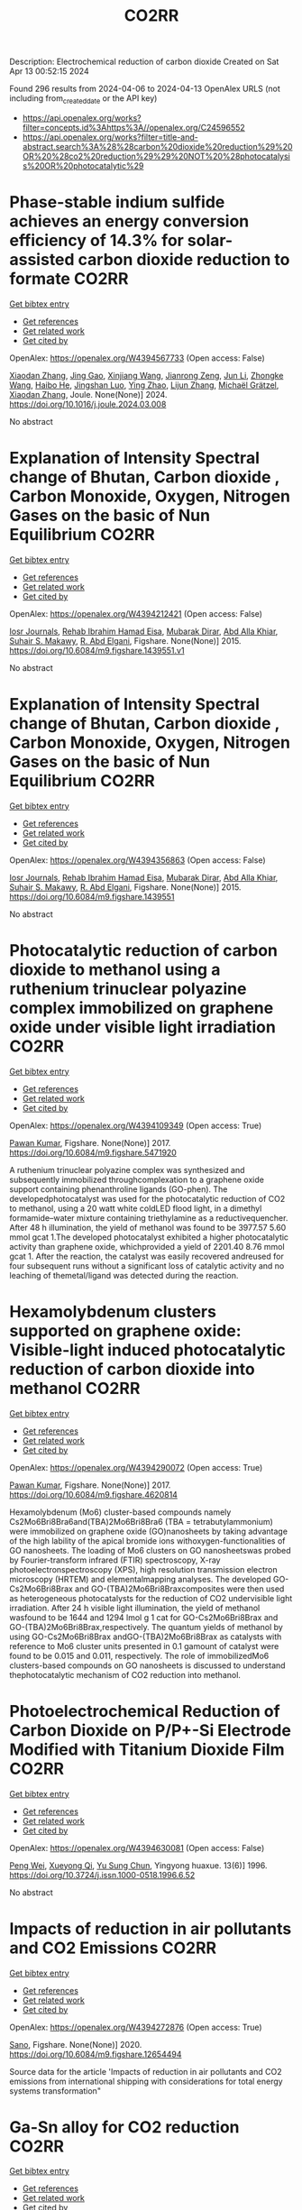 #+TITLE: CO2RR
Description: Electrochemical reduction of carbon dioxide
Created on Sat Apr 13 00:52:15 2024

Found 296 results from 2024-04-06 to 2024-04-13
OpenAlex URLS (not including from_created_date or the API key)
- [[https://api.openalex.org/works?filter=concepts.id%3Ahttps%3A//openalex.org/C24596552]]
- [[https://api.openalex.org/works?filter=title-and-abstract.search%3A%28%28carbon%20dioxide%20reduction%29%20OR%20%28co2%20reduction%29%29%20NOT%20%28photocatalysis%20OR%20photocatalytic%29]]

* Phase-stable indium sulfide achieves an energy conversion efficiency of 14.3% for solar-assisted carbon dioxide reduction to formate  :CO2RR:
:PROPERTIES:
:UUID: https://openalex.org/W4394567733
:TOPICS: Photocatalytic Materials for Solar Energy Conversion, Electrochemical Reduction of CO2 to Fuels, Thermoelectric Materials
:PUBLICATION_DATE: 2024-04-01
:END:    
    
[[elisp:(doi-add-bibtex-entry "https://doi.org/10.1016/j.joule.2024.03.008")][Get bibtex entry]] 

- [[elisp:(progn (xref--push-markers (current-buffer) (point)) (oa--referenced-works "https://openalex.org/W4394567733"))][Get references]]
- [[elisp:(progn (xref--push-markers (current-buffer) (point)) (oa--related-works "https://openalex.org/W4394567733"))][Get related work]]
- [[elisp:(progn (xref--push-markers (current-buffer) (point)) (oa--cited-by-works "https://openalex.org/W4394567733"))][Get cited by]]

OpenAlex: https://openalex.org/W4394567733 (Open access: False)
    
[[https://openalex.org/A5023848989][Xiaodan Zhang]], [[https://openalex.org/A5072068639][Jing Gao]], [[https://openalex.org/A5059138390][Xinjiang Wang]], [[https://openalex.org/A5068006098][Jianrong Zeng]], [[https://openalex.org/A5027835055][Jun Li]], [[https://openalex.org/A5059983903][Zhongke Wang]], [[https://openalex.org/A5057879702][Haibo He]], [[https://openalex.org/A5053608507][Jingshan Luo]], [[https://openalex.org/A5091959296][Ying Zhao]], [[https://openalex.org/A5081589298][Lijun Zhang]], [[https://openalex.org/A5088919586][Michaël Grätzel]], [[https://openalex.org/A5012943716][Xiaodan Zhang]], Joule. None(None)] 2024. https://doi.org/10.1016/j.joule.2024.03.008 
     
No abstract    

    

* Explanation of Intensity Spectral change of Bhutan, Carbon dioxide , Carbon Monoxide, Oxygen, Nitrogen Gases on the basic of Nun Equilibrium  :CO2RR:
:PROPERTIES:
:UUID: https://openalex.org/W4394212421
:TOPICS: Supercritical Fluid Extraction and Processing, Global Methane Emissions and Impacts
:PUBLICATION_DATE: 2015-01-01
:END:    
    
[[elisp:(doi-add-bibtex-entry "https://doi.org/10.6084/m9.figshare.1439551.v1")][Get bibtex entry]] 

- [[elisp:(progn (xref--push-markers (current-buffer) (point)) (oa--referenced-works "https://openalex.org/W4394212421"))][Get references]]
- [[elisp:(progn (xref--push-markers (current-buffer) (point)) (oa--related-works "https://openalex.org/W4394212421"))][Get related work]]
- [[elisp:(progn (xref--push-markers (current-buffer) (point)) (oa--cited-by-works "https://openalex.org/W4394212421"))][Get cited by]]

OpenAlex: https://openalex.org/W4394212421 (Open access: False)
    
[[https://openalex.org/A5064812119][Iosr Journals]], [[https://openalex.org/A5095018620][Rehab Ibrahim Hamad Eisa]], [[https://openalex.org/A5075685990][Mubarak Dirar]], [[https://openalex.org/A5095018621][Abd Alla Khiar]], [[https://openalex.org/A5095028783][Suhair S. Makawy]], [[https://openalex.org/A5032172606][R. Abd Elgani]], Figshare. None(None)] 2015. https://doi.org/10.6084/m9.figshare.1439551.v1 
     
No abstract    

    

* Explanation of Intensity Spectral change of Bhutan, Carbon dioxide , Carbon Monoxide, Oxygen, Nitrogen Gases on the basic of Nun Equilibrium  :CO2RR:
:PROPERTIES:
:UUID: https://openalex.org/W4394356863
:TOPICS: Supercritical Fluid Extraction and Processing, Global Methane Emissions and Impacts
:PUBLICATION_DATE: 2015-01-01
:END:    
    
[[elisp:(doi-add-bibtex-entry "https://doi.org/10.6084/m9.figshare.1439551")][Get bibtex entry]] 

- [[elisp:(progn (xref--push-markers (current-buffer) (point)) (oa--referenced-works "https://openalex.org/W4394356863"))][Get references]]
- [[elisp:(progn (xref--push-markers (current-buffer) (point)) (oa--related-works "https://openalex.org/W4394356863"))][Get related work]]
- [[elisp:(progn (xref--push-markers (current-buffer) (point)) (oa--cited-by-works "https://openalex.org/W4394356863"))][Get cited by]]

OpenAlex: https://openalex.org/W4394356863 (Open access: False)
    
[[https://openalex.org/A5064812119][Iosr Journals]], [[https://openalex.org/A5095018620][Rehab Ibrahim Hamad Eisa]], [[https://openalex.org/A5075685990][Mubarak Dirar]], [[https://openalex.org/A5095018621][Abd Alla Khiar]], [[https://openalex.org/A5095028783][Suhair S. Makawy]], [[https://openalex.org/A5032172606][R. Abd Elgani]], Figshare. None(None)] 2015. https://doi.org/10.6084/m9.figshare.1439551 
     
No abstract    

    

* Photocatalytic reduction of carbon dioxide to methanol using a ruthenium trinuclear polyazine complex immobilized on graphene oxide under visible light irradiation  :CO2RR:
:PROPERTIES:
:UUID: https://openalex.org/W4394109349
:TOPICS: Photocatalytic Materials for Solar Energy Conversion, Electrochemical Reduction of CO2 to Fuels, Catalytic Nanomaterials
:PUBLICATION_DATE: 2017-01-01
:END:    
    
[[elisp:(doi-add-bibtex-entry "https://doi.org/10.6084/m9.figshare.5471920")][Get bibtex entry]] 

- [[elisp:(progn (xref--push-markers (current-buffer) (point)) (oa--referenced-works "https://openalex.org/W4394109349"))][Get references]]
- [[elisp:(progn (xref--push-markers (current-buffer) (point)) (oa--related-works "https://openalex.org/W4394109349"))][Get related work]]
- [[elisp:(progn (xref--push-markers (current-buffer) (point)) (oa--cited-by-works "https://openalex.org/W4394109349"))][Get cited by]]

OpenAlex: https://openalex.org/W4394109349 (Open access: True)
    
[[https://openalex.org/A5034642948][Pawan Kumar]], Figshare. None(None)] 2017. https://doi.org/10.6084/m9.figshare.5471920 
     
A ruthenium trinuclear polyazine complex was synthesized and subsequently immobilized throughcomplexation to a graphene oxide support containing phenanthroline ligands (GO-phen). The developedphotocatalyst was used for the photocatalytic reduction of CO2 to methanol, using a 20 watt white coldLED flood light, in a dimethyl formamide–water mixture containing triethylamine as a reductivequencher. After 48 h illumination, the yield of methanol was found to be 3977.57 5.60 mmol gcat 1.The developed photocatalyst exhibited a higher photocatalytic activity than graphene oxide, whichprovided a yield of 2201.40 8.76 mmol gcat 1. After the reaction, the catalyst was easily recovered andreused for four subsequent runs without a significant loss of catalytic activity and no leaching of themetal/ligand was detected during the reaction.    

    

* Hexamolybdenum clusters supported on graphene oxide: Visible-light induced photocatalytic reduction of carbon dioxide into methanol  :CO2RR:
:PROPERTIES:
:UUID: https://openalex.org/W4394290072
:TOPICS: Structural and Functional Study of Noble Metal Nanoclusters, Photocatalytic Materials for Solar Energy Conversion, Synthesis and Properties of Inorganic Cluster Compounds
:PUBLICATION_DATE: 2017-01-01
:END:    
    
[[elisp:(doi-add-bibtex-entry "https://doi.org/10.6084/m9.figshare.4620814")][Get bibtex entry]] 

- [[elisp:(progn (xref--push-markers (current-buffer) (point)) (oa--referenced-works "https://openalex.org/W4394290072"))][Get references]]
- [[elisp:(progn (xref--push-markers (current-buffer) (point)) (oa--related-works "https://openalex.org/W4394290072"))][Get related work]]
- [[elisp:(progn (xref--push-markers (current-buffer) (point)) (oa--cited-by-works "https://openalex.org/W4394290072"))][Get cited by]]

OpenAlex: https://openalex.org/W4394290072 (Open access: True)
    
[[https://openalex.org/A5034642948][Pawan Kumar]], Figshare. None(None)] 2017. https://doi.org/10.6084/m9.figshare.4620814 
     
Hexamolybdenum (Mo6) cluster-based compounds namely Cs2Mo6Bri8Bra6and(TBA)2Mo6Bri8Bra6 (TBA = tetrabutylammonium) were immobilized on graphene oxide (GO)nanosheets by taking advantage of the high lability of the apical bromide ions withoxygen-functionalities of GO nanosheets. The loading of Mo6 clusters on GO nanosheetswas probed by Fourier-transform infrared (FTIR) spectroscopy, X-ray photoelectronspectroscopy (XPS), high resolution transmission electron microscopy (HRTEM) and elementalmapping analyses. The developed GO-Cs2Mo6Bri8Brax and GO-(TBA)2Mo6Bri8Braxcomposites were then used as heterogeneous photocatalysts for the reduction of CO2 undervisible light irradiation. After 24 h visible light illumination, the yield of methanol wasfound to be 1644 and 1294 lmol g 1 cat for GO-Cs2Mo6Bri8Brax and GO-(TBA)2Mo6Bri8Brax,respectively. The quantum yields of methanol by using GO-Cs2Mo6Bri8Brax andGO-(TBA)2Mo6Bri8Brax as catalysts with reference to Mo6 cluster units presented in 0.1 gamount of catalyst were found to be 0.015 and 0.011, respectively. The role of immobilizedMo6 clusters-based compounds on GO nanosheets is discussed to understand thephotocatalytic mechanism of CO2 reduction into methanol.    

    

* Photoelectrochemical Reduction of Carbon Dioxide on P/P+-Si Electrode Modified with Titanium Dioxide Film  :CO2RR:
:PROPERTIES:
:UUID: https://openalex.org/W4394630081
:TOPICS: Gas Sensing Technology and Materials, Photocatalytic Materials for Solar Energy Conversion, Electrochemical Reduction of CO2 to Fuels
:PUBLICATION_DATE: 1996-12-01
:END:    
    
[[elisp:(doi-add-bibtex-entry "https://doi.org/10.3724/j.issn.1000-0518.1996.6.52")][Get bibtex entry]] 

- [[elisp:(progn (xref--push-markers (current-buffer) (point)) (oa--referenced-works "https://openalex.org/W4394630081"))][Get references]]
- [[elisp:(progn (xref--push-markers (current-buffer) (point)) (oa--related-works "https://openalex.org/W4394630081"))][Get related work]]
- [[elisp:(progn (xref--push-markers (current-buffer) (point)) (oa--cited-by-works "https://openalex.org/W4394630081"))][Get cited by]]

OpenAlex: https://openalex.org/W4394630081 (Open access: False)
    
[[https://openalex.org/A5013598917][Peng Wei]], [[https://openalex.org/A5006384316][Xueyong Qi]], [[https://openalex.org/A5082030061][Yu Sung Chun]], Yingyong huaxue. 13(6)] 1996. https://doi.org/10.3724/j.issn.1000-0518.1996.6.52 
     
No abstract    

    

* Impacts of reduction in air pollutants and CO2 Emissions  :CO2RR:
:PROPERTIES:
:UUID: https://openalex.org/W4394272876
:TOPICS: Rebound Effect on Energy Efficiency and Consumption, Estimating Vehicle Fuel Consumption and Emissions
:PUBLICATION_DATE: 2020-01-01
:END:    
    
[[elisp:(doi-add-bibtex-entry "https://doi.org/10.6084/m9.figshare.12654494")][Get bibtex entry]] 

- [[elisp:(progn (xref--push-markers (current-buffer) (point)) (oa--referenced-works "https://openalex.org/W4394272876"))][Get references]]
- [[elisp:(progn (xref--push-markers (current-buffer) (point)) (oa--related-works "https://openalex.org/W4394272876"))][Get related work]]
- [[elisp:(progn (xref--push-markers (current-buffer) (point)) (oa--cited-by-works "https://openalex.org/W4394272876"))][Get cited by]]

OpenAlex: https://openalex.org/W4394272876 (Open access: True)
    
[[https://openalex.org/A5095054844][Sano]], Figshare. None(None)] 2020. https://doi.org/10.6084/m9.figshare.12654494 
     
Source data for the article 'Impacts of reduction in air pollutants and CO2 emissions from international shipping with considerations for total energy systems transformation"    

    

* Ga-Sn alloy for CO2 reduction  :CO2RR:
:PROPERTIES:
:UUID: https://openalex.org/W4394447573
:TOPICS: Thermoelectric Materials, Electrochemical Reduction of CO2 to Fuels, Chemical-Looping Technologies
:PUBLICATION_DATE: 2020-01-01
:END:    
    
[[elisp:(doi-add-bibtex-entry "https://doi.org/10.6084/m9.figshare.13370039")][Get bibtex entry]] 

- [[elisp:(progn (xref--push-markers (current-buffer) (point)) (oa--referenced-works "https://openalex.org/W4394447573"))][Get references]]
- [[elisp:(progn (xref--push-markers (current-buffer) (point)) (oa--related-works "https://openalex.org/W4394447573"))][Get related work]]
- [[elisp:(progn (xref--push-markers (current-buffer) (point)) (oa--cited-by-works "https://openalex.org/W4394447573"))][Get cited by]]

OpenAlex: https://openalex.org/W4394447573 (Open access: True)
    
[[https://openalex.org/A5043862074][Hongfei Liu]], Figshare. None(None)] 2020. https://doi.org/10.6084/m9.figshare.13370039 
     
XPS spectra of Ga-Sn alloy in liquid and solid states    

    

* Spatio-temporal patterns and spillover effects of synergy on carbon dioxide emission and pollution reductions in the Yangtze River Delta region in China  :CO2RR:
:PROPERTIES:
:UUID: https://openalex.org/W4394575713
:TOPICS: Economic Impact of Environmental Policies and Resources, Life Cycle Assessment and Environmental Impact Analysis, Economic Implications of Climate Change Policies
:PUBLICATION_DATE: 2024-04-01
:END:    
    
[[elisp:(doi-add-bibtex-entry "https://doi.org/10.1016/j.scs.2024.105419")][Get bibtex entry]] 

- [[elisp:(progn (xref--push-markers (current-buffer) (point)) (oa--referenced-works "https://openalex.org/W4394575713"))][Get references]]
- [[elisp:(progn (xref--push-markers (current-buffer) (point)) (oa--related-works "https://openalex.org/W4394575713"))][Get related work]]
- [[elisp:(progn (xref--push-markers (current-buffer) (point)) (oa--cited-by-works "https://openalex.org/W4394575713"))][Get cited by]]

OpenAlex: https://openalex.org/W4394575713 (Open access: False)
    
[[https://openalex.org/A5042628607][Yueying Xu]], [[https://openalex.org/A5036463585][Zhe Liu]], [[https://openalex.org/A5008622082][Tony R. Walker]], [[https://openalex.org/A5078564672][Michelle Adams]], [[https://openalex.org/A5024939129][Hongmin Dong]], Sustainable cities and society. None(None)] 2024. https://doi.org/10.1016/j.scs.2024.105419 
     
The synergy of pollution and carbon dioxide (CO2) emission reductions has been perceived as a crucial mechanism and central target for fulfilling green economic and social development in China. With the combination of the coupled coordination degree model (CCDM) and spatial autocorrelation analysis, we explored the spatio-temporal trends of coupling coordination degree (CCD) between pollution and carbon reductions in the Yangtze River Delta (YRD) between 2011 and 2019, and the spatial Durbin model (SDM) was used to study the driving mechanisms behind CCD. The results demonstrate the coupling coordination degree demonstrated a staged upward trend with a heterogeneity of spatial distribution trend of "High-East, Low-West". Furthermore, the prominent spatial autocorrelation has led to the emergence of radiation effect of synergistic management in some central cities. The SDM indicated that the CCD are greatly influenced by multifarious social-economic factors such as opening-up level, population size, energy intensity, economic development, and technological advancement to varying degree. However, there was substantial discrepancy among the spatial spillover effects of contributory factors on CCD amongst cities of various synergistic categories. Based on regional disparities in synergy levels, this study proposes corresponding policy implications, including fostering cooperative governance, enhancing policy innovation, and promoting technological progress.    

    

* Ga-Sn alloy for CO2 reduction  :CO2RR:
:PROPERTIES:
:UUID: https://openalex.org/W4394207419
:TOPICS: Thermoelectric Materials, Electrochemical Reduction of CO2 to Fuels, Chemical-Looping Technologies
:PUBLICATION_DATE: 2020-01-01
:END:    
    
[[elisp:(doi-add-bibtex-entry "https://doi.org/10.6084/m9.figshare.13370039.v3")][Get bibtex entry]] 

- [[elisp:(progn (xref--push-markers (current-buffer) (point)) (oa--referenced-works "https://openalex.org/W4394207419"))][Get references]]
- [[elisp:(progn (xref--push-markers (current-buffer) (point)) (oa--related-works "https://openalex.org/W4394207419"))][Get related work]]
- [[elisp:(progn (xref--push-markers (current-buffer) (point)) (oa--cited-by-works "https://openalex.org/W4394207419"))][Get cited by]]

OpenAlex: https://openalex.org/W4394207419 (Open access: True)
    
[[https://openalex.org/A5043862074][Hongfei Liu]], Figshare. None(None)] 2020. https://doi.org/10.6084/m9.figshare.13370039.v3 
     
XPS spectra of Ga-Sn alloy in liquid and solid states    

    

* Ga-Sn alloy for CO2 reduction  :CO2RR:
:PROPERTIES:
:UUID: https://openalex.org/W4394313718
:TOPICS: Thermoelectric Materials, Electrochemical Reduction of CO2 to Fuels, Chemical-Looping Technologies
:PUBLICATION_DATE: 2020-01-01
:END:    
    
[[elisp:(doi-add-bibtex-entry "https://doi.org/10.6084/m9.figshare.13370039.v2")][Get bibtex entry]] 

- [[elisp:(progn (xref--push-markers (current-buffer) (point)) (oa--referenced-works "https://openalex.org/W4394313718"))][Get references]]
- [[elisp:(progn (xref--push-markers (current-buffer) (point)) (oa--related-works "https://openalex.org/W4394313718"))][Get related work]]
- [[elisp:(progn (xref--push-markers (current-buffer) (point)) (oa--cited-by-works "https://openalex.org/W4394313718"))][Get cited by]]

OpenAlex: https://openalex.org/W4394313718 (Open access: True)
    
[[https://openalex.org/A5043862074][Hongfei Liu]], Figshare. None(None)] 2020. https://doi.org/10.6084/m9.figshare.13370039.v2 
     
XPS spectra of Ga-Sn alloy in liquid and solid states    

    

* Covalent Porous Catalysts for Electrochemical Reduction of CO2  :CO2RR:
:PROPERTIES:
:UUID: https://openalex.org/W4394627887
:TOPICS: Electrochemical Reduction of CO2 to Fuels, Catalytic Carbon Dioxide Hydrogenation, Catalytic Dehydrogenation of Light Alkanes
:PUBLICATION_DATE: 2024-01-01
:END:    
    
[[elisp:(doi-add-bibtex-entry "https://doi.org/10.1039/d4gc00717d")][Get bibtex entry]] 

- [[elisp:(progn (xref--push-markers (current-buffer) (point)) (oa--referenced-works "https://openalex.org/W4394627887"))][Get references]]
- [[elisp:(progn (xref--push-markers (current-buffer) (point)) (oa--related-works "https://openalex.org/W4394627887"))][Get related work]]
- [[elisp:(progn (xref--push-markers (current-buffer) (point)) (oa--cited-by-works "https://openalex.org/W4394627887"))][Get cited by]]

OpenAlex: https://openalex.org/W4394627887 (Open access: False)
    
[[https://openalex.org/A5060213367][Shuanglong Lu]], [[https://openalex.org/A5078592922][Hongyin Hu]], [[https://openalex.org/A5084911309][Huimin Sun]], [[https://openalex.org/A5042063495][Fulin Yang]], [[https://openalex.org/A5014327956][Han Zhu]], [[https://openalex.org/A5036927789][Mingliang Du]], [[https://openalex.org/A5065658307][Yinghua Jin]], [[https://openalex.org/A5015694313][Wei Zhang]], Green chemistry. None(None)] 2024. https://doi.org/10.1039/d4gc00717d 
     
The electrocatalytic CO2 reduction reaction (eCO2RR) stands out as a highly promising approach to simultaneously resolve the elevated atmospheric CO2 concentration and its utilization to produce value-added products. One of...    

    

* Can Carbon Emission Trading Policy Enhance the Synergistic Emission Reduction of Carbon Dioxide and Air Pollutants? A Comparative Study Considering Different Pollutants  :CO2RR:
:PROPERTIES:
:UUID: https://openalex.org/W4394627001
:TOPICS: Economic Implications of Climate Change Policies, Rebound Effect on Energy Efficiency and Consumption, Economic Impact of Environmental Policies and Resources
:PUBLICATION_DATE: 2024-01-01
:END:    
    
[[elisp:(doi-add-bibtex-entry "https://doi.org/10.2139/ssrn.4788337")][Get bibtex entry]] 

- [[elisp:(progn (xref--push-markers (current-buffer) (point)) (oa--referenced-works "https://openalex.org/W4394627001"))][Get references]]
- [[elisp:(progn (xref--push-markers (current-buffer) (point)) (oa--related-works "https://openalex.org/W4394627001"))][Get related work]]
- [[elisp:(progn (xref--push-markers (current-buffer) (point)) (oa--cited-by-works "https://openalex.org/W4394627001"))][Get cited by]]

OpenAlex: https://openalex.org/W4394627001 (Open access: False)
    
[[https://openalex.org/A5015399496][Zhihao Chen]], [[https://openalex.org/A5079189561][Yong He]], [[https://openalex.org/A5054096057][Nuo Liao]], No host. None(None)] 2024. https://doi.org/10.2139/ssrn.4788337 
     
Download This Paper Open PDF in Browser Add Paper to My Library Share: Permalink Using these links will ensure access to this page indefinitely Copy URL Copy DOI    

    

* Development of new molecular catalysts for CO2 reduction  :CO2RR:
:PROPERTIES:
:UUID: https://openalex.org/W4394013989
:TOPICS: Electrochemical Reduction of CO2 to Fuels, Catalytic Carbon Dioxide Hydrogenation, Catalytic Dehydrogenation of Light Alkanes
:PUBLICATION_DATE: 2022-03-30
:END:    
    
[[elisp:(doi-add-bibtex-entry "None")][Get bibtex entry]] 

- [[elisp:(progn (xref--push-markers (current-buffer) (point)) (oa--referenced-works "https://openalex.org/W4394013989"))][Get references]]
- [[elisp:(progn (xref--push-markers (current-buffer) (point)) (oa--related-works "https://openalex.org/W4394013989"))][Get related work]]
- [[elisp:(progn (xref--push-markers (current-buffer) (point)) (oa--cited-by-works "https://openalex.org/W4394013989"))][Get cited by]]

OpenAlex: https://openalex.org/W4394013989 (Open access: False)
    
[[https://openalex.org/A5036227280][Asma Khadhraoui]], No host. None(None)] 2022. None 
     
No abstract    

    

* The Tandem Nitrate and CO2 Reduction for Urea Electrosynthesis: Role of Surface N‐Intermediates in CO2 Capture and Activation  :CO2RR:
:PROPERTIES:
:UUID: https://openalex.org/W4394567744
:TOPICS: Ammonia Synthesis and Electrocatalysis, Electrochemical Reduction of CO2 to Fuels, Electrocatalysis for Energy Conversion
:PUBLICATION_DATE: 2024-04-08
:END:    
    
[[elisp:(doi-add-bibtex-entry "https://doi.org/10.1002/ange.202403980")][Get bibtex entry]] 

- [[elisp:(progn (xref--push-markers (current-buffer) (point)) (oa--referenced-works "https://openalex.org/W4394567744"))][Get references]]
- [[elisp:(progn (xref--push-markers (current-buffer) (point)) (oa--related-works "https://openalex.org/W4394567744"))][Get related work]]
- [[elisp:(progn (xref--push-markers (current-buffer) (point)) (oa--cited-by-works "https://openalex.org/W4394567744"))][Get cited by]]

OpenAlex: https://openalex.org/W4394567744 (Open access: False)
    
[[https://openalex.org/A5042117264][Xingmiao Huang]], [[https://openalex.org/A5028719243][Yangfan Li]], [[https://openalex.org/A5031076543][Shijie Xie]], [[https://openalex.org/A5030187457][Qi Zhao]], [[https://openalex.org/A5038087166][Boyang Zhang]], [[https://openalex.org/A5017005333][Zhi Yong Zhang]], [[https://openalex.org/A5083868402][Hua Sheng]], [[https://openalex.org/A5032690227][Jincai Zhao]], Angewandte Chemie. None(None)] 2024. https://doi.org/10.1002/ange.202403980 
     
Electrochemical reduction of CO2 and nitrate offers a promising avenue to produce valuable chemicals through the using of greenhouse gas and nitrogen‐containing wastewater. However, the generally proposed reaction pathway of concurrent CO2 and nitrate reduction for urea synthesis requires the catalysts to be both efficient in both CO2 and nitrate reduction, thus narrowing the selection range of suitable catalysts. Herein, we demonstrate a distinct mechanism in urea synthesis, a tandem NO3‐ and CO2 reduction, in which the surface amino species generated by nitrate reduction play the role to capture free CO2 and subsequent initiate its activation. When using the TiO2 electrocatalyst derived from MIL‐125‐NH2, it intrinsically exhibits low activity in aqueous CO2 reduction, however, in the presence of both nitrate and CO2, this catalyst achieves an excellent urea yield rate of 43.37 mmol･g‐1･h‐1 and a Faradaic efficiency of 48.88% at ‐0.9 V vs. RHE in a flow cell. Even at a low CO2 level of 15%, the Faradaic efficiency of urea synthesis remains robust at 42.33%. The tandem reduction procedure was further confirmed by in‐situ spectroscopies and theoretical calculations. This research provides new insights into the selection and design of electrocatalysts for urea synthesis.    

    

* The Tandem Nitrate and CO2 Reduction for Urea Electrosynthesis: Role of Surface N‐Intermediates in CO2 Capture and Activation  :CO2RR:
:PROPERTIES:
:UUID: https://openalex.org/W4394579835
:TOPICS: Ammonia Synthesis and Electrocatalysis, Electrochemical Reduction of CO2 to Fuels, Electrocatalysis for Energy Conversion
:PUBLICATION_DATE: 2024-04-08
:END:    
    
[[elisp:(doi-add-bibtex-entry "https://doi.org/10.1002/anie.202403980")][Get bibtex entry]] 

- [[elisp:(progn (xref--push-markers (current-buffer) (point)) (oa--referenced-works "https://openalex.org/W4394579835"))][Get references]]
- [[elisp:(progn (xref--push-markers (current-buffer) (point)) (oa--related-works "https://openalex.org/W4394579835"))][Get related work]]
- [[elisp:(progn (xref--push-markers (current-buffer) (point)) (oa--cited-by-works "https://openalex.org/W4394579835"))][Get cited by]]

OpenAlex: https://openalex.org/W4394579835 (Open access: False)
    
[[https://openalex.org/A5042117264][Xingmiao Huang]], [[https://openalex.org/A5028719243][Yangfan Li]], [[https://openalex.org/A5031076543][Shijie Xie]], [[https://openalex.org/A5030187457][Qi Zhao]], [[https://openalex.org/A5038087166][Boyang Zhang]], [[https://openalex.org/A5021905687][Zhiyong Zhang]], [[https://openalex.org/A5083868402][Hua Sheng]], [[https://openalex.org/A5032690227][Jincai Zhao]], Angewandte Chemie. None(None)] 2024. https://doi.org/10.1002/anie.202403980 
     
Electrochemical reduction of CO2 and nitrate offers a promising avenue to produce valuable chemicals through the using of greenhouse gas and nitrogen‐containing wastewater. However, the generally proposed reaction pathway of concurrent CO2 and nitrate reduction for urea synthesis requires the catalysts to be both efficient in both CO2 and nitrate reduction, thus narrowing the selection range of suitable catalysts. Herein, we demonstrate a distinct mechanism in urea synthesis, a tandem NO3‐ and CO2 reduction, in which the surface amino species generated by nitrate reduction play the role to capture free CO2 and subsequent initiate its activation. When using the TiO2 electrocatalyst derived from MIL‐125‐NH2, it intrinsically exhibits low activity in aqueous CO2 reduction, however, in the presence of both nitrate and CO2, this catalyst achieves an excellent urea yield rate of 43.37 mmol･g‐1･h‐1 and a Faradaic efficiency of 48.88% at ‐0.9 V vs. RHE in a flow cell. Even at a low CO2 level of 15%, the Faradaic efficiency of urea synthesis remains robust at 42.33%. The tandem reduction procedure was further confirmed by in‐situ spectroscopies and theoretical calculations. This research provides new insights into the selection and design of electrocatalysts for urea synthesis.    

    

* Measurement and prediction of CO2 solubility in organic electrolytes for high pressure CO2 reduction  :CO2RR:
:PROPERTIES:
:UUID: https://openalex.org/W4394008683
:TOPICS: Supercritical Fluid Extraction and Processing, Electrochemical Reduction of CO2 to Fuels, Carbon Dioxide Capture and Storage Technologies
:PUBLICATION_DATE: 2024-04-01
:END:    
    
[[elisp:(doi-add-bibtex-entry "https://doi.org/10.1016/j.supflu.2024.106268")][Get bibtex entry]] 

- [[elisp:(progn (xref--push-markers (current-buffer) (point)) (oa--referenced-works "https://openalex.org/W4394008683"))][Get references]]
- [[elisp:(progn (xref--push-markers (current-buffer) (point)) (oa--related-works "https://openalex.org/W4394008683"))][Get related work]]
- [[elisp:(progn (xref--push-markers (current-buffer) (point)) (oa--cited-by-works "https://openalex.org/W4394008683"))][Get cited by]]

OpenAlex: https://openalex.org/W4394008683 (Open access: True)
    
[[https://openalex.org/A5045389328][Marvin Dorn]], [[https://openalex.org/A5095094965][Lukas Franke]], [[https://openalex.org/A5081169259][Paul Figiel]], [[https://openalex.org/A5038755323][Sabine Kareth]], [[https://openalex.org/A5018270297][Eckhard Weidner]], [[https://openalex.org/A5013459648][Christoph Held]], [[https://openalex.org/A5029521312][Marcus Petermann]], The journal of supercritical fluids/The Journal of supercritical fluids. None(None)] 2024. https://doi.org/10.1016/j.supflu.2024.106268 
     
No abstract    

    

* Activity – or lack thereof – of RuO2 based electrodes in the electrocatalytic reduction of CO2  :CO2RR:
:PROPERTIES:
:UUID: https://openalex.org/W4394059713
:TOPICS: Electrochemical Reduction of CO2 to Fuels, Catalytic Dehydrogenation of Light Alkanes, Catalytic Nanomaterials
:PUBLICATION_DATE: 2019-06-03
:END:    
    
[[elisp:(doi-add-bibtex-entry "https://doi.org/10.5281/zenodo.3237388")][Get bibtex entry]] 

- [[elisp:(progn (xref--push-markers (current-buffer) (point)) (oa--referenced-works "https://openalex.org/W4394059713"))][Get references]]
- [[elisp:(progn (xref--push-markers (current-buffer) (point)) (oa--related-works "https://openalex.org/W4394059713"))][Get related work]]
- [[elisp:(progn (xref--push-markers (current-buffer) (point)) (oa--cited-by-works "https://openalex.org/W4394059713"))][Get cited by]]

OpenAlex: https://openalex.org/W4394059713 (Open access: True)
    
[[https://openalex.org/A5022441163][Stefano Mezzavilla]], [[https://openalex.org/A5059373986][Yu Katayama]], [[https://openalex.org/A5027366818][Reshma R. Rao]], [[https://openalex.org/A5052065929][Jonathan Hwang]], [[https://openalex.org/A5021494937][Anna Regoutz]], [[https://openalex.org/A5072645578][Yang Shao‐Horn]], [[https://openalex.org/A5090008029][Ib Chorkendorff]], [[https://openalex.org/A5072645578][Yang Shao‐Horn]], Zenodo (CERN European Organization for Nuclear Research). None(None)] 2019. https://doi.org/10.5281/zenodo.3237388 
     
Raw data for the article Activity – or lack thereof – of RuO2 based electrodes in the electrocatalytic reduction of CO2 Stefano Mezzavilla, Yu Katayama, Reshma R Rao, Jonathan Hwang, Anna Regoutz, Yang Shao-Horn, Ib Chorkendorff, Ifan Erfyl Lester Stephens DOI: 10.1021/acs.jpcc.9b01431 The dataset includes: 1) Experimental Methods 2) File with raw data of figures in the main text and supplementary Information file (Excel file with multiple tabs)    

    

* Electrocatalytic Reduction of CO2 to CO by Molecular Cobalt–Polypyridine Diamine Complexes  :CO2RR:
:PROPERTIES:
:UUID: https://openalex.org/W4394621485
:TOPICS: Electrochemical Reduction of CO2 to Fuels, Carbon Dioxide Utilization for Chemical Synthesis, Applications of Ionic Liquids
:PUBLICATION_DATE: 2024-04-09
:END:    
    
[[elisp:(doi-add-bibtex-entry "https://doi.org/10.3390/molecules29081694")][Get bibtex entry]] 

- [[elisp:(progn (xref--push-markers (current-buffer) (point)) (oa--referenced-works "https://openalex.org/W4394621485"))][Get references]]
- [[elisp:(progn (xref--push-markers (current-buffer) (point)) (oa--related-works "https://openalex.org/W4394621485"))][Get related work]]
- [[elisp:(progn (xref--push-markers (current-buffer) (point)) (oa--cited-by-works "https://openalex.org/W4394621485"))][Get cited by]]

OpenAlex: https://openalex.org/W4394621485 (Open access: True)
    
[[https://openalex.org/A5058395750][Y. Yang]], [[https://openalex.org/A5061945383][Fang Xie]], [[https://openalex.org/A5045958583][Jiahui Chen]], [[https://openalex.org/A5001527458][Si Qin]], [[https://openalex.org/A5086641988][Na Qiang]], [[https://openalex.org/A5081563286][Ming Lü]], [[https://openalex.org/A5060946876][Zhongli Peng]], [[https://openalex.org/A5057175644][Jing Yang]], [[https://openalex.org/A5027656224][Guocong Liu]], Molecules/Molecules online/Molecules annual. 29(8)] 2024. https://doi.org/10.3390/molecules29081694  ([[https://www.mdpi.com/1420-3049/29/8/1694/pdf?version=1712665527][pdf]])
     
Cobalt complexes have previously been reported to exhibit high faradaic efficiency in reducing CO2 to CO. Herein, we synthesized capsule-like cobalt–polypyridine diamine complexes [Co(L1)](BF4)2 (1) and [Co(L2) (CH3CN)](BF4)2 (2) as catalysts for the electrocatalytic reduction of CO2. Under catalytic conditions, complexes 1 and 2 demonstrated the electrocatalytic reduction of CO2 to CO in the presence or absence of CH3OH as a proton source. Experimental and computational studies revealed that complexes 1 and 2 undergo two consecutive reversible one-electron reductions on the cobalt core, followed by the addition of CO2 to form a metallocarboxylate intermediate [CoII(L)–CO22−]0. This crucial reaction intermediate, which governs the catalytic cycle, was successfully detected using high resolution mass spectrometry (HRMS). In situ Fourier-transform infrared spectrometer (FTIR) analysis showed that methanol can enhance the rate of carbon–oxygen bond cleavage of the metallocarboxylate intermediate. DFT studies on [CoII(L)–CO22−]0 have suggested that the doubly reduced species attacks CO2 on the C atom through the dz2 orbital, while the interaction with CO2 is further stabilized by the π interaction between the metal dxz or dxz orbital with p orbitals on the O atoms. Further reductions generate a metal carbonyl intermediate [CoI(L)–CO]+, which ultimately releases CO.    

    

* Global CO2 emission reduction due to reduced forest loss  :CO2RR:
:PROPERTIES:
:UUID: https://openalex.org/W4394305520
:TOPICS: Climate Change Impacts on Forest Carbon Sequestration
:PUBLICATION_DATE: 2022-01-01
:END:    
    
[[elisp:(doi-add-bibtex-entry "https://doi.org/10.6084/m9.figshare.20626179.v2")][Get bibtex entry]] 

- [[elisp:(progn (xref--push-markers (current-buffer) (point)) (oa--referenced-works "https://openalex.org/W4394305520"))][Get references]]
- [[elisp:(progn (xref--push-markers (current-buffer) (point)) (oa--related-works "https://openalex.org/W4394305520"))][Get related work]]
- [[elisp:(progn (xref--push-markers (current-buffer) (point)) (oa--cited-by-works "https://openalex.org/W4394305520"))][Get cited by]]

OpenAlex: https://openalex.org/W4394305520 (Open access: True)
    
[[https://openalex.org/A5034371689][Zhangcai Qin]], Figshare. None(None)] 2022. https://doi.org/10.6084/m9.figshare.20626179.v2 
     
Spatial emission reduction owing to reduced forest loss with the deforestation rate dropping to zero evenly by 2030 (t yr-1)    

    

* Global CO2 emission reduction due to reduced forest loss  :CO2RR:
:PROPERTIES:
:UUID: https://openalex.org/W4394128612
:TOPICS: Climate Change Impacts on Forest Carbon Sequestration
:PUBLICATION_DATE: 2022-01-01
:END:    
    
[[elisp:(doi-add-bibtex-entry "https://doi.org/10.6084/m9.figshare.20626179.v3")][Get bibtex entry]] 

- [[elisp:(progn (xref--push-markers (current-buffer) (point)) (oa--referenced-works "https://openalex.org/W4394128612"))][Get references]]
- [[elisp:(progn (xref--push-markers (current-buffer) (point)) (oa--related-works "https://openalex.org/W4394128612"))][Get related work]]
- [[elisp:(progn (xref--push-markers (current-buffer) (point)) (oa--cited-by-works "https://openalex.org/W4394128612"))][Get cited by]]

OpenAlex: https://openalex.org/W4394128612 (Open access: True)
    
[[https://openalex.org/A5034371689][Zhangcai Qin]], Figshare. None(None)] 2022. https://doi.org/10.6084/m9.figshare.20626179.v3 
     
Spatial emission reduction owing to reduced forest loss with the deforestation rate dropping to zero evenly by 2030 (t yr-1)    

    

* Global CO2 emission reduction due to reduced forest loss  :CO2RR:
:PROPERTIES:
:UUID: https://openalex.org/W4394169844
:TOPICS: Climate Change Impacts on Forest Carbon Sequestration
:PUBLICATION_DATE: 2022-01-01
:END:    
    
[[elisp:(doi-add-bibtex-entry "https://doi.org/10.6084/m9.figshare.20626179.v1")][Get bibtex entry]] 

- [[elisp:(progn (xref--push-markers (current-buffer) (point)) (oa--referenced-works "https://openalex.org/W4394169844"))][Get references]]
- [[elisp:(progn (xref--push-markers (current-buffer) (point)) (oa--related-works "https://openalex.org/W4394169844"))][Get related work]]
- [[elisp:(progn (xref--push-markers (current-buffer) (point)) (oa--cited-by-works "https://openalex.org/W4394169844"))][Get cited by]]

OpenAlex: https://openalex.org/W4394169844 (Open access: True)
    
[[https://openalex.org/A5034371689][Zhangcai Qin]], Figshare. None(None)] 2022. https://doi.org/10.6084/m9.figshare.20626179.v1 
     
Spatial emission reduction owing to reduced forest loss with the deforestation rate dropping to zero evenly by 2030 (t yr-1)    

    

* Global CO2 emission reduction due to reduced forest loss  :CO2RR:
:PROPERTIES:
:UUID: https://openalex.org/W4394179647
:TOPICS: Climate Change Impacts on Forest Carbon Sequestration
:PUBLICATION_DATE: 2022-01-01
:END:    
    
[[elisp:(doi-add-bibtex-entry "https://doi.org/10.6084/m9.figshare.20626179")][Get bibtex entry]] 

- [[elisp:(progn (xref--push-markers (current-buffer) (point)) (oa--referenced-works "https://openalex.org/W4394179647"))][Get references]]
- [[elisp:(progn (xref--push-markers (current-buffer) (point)) (oa--related-works "https://openalex.org/W4394179647"))][Get related work]]
- [[elisp:(progn (xref--push-markers (current-buffer) (point)) (oa--cited-by-works "https://openalex.org/W4394179647"))][Get cited by]]

OpenAlex: https://openalex.org/W4394179647 (Open access: True)
    
[[https://openalex.org/A5034371689][Zhangcai Qin]], Figshare. None(None)] 2022. https://doi.org/10.6084/m9.figshare.20626179 
     
Spatial emission reduction owing to reduced forest loss with the deforestation rate dropping to zero evenly by 2030 (t yr-1) . This dataset is associated with the publication: Zhu Y, Wang D, Smith P, Ciais P, Piao S, Yuan W, Qin Z. What can the Glasgow Declaration on forests bring to global emission reduction? The Innovation. https://doi.org/10.1016/j.xinn.2022.100307    

    

* Global CO2 emission reduction due to reduced forest loss  :CO2RR:
:PROPERTIES:
:UUID: https://openalex.org/W4394268698
:TOPICS: Climate Change Impacts on Forest Carbon Sequestration
:PUBLICATION_DATE: 2022-01-01
:END:    
    
[[elisp:(doi-add-bibtex-entry "https://doi.org/10.6084/m9.figshare.20626179.v4")][Get bibtex entry]] 

- [[elisp:(progn (xref--push-markers (current-buffer) (point)) (oa--referenced-works "https://openalex.org/W4394268698"))][Get references]]
- [[elisp:(progn (xref--push-markers (current-buffer) (point)) (oa--related-works "https://openalex.org/W4394268698"))][Get related work]]
- [[elisp:(progn (xref--push-markers (current-buffer) (point)) (oa--cited-by-works "https://openalex.org/W4394268698"))][Get cited by]]

OpenAlex: https://openalex.org/W4394268698 (Open access: True)
    
[[https://openalex.org/A5034371689][Zhangcai Qin]], Figshare. None(None)] 2022. https://doi.org/10.6084/m9.figshare.20626179.v4 
     
This dataset is associated with the publication: (in press) --Spatial emission reduction owing to reduced forest loss with the deforestation rate dropping to zero evenly by 2030 (t yr-1)    

    

* Theoretic Insight into CO2 Reduction at Active Sites of Molybdenum and Tungsten Enzymes: a π Interaction between CO2 and Tungsten Bis-Dithiolene Complexes  :CO2RR:
:PROPERTIES:
:UUID: https://openalex.org/W4394639766
:TOPICS: Biological and Synthetic Hydrogenases: Mechanisms and Applications, Electrochemical Reduction of CO2 to Fuels, Chemistry and Applications of Metal-Organic Frameworks
:PUBLICATION_DATE: 2014-01-01
:END:    
    
[[elisp:(doi-add-bibtex-entry "https://doi.org/10.48550/arxiv.1412.2655")][Get bibtex entry]] 

- [[elisp:(progn (xref--push-markers (current-buffer) (point)) (oa--referenced-works "https://openalex.org/W4394639766"))][Get references]]
- [[elisp:(progn (xref--push-markers (current-buffer) (point)) (oa--related-works "https://openalex.org/W4394639766"))][Get related work]]
- [[elisp:(progn (xref--push-markers (current-buffer) (point)) (oa--cited-by-works "https://openalex.org/W4394639766"))][Get cited by]]

OpenAlex: https://openalex.org/W4394639766 (Open access: True)
    
[[https://openalex.org/A5087851630][Ya Yan]], [[https://openalex.org/A5021459730][Jing Gu]], arXiv (Cornell University). None(None)] 2014. https://doi.org/10.48550/arxiv.1412.2655 
     
Active sites of molybdenum and tungsten enzymes, particularly mononuclear tungsten formate dehydrogenase (FDH) have been theoretically investigated towards their interaction with CO2. Obvious π interaction has been found between the 2e reduced metallodithiole moiety and the molecular CO2. This weak π bonding is predicated both at gas phase, noted as -6.0 kcal/mol and aqueous solvation level, -3.6 kcal/mol. Such interaction is not only limited to CO2, but also to the CO2 reduced product, i.e. formate, in the form of anion- π interaction, noted as -6.8 kcal/mol and -4.1 kcal/mol respectively in gas and aqueous solvation model. The Bailar twisted angles from 60o to 0o, governing structure preference of tungsten dithiolene from octahedron to triangle prism in their restricted structures, has been explored to evaluate such π in-terrelations with CO2 and formate. An octahedral structure with 3 kcal/mol energy lower is preferred over the triangle prismatic when such interactions are concerned.    

    

* Electrocatalytic CO2 Reduction on Amorphous Cu Surfaces: Unveiling Structure-Activity Relationships  :CO2RR:
:PROPERTIES:
:UUID: https://openalex.org/W4394572900
:TOPICS: Electrochemical Reduction of CO2 to Fuels, Thermoelectric Materials, Molecular Electronic Devices and Systems
:PUBLICATION_DATE: 2024-04-08
:END:    
    
[[elisp:(doi-add-bibtex-entry "https://doi.org/10.26434/chemrxiv-2024-bxqmn-v2")][Get bibtex entry]] 

- [[elisp:(progn (xref--push-markers (current-buffer) (point)) (oa--referenced-works "https://openalex.org/W4394572900"))][Get references]]
- [[elisp:(progn (xref--push-markers (current-buffer) (point)) (oa--related-works "https://openalex.org/W4394572900"))][Get related work]]
- [[elisp:(progn (xref--push-markers (current-buffer) (point)) (oa--cited-by-works "https://openalex.org/W4394572900"))][Get cited by]]

OpenAlex: https://openalex.org/W4394572900 (Open access: True)
    
[[https://openalex.org/A5072730395][Akshayini Muthuperiyanayagam]], [[https://openalex.org/A5076994358][Devis Di Tommaso]], No host. None(None)] 2024. https://doi.org/10.26434/chemrxiv-2024-bxqmn-v2  ([[https://chemrxiv.org/engage/api-gateway/chemrxiv/assets/orp/resource/item/6610128291aefa6ce1e095f2/original/electrocatalytic-co2-reduction-on-amorphous-cu-surfaces-unveiling-structure-activity-relationships.pdf][pdf]])
     
Amorphous materials hold significant promise for enhancing electrocatalytic CO2 reduction (CO2R) performance, but their intricate structures present challenges in understanding their behaviour. We present a computational investigation combining machine learning force fields and DFT calculations to explore amorphous copper (Cu) as a potential catalyst for the CO2R to C1 and C2 products. Our study reveals that amorphous Cu surfaces, compared to crystalline counterparts, offer a wider range of coordination sites, leading to a multitude of active centres for CO2 adsorption. Notably, some investigated surfaces spontaneously activate CO2, demonstrating their potential for efficient conversion. Furthermore, the intermediates of the CO2R on these surfaces exhibit enhanced stability, translating to lower overpotentials and improved selectivity. This work paves the way for further research and development in using amorphous Cu-based catalysts for sustainable CO2 conversion technologies, offering significant potential for mitigating climate change.    

    

* A tin-based tandem electrocatalyst for CO2 reduction to ethanol with 80% selectivity  :CO2RR:
:PROPERTIES:
:UUID: https://openalex.org/W4394481862
:TOPICS: Electrochemical Reduction of CO2 to Fuels, Electrocatalysis for Energy Conversion, Catalytic Dehydrogenation of Light Alkanes
:PUBLICATION_DATE: 2023-01-01
:END:    
    
[[elisp:(doi-add-bibtex-entry "https://doi.org/10.6084/m9.figshare.24100797")][Get bibtex entry]] 

- [[elisp:(progn (xref--push-markers (current-buffer) (point)) (oa--referenced-works "https://openalex.org/W4394481862"))][Get references]]
- [[elisp:(progn (xref--push-markers (current-buffer) (point)) (oa--related-works "https://openalex.org/W4394481862"))][Get related work]]
- [[elisp:(progn (xref--push-markers (current-buffer) (point)) (oa--cited-by-works "https://openalex.org/W4394481862"))][Get cited by]]

OpenAlex: https://openalex.org/W4394481862 (Open access: True)
    
[[https://openalex.org/A5063485469][Jie Ding]], [[https://openalex.org/A5059627859][Hong Bin Yang]], [[https://openalex.org/A5043062936][Xiangyuan Ma]], [[https://openalex.org/A5048279362][Fei Liu]], [[https://openalex.org/A5013434268][Wei Liu]], [[https://openalex.org/A5041812006][Qing Mao]], [[https://openalex.org/A5068688320][Yanqiang Huang]], [[https://openalex.org/A5059858234][Jun Li]], [[https://openalex.org/A5040895512][Tao Zhang]], [[https://openalex.org/A5013402262][Bin Liu]], Figshare. None(None)] 2023. https://doi.org/10.6084/m9.figshare.24100797 
     
Sorce Data    

    

* Enhanced Electrochemical Reduction of CO2 to Ethylene using Boosted Hydrophobicity of Polyvinyl Dichloride-Coated CuO Electrodes  :CO2RR:
:PROPERTIES:
:UUID: https://openalex.org/W4394600676
:TOPICS: Electrochemical Reduction of CO2 to Fuels, Applications of Ionic Liquids, Aqueous Zinc-Ion Battery Technology
:PUBLICATION_DATE: 2024-04-01
:END:    
    
[[elisp:(doi-add-bibtex-entry "https://doi.org/10.1016/j.jallcom.2024.174475")][Get bibtex entry]] 

- [[elisp:(progn (xref--push-markers (current-buffer) (point)) (oa--referenced-works "https://openalex.org/W4394600676"))][Get references]]
- [[elisp:(progn (xref--push-markers (current-buffer) (point)) (oa--related-works "https://openalex.org/W4394600676"))][Get related work]]
- [[elisp:(progn (xref--push-markers (current-buffer) (point)) (oa--cited-by-works "https://openalex.org/W4394600676"))][Get cited by]]

OpenAlex: https://openalex.org/W4394600676 (Open access: False)
    
[[https://openalex.org/A5045896637][Quhan Chen]], [[https://openalex.org/A5005274186][Hongqing Zhu]], [[https://openalex.org/A5052043342][Zhiqiang Guo]], [[https://openalex.org/A5085330395][Zijun Yan]], [[https://openalex.org/A5081592461][Gang Yang]], [[https://openalex.org/A5042425447][Yan‐Song Zheng]], [[https://openalex.org/A5010797894][Yalan Xing]], [[https://openalex.org/A5015880241][Hongfeng Yin]], [[https://openalex.org/A5043731569][Tom Wu]], Journal of alloys and compounds. None(None)] 2024. https://doi.org/10.1016/j.jallcom.2024.174475 
     
Cu-based materials have gathered significant attention as efficient electrocatalysts for converting carbon dioxide (CO2) to ethylene. CuO electrode was coated with Polyvinyl dichloride (PVDC) to finely tune its surface hydrophobicity, thereby effectively suppressing the hydrogen evolution reaction (HER) while promoting CO2 conversion to ethylene. PVDC modification on modulating proton transfer and enhancing the stability of the electrocatalysts was investigated systematically by varying the coating material, coating amount, and coating order. The CuO-PVDC electrode with a 50 μg/cm2 PVDC coating demonstrated an optimal level of hydrophobicity where the water contact angle (WCA) increased from 94.8 ° to 122 °) and led to highly efficient production of ethylene (FEethylene increased from 32.2% to 41.4%) at a low potential of -0.89 V vs. RHE, while effectively suppressing hydrogen evolution. Comparative tests and calculations revealed that PVDC modification balances proton transfer and CO2 availability. Hence, PVDC regulates the degree of reduction in CuO, leading to an increased proportion of Cu ions on the surface of the CuO-PVDC electrode, which facilitates the C-C coupling process exhibiting long-lasting hydrophobic properties without sacrificing conductivity, which is a promising strategy for mitigating the environmental impact of CO2 and their efficient conversion to produce valuable chemicals.    

    

* Dataset for "Importance of Substrate Pore Size and Wetting Behavior in Gas Diffusion Electrodes for CO2 Reduction"  :CO2RR:
:PROPERTIES:
:UUID: https://openalex.org/W4394054208
:TOPICS: Electrochemical Reduction of CO2 to Fuels, Electrochemical Detection of Heavy Metal Ions, Gas Sensing Technology and Materials
:PUBLICATION_DATE: 2022-11-10
:END:    
    
[[elisp:(doi-add-bibtex-entry "https://doi.org/10.5281/zenodo.8228240")][Get bibtex entry]] 

- [[elisp:(progn (xref--push-markers (current-buffer) (point)) (oa--referenced-works "https://openalex.org/W4394054208"))][Get references]]
- [[elisp:(progn (xref--push-markers (current-buffer) (point)) (oa--related-works "https://openalex.org/W4394054208"))][Get related work]]
- [[elisp:(progn (xref--push-markers (current-buffer) (point)) (oa--cited-by-works "https://openalex.org/W4394054208"))][Get cited by]]

OpenAlex: https://openalex.org/W4394054208 (Open access: True)
    
[[https://openalex.org/A5040889503][Alessandro Senocrate]], Zenodo (CERN European Organization for Nuclear Research). None(None)] 2022. https://doi.org/10.5281/zenodo.8228240 
     
Dataset for the publication "Importance of Substrate Pore Size and Wetting Behavior in Gas Diffusion Electrodes for CO2 Reduction" containing war and processed data used to compose the various figures. DOI Publication: https://doi.org/10.1021/acsaem.2c03054    

    

* Cr2O3 promotes the catalytic performance of Bi-based catalysts for electrochemical CO2 reduction to HCOOH  :CO2RR:
:PROPERTIES:
:UUID: https://openalex.org/W4394015189
:TOPICS: Electrochemical Reduction of CO2 to Fuels, Thermoelectric Materials, Catalytic Dehydrogenation of Light Alkanes
:PUBLICATION_DATE: 2024-04-01
:END:    
    
[[elisp:(doi-add-bibtex-entry "https://doi.org/10.1016/j.mcat.2024.114118")][Get bibtex entry]] 

- [[elisp:(progn (xref--push-markers (current-buffer) (point)) (oa--referenced-works "https://openalex.org/W4394015189"))][Get references]]
- [[elisp:(progn (xref--push-markers (current-buffer) (point)) (oa--related-works "https://openalex.org/W4394015189"))][Get related work]]
- [[elisp:(progn (xref--push-markers (current-buffer) (point)) (oa--cited-by-works "https://openalex.org/W4394015189"))][Get cited by]]

OpenAlex: https://openalex.org/W4394015189 (Open access: False)
    
[[https://openalex.org/A5038133423][Fantao Kong]], [[https://openalex.org/A5036163986][Wen Chen]], [[https://openalex.org/A5013143104][Lan Kang]], [[https://openalex.org/A5031966067][Piao Gao]], [[https://openalex.org/A5034931221][Lihui Dong]], [[https://openalex.org/A5091693266][Bin Li]], [[https://openalex.org/A5077084523][Huibing He]], [[https://openalex.org/A5013981358][Minguang Fan]], [[https://openalex.org/A5016879344][Zhengjun Chen]], Molecular catalysis. 559(None)] 2024. https://doi.org/10.1016/j.mcat.2024.114118 
     
Electrochemical CO2 reduction reaction (CO2RR) to formic acid is a much-anticipated way of converting excess CO2 to high-value-added products. Bismuth (Bi)-based materials are promising catalysts, but remain challenging in terms of activity and selectivity. Herein, we reported a composition manipulation strategy to achieve simultaneous high activity and selectivity for CO2RR towards formate by incorporating Lewis acid Cr2O3 into Bi. Specifically, a novel Bi-Cr2O3 crystalline-amorphous catalyst was prepared by electroreduction of bismuth chromate (Bi2(CrO4)3). The as-prepared catalyst shows nano-dendrites structure, promising the maximum exposure of active sites. The obtained Bi-Cr2O3 catalyst exhibits a high Faradic efficiency (FEformate, 93.3 %) at −1.1 V vs reversible hydrogen electrode (RHE), and can achieve a remarkable current density of −40.7 mA cm−2 at the same potential. Meanwhile, the FEformate remains above 90 % over a wide potential window (−0.8 ∼ −1.2 V vs RHE) and the stability can maintain for 13 h at −0.9 V vs RHE with high selectivity (>90 %) and stable physical phase. Furthermore, the Zn-CO2 battery assembled with a Bi-Cr2O3 catalyst achieves the greatest power density of 4.63 mW cm−2 and could maintain cyclic charge/discharge stability for 40 h.    

    

* Design and application of metal and support interfaces for electrochemical CO2 reduction reaction  :CO2RR:
:PROPERTIES:
:UUID: https://openalex.org/W4394060689
:TOPICS: Electrochemical Reduction of CO2 to Fuels, Electrocatalysis for Energy Conversion, Ammonia Synthesis and Electrocatalysis
:PUBLICATION_DATE: 2024-04-01
:END:    
    
[[elisp:(doi-add-bibtex-entry "https://doi.org/10.1016/j.seppur.2024.127416")][Get bibtex entry]] 

- [[elisp:(progn (xref--push-markers (current-buffer) (point)) (oa--referenced-works "https://openalex.org/W4394060689"))][Get references]]
- [[elisp:(progn (xref--push-markers (current-buffer) (point)) (oa--related-works "https://openalex.org/W4394060689"))][Get related work]]
- [[elisp:(progn (xref--push-markers (current-buffer) (point)) (oa--cited-by-works "https://openalex.org/W4394060689"))][Get cited by]]

OpenAlex: https://openalex.org/W4394060689 (Open access: False)
    
[[https://openalex.org/A5031863911][Zhihao Feng]], [[https://openalex.org/A5051323308][Luhua Zhang]], [[https://openalex.org/A5073036805][Fengshou Yu]], Separation and purification technology. None(None)] 2024. https://doi.org/10.1016/j.seppur.2024.127416 
     
No abstract    

    

* Surface Charge as Universal Activity Descriptors for Electrochemical CO2 Reduction to Multi-Carbon Products on Organic-Functionalised Cu  :CO2RR:
:PROPERTIES:
:UUID: https://openalex.org/W4394312694
:TOPICS: Electrochemical Reduction of CO2 to Fuels, Applications of Ionic Liquids, Molecular Electronic Devices and Systems
:PUBLICATION_DATE: 2022-01-01
:END:    
    
[[elisp:(doi-add-bibtex-entry "https://doi.org/10.6084/m9.figshare.21787079")][Get bibtex entry]] 

- [[elisp:(progn (xref--push-markers (current-buffer) (point)) (oa--referenced-works "https://openalex.org/W4394312694"))][Get references]]
- [[elisp:(progn (xref--push-markers (current-buffer) (point)) (oa--related-works "https://openalex.org/W4394312694"))][Get related work]]
- [[elisp:(progn (xref--push-markers (current-buffer) (point)) (oa--cited-by-works "https://openalex.org/W4394312694"))][Get cited by]]

OpenAlex: https://openalex.org/W4394312694 (Open access: True)
    
[[https://openalex.org/A5025976930][Carina Yi Jing Lim]], [[https://openalex.org/A5077229227][Meltem Yilmaz]], [[https://openalex.org/A5065457934][Juan Manuel Arce‐Ramos]], [[https://openalex.org/A5032636778][Wei Jie Teh]], [[https://openalex.org/A5058643742][Yuangang Zheng]], [[https://openalex.org/A5071687687][Zi Hui Jonathan Khoo]], [[https://openalex.org/A5000150523][Lin Mei]], [[https://openalex.org/A5086623549][Mark A. Isaacs]], [[https://openalex.org/A5064013168][Teck Lip Dexter Tam]], [[https://openalex.org/A5025505349][Yang Bai]], [[https://openalex.org/A5059675616][Chee Koon Ng]], [[https://openalex.org/A5036919020][Boon Siang Yeo]], [[https://openalex.org/A5086196263][Gopinathan Sankar]], [[https://openalex.org/A5081855704][Ivan P. Parkin]], [[https://openalex.org/A5035295224][Kedar Hippalgaonkar]], [[https://openalex.org/A5003289867][Michael B. Sullivan]], [[https://openalex.org/A5083219041][Jia Zhang]], [[https://openalex.org/A5019637193][Yee‐Fun Lim]], [[https://openalex.org/A5050736653][Albertus D. Handoko]], Figshare. None(None)] 2022. https://doi.org/10.6084/m9.figshare.21787079 
     
Accompanying Dataset for "Surface Charge as Universal Activity Descriptors for Electrochemical CO2 Reduction to Multi-Carbon Products on Organic-Functionalised Cu" Intended for publication in Nature Catalysis (2023). Contents: CO2 reduction product quantification, EIS, Pulsed Voltammetry, Variable Rate Cyclic Voltamettry, and Python Code for Pulsed Voltammetry analysis.    

    

* In-Situ Spectroscopic Probe of the Intrinsic Structure Feature of Single-Atom Center in Electrochemical CO/CO2 Reduction to Methanol  :CO2RR:
:PROPERTIES:
:UUID: https://openalex.org/W4394127533
:TOPICS: Electrochemical Reduction of CO2 to Fuels, Molecular Electronic Devices and Systems, Electrochemical Detection of Heavy Metal Ions
:PUBLICATION_DATE: 2023-01-01
:END:    
    
[[elisp:(doi-add-bibtex-entry "https://doi.org/10.6084/m9.figshare.22722886")][Get bibtex entry]] 

- [[elisp:(progn (xref--push-markers (current-buffer) (point)) (oa--referenced-works "https://openalex.org/W4394127533"))][Get references]]
- [[elisp:(progn (xref--push-markers (current-buffer) (point)) (oa--related-works "https://openalex.org/W4394127533"))][Get related work]]
- [[elisp:(progn (xref--push-markers (current-buffer) (point)) (oa--cited-by-works "https://openalex.org/W4394127533"))][Get cited by]]

OpenAlex: https://openalex.org/W4394127533 (Open access: True)
    
[[https://openalex.org/A5030861597][Xi-Feng Ren]], [[https://openalex.org/A5016958413][Jigang Zhao]], [[https://openalex.org/A5077211208][Xuning Li]], [[https://openalex.org/A5088843448][Jun Shao]], [[https://openalex.org/A5030312735][Binbin Pan]], [[https://openalex.org/A5059096994][Aude Salamé]], [[https://openalex.org/A5073128014][Etienne Boutin]], [[https://openalex.org/A5080611518][Thomas Groizard]], [[https://openalex.org/A5027714793][Shifu Wang]], [[https://openalex.org/A5011568766][Jie Ding]], [[https://openalex.org/A5076988030][Xiong Zhang]], [[https://openalex.org/A5000161196][Wen-Yang Huang]], [[https://openalex.org/A5019148170][Wen‐Jing Zeng]], [[https://openalex.org/A5089374571][Chengyu Liu]], [[https://openalex.org/A5070610406][Yanguang Li]], [[https://openalex.org/A5060265950][Sung‐Fu Hung]], [[https://openalex.org/A5054330732][Yanqiang Huang]], [[https://openalex.org/A5078358071][Marc Robert]], [[https://openalex.org/A5048826252][Bin Liu]], Figshare. None(None)] 2023. https://doi.org/10.6084/m9.figshare.22722886 
     
Single-Co-Atom catalysts for Electrochemical CO/CO2 Reduction to Methanol    

    

* Achieving a decent living in emerging economies challenges national reductions goals for CO2 emissions  :CO2RR:
:PROPERTIES:
:UUID: https://openalex.org/W4394275616
:TOPICS: Economic Implications of Climate Change Policies, Rebound Effect on Energy Efficiency and Consumption
:PUBLICATION_DATE: 2023-01-01
:END:    
    
[[elisp:(doi-add-bibtex-entry "https://doi.org/10.6084/m9.figshare.24167874")][Get bibtex entry]] 

- [[elisp:(progn (xref--push-markers (current-buffer) (point)) (oa--referenced-works "https://openalex.org/W4394275616"))][Get references]]
- [[elisp:(progn (xref--push-markers (current-buffer) (point)) (oa--related-works "https://openalex.org/W4394275616"))][Get related work]]
- [[elisp:(progn (xref--push-markers (current-buffer) (point)) (oa--cited-by-works "https://openalex.org/W4394275616"))][Get cited by]]

OpenAlex: https://openalex.org/W4394275616 (Open access: True)
    
[[https://openalex.org/A5056009928][Jingwen Huo]], [[https://openalex.org/A5014308617][Jing Meng]], [[https://openalex.org/A5084900427][Heran Zheng]], [[https://openalex.org/A5084736675][Priti Parikh]], [[https://openalex.org/A5089681312][Dabo Guan]], Figshare. None(None)] 2023. https://doi.org/10.6084/m9.figshare.24167874 
     
The figure 1-3 data generated in this study: Achieving decent living standards in emerging economies challenges national mitigation goals for CO2 emissions.    

    

* Surface Charge as Universal Activity Descriptors for Electrochemical CO2 Reduction to Multi-Carbon Products on Organic-Functionalised Cu  :CO2RR:
:PROPERTIES:
:UUID: https://openalex.org/W4394522139
:TOPICS: Electrochemical Reduction of CO2 to Fuels, Applications of Ionic Liquids, Molecular Electronic Devices and Systems
:PUBLICATION_DATE: 2022-01-01
:END:    
    
[[elisp:(doi-add-bibtex-entry "https://doi.org/10.6084/m9.figshare.21787079.v1")][Get bibtex entry]] 

- [[elisp:(progn (xref--push-markers (current-buffer) (point)) (oa--referenced-works "https://openalex.org/W4394522139"))][Get references]]
- [[elisp:(progn (xref--push-markers (current-buffer) (point)) (oa--related-works "https://openalex.org/W4394522139"))][Get related work]]
- [[elisp:(progn (xref--push-markers (current-buffer) (point)) (oa--cited-by-works "https://openalex.org/W4394522139"))][Get cited by]]

OpenAlex: https://openalex.org/W4394522139 (Open access: True)
    
[[https://openalex.org/A5025976930][Carina Yi Jing Lim]], [[https://openalex.org/A5077229227][Meltem Yilmaz]], [[https://openalex.org/A5050736653][Albertus D. Handoko]], [[https://openalex.org/A5065457934][Juan Manuel Arce‐Ramos]], [[https://openalex.org/A5032636778][Wei Jie Teh]], [[https://openalex.org/A5058643742][Yuangang Zheng]], [[https://openalex.org/A5071687687][Zi Hui Jonathan Khoo]], [[https://openalex.org/A5000150523][Lin Mei]], [[https://openalex.org/A5086623549][Mark A. Isaacs]], [[https://openalex.org/A5064013168][Teck Lip Dexter Tam]], [[https://openalex.org/A5025505349][Yang Bai]], [[https://openalex.org/A5059675616][Chee Koon Ng]], [[https://openalex.org/A5036919020][Boon Siang Yeo]], [[https://openalex.org/A5086196263][Gopinathan Sankar]], [[https://openalex.org/A5081855704][Ivan P. Parkin]], [[https://openalex.org/A5035295224][Kedar Hippalgaonkar]], [[https://openalex.org/A5003289867][Michael B. Sullivan]], [[https://openalex.org/A5083219041][Jia Zhang]], [[https://openalex.org/A5019637193][Yee‐Fun Lim]], Figshare. None(None)] 2022. https://doi.org/10.6084/m9.figshare.21787079.v1 
     
Accompanying Dataset for "Surface Charge as Universal Activity Descriptors for Electrochemical CO2 Reduction to Multi-Carbon Products on Organic-Functionalised Cu" Intended for publication in Nature Catalysis (2023). Contents: CO2 reduction product quantification, EIS, Pulsed Voltammetry, Variable Rate Cyclic Voltamettry, and Python Code for Pulsed Voltammetry analysis.    

    

* Large language model enhanced corpus of CO2 reduction electrocatalysts and synthesis procedures  :CO2RR:
:PROPERTIES:
:UUID: https://openalex.org/W4394013963
:TOPICS: Accelerating Materials Innovation through Informatics, Electrochemical Reduction of CO2 to Fuels, Carbon Dioxide Utilization for Chemical Synthesis
:PUBLICATION_DATE: 2024-04-06
:END:    
    
[[elisp:(doi-add-bibtex-entry "https://doi.org/10.1038/s41597-024-03180-9")][Get bibtex entry]] 

- [[elisp:(progn (xref--push-markers (current-buffer) (point)) (oa--referenced-works "https://openalex.org/W4394013963"))][Get references]]
- [[elisp:(progn (xref--push-markers (current-buffer) (point)) (oa--related-works "https://openalex.org/W4394013963"))][Get related work]]
- [[elisp:(progn (xref--push-markers (current-buffer) (point)) (oa--cited-by-works "https://openalex.org/W4394013963"))][Get cited by]]

OpenAlex: https://openalex.org/W4394013963 (Open access: True)
    
[[https://openalex.org/A5070317402][Xueqing Chen]], [[https://openalex.org/A5085464924][Yang Gao]], [[https://openalex.org/A5061657363][Ludi Wang]], [[https://openalex.org/A5033697760][Wenjuan Cui]], [[https://openalex.org/A5071445577][Junpeng Huang]], [[https://openalex.org/A5068395875][Yi Du]], [[https://openalex.org/A5036649810][Bin Wang]], Scientific data. 11(1)] 2024. https://doi.org/10.1038/s41597-024-03180-9  ([[https://www.nature.com/articles/s41597-024-03180-9.pdf][pdf]])
     
Abstract CO 2 electroreduction has garnered significant attention from both the academic and industrial communities. Extracting crucial information related to catalysts from domain literature can help scientists find new and effective electrocatalysts. Herein, we used various advanced machine learning, natural language processing techniques and large language models (LLMs) approaches to extract relevant information about the CO 2 electrocatalytic reduction process from scientific literature. By applying the extraction pipeline, we present an open-source corpus for electrocatalytic CO 2 reduction. The database contains two types of corpus: (1) the benchmark corpus, which is a collection of 6,985 records extracted from 1,081 publications by catalysis postgraduates; and (2) the extended corpus, which consists of content extracted from 5,941 documents using traditional NLP techniques and LLMs techniques. The Extended Corpus I and II contain 77,016 and 30,283 records, respectively. Furthermore, several domain literature fine-tuned LLMs were developed. Overall, this work will contribute to the exploration of new and effective electrocatalysts by leveraging information from domain literature using cutting-edge computer techniques.    

    

* Carbon Nanotubes Heterogenization Improve Cobalt Pyridyldiimine Complexes CO2 Reduction Activity in Aqueous Carbonate Buffer  :CO2RR:
:PROPERTIES:
:UUID: https://openalex.org/W4394584586
:TOPICS: Electrochemical Reduction of CO2 to Fuels, Chemistry and Applications of Metal-Organic Frameworks, Carbon Dioxide Utilization for Chemical Synthesis
:PUBLICATION_DATE: 2024-01-01
:END:    
    
[[elisp:(doi-add-bibtex-entry "https://doi.org/10.1039/d4cc00629a")][Get bibtex entry]] 

- [[elisp:(progn (xref--push-markers (current-buffer) (point)) (oa--referenced-works "https://openalex.org/W4394584586"))][Get references]]
- [[elisp:(progn (xref--push-markers (current-buffer) (point)) (oa--related-works "https://openalex.org/W4394584586"))][Get related work]]
- [[elisp:(progn (xref--push-markers (current-buffer) (point)) (oa--cited-by-works "https://openalex.org/W4394584586"))][Get cited by]]

OpenAlex: https://openalex.org/W4394584586 (Open access: False)
    
[[https://openalex.org/A5079003978][Baptiste Andrin]], [[https://openalex.org/A5095044102][Paulo Marques-Cordeiro-Junior]], [[https://openalex.org/A5010468163][David Provost]], [[https://openalex.org/A5073643088][Stéphane Diring]], [[https://openalex.org/A5010016227][Yann Pellegrin]], [[https://openalex.org/A5078358071][Marc Robert]], [[https://openalex.org/A5029372142][Fabrice Odobel]], Chemical communications. None(None)] 2024. https://doi.org/10.1039/d4cc00629a 
     
We present two novel cobalt pyridyldiimine complexes functionalized with pyrene. Initially modest in homogeneous acetonitrile solution, their electrocatalytic CO2 reduction performance significantly improves upon immobilization on MWCNTs in an aqueous...    

    

* Quantifying the effect of low emission zones on alternative fuel vehicle uptake and the reduction of fleet CO2 emissions  :CO2RR:
:PROPERTIES:
:UUID: https://openalex.org/W4394045679
:TOPICS: Estimating Vehicle Fuel Consumption and Emissions, Integration of Electric Vehicles in Power Systems, Rebound Effect on Energy Efficiency and Consumption
:PUBLICATION_DATE: 2020-07-16
:END:    
    
[[elisp:(doi-add-bibtex-entry "https://doi.org/10.5281/zenodo.3948363")][Get bibtex entry]] 

- [[elisp:(progn (xref--push-markers (current-buffer) (point)) (oa--referenced-works "https://openalex.org/W4394045679"))][Get references]]
- [[elisp:(progn (xref--push-markers (current-buffer) (point)) (oa--related-works "https://openalex.org/W4394045679"))][Get related work]]
- [[elisp:(progn (xref--push-markers (current-buffer) (point)) (oa--cited-by-works "https://openalex.org/W4394045679"))][Get cited by]]

OpenAlex: https://openalex.org/W4394045679 (Open access: True)
    
[[https://openalex.org/A5087848131][Joachim Peters]], [[https://openalex.org/A5048064130][Mercedes Burguillo]], [[https://openalex.org/A5006440024][José María Arranz Muñoz]], Zenodo (CERN European Organization for Nuclear Research). None(None)] 2020. https://doi.org/10.5281/zenodo.3948363 
     
This dataset provides the raw data underlying the article "Low emission zones: Effects on alternative-fuel vehicle uptake and fleet CO2 emissions" , https://doi.org/10.1016/j.trd.2021.102882 The data file includes the following datasheets: SummaryData summary statistics and variable descriptions Data_MunicipalityData file export from Stata. Contains all time series and raw data used for the analysis. Data on Municipality level Data_ProvinceData file export from Stata. Contains all time series and raw data used for the analysis. Data on Province level    

    

* Nitrogen-doped graphene-supported copper complex: a novel photocatalyst for CO2 reduction under visible light irradiation  :CO2RR:
:PROPERTIES:
:UUID: https://openalex.org/W4394529961
:TOPICS: Electrochemical Reduction of CO2 to Fuels, Photocatalytic Materials for Solar Energy Conversion, Catalytic Nanomaterials
:PUBLICATION_DATE: 2017-01-01
:END:    
    
[[elisp:(doi-add-bibtex-entry "https://doi.org/10.6084/m9.figshare.5473237")][Get bibtex entry]] 

- [[elisp:(progn (xref--push-markers (current-buffer) (point)) (oa--referenced-works "https://openalex.org/W4394529961"))][Get references]]
- [[elisp:(progn (xref--push-markers (current-buffer) (point)) (oa--related-works "https://openalex.org/W4394529961"))][Get related work]]
- [[elisp:(progn (xref--push-markers (current-buffer) (point)) (oa--cited-by-works "https://openalex.org/W4394529961"))][Get cited by]]

OpenAlex: https://openalex.org/W4394529961 (Open access: True)
    
[[https://openalex.org/A5034642948][Pawan Kumar]], Figshare. None(None)] 2017. https://doi.org/10.6084/m9.figshare.5473237 
     
A copper(II) complex grafted to nitrogen-doped graphene (GrN700–CuC) was synthesized and thendemonstrated as an efficient photocatalyst for CO2 reduction into methanol under visible light irradiationusing a DMF/water mixture. The chemical and microstructural features of GrN700–CuC nanosheets werestudied by FTIR, XPS, XRD and HRTEM analyses. Owing to its truly heterogeneous nature, GrN700–CuCcould be easily recovered after the photocatalytic reaction and showed efficient recyclability forsubsequent runs    

    

* Data set for the journal article: Tandem electrocatalytic CO2 reduction with Fe-porphyrins and Cu nanocubes enhances ethylene production  :CO2RR:
:PROPERTIES:
:UUID: https://openalex.org/W4394051403
:TOPICS: Electrochemical Reduction of CO2 to Fuels, Electrocatalysis for Energy Conversion, Fuel Cell Membrane Technology
:PUBLICATION_DATE: 2022-10-20
:END:    
    
[[elisp:(doi-add-bibtex-entry "https://doi.org/10.5281/zenodo.7229402")][Get bibtex entry]] 

- [[elisp:(progn (xref--push-markers (current-buffer) (point)) (oa--referenced-works "https://openalex.org/W4394051403"))][Get references]]
- [[elisp:(progn (xref--push-markers (current-buffer) (point)) (oa--related-works "https://openalex.org/W4394051403"))][Get related work]]
- [[elisp:(progn (xref--push-markers (current-buffer) (point)) (oa--cited-by-works "https://openalex.org/W4394051403"))][Get cited by]]

OpenAlex: https://openalex.org/W4394051403 (Open access: True)
    
[[https://openalex.org/A5013779733][Wang Min]], [[https://openalex.org/A5083344039][Vasilis Nikolaou]], [[https://openalex.org/A5009377167][Loiudice Anna]], [[https://openalex.org/A5067422150][Ian D. Sharp]], [[https://openalex.org/A5005120127][Antoni Llobet]], [[https://openalex.org/A5003246811][Raffaella Buonsanti]], Zenodo (CERN European Organization for Nuclear Research). None(None)] 2022. https://doi.org/10.5281/zenodo.7229402 
     
Copper-based tandem schemes have emerged as promising strategies to promote the formation of multi-carbon products of the electrocatalytic CO2 reduction reaction. In such approaches, the CO-generating component of the tandem catalyst increases the local concentration of CO and thereby enhances the intrinsic carbon-carbon (C-C) coupling on copper. However, the optimal characteristics of the CO-generating catalyst for maximizing eventual C2 production are currently unknown. In this work, we developed tunable tandem catalysts comprising iron porphyrin (Fe-Por), as the CO-generating component, and Cu nanocubes (Cucub) to understand how the turnover frequency for CO (TOFCO) of the molecular catalysts impacts C-C coupling on the Cu surface. First, we tuned the TOFCO of the Fe-Por by varying the number of orbitals involved in the π-system. Then, by coupling these molecular catalysts with the Cucub, we assessed the current densities and faradaic efficiencies, discovering that all of the designed Fe- Por boost ethylene production. The most efficient Cucub/Fe-Por tandem catalyst was the one including the Fe-Por with the highest TOFCO and exhibited a nearly 22-fold increase in the ethylene selectivity and 100 mV positive shift of the onset potential with respect to the pristine Cucub. These results reveal that coupling the TOFCO tunability of molecular catalysts along with copper nanocatalysts opens up new possibilities towards the development of Cu-based catalysts with enhanced selectivity for multi-carbon product generation at low overpotential.    

    

* CO intermediate‐assisted dynamic Cu sintering during electrocatalytic CO2 reduction on Cu‒N‒C catalysts  :CO2RR:
:PROPERTIES:
:UUID: https://openalex.org/W4394579441
:TOPICS: Electrochemical Reduction of CO2 to Fuels, Catalytic Nanomaterials, Catalytic Carbon Dioxide Hydrogenation
:PUBLICATION_DATE: 2024-04-08
:END:    
    
[[elisp:(doi-add-bibtex-entry "https://doi.org/10.1002/anie.202404763")][Get bibtex entry]] 

- [[elisp:(progn (xref--push-markers (current-buffer) (point)) (oa--referenced-works "https://openalex.org/W4394579441"))][Get references]]
- [[elisp:(progn (xref--push-markers (current-buffer) (point)) (oa--related-works "https://openalex.org/W4394579441"))][Get related work]]
- [[elisp:(progn (xref--push-markers (current-buffer) (point)) (oa--cited-by-works "https://openalex.org/W4394579441"))][Get cited by]]

OpenAlex: https://openalex.org/W4394579441 (Open access: False)
    
[[https://openalex.org/A5004871507][Yanyang Qin]], [[https://openalex.org/A5046754513][Wei Zhao]], [[https://openalex.org/A5017108318][Bao Yu Xia]], [[https://openalex.org/A5077763165][Li‐Juan Yu]], [[https://openalex.org/A5010194502][Fei Song]], [[https://openalex.org/A5039365969][Jianrui Zhang]], [[https://openalex.org/A5082735598][Tiantian Wu]], [[https://openalex.org/A5023594276][Rui Cao]], [[https://openalex.org/A5023780872][Hongyang Zhao]], [[https://openalex.org/A5013121247][Yaqiong Su]], [[https://openalex.org/A5017108318][Bao Yu Xia]], Angewandte Chemie. None(None)] 2024. https://doi.org/10.1002/anie.202404763 
     
The electrochemical CO2 reduction reaction (eCO2RR) to multicarbon products has been widely recognized for Cu‐based catalysts. However, the structural changes in Cu‐based catalysts during the eCO2RR pose challenges to achieving an in‐depth understanding of the structure‐activity relationship, thereby limiting catalyst development. Herein, we employ constant‐potential density functional theory calculations to investigate the sintering process of Cu single atoms of Cu‐N‐C single‐atom catalysts into clusters under eCO2RR conditions. Systematic constant‐potential ab initio molecular dynamics simulations revealed that the leaching of Cu‐(CO)x moieties and subsequent agglomeration into clusters can be facilitated by synergistic adsorption of H and eCO2RR intermediates (e.g., CO). Increasing the Cu2+ concentration or the applied potential can efficiently suppress Cu sintering. Both microkinetic simulations and experimental results further confirm that sintered Cu clusters play a crucial role in generating C2 products. These findings provide significant insights into the dynamic evolution of Cu‐based catalysts and the origin of their activity toward C2 products during the eCO2RR.    

    

* CO intermediate‐assisted dynamic Cu sintering during electrocatalytic CO2 reduction on Cu‒N‒C catalysts  :CO2RR:
:PROPERTIES:
:UUID: https://openalex.org/W4394580096
:TOPICS: Electrochemical Reduction of CO2 to Fuels, Catalytic Nanomaterials, Catalytic Carbon Dioxide Hydrogenation
:PUBLICATION_DATE: 2024-04-08
:END:    
    
[[elisp:(doi-add-bibtex-entry "https://doi.org/10.1002/ange.202404763")][Get bibtex entry]] 

- [[elisp:(progn (xref--push-markers (current-buffer) (point)) (oa--referenced-works "https://openalex.org/W4394580096"))][Get references]]
- [[elisp:(progn (xref--push-markers (current-buffer) (point)) (oa--related-works "https://openalex.org/W4394580096"))][Get related work]]
- [[elisp:(progn (xref--push-markers (current-buffer) (point)) (oa--cited-by-works "https://openalex.org/W4394580096"))][Get cited by]]

OpenAlex: https://openalex.org/W4394580096 (Open access: False)
    
[[https://openalex.org/A5004871507][Yanyang Qin]], [[https://openalex.org/A5046754513][Wei Zhao]], [[https://openalex.org/A5017108318][Bao Yu Xia]], [[https://openalex.org/A5077763165][Li‐Juan Yu]], [[https://openalex.org/A5010194502][Fei Song]], [[https://openalex.org/A5039365969][Jianrui Zhang]], [[https://openalex.org/A5002848694][Tiantian Wu]], [[https://openalex.org/A5023594276][Rui Cao]], [[https://openalex.org/A5023780872][Hongyang Zhao]], [[https://openalex.org/A5013121247][Yaqiong Su]], [[https://openalex.org/A5017108318][Bao Yu Xia]], Angewandte Chemie. None(None)] 2024. https://doi.org/10.1002/ange.202404763 
     
The electrochemical CO2 reduction reaction (eCO2RR) to multicarbon products has been widely recognized for Cu‐based catalysts. However, the structural changes in Cu‐based catalysts during the eCO2RR pose challenges to achieving an in‐depth understanding of the structure‐activity relationship, thereby limiting catalyst development. Herein, we employ constant‐potential density functional theory calculations to investigate the sintering process of Cu single atoms of Cu‐N‐C single‐atom catalysts into clusters under eCO2RR conditions. Systematic constant‐potential ab initio molecular dynamics simulations revealed that the leaching of Cu‐(CO)x moieties and subsequent agglomeration into clusters can be facilitated by synergistic adsorption of H and eCO2RR intermediates (e.g., CO). Increasing the Cu2+ concentration or the applied potential can efficiently suppress Cu sintering. Both microkinetic simulations and experimental results further confirm that sintered Cu clusters play a crucial role in generating C2 products. These findings provide significant insights into the dynamic evolution of Cu‐based catalysts and the origin of their activity toward C2 products during the eCO2RR.    

    

* Recent progress in photocathode interface engineering for photoelectrochemical CO2 reduction reaction to C1 and C2+ products  :CO2RR:
:PROPERTIES:
:UUID: https://openalex.org/W4394063754
:TOPICS: Electrochemical Reduction of CO2 to Fuels, Surface Analysis and Electron Spectroscopy Techniques, Catalytic Nanomaterials
:PUBLICATION_DATE: 2024-04-07
:END:    
    
[[elisp:(doi-add-bibtex-entry "https://doi.org/10.22541/au.171249329.92633049/v1")][Get bibtex entry]] 

- [[elisp:(progn (xref--push-markers (current-buffer) (point)) (oa--referenced-works "https://openalex.org/W4394063754"))][Get references]]
- [[elisp:(progn (xref--push-markers (current-buffer) (point)) (oa--related-works "https://openalex.org/W4394063754"))][Get related work]]
- [[elisp:(progn (xref--push-markers (current-buffer) (point)) (oa--cited-by-works "https://openalex.org/W4394063754"))][Get cited by]]

OpenAlex: https://openalex.org/W4394063754 (Open access: False)
    
[[https://openalex.org/A5091553512][Jae Hak Kim]], [[https://openalex.org/A5077148190][Sung Hwan Hong]], [[https://openalex.org/A5012998793][‪Sang Hyun Ahn]], [[https://openalex.org/A5083183967][Soo Young Kim]], Authorea (Authorea). None(None)] 2024. https://doi.org/10.22541/au.171249329.92633049/v1 
     
Photoelectrochemical (PEC) systems harness light absorption to initiate chemical reactions, while electrochemical reactions facilitate the conversion of reactants into desired products, ensuring more efficient and sustainable energy conversion in PECs. Central to optimizing the performance of PECs was the pivotal role played by interface engineering. This intricate process involved manipulating material interfaces at the atomic or nanoscale to enhance charge transfer, improve catalytic activity, and address limitations associated with bulk materials. The careful tuning of factors such as band gap, surface energy, crystallinity, defect characteristics, and structural attributes through interface engineering led to superior catalytic efficiency. Specifically, interface engineering significantly enhanced the efficiency of semiconductor-based PECs. Engineers strategically designed heterojunctions and manipulated catalyst surface properties to optimize the separation and migration of photogenerated charge carriers, minimizing recombination losses and improving performance overall. In this review, we categorized our discussion into five sections focusing on PECs and interface engineering, providing valuable insights into recent research trends. Overall, the synergy between PECs and interface engineering holds tremendous promise for advancing renewable energy technologies and addressing environmental challenges by offering innovative solutions for sustainable energy conversion and storage.    

    

* Constructing and strengthening the “Electron Bridge” of BMO/CPP to enhance photothermal synergistic catalytic CO2 reduction  :CO2RR:
:PROPERTIES:
:UUID: https://openalex.org/W4394004523
:TOPICS: Photocatalytic Materials for Solar Energy Conversion, Electrochemical Reduction of CO2 to Fuels, Emergent Phenomena at Oxide Interfaces
:PUBLICATION_DATE: 2024-10-01
:END:    
    
[[elisp:(doi-add-bibtex-entry "https://doi.org/10.1016/j.seppur.2024.127330")][Get bibtex entry]] 

- [[elisp:(progn (xref--push-markers (current-buffer) (point)) (oa--referenced-works "https://openalex.org/W4394004523"))][Get references]]
- [[elisp:(progn (xref--push-markers (current-buffer) (point)) (oa--related-works "https://openalex.org/W4394004523"))][Get related work]]
- [[elisp:(progn (xref--push-markers (current-buffer) (point)) (oa--cited-by-works "https://openalex.org/W4394004523"))][Get cited by]]

OpenAlex: https://openalex.org/W4394004523 (Open access: False)
    
[[https://openalex.org/A5083234869][Xiaolong Wu]], [[https://openalex.org/A5068170537][Mingnv Guo]], [[https://openalex.org/A5074586582][Ziqi Wang]], [[https://openalex.org/A5042206049][Ruiming Fang]], [[https://openalex.org/A5021553377][He Jiang]], [[https://openalex.org/A5072787821][Zhongqing Yang]], Separation and purification technology. 345(None)] 2024. https://doi.org/10.1016/j.seppur.2024.127330 
     
For the purpose of further improve the efficiency of photocatalytic CO2 reduction and realize cascade utilization of the full solar spectrum, Bi2MoO6 quantum dots were in situ deposited on the surface of carbonized pomelo peel (CPP) to form Bi2MoO6@CPP 0D/3D heterojunction catalyst. With a diameter of less than 10 nm, the quantum-limited field effects confirm the successful construction of Bi2MoO6 quantum dot. The band structure of Bi2MoO6@CPP 0D/3D is beneficial heterojunction, which is able to utilize not only the UV–Vis band to generate photogenerated carriers that reduce CO2 to CO mainly, but also the IR band of the solar spectrum to increase the temperature of photothermal catalytic reaction. The experiment indicated that the photogenerated electrons generated by Bi2MoO6@CPP 0D/3D heterojunction catalysts flowed through the interface C-O-Bi bridge and migrated to the surface of CPP, forming an electron interface. The interface C-O-Bi electron bridge enhanced the separation ability of photogenerated carriers, thereby increasing the CO yield to 50.77 μmol/(g·h). Further experiment showed that the oxygen-containing groups' concentration of CPP were ameliorated by thermal activation and acid-base activation, which increased the concentration of interface C-O-Bi electron bridge between Bi2MoO6 and CPP, finally promoting the CO yield to 66.94 μmol/(g·h), which is 12.3 times greater than that of bulk Bi2MoO6.    

    

* Regulating the local microenvironment on porous Cu nanosheets for enhancing electrocatalytic CO2 reduction selectivity to ethylene  :CO2RR:
:PROPERTIES:
:UUID: https://openalex.org/W4394626437
:TOPICS: Electrochemical Reduction of CO2 to Fuels, Electrocatalysis for Energy Conversion, Catalytic Nanomaterials
:PUBLICATION_DATE: 2024-01-01
:END:    
    
[[elisp:(doi-add-bibtex-entry "https://doi.org/10.1039/d4ta01198h")][Get bibtex entry]] 

- [[elisp:(progn (xref--push-markers (current-buffer) (point)) (oa--referenced-works "https://openalex.org/W4394626437"))][Get references]]
- [[elisp:(progn (xref--push-markers (current-buffer) (point)) (oa--related-works "https://openalex.org/W4394626437"))][Get related work]]
- [[elisp:(progn (xref--push-markers (current-buffer) (point)) (oa--cited-by-works "https://openalex.org/W4394626437"))][Get cited by]]

OpenAlex: https://openalex.org/W4394626437 (Open access: False)
    
[[https://openalex.org/A5047629524][Ying Zhang]], [[https://openalex.org/A5062755510][Qianqian Wang]], [[https://openalex.org/A5019928750][Qi Song]], [[https://openalex.org/A5071743958][Kaibin Li]], [[https://openalex.org/A5070141080][Yaxin Zhou]], [[https://openalex.org/A5056489746][Chenchen Zhang]], [[https://openalex.org/A5016114882][Junjun Mao]], [[https://openalex.org/A5025620806][Lei Yang]], [[https://openalex.org/A5065654129][Chengsi Pan]], [[https://openalex.org/A5091543149][Jiawei Zhang]], [[https://openalex.org/A5004893546][Yongfa Zhu]], Journal of materials chemistry. A. None(None)] 2024. https://doi.org/10.1039/d4ta01198h 
     
Local microenvironments of the ECO2RR play an important role in tuning the adsorption energy of crucial intermediates, which helps enhance ECO2RR selectivity. Different types of organic polymers were used in...    

    

* Highly Efficient Thiolate‐Based Ionic Liquid Catalysts for Reduction of CO2: Selective N‐Functionalization of Amines to Form Formamides and Methylamines  :CO2RR:
:PROPERTIES:
:UUID: https://openalex.org/W4394014696
:TOPICS: Carbon Dioxide Utilization for Chemical Synthesis, Homogeneous Catalysis with Transition Metals, Electrochemical Reduction of CO2 to Fuels
:PUBLICATION_DATE: 2024-04-06
:END:    
    
[[elisp:(doi-add-bibtex-entry "https://doi.org/10.1002/chem.202304315")][Get bibtex entry]] 

- [[elisp:(progn (xref--push-markers (current-buffer) (point)) (oa--referenced-works "https://openalex.org/W4394014696"))][Get references]]
- [[elisp:(progn (xref--push-markers (current-buffer) (point)) (oa--related-works "https://openalex.org/W4394014696"))][Get related work]]
- [[elisp:(progn (xref--push-markers (current-buffer) (point)) (oa--cited-by-works "https://openalex.org/W4394014696"))][Get cited by]]

OpenAlex: https://openalex.org/W4394014696 (Open access: False)
    
[[https://openalex.org/A5079304537][Jia-Kai Wu]], [[https://openalex.org/A5033616215][Jingyang Niu]], [[https://openalex.org/A5036186295][Linlin Hou]], [[https://openalex.org/A5061723523][Siliu Cheng]], [[https://openalex.org/A5074739367][Rongrong Xie]], [[https://openalex.org/A5034259536][Na Zhu]], Chemistry. None(None)] 2024. https://doi.org/10.1002/chem.202304315 
     
Developing efficient catalysts to convert CO2 into value‐added chemicals is valuable for reducing carbon emissions. Herein, a kind of novel thiolate‐based ionic liquid with sulfur as the active site was designed and synthesized, which served as highly efficient catalyst for the reductive functionalization of CO2 by amines and hydrosilane. By adjusting the CO2 pressure, various formamides and methylamines were selectively obtained in high yields. Remarkably, at the catalyst loading of 0.1 mol%, the N‐formylation reaction of N‐methylaniline exhibited an impressive turnover frequency (TOF) up to 600 h‐1. This IL catalyst displayed the highest activity compared to the reported non‐transition‐metal catalysts, which could be attributed to the multiple roles of the IL in activating hydrosilane, amine and CO2. In addition, control experiments and NMR monitoring experiments provided evidence that the reduction of CO2 by hydrosilane yielded formoxysilane intermediates that subsequently reacted with amines to form N‐formylated products. Alternatively, the formoxysilane intermediates could further react with hydrosilane and amine to produce 4‐electron‐reduced aminal products. These aminal products served as crucial intermediates in the N‐methylation reactions.    

    

* Advancing electrochemical CO2 reduction: Insights from operando Attenuated total reflectance surface-enhanced infrared absorption spectroscopy analysis  :CO2RR:
:PROPERTIES:
:UUID: https://openalex.org/W4394617577
:TOPICS: Electrochemical Reduction of CO2 to Fuels, Applications of Ionic Liquids, Thermoelectric Materials
:PUBLICATION_DATE: 2024-04-01
:END:    
    
[[elisp:(doi-add-bibtex-entry "https://doi.org/10.1016/j.coelec.2024.101515")][Get bibtex entry]] 

- [[elisp:(progn (xref--push-markers (current-buffer) (point)) (oa--referenced-works "https://openalex.org/W4394617577"))][Get references]]
- [[elisp:(progn (xref--push-markers (current-buffer) (point)) (oa--related-works "https://openalex.org/W4394617577"))][Get related work]]
- [[elisp:(progn (xref--push-markers (current-buffer) (point)) (oa--cited-by-works "https://openalex.org/W4394617577"))][Get cited by]]

OpenAlex: https://openalex.org/W4394617577 (Open access: False)
    
[[https://openalex.org/A5033923356][Sojung Park]], [[https://openalex.org/A5006624960][Wooyul Kim]], Current opinion in electrochemistry. None(None)] 2024. https://doi.org/10.1016/j.coelec.2024.101515 
     
Cu-based electrodes have been at the forefront of research on the electrochemical reduction of CO2 for several decades owing to their ability to generate multi-carbon products. Various innovative approaches, including alloying, doping, and surface modification, have been used to develop catalysts with superior selectivity, activity, and durability. Despite these developments, the commercialization of Cu-based electrocatalysts for the CO2 reduction reaction remains elusive. This review provides comprehensive insights into catalyst design and discusses methodologies using in situ surface-enhanced infrared absorption spectroscopy for the validation of newly designed catalysts, particularly those developed considering the information presented herein.    

    

* Data for Coupling Covariance Matrix Adaptation with Continuum Modeling for Determination of Kinetic Parameters Associated with Electrochemical CO2 Reduction  :CO2RR:
:PROPERTIES:
:UUID: https://openalex.org/W4394026558
:TOPICS: Electrochemical Reduction of CO2 to Fuels, Solid Oxide Fuel Cells, Accelerating Materials Innovation through Informatics
:PUBLICATION_DATE: 2023-04-26
:END:    
    
[[elisp:(doi-add-bibtex-entry "https://doi.org/10.5281/zenodo.7866274")][Get bibtex entry]] 

- [[elisp:(progn (xref--push-markers (current-buffer) (point)) (oa--referenced-works "https://openalex.org/W4394026558"))][Get references]]
- [[elisp:(progn (xref--push-markers (current-buffer) (point)) (oa--related-works "https://openalex.org/W4394026558"))][Get related work]]
- [[elisp:(progn (xref--push-markers (current-buffer) (point)) (oa--cited-by-works "https://openalex.org/W4394026558"))][Get cited by]]

OpenAlex: https://openalex.org/W4394026558 (Open access: True)
    
[[https://openalex.org/A5061842343][Kaitlin Rae M. Corpus]], [[https://openalex.org/A5025264570][Justin C. Bui]], [[https://openalex.org/A5013533800][Aditya Limaye]], [[https://openalex.org/A5033836511][L. M. Pant]], [[https://openalex.org/A5028764974][Karthish Manthiram]], [[https://openalex.org/A5069002307][Adam Z. Weber]], [[https://openalex.org/A5087957929][Alexis T. Bell]], Zenodo (CERN European Organization for Nuclear Research). None(None)] 2023. https://doi.org/10.5281/zenodo.7866274 
     
This data set contains digitized and tagged polarization and partial current density data for 18 datasets of CO2 reduction to H2 and CO over Ag catalysts, as well as 8 datasets of CO2 reduction to HCOO-, CO, and H2 over Sn catalysts. We analyze this data using a coupled continuum modeling and covariance matrix adaptation approach for which the codebase is provided in DOI: 10.5281/zenodo.7866195.    

    

* Public Participation in Selection of the Road Construction by Analytic Hierarchy Process for Supporting of CO2 Emissions Reduction: A Case Study of Maros-Watampone Road  :CO2RR:
:PROPERTIES:
:UUID: https://openalex.org/W4394431904
:TOPICS: Multi-Criteria Decision Making, Understanding Attitudes Towards Public Transport and Private Car, Challenges and Innovations in Urban Logistics Systems
:PUBLICATION_DATE: 2014-01-01
:END:    
    
[[elisp:(doi-add-bibtex-entry "https://doi.org/10.6084/m9.figshare.1273592")][Get bibtex entry]] 

- [[elisp:(progn (xref--push-markers (current-buffer) (point)) (oa--referenced-works "https://openalex.org/W4394431904"))][Get references]]
- [[elisp:(progn (xref--push-markers (current-buffer) (point)) (oa--related-works "https://openalex.org/W4394431904"))][Get related work]]
- [[elisp:(progn (xref--push-markers (current-buffer) (point)) (oa--cited-by-works "https://openalex.org/W4394431904"))][Get cited by]]

OpenAlex: https://openalex.org/W4394431904 (Open access: False)
    
[[https://openalex.org/A5064812119][Iosr Journals]], [[https://openalex.org/A5013583007][Any Wahyuni1 And Yuzuru Miyata]], Figshare. None(None)] 2014. https://doi.org/10.6084/m9.figshare.1273592 
     
No abstract    

    

* Synthesis of Sn-based nanocomposites using waste polyethylene terephthalate (PET) for the electrochemical reduction of CO2 to formate  :CO2RR:
:PROPERTIES:
:UUID: https://openalex.org/W4394619586
:TOPICS: Electrochemical Reduction of CO2 to Fuels, Applications of Ionic Liquids, Thermoelectric Materials
:PUBLICATION_DATE: 2024-04-09
:END:    
    
[[elisp:(doi-add-bibtex-entry "https://doi.org/10.1007/s11144-024-02623-z")][Get bibtex entry]] 

- [[elisp:(progn (xref--push-markers (current-buffer) (point)) (oa--referenced-works "https://openalex.org/W4394619586"))][Get references]]
- [[elisp:(progn (xref--push-markers (current-buffer) (point)) (oa--related-works "https://openalex.org/W4394619586"))][Get related work]]
- [[elisp:(progn (xref--push-markers (current-buffer) (point)) (oa--cited-by-works "https://openalex.org/W4394619586"))][Get cited by]]

OpenAlex: https://openalex.org/W4394619586 (Open access: False)
    
[[https://openalex.org/A5042965682][Shweta Shukla]], [[https://openalex.org/A5086878929][Ramasamy Karvembu]], Reaction kinetics, mechanisms and catalysis. None(None)] 2024. https://doi.org/10.1007/s11144-024-02623-z 
     
No abstract    

    

* Unexpected Reduction in Megacities' Anthropogenic CO2 Emissions in Lower-middle Reaches of the Yangtze River during Extreme 2022 Heatwave  :CO2RR:
:PROPERTIES:
:UUID: https://openalex.org/W4394359308
:TOPICS: Global Methane Emissions and Impacts
:PUBLICATION_DATE: 2023-01-01
:END:    
    
[[elisp:(doi-add-bibtex-entry "https://doi.org/10.6084/m9.figshare.24126867.v1")][Get bibtex entry]] 

- [[elisp:(progn (xref--push-markers (current-buffer) (point)) (oa--referenced-works "https://openalex.org/W4394359308"))][Get references]]
- [[elisp:(progn (xref--push-markers (current-buffer) (point)) (oa--related-works "https://openalex.org/W4394359308"))][Get related work]]
- [[elisp:(progn (xref--push-markers (current-buffer) (point)) (oa--cited-by-works "https://openalex.org/W4394359308"))][Get cited by]]

OpenAlex: https://openalex.org/W4394359308 (Open access: True)
    
[[https://openalex.org/A5065894115][Jun Wang]], Figshare. None(None)] 2023. https://doi.org/10.6084/m9.figshare.24126867.v1 
     
This dataset provides the daily surface air temperature, dew point temperature, surface pressure, wind, cloud, and precipitation from 2021 to 2022 at 11 stations in 8 megacities over the lower-middle reaches of the Yangtze River.Data format:Field 1: Pos 1-4, Length 4: Observation YearYear of observation, rounded to nearest whole hourField 2: Pos 6-7, Length 2: Observation MonthMonth of observation, rounded to nearest whole hourField 3: Pos 9-11, Length 2: Observation DayDay of observation, rounded to nearest whole hourField 4: Pos 12-13, Length 2: Observation HourHour of observation, rounded to nearest whole hourField 5: Pos 14-19, Length 6: Air TemperatureThe temperature of the airUNITS: Degrees CelsiusSCALING FACTOR: 10MISSING VALUE: -9999Field 6: Pos 20-24, Length 6: Dew Point TemperatureThe temperature to which a given parcel of air must be cooled at constant pressure and water vapor content in order for saturation to occur.UNITS: Degrees CelsiusSCALING FACTOR: 10MISSING VALUE: -9999Field 7: Pos 26-31, Length 6: Sea Level PressureThe air pressure relative to Mean Sea Level (MSL).UNITS: HectopascalsSCALING FACTOR: 10MISSING VALUE: -9999Field 8: Pos 32-37, Length 6: Wind DirectionThe angle, measured in a clockwise direction, between true north and the direction from which the wind is blowing.UNITS: Angular DegreesSCALING FACTOR: 1MISSING VALUE: -9999*NOTE: Wind direction for calm winds is coded as 0. Field 9: Pos 38-43, Length 6: Wind Speed RateThe rate of horizontal travel of air past a fixed point.UNITS: meters per secondSCALING FACTOR: 10MISSING VALUE: -9999Field 10: Pos 44-49, Length 6: Sky Condition Total Coverage CodeThe code that denotes the fraction of the total celestial dome covered by clouds or other obscuring phenomena.MISSING VALUE: -9999DOMAIN: 0: None, SKC or CLR 1: One okta - 1/10 or less but not zero 2: Two oktas - 2/10 - 3/10, or FEW 3: Three oktas - 4/10 4: Four oktas - 5/10, or SCT 5: Five oktas - 6/10 6: Six oktas - 7/10 - 8/10 7: Seven oktas - 9/10 or more but not 10/10, or BKN 8: Eight oktas - 10/10, or OVC 9: Sky obscured, or cloud amount cannot be estimated10: Partial obscuration11: Thin scattered12: Scattered13: Dark scattered14: Thin broken15: Broken16: Dark broken17: Thin overcast18: Overcast19: Dark overcastField 11: Pos 50-55, Length 6: Liquid Precipitation Depth Dimension - One Hour DurationThe depth of liquid precipitation that is measured over a one hour accumulation period.UNITS: millimetersSCALING FACTOR: 10MISSING VALUE: -9999*NOTE: Trace precipitation is coded as -1Field 12: Pos 56-61, Length 6: Liquid Precipitation Depth Dimension - Six Hour DurationThe depth of liquid precipitation that is measured over a six hour accumulation period.UNITS: millimetersSCALING FACTOR: 10MISSING VALUE: -9999*NOTE: Trace precipitation is coded as -1    

    

* Unexpected Reduction in Megacities' Anthropogenic CO2 Emissions in Lower middle Reaches of the Yangtze River during Extreme 2022 Heatwave  :CO2RR:
:PROPERTIES:
:UUID: https://openalex.org/W4394482280
:TOPICS: Global Methane Emissions and Impacts, Hydrological Modeling and Water Resource Management, Arctic Permafrost Dynamics and Climate Change
:PUBLICATION_DATE: 2023-01-01
:END:    
    
[[elisp:(doi-add-bibtex-entry "https://doi.org/10.6084/m9.figshare.24126867")][Get bibtex entry]] 

- [[elisp:(progn (xref--push-markers (current-buffer) (point)) (oa--referenced-works "https://openalex.org/W4394482280"))][Get references]]
- [[elisp:(progn (xref--push-markers (current-buffer) (point)) (oa--related-works "https://openalex.org/W4394482280"))][Get related work]]
- [[elisp:(progn (xref--push-markers (current-buffer) (point)) (oa--cited-by-works "https://openalex.org/W4394482280"))][Get cited by]]

OpenAlex: https://openalex.org/W4394482280 (Open access: True)
    
[[https://openalex.org/A5065894115][Jun Wang]], Figshare. None(None)] 2023. https://doi.org/10.6084/m9.figshare.24126867 
     
This dataset provides the daily surface air temperature, dew point temperature, surface pressure, wind, cloud, and precipitation from 2021 to 2022 at 11 stations in 8 megacities over the lower-middle reaches of the Yangtze River.Data format:Field 1: Pos 1-4, Length 4: Observation YearYear of observation, rounded to nearest whole hourField 2: Pos 6-7, Length 2: Observation MonthMonth of observation, rounded to nearest whole hourField 3: Pos 9-11, Length 2: Observation DayDay of observation, rounded to nearest whole hourField 4: Pos 12-13, Length 2: Observation HourHour of observation, rounded to nearest whole hourField 5: Pos 14-19, Length 6: Air TemperatureThe temperature of the airUNITS: Degrees CelsiusSCALING FACTOR: 10MISSING VALUE: -9999Field 6: Pos 20-24, Length 6: Dew Point TemperatureThe temperature to which a given parcel of air must be cooled at constant pressure and water vapor content in order for saturation to occur.UNITS: Degrees CelsiusSCALING FACTOR: 10MISSING VALUE: -9999Field 7: Pos 26-31, Length 6: Sea Level PressureThe air pressure relative to Mean Sea Level (MSL).UNITS: HectopascalsSCALING FACTOR: 10MISSING VALUE: -9999Field 8: Pos 32-37, Length 6: Wind DirectionThe angle, measured in a clockwise direction, between true north and the direction from which the wind is blowing.UNITS: Angular DegreesSCALING FACTOR: 1MISSING VALUE: -9999*NOTE: Wind direction for calm winds is coded as 0. Field 9: Pos 38-43, Length 6: Wind Speed RateThe rate of horizontal travel of air past a fixed point.UNITS: meters per secondSCALING FACTOR: 10MISSING VALUE: -9999Field 10: Pos 44-49, Length 6: Sky Condition Total Coverage CodeThe code that denotes the fraction of the total celestial dome covered by clouds or other obscuring phenomena.MISSING VALUE: -9999DOMAIN: 0: None, SKC or CLR 1: One okta - 1/10 or less but not zero 2: Two oktas - 2/10 - 3/10, or FEW 3: Three oktas - 4/10 4: Four oktas - 5/10, or SCT 5: Five oktas - 6/10 6: Six oktas - 7/10 - 8/10 7: Seven oktas - 9/10 or more but not 10/10, or BKN 8: Eight oktas - 10/10, or OVC 9: Sky obscured, or cloud amount cannot be estimated10: Partial obscuration11: Thin scattered12: Scattered13: Dark scattered14: Thin broken15: Broken16: Dark broken17: Thin overcast18: Overcast19: Dark overcastField 11: Pos 50-55, Length 6: Liquid Precipitation Depth Dimension - One Hour DurationThe depth of liquid precipitation that is measured over a one hour accumulation period.UNITS: millimetersSCALING FACTOR: 10MISSING VALUE: -9999*NOTE: Trace precipitation is coded as -1Field 12: Pos 56-61, Length 6: Liquid Precipitation Depth Dimension - Six Hour DurationThe depth of liquid precipitation that is measured over a six hour accumulation period.UNITS: millimetersSCALING FACTOR: 10MISSING VALUE: -9999*NOTE: Trace precipitation is coded as -1    

    

* Combining Fe nanoparticles and pyrrole-type Fe-N4 sites on less-oxygenated carbon supports for electrochemical CO2 reduction  :CO2RR:
:PROPERTIES:
:UUID: https://openalex.org/W4394226695
:TOPICS: Electrochemical Reduction of CO2 to Fuels, Electrocatalysis for Energy Conversion, Catalytic Nanomaterials
:PUBLICATION_DATE: 2023-01-01
:END:    
    
[[elisp:(doi-add-bibtex-entry "https://doi.org/10.6084/m9.figshare.23713836")][Get bibtex entry]] 

- [[elisp:(progn (xref--push-markers (current-buffer) (point)) (oa--referenced-works "https://openalex.org/W4394226695"))][Get references]]
- [[elisp:(progn (xref--push-markers (current-buffer) (point)) (oa--related-works "https://openalex.org/W4394226695"))][Get related work]]
- [[elisp:(progn (xref--push-markers (current-buffer) (point)) (oa--cited-by-works "https://openalex.org/W4394226695"))][Get cited by]]

OpenAlex: https://openalex.org/W4394226695 (Open access: True)
    
[[https://openalex.org/A5007332835][Wei Cai]], [[https://openalex.org/A5024792434][Xiaoyu Wang]], [[https://openalex.org/A5078976292][Houan Ren]], [[https://openalex.org/A5077900638][Yilin Zhang]], [[https://openalex.org/A5063857756][Xiaomei Zhou]], [[https://openalex.org/A5060201677][Jing Wang]], [[https://openalex.org/A5062415767][Qingxin Guan]], [[https://openalex.org/A5069208923][Yuping Liu]], [[https://openalex.org/A5083318278][Qufu Wei]], Figshare. None(None)] 2023. https://doi.org/10.6084/m9.figshare.23713836 
     
Source data for Figures 1-5 and DFT data for DFT calculation results are provided with this paper.    

    

* Raw data for the article "Visualisation and quantification of flooding phenomena in gas diffusion electrodes used for electrochemical CO2 reduction: A combined EDX/ICP–MS approach"  :CO2RR:
:PROPERTIES:
:UUID: https://openalex.org/W4394057290
:TOPICS: Electrochemical Reduction of CO2 to Fuels, Electrochemical Detection of Heavy Metal Ions, Gas Sensing Technology and Materials
:PUBLICATION_DATE: 2022-02-10
:END:    
    
[[elisp:(doi-add-bibtex-entry "https://doi.org/10.5281/zenodo.6037502")][Get bibtex entry]] 

- [[elisp:(progn (xref--push-markers (current-buffer) (point)) (oa--referenced-works "https://openalex.org/W4394057290"))][Get references]]
- [[elisp:(progn (xref--push-markers (current-buffer) (point)) (oa--related-works "https://openalex.org/W4394057290"))][Get related work]]
- [[elisp:(progn (xref--push-markers (current-buffer) (point)) (oa--cited-by-works "https://openalex.org/W4394057290"))][Get cited by]]

OpenAlex: https://openalex.org/W4394057290 (Open access: True)
    
[[https://openalex.org/A5067190406][Ying Kong]], [[https://openalex.org/A5043117737][Huifang Hu]], [[https://openalex.org/A5002376696][Menglong Liu]], [[https://openalex.org/A5022762260][Yuhui Hou]], [[https://openalex.org/A5020987120][Viliam Kolivoška]], [[https://openalex.org/A5010965814][Soma Vesztergom]], [[https://openalex.org/A5002095391][Peter Broekmann]], Zenodo (CERN European Organization for Nuclear Research). None(None)] 2022. https://doi.org/10.5281/zenodo.6037502 
     
Raw data for the article "Visualisation and quantification of flooding phenomena in gas diffusion electrodes used for electrochemical CO2 reduction: A combined EDX/ICP–MS approach", published in Journal of Catalysis 2022 408:1–8, doi: 10.1016/j.jcat.2022.02.014 Folder names describe the type of data content.    

    

* Facile construction of double vacancy modified BiOBr/g-C3N4@Bi heterojunctions for effective photochemical CO2 reduction  :CO2RR:
:PROPERTIES:
:UUID: https://openalex.org/W4394618522
:TOPICS: Photocatalytic Materials for Solar Energy Conversion, Perovskite Solar Cell Technology, Porous Crystalline Organic Frameworks for Energy and Separation Applications
:PUBLICATION_DATE: 2024-04-01
:END:    
    
[[elisp:(doi-add-bibtex-entry "https://doi.org/10.1016/j.molstruc.2024.138290")][Get bibtex entry]] 

- [[elisp:(progn (xref--push-markers (current-buffer) (point)) (oa--referenced-works "https://openalex.org/W4394618522"))][Get references]]
- [[elisp:(progn (xref--push-markers (current-buffer) (point)) (oa--related-works "https://openalex.org/W4394618522"))][Get related work]]
- [[elisp:(progn (xref--push-markers (current-buffer) (point)) (oa--cited-by-works "https://openalex.org/W4394618522"))][Get cited by]]

OpenAlex: https://openalex.org/W4394618522 (Open access: False)
    
[[https://openalex.org/A5057078421][Ziqiong Wang]], [[https://openalex.org/A5009556235][Rui Du]], [[https://openalex.org/A5021979312][Feng Chen]], [[https://openalex.org/A5076745518][Yan Wang]], [[https://openalex.org/A5003875268][Wanting Li]], [[https://openalex.org/A5089690753][Jun Long]], [[https://openalex.org/A5006721092][Yanmei Zhou]], [[https://openalex.org/A5007202572][Ruifeng Chong]], [[https://openalex.org/A5086175943][Ling Zhang]], Journal of molecular structure. None(None)] 2024. https://doi.org/10.1016/j.molstruc.2024.138290 
     
Three different heterojunctions, BiOBr/g-C3N4, Bi/g-C3N4, and BiOBr/g-C3N4@Bi modified with carbon vacancies and/or oxygen vacancies, were first synthesized via a facile solvothermal approach by adjusting the ratio of Bi(NO3)3 · 5H2O with ethylene glycol (EG). The as-prepared heterojunctions were characterized by various modern analytical instruments, and their visible-light photocatalytic performance for CO2 conversion was evaluated. Our findings demonstrate that the ternary photocatalyst BiOBr/g-C3N4@Bi exhibits better activity toward visible-light-driven CO2 reduction than pristine g-C3N4 and its binary counterparts without hole scavengers, and its maximum CO yield (7.4 μmol · h−1 · g−1) is approximately four 4 times that of pure g-C3N4. This is attributed to the VO and VC defects, which enhance the photon absorption capacity. On the other hand, the g-C3N4 matrix exhibits strong interfacial interactions with BiOBr and metallic Bi, leading to an increase in the separation efficiency of the photoinduced carriers. In other words, the strong interfacial interactions among g-C3N4, BiOBr and metallic Bi, the vacancy defects VO and VC, and the metallic Bi particles cooperate to significantly improve the separation and transportation of the photoexcited charge carriers, thereby augmenting the CO2 photoreduction activity of the BiOBr/g-C3N4@Bi ternary heterojunction in the absence of a sacrificial agent. This approach based on facile solvothermal treatment has promising potential in fabricating highly efficient photocatalysts suitable for visible-light-driven CO2 reduction.    

    

* Selective CO2 reduction to CH3OH over atomic dual-metal sites embedded in a metal-organic framework with high-energy radiation  :CO2RR:
:PROPERTIES:
:UUID: https://openalex.org/W4394293218
:TOPICS: Chemistry and Applications of Metal-Organic Frameworks, Catalytic Nanomaterials, Electrochemical Reduction of CO2 to Fuels
:PUBLICATION_DATE: 2023-01-01
:END:    
    
[[elisp:(doi-add-bibtex-entry "https://doi.org/10.6084/m9.figshare.23304809")][Get bibtex entry]] 

- [[elisp:(progn (xref--push-markers (current-buffer) (point)) (oa--referenced-works "https://openalex.org/W4394293218"))][Get references]]
- [[elisp:(progn (xref--push-markers (current-buffer) (point)) (oa--related-works "https://openalex.org/W4394293218"))][Get related work]]
- [[elisp:(progn (xref--push-markers (current-buffer) (point)) (oa--cited-by-works "https://openalex.org/W4394293218"))][Get cited by]]

OpenAlex: https://openalex.org/W4394293218 (Open access: True)
    
[[https://openalex.org/A5072658332][Changjiang Hu]], [[https://openalex.org/A5060751858][Zhiwen Jiang]], [[https://openalex.org/A5022794021][Qun-Yan Wu]], [[https://openalex.org/A5057047486][Shuiyan Cao]], [[https://openalex.org/A5055192728][Qiuhao Li]], [[https://openalex.org/A5019574552][Chong Chen]], [[https://openalex.org/A5013278494][Liyong Yuan]], [[https://openalex.org/A5070248948][Yunlong Wang]], [[https://openalex.org/A5071557761][Wenyun Yang]], [[https://openalex.org/A5083965647][Jinbo Yang]], [[https://openalex.org/A5059638961][Jing Peng]], [[https://openalex.org/A5082952784][Wei‐Qun Shi]], [[https://openalex.org/A5085582182][Maolin Zhai]], [[https://openalex.org/A5066826017][Mehran Mostafavi]], [[https://openalex.org/A5052476623][Jun Ma]], Figshare. None(None)] 2023. https://doi.org/10.6084/m9.figshare.23304809 
     
the data is available online.    

    

* A Nanosheet Ch3coo(Bio) Topotactically Converted into Nanocomposite of Bismuth Clusters and Bi2o2co3 for Highly Efficient Electrocatalytic Reduction of Co2 to Formate  :CO2RR:
:PROPERTIES:
:UUID: https://openalex.org/W4394627725
:TOPICS: Electrochemical Reduction of CO2 to Fuels, Accelerating Materials Innovation through Informatics, Thermoelectric Materials
:PUBLICATION_DATE: 2024-01-01
:END:    
    
[[elisp:(doi-add-bibtex-entry "https://doi.org/10.2139/ssrn.4788681")][Get bibtex entry]] 

- [[elisp:(progn (xref--push-markers (current-buffer) (point)) (oa--referenced-works "https://openalex.org/W4394627725"))][Get references]]
- [[elisp:(progn (xref--push-markers (current-buffer) (point)) (oa--related-works "https://openalex.org/W4394627725"))][Get related work]]
- [[elisp:(progn (xref--push-markers (current-buffer) (point)) (oa--cited-by-works "https://openalex.org/W4394627725"))][Get cited by]]

OpenAlex: https://openalex.org/W4394627725 (Open access: False)
    
[[https://openalex.org/A5012503801][Huawang Zhao]], [[https://openalex.org/A5027232440][Chao Deng]], [[https://openalex.org/A5064692183][Chao Qi]], [[https://openalex.org/A5025682742][Zhenhong Xue]], [[https://openalex.org/A5004875096][Kai Cui]], [[https://openalex.org/A5051976562][Xiaomin Wu]], [[https://openalex.org/A5039243487][Guohua Jing]], No host. None(None)] 2024. https://doi.org/10.2139/ssrn.4788681 
     
Download This Paper Open PDF in Browser Add Paper to My Library Share: Permalink Using these links will ensure access to this page indefinitely Copy URL Copy DOI    

    

* Carbonic Anhydrase Assisted Acidogenic Fermentation of Forest Residues for Low Carbon Hydrogen and Volatile Fatty Acid Production: Enhanced Insitu CO2 Reduction and Microbiological Analysis  :CO2RR:
:PROPERTIES:
:UUID: https://openalex.org/W4393981263
:TOPICS: Technologies for Biofuel Production from Biomass, Metabolic Engineering and Synthetic Biology, Enzyme Immobilization Techniques
:PUBLICATION_DATE: 2024-01-01
:END:    
    
[[elisp:(doi-add-bibtex-entry "https://doi.org/10.1039/d4gc00044g")][Get bibtex entry]] 

- [[elisp:(progn (xref--push-markers (current-buffer) (point)) (oa--referenced-works "https://openalex.org/W4393981263"))][Get references]]
- [[elisp:(progn (xref--push-markers (current-buffer) (point)) (oa--related-works "https://openalex.org/W4393981263"))][Get related work]]
- [[elisp:(progn (xref--push-markers (current-buffer) (point)) (oa--cited-by-works "https://openalex.org/W4393981263"))][Get cited by]]

OpenAlex: https://openalex.org/W4393981263 (Open access: True)
    
[[https://openalex.org/A5028544994][Omprakash Sarkar]], [[https://openalex.org/A5069832133][Ιώ Αντωνοπούλου]], [[https://openalex.org/A5018150779][Charilaos Xiros]], [[https://openalex.org/A5095087177][Ylva Bruce]], [[https://openalex.org/A5079232645][S. Sarra]], [[https://openalex.org/A5045444108][Ulrika Rova]], [[https://openalex.org/A5011829978][Paul Christakopoulos]], [[https://openalex.org/A5072770323][Λεωνίδας Μάτσακας]], Green chemistry. None(None)] 2024. https://doi.org/10.1039/d4gc00044g  ([[https://pubs.rsc.org/en/content/articlepdf/2024/gc/d4gc00044g][pdf]])
     
Carbonic anhydrase (CA) is considered an efficient enzyme for fermentation systems exhibiting a wide range of applications, enhancing both the efficacy and output of the fermentation process. The present study...    

    

* Potential of Nanocages (Ni-Si52, Ni-C52 and Ni-B26N26) and Nanotubes (Ni-SiNT (6, 0), Ni-CNT (6, 0) and Ni-BNNT (6, 0)) for CO2 Reduction Reaction  :CO2RR:
:PROPERTIES:
:UUID: https://openalex.org/W4394579739
:TOPICS: Electrochemical Reduction of CO2 to Fuels, Photocatalytic Materials for Solar Energy Conversion, Catalytic Nanomaterials
:PUBLICATION_DATE: 2024-04-08
:END:    
    
[[elisp:(doi-add-bibtex-entry "https://doi.org/10.1007/s12633-024-02969-y")][Get bibtex entry]] 

- [[elisp:(progn (xref--push-markers (current-buffer) (point)) (oa--referenced-works "https://openalex.org/W4394579739"))][Get references]]
- [[elisp:(progn (xref--push-markers (current-buffer) (point)) (oa--related-works "https://openalex.org/W4394579739"))][Get related work]]
- [[elisp:(progn (xref--push-markers (current-buffer) (point)) (oa--cited-by-works "https://openalex.org/W4394579739"))][Get cited by]]

OpenAlex: https://openalex.org/W4394579739 (Open access: False)
    
[[https://openalex.org/A5047180413][Khalid Mujasam Batoo]], [[https://openalex.org/A5087651885][Shaymaa Abed Hussein]], [[https://openalex.org/A5013075913][Randa N. Adel]], [[https://openalex.org/A5019182697][Manal Morad Karim]], [[https://openalex.org/A5005733480][Ahmed A. Ibrahim]], [[https://openalex.org/A5052026703][Bouchaib Zazoum]], [[https://openalex.org/A5003186361][Alzahraa S. Abdulwahid]], [[https://openalex.org/A5047500266][Montather F. Ramadan]], [[https://openalex.org/A5023923645][Alaa A. Omran]], [[https://openalex.org/A5093453870][Ahmed Elawady]], Silicon. None(None)] 2024. https://doi.org/10.1007/s12633-024-02969-y 
     
No abstract    

    

* Extreme droughts drive tropical semi-arid eutrophic reservoirs towards CO2 sub-saturation  :CO2RR:
:PROPERTIES:
:UUID: https://openalex.org/W4394149993
:TOPICS: Global Methane Emissions and Impacts, Advanced Techniques in Reservoir Management, Characterization of Shale Gas Pore Structure
:PUBLICATION_DATE: 2018-01-01
:END:    
    
[[elisp:(doi-add-bibtex-entry "https://doi.org/10.6084/m9.figshare.6125309")][Get bibtex entry]] 

- [[elisp:(progn (xref--push-markers (current-buffer) (point)) (oa--referenced-works "https://openalex.org/W4394149993"))][Get references]]
- [[elisp:(progn (xref--push-markers (current-buffer) (point)) (oa--related-works "https://openalex.org/W4394149993"))][Get related work]]
- [[elisp:(progn (xref--push-markers (current-buffer) (point)) (oa--cited-by-works "https://openalex.org/W4394149993"))][Get cited by]]

OpenAlex: https://openalex.org/W4394149993 (Open access: True)
    
[[https://openalex.org/A5004065116][Jurandir Rodrigues de Mendonça Júnior]], [[https://openalex.org/A5017566931][André Megali Amado]], [[https://openalex.org/A5050721065][Luciana de Oliveira Vidal]], [[https://openalex.org/A5041981055][Arthur Mattos]], [[https://openalex.org/A5030717121][Vanessa Becker]], Figshare. None(None)] 2018. https://doi.org/10.6084/m9.figshare.6125309 
     
Abstract Aim: This study aimed to evaluate the carbon dioxide (CO2) dynamics in tropical semi-arid reservoirs during a prolonged drought period as well as to test if the trophic state affects the CO2 saturation. Methods This study was performed in four reservoirs located in the tropical semi-arid region in the northeast of Brazil. All samplings were performed between 9 and 12 am using a Van Dorn Bottle. Samples for partial pressure of carbon dioxide (pCO2 ) measurements were taken in the sub-surface as well as samples for total phosphorus and chlorophyll-a. Correlation analysis and linear regression were used to detect relations among the calculated pCO2, water volume and chlorophyll-a. Results The water level reduction due to atypical droughts caused chlorophyll-a concentrations to increase, which in turn, led to CO2 reduction in the water. However, CO2 concentrations were very variable and an alternation between CO2 sub-saturation and super-saturation conditions was observed. This paper showed that water volume and chlorophyll-a were important regulators of CO2 in the water, as well as important carbon balance predictors in the tropical semiarid reservoirs. Conclusions The results of this paper indicate that the eutrophication allied to drastic water level reductions lead to a tendency of autotrophic metabolism of these systems.    

    

* Spontaneous α‐C‐H Carboxylation of Ketones by Gaseous CO2 at the Air‐water Interface of Aqueous Microdroplets  :CO2RR:
:PROPERTIES:
:UUID: https://openalex.org/W4393992346
:TOPICS: Carbon Dioxide Utilization for Chemical Synthesis, Electrochemical Reduction of CO2 to Fuels, Supercritical Fluid Extraction and Processing
:PUBLICATION_DATE: 2024-04-05
:END:    
    
[[elisp:(doi-add-bibtex-entry "https://doi.org/10.1002/ange.202403229")][Get bibtex entry]] 

- [[elisp:(progn (xref--push-markers (current-buffer) (point)) (oa--referenced-works "https://openalex.org/W4393992346"))][Get references]]
- [[elisp:(progn (xref--push-markers (current-buffer) (point)) (oa--related-works "https://openalex.org/W4393992346"))][Get related work]]
- [[elisp:(progn (xref--push-markers (current-buffer) (point)) (oa--cited-by-works "https://openalex.org/W4393992346"))][Get cited by]]

OpenAlex: https://openalex.org/W4393992346 (Open access: False)
    
[[https://openalex.org/A5090278959][Pallab Basuri]], [[https://openalex.org/A5010777211][Swati Mukhopadhyay]], [[https://openalex.org/A5014439979][K. Satish Reddy]], [[https://openalex.org/A5056688377][Keerthana Unni]], [[https://openalex.org/A5054143278][B. K. Spoorthi]], [[https://openalex.org/A5020934113][Jenifer Shantha Kumar]], [[https://openalex.org/A5085237782][Sharma S. R. K. C. Yamijala]], [[https://openalex.org/A5065042599][Thalappil Pradeep]], Angewandte Chemie. None(None)] 2024. https://doi.org/10.1002/ange.202403229 
     
We present a catalyst‐free route for the reduction of carbon dioxide integrated with the formation of a carbon‐carbon bond at the air/water interface of negatively charged aqueous microdroplets, at ambient temperature. The reactions proceed through carbanion generation at the α‐carbon of a ketone followed by nucleophilic addition to CO2. Online mass spectrometry reveals that the product is an α‐ketoacid. Several factors, such as the concentration of the reagents, pressure of CO2 gas, and distance traveled by the droplets, control the kinetics of the reaction. Theoretical calculations suggest that water in the microdroplets facilitates this unusual chemistry. Furthermore, such a microdroplet strategy has been extended to seven different ketones. This work demonstrates a green pathway for the reduction of CO2 to useful carboxylated organic products.    

    

* Spontaneous α‐C‐H Carboxylation of Ketones by Gaseous CO2 at the Air‐water Interface of Aqueous Microdroplets  :CO2RR:
:PROPERTIES:
:UUID: https://openalex.org/W4393992201
:TOPICS: Carbon Dioxide Utilization for Chemical Synthesis, Electrochemical Reduction of CO2 to Fuels, Supercritical Fluid Extraction and Processing
:PUBLICATION_DATE: 2024-04-05
:END:    
    
[[elisp:(doi-add-bibtex-entry "https://doi.org/10.1002/anie.202403229")][Get bibtex entry]] 

- [[elisp:(progn (xref--push-markers (current-buffer) (point)) (oa--referenced-works "https://openalex.org/W4393992201"))][Get references]]
- [[elisp:(progn (xref--push-markers (current-buffer) (point)) (oa--related-works "https://openalex.org/W4393992201"))][Get related work]]
- [[elisp:(progn (xref--push-markers (current-buffer) (point)) (oa--cited-by-works "https://openalex.org/W4393992201"))][Get cited by]]

OpenAlex: https://openalex.org/W4393992201 (Open access: False)
    
[[https://openalex.org/A5090278959][Pallab Basuri]], [[https://openalex.org/A5010777211][Swati Mukhopadhyay]], [[https://openalex.org/A5014439979][K. Satish Reddy]], [[https://openalex.org/A5056688377][Keerthana Unni]], [[https://openalex.org/A5054143278][B. K. Spoorthi]], [[https://openalex.org/A5020934113][Jenifer Shantha Kumar]], [[https://openalex.org/A5085237782][Sharma S. R. K. C. Yamijala]], [[https://openalex.org/A5065042599][Thalappil Pradeep]], Angewandte Chemie. None(None)] 2024. https://doi.org/10.1002/anie.202403229 
     
We present a catalyst‐free route for the reduction of carbon dioxide integrated with the formation of a carbon‐carbon bond at the air/water interface of negatively charged aqueous microdroplets, at ambient temperature. The reactions proceed through carbanion generation at the α‐carbon of a ketone followed by nucleophilic addition to CO2. Online mass spectrometry reveals that the product is an α‐ketoacid. Several factors, such as the concentration of the reagents, pressure of CO2 gas, and distance traveled by the droplets, control the kinetics of the reaction. Theoretical calculations suggest that water in the microdroplets facilitates this unusual chemistry. Furthermore, such a microdroplet strategy has been extended to seven different ketones. This work demonstrates a green pathway for the reduction of CO2 to useful carboxylated organic products.    

    

* Evaluation of subway systems in CO 2 emissions: Comparative analysis of emissions from cars, buses and subways  :CO2RR:
:PROPERTIES:
:UUID: https://openalex.org/W4394226576
:TOPICS: Estimating Vehicle Fuel Consumption and Emissions, Understanding Attitudes Towards Public Transport and Private Car, Integrated Pollution Prevention and Control Techniques
:PUBLICATION_DATE: 2019-01-01
:END:    
    
[[elisp:(doi-add-bibtex-entry "https://doi.org/10.6084/m9.figshare.11265914")][Get bibtex entry]] 

- [[elisp:(progn (xref--push-markers (current-buffer) (point)) (oa--referenced-works "https://openalex.org/W4394226576"))][Get references]]
- [[elisp:(progn (xref--push-markers (current-buffer) (point)) (oa--related-works "https://openalex.org/W4394226576"))][Get related work]]
- [[elisp:(progn (xref--push-markers (current-buffer) (point)) (oa--cited-by-works "https://openalex.org/W4394226576"))][Get cited by]]

OpenAlex: https://openalex.org/W4394226576 (Open access: True)
    
[[https://openalex.org/A5073178661][Carlos Eduardo Sanches de Andrade]], [[https://openalex.org/A5055587235][Márcio de Almeida D’Agosto]], Figshare. None(None)] 2019. https://doi.org/10.6084/m9.figshare.11265914 
     
ABSTRACT The transportation sector is responsible for a portion of the global emissions of carbon dioxide (CO2). Scientific studies published on CO2 emissions by passenger transport systems treat basically results involving only the emissions related to fuel consumption of cars and buses. As for subways, usually emissions related to the generation of electrical energy needed to provide the traction force of the trains are considered. No specific or standardized publications on other approaches to calculate emissions for subways were identified. Thus, this study aims to provide a scientific contribution to the general study of CO2 emissions by subways, conceptually defining five approaches of calculations and conducting a comparative analysis of CO2 emissions by cars, buses and subways. The result of this research allowed to quantify the actual contribution of subways on the reduction of total emissions from the transportation sector. In the traction power of trains approach, it was concluded that the subways of São Paulo and Rio de Janeiro emit 63.5 times less than cars and 8 times less than buses.    

    

* Structural Evolution of Oxide-Derived Nanostructured Silver Electrocatalysts during CO2 Electroreduction  :CO2RR:
:PROPERTIES:
:UUID: https://openalex.org/W4394579662
:TOPICS: Electrochemical Reduction of CO2 to Fuels, Thermoelectric Materials, Accelerating Materials Innovation through Informatics
:PUBLICATION_DATE: 2024-04-08
:END:    
    
[[elisp:(doi-add-bibtex-entry "https://doi.org/10.1021/acscatal.4c00217")][Get bibtex entry]] 

- [[elisp:(progn (xref--push-markers (current-buffer) (point)) (oa--referenced-works "https://openalex.org/W4394579662"))][Get references]]
- [[elisp:(progn (xref--push-markers (current-buffer) (point)) (oa--related-works "https://openalex.org/W4394579662"))][Get related work]]
- [[elisp:(progn (xref--push-markers (current-buffer) (point)) (oa--cited-by-works "https://openalex.org/W4394579662"))][Get cited by]]

OpenAlex: https://openalex.org/W4394579662 (Open access: False)
    
[[https://openalex.org/A5067922425][Mengying Yang]], [[https://openalex.org/A5059630698][Jingjing Wu]], [[https://openalex.org/A5050556980][Yue Li]], [[https://openalex.org/A5060188714][Haitao Pan]], [[https://openalex.org/A5071407794][Hongbo Cui]], [[https://openalex.org/A5035794202][Xianglong Lu]], [[https://openalex.org/A5002911869][Xiaohong Tang]], ACS catalysis. None(None)] 2024. https://doi.org/10.1021/acscatal.4c00217 
     
Oxide-derived (OD) metals have been demonstrated as a kind of promising catalyst with superior catalytic activity for carbon dioxide electroreduction. Here we fabricate OD nanoporous silver by a simple, cost-effective electrochemical oxidation–reduction treatment, which enables reducing carbon dioxide to carbon monoxide with a Faradaic efficiency of 87% at −0.8 V vs RHE, significantly higher than that of untreated silver foil under the same conditions. Electron backscattered diffraction analysis reveals that there is a distinct grain refining during the initial CO2 electrochemical reduction from Ag oxide to OD-Ag. Experiment results indicated that the catalytic activity and selectivity are closely linked to the grain boundary and nanoporous structure on the surface, which has also been proven by theoretical calculation. However, after a long catalysis time (12 h), it was found that the surface grain coarsened and the thickness of the nanostructured layer reduced, resulting in the deactivation of the OD-Ag electrode. A dissolution–redeposition mechanism was proposed to govern the degradation of OD-Ag. The catalytic activity can be regenerated again by applying electrochemical oxidation–reduction treatment, which can increase the thickness of the porous layer and electrochemical active surface area significantly.    

    

* Contribution of Photovoltaic Systems Connected to the Electrical Network for Reducing CO2 in the State of Ceará  :CO2RR:
:PROPERTIES:
:UUID: https://openalex.org/W4394360608
:TOPICS: Indoor Air Pollution in Developing Countries, Energy Consumption in Mobile Devices and Networks, Utilization of Forest Biomass for Various Applications
:PUBLICATION_DATE: 2019-01-01
:END:    
    
[[elisp:(doi-add-bibtex-entry "https://doi.org/10.6084/m9.figshare.10026314")][Get bibtex entry]] 

- [[elisp:(progn (xref--push-markers (current-buffer) (point)) (oa--referenced-works "https://openalex.org/W4394360608"))][Get references]]
- [[elisp:(progn (xref--push-markers (current-buffer) (point)) (oa--related-works "https://openalex.org/W4394360608"))][Get related work]]
- [[elisp:(progn (xref--push-markers (current-buffer) (point)) (oa--cited-by-works "https://openalex.org/W4394360608"))][Get cited by]]

OpenAlex: https://openalex.org/W4394360608 (Open access: True)
    
[[https://openalex.org/A5071443687][Marcos Antônio Tavares Lira]], [[https://openalex.org/A5035071515][Marcus Machado de Melo]], [[https://openalex.org/A5016528457][Larissa Mendes Rodrigues]], [[https://openalex.org/A5084106439][T. R. Souza]], Figshare. None(None)] 2019. https://doi.org/10.6084/m9.figshare.10026314 
     
Abstract The energy issue has significant meaning in the context of the pursuit of sustainable development, being an essential condition to find alternative ways to replace the use of fossil fuels. The state of Ceará has potential for the use of renewable energy, especially wind and solar. The objective of this paper is to analyze the contribution of the distributed generation of photovoltaic systems, connected to the grid, which provide the reduction of CO2 emissions in the state of Ceará. Was used installed power information by National Electric Energy Agency (NEEA) and the data of generated energy and the carbon dioxide emissions avoided were estimated from the use of Distributed Generation (DG) by solar photovoltaic source. This research made possible the knowledge of DG from solar photovoltaic source in the Ceará, generating alternatives to subsidize the decision making of incentives, through governmental plans and programs, for the implantation of photovoltaic systems of micro and mini-generation of energy, which contribute to the reduction of emissions of greenhouse gases (GG) in the atmosphere.    

    

* Spatial effects of green innovation and carbon emission reduction in China: Mediating role of infrastructure and informatization  :CO2RR:
:PROPERTIES:
:UUID: https://openalex.org/W4394602875
:TOPICS: Economic Impact of Environmental Policies and Resources
:PUBLICATION_DATE: 2024-04-01
:END:    
    
[[elisp:(doi-add-bibtex-entry "https://doi.org/10.1016/j.scs.2024.105426")][Get bibtex entry]] 

- [[elisp:(progn (xref--push-markers (current-buffer) (point)) (oa--referenced-works "https://openalex.org/W4394602875"))][Get references]]
- [[elisp:(progn (xref--push-markers (current-buffer) (point)) (oa--related-works "https://openalex.org/W4394602875"))][Get related work]]
- [[elisp:(progn (xref--push-markers (current-buffer) (point)) (oa--cited-by-works "https://openalex.org/W4394602875"))][Get cited by]]

OpenAlex: https://openalex.org/W4394602875 (Open access: False)
    
[[https://openalex.org/A5016875708][Qiufeng Zhang]], [[https://openalex.org/A5082789515][Junfeng Li]], [[https://openalex.org/A5037997960][Qingshen Kong]], [[https://openalex.org/A5055929000][Yi Xiao]], Sustainable cities and society. None(None)] 2024. https://doi.org/10.1016/j.scs.2024.105426 
     
Green innovation (GI) plays a vital role in mitigating urban carbon dioxide (CO2) emissions and fostering sustainable development in China. This study examines the impact of GI on CO2 emissions, underscoring its significance for environmental sustainability. The analysis of data from 253 Chinese cities from 2010 to 2020 shows a transition in GI from a "multipoint" sporadic pattern to a "clustered" aggregation, indicative of significant polarization. Concurrently, a converging trend in the CO2 emissions kernel density curve reflects the initial success of carbon reduction initiatives, demonstrating a notable "high in the north and low in the south" spatial disparity. Critically, the findings reveal that GI induces significant spatial spillover effects, reducing CO2 emissions not only locally but also in adjacent areas. The mediation analysis reveals that the level of infrastructure development acts as a masking factor, suggesting that despite infrastructure expansion potentially escalating CO2 emissions, alignment with GI principles steers its environmental impact towards a positive direction. Additionally, informatization's modest mediating role suggests that its enhancement, driven by GI, further mitigates CO2 emissions through improved resource efficiency. These insights highlight the importance of integrating GI into urban policy frameworks, emphasizing its role in environmental management and CO2 emission reduction.    

    

* Determination of the carbon dioxide emissions of raw materials used in the production of concrete in the northern region of the state of Rio Grande do Sul, Brazil  :CO2RR:
:PROPERTIES:
:UUID: https://openalex.org/W4394085834
:TOPICS: Influence of Recycled Aggregate Concrete on Construction
:PUBLICATION_DATE: 2022-01-01
:END:    
    
[[elisp:(doi-add-bibtex-entry "https://doi.org/10.6084/m9.figshare.20026726")][Get bibtex entry]] 

- [[elisp:(progn (xref--push-markers (current-buffer) (point)) (oa--referenced-works "https://openalex.org/W4394085834"))][Get references]]
- [[elisp:(progn (xref--push-markers (current-buffer) (point)) (oa--related-works "https://openalex.org/W4394085834"))][Get related work]]
- [[elisp:(progn (xref--push-markers (current-buffer) (point)) (oa--cited-by-works "https://openalex.org/W4394085834"))][Get cited by]]

OpenAlex: https://openalex.org/W4394085834 (Open access: True)
    
[[https://openalex.org/A5051301118][Jair Frederico Santoro]], [[https://openalex.org/A5049222138][Moacir Kripka]], Figshare. None(None)] 2022. https://doi.org/10.6084/m9.figshare.20026726 
     
Abstract Concrete is one of the most widely used materials in the Brazilian construction industry. This widespread use is mainly due to the easiness of implementation and adaptation to various forms. The reduction of the consumption of materials involved in the production of concrete is one way to achieve more sustainable construction. These reductions, if evaluated taking into account also the impacts that the production generates in the environment, are likely to enhance or redirect the conclusions or decisions to be made regarding the quest for greater environmental sustainability. With this objective in mind, the carbon dioxide (CO2) emissions and the environmental impacts of the production of concrete were evaluated, considering the extraction and production of materials (binder, coarse aggregates, fine aggregates and steel) used in the northern region of Rio Grande do Sul state, Brazil. One of the conclusions of the study was that lower strength concrete produces lower CO2emissions, and that the influence of transport emissions is significant due to the long distances that most of the raw materials must cover.    

    

* Tandem Catalysts Enabling Efficient C‐N Coupling toward the Electrosynthesis of Urea  :CO2RR:
:PROPERTIES:
:UUID: https://openalex.org/W4394012626
:TOPICS: Ammonia Synthesis and Electrocatalysis, Electrochemical Reduction of CO2 to Fuels, Homogeneous Catalysis with Transition Metals
:PUBLICATION_DATE: 2024-04-05
:END:    
    
[[elisp:(doi-add-bibtex-entry "https://doi.org/10.1002/ange.202402215")][Get bibtex entry]] 

- [[elisp:(progn (xref--push-markers (current-buffer) (point)) (oa--referenced-works "https://openalex.org/W4394012626"))][Get references]]
- [[elisp:(progn (xref--push-markers (current-buffer) (point)) (oa--related-works "https://openalex.org/W4394012626"))][Get related work]]
- [[elisp:(progn (xref--push-markers (current-buffer) (point)) (oa--cited-by-works "https://openalex.org/W4394012626"))][Get cited by]]

OpenAlex: https://openalex.org/W4394012626 (Open access: False)
    
[[https://openalex.org/A5073840254][Yuhang Gao]], [[https://openalex.org/A5014030303][Jingnan Wang]], [[https://openalex.org/A5059817411][Jiahui Kou]], [[https://openalex.org/A5075108115][Jing Yuan]], [[https://openalex.org/A5020302124][Lili Chen]], [[https://openalex.org/A5062763915][Zhiqin Liang]], [[https://openalex.org/A5054969834][Yijun Yang]], [[https://openalex.org/A5004706684][Chuang Zhang]], [[https://openalex.org/A5091427756][Jiannian Yao]], [[https://openalex.org/A5059696161][Xi Wang]], Angewandte Chemie. None(None)] 2024. https://doi.org/10.1002/ange.202402215 
     
The development of a methodology for synthesizing value‐added urea (CO(NH2)2) via a renewable electricity‐driven C‐N coupling reaction under mild conditions is highly anticipated. However, the complex catalytic active sites that act on the carbon and nitrogen species make the reaction mechanism unclear, resulting in a low efficiency of C‐N coupling from the co‐reduction of carbon dioxide (CO2) and nitrate (NO3‐). Herein,we propose a novel tandem catalyst of Mo‐PCN‐222(Co), in which the Mo sites serve to facilitate nitrate reduction to the *NH2 intermediate, while the Co sites enhance CO2 reduction to carbonic oxide (CO), thus synergistically promoting C‐N coupling. The synthesized Mo‐PCN‐222(Co) catalyst exhibited a noteworthy urea yield rate of 844.11mg h−1 g−1, alongside a corresponding Faradaic efficiency of 33.90% at −0.4 V vs. reversible hydrogen electrode (RHE). By combining in situ spectroscopic techniques with density functional theory calculations, we demonstrate that efficient C‐N coupling is attributed to a tandem system in which the *NH2 and *CO intermediates produced by the Mo and Co active sites of Mo‐PCN‐222(Co) stabilize the formation of the *CONH2 intermediate. This study provides an effective avenue for the design and synthesis of tandem catalysts for electrocatalytic urea synthesis.    

    

* Tandem Catalysts Enabling Efficient C‐N Coupling toward the Electrosynthesis of Urea  :CO2RR:
:PROPERTIES:
:UUID: https://openalex.org/W4394012808
:TOPICS: Ammonia Synthesis and Electrocatalysis, Electrochemical Reduction of CO2 to Fuels, Homogeneous Catalysis with Transition Metals
:PUBLICATION_DATE: 2024-04-05
:END:    
    
[[elisp:(doi-add-bibtex-entry "https://doi.org/10.1002/anie.202402215")][Get bibtex entry]] 

- [[elisp:(progn (xref--push-markers (current-buffer) (point)) (oa--referenced-works "https://openalex.org/W4394012808"))][Get references]]
- [[elisp:(progn (xref--push-markers (current-buffer) (point)) (oa--related-works "https://openalex.org/W4394012808"))][Get related work]]
- [[elisp:(progn (xref--push-markers (current-buffer) (point)) (oa--cited-by-works "https://openalex.org/W4394012808"))][Get cited by]]

OpenAlex: https://openalex.org/W4394012808 (Open access: False)
    
[[https://openalex.org/A5073840254][Yuhang Gao]], [[https://openalex.org/A5014030303][Jingnan Wang]], [[https://openalex.org/A5059817411][Jiahui Kou]], [[https://openalex.org/A5075108115][Jing Yuan]], [[https://openalex.org/A5020302124][Lili Chen]], [[https://openalex.org/A5062763915][Zhiqin Liang]], [[https://openalex.org/A5054969834][Yijun Yang]], [[https://openalex.org/A5004706684][Chuang Zhang]], [[https://openalex.org/A5091427756][Jiannian Yao]], [[https://openalex.org/A5059696161][Xi Wang]], Angewandte Chemie. None(None)] 2024. https://doi.org/10.1002/anie.202402215 
     
The development of a methodology for synthesizing value‐added urea (CO(NH2)2) via a renewable electricity‐driven C‐N coupling reaction under mild conditions is highly anticipated. However, the complex catalytic active sites that act on the carbon and nitrogen species make the reaction mechanism unclear, resulting in a low efficiency of C‐N coupling from the co‐reduction of carbon dioxide (CO2) and nitrate (NO3‐). Herein,we propose a novel tandem catalyst of Mo‐PCN‐222(Co), in which the Mo sites serve to facilitate nitrate reduction to the *NH2 intermediate, while the Co sites enhance CO2 reduction to carbonic oxide (CO), thus synergistically promoting C‐N coupling. The synthesized Mo‐PCN‐222(Co) catalyst exhibited a noteworthy urea yield rate of 844.11mg h−1 g−1, alongside a corresponding Faradaic efficiency of 33.90% at −0.4 V vs. reversible hydrogen electrode (RHE). By combining in situ spectroscopic techniques with density functional theory calculations, we demonstrate that efficient C‐N coupling is attributed to a tandem system in which the *NH2 and *CO intermediates produced by the Mo and Co active sites of Mo‐PCN‐222(Co) stabilize the formation of the *CONH2 intermediate. This study provides an effective avenue for the design and synthesis of tandem catalysts for electrocatalytic urea synthesis.    

    

* Exploring the Mechanism of the Electrochemical Polymerization of CO2 to Hard Carbon over CeO2(110)  :CO2RR:
:PROPERTIES:
:UUID: https://openalex.org/W4394566077
:TOPICS: Electrochemical Reduction of CO2 to Fuels, Applications of Ionic Liquids, Electrocatalysis for Energy Conversion
:PUBLICATION_DATE: 2024-04-08
:END:    
    
[[elisp:(doi-add-bibtex-entry "https://doi.org/10.1021/acs.jpcc.3c08356")][Get bibtex entry]] 

- [[elisp:(progn (xref--push-markers (current-buffer) (point)) (oa--referenced-works "https://openalex.org/W4394566077"))][Get references]]
- [[elisp:(progn (xref--push-markers (current-buffer) (point)) (oa--related-works "https://openalex.org/W4394566077"))][Get related work]]
- [[elisp:(progn (xref--push-markers (current-buffer) (point)) (oa--cited-by-works "https://openalex.org/W4394566077"))][Get cited by]]

OpenAlex: https://openalex.org/W4394566077 (Open access: True)
    
[[https://openalex.org/A5002112482][Florian Keller]], [[https://openalex.org/A5053161786][Johannes Döhn]], [[https://openalex.org/A5080273102][Axel Groß]], [[https://openalex.org/A5079581026][Michael Busch]], Journal of physical chemistry. C./Journal of physical chemistry. C. None(None)] 2024. https://doi.org/10.1021/acs.jpcc.3c08356  ([[https://pubs.acs.org/doi/pdf/10.1021/acs.jpcc.3c08356][pdf]])
     
Conversion of CO2 to hard carbon is an interesting technology for the removal of carbon dioxide from the atmosphere. Recently, it was shown that CeO2 can selectively catalyze this reaction, but we still lack information regarding the reaction mechanism. Using density functional theory modeling, we explore possible reaction mechanisms that allow for the polymerization of CO2. According to our computations, the reaction is initialized by the adsorption of CO2 in an oxygen vacancy. Owing to the rich defect chemistry of ceria, a large number of suitable sites are available at the surface. C–C bond formation is achieved through an aldol condensation-type mechanism which comprises the electrochemical elimination of water to form a carbene. This carbene then performs a nucleophilic attack on CO2. The reaction mechanism possesses significant similarities to the corresponding reactions in synthetic organic chemistry. Since the mechanism is completely generic, it allows for all relevant steps of the formation of hard carbon like chain growth, chain linkage, and the formation of side chains or aromatic rings. Surprisingly, ceria mainly serves as an anchor for CO2 in an oxygen vacancy, while all other subsequent reaction steps are almost completely independent from the catalyst. These insights are important for the development of novel catalysts for CO2 reduction and may also lead to new reactions for the electrosynthesis of organic molecules.    

    

* CO2 sequestration fractions  :CO2RR:
:PROPERTIES:
:UUID: https://openalex.org/W4394188336
:TOPICS: Carbon Dioxide Sequestration in Geological Formations
:PUBLICATION_DATE: 2021-01-01
:END:    
    
[[elisp:(doi-add-bibtex-entry "https://doi.org/10.6084/m9.figshare.15228690.v1")][Get bibtex entry]] 

- [[elisp:(progn (xref--push-markers (current-buffer) (point)) (oa--referenced-works "https://openalex.org/W4394188336"))][Get references]]
- [[elisp:(progn (xref--push-markers (current-buffer) (point)) (oa--related-works "https://openalex.org/W4394188336"))][Get related work]]
- [[elisp:(progn (xref--push-markers (current-buffer) (point)) (oa--cited-by-works "https://openalex.org/W4394188336"))][Get cited by]]

OpenAlex: https://openalex.org/W4394188336 (Open access: True)
    
[[https://openalex.org/A5063318458][Tim DeVries]], Figshare. None(None)] 2021. https://doi.org/10.6084/m9.figshare.15228690.v1 
     
This dataset provides output from the CO2 sequestration calculations presented in the following paper: Siegel, D. A., DeVries, T., Doney, S., & Bell, T. (2021). Assessing the sequestration time scales of some ocean-based carbon dioxide reduction strategies. Environmental Research Letters.This dataset provides the fraction of injected CO2 retained in the ocean for 0-1000 years after injection, which is referred to as f(t) in the above referenced paper. This fraction is shown in Figure 2 and Figure 4 of the above referenced paper, which can be reproduced using this dataset. This dataset only covers the years 0-1000 years, while the results shown in the above referenced paper are based on simulations running up to 5000 years after injection. For the longer simulations, or other output from the model, please contact the author.A Matlab script with some example calculations is also provided. This script loads in the dataset and plots the fraction sequestered after 100 years for CO2 injection near the seafloor, and also plots f(t) from 0-1000 years for a user-specified location.If using this dataset, please cite the original publication of Siegel et al. (2021).    

    

* CO2 sequestration fractions  :CO2RR:
:PROPERTIES:
:UUID: https://openalex.org/W4394246845
:TOPICS: Carbon Dioxide Sequestration in Geological Formations
:PUBLICATION_DATE: 2022-01-01
:END:    
    
[[elisp:(doi-add-bibtex-entry "https://doi.org/10.6084/m9.figshare.15228690.v2")][Get bibtex entry]] 

- [[elisp:(progn (xref--push-markers (current-buffer) (point)) (oa--referenced-works "https://openalex.org/W4394246845"))][Get references]]
- [[elisp:(progn (xref--push-markers (current-buffer) (point)) (oa--related-works "https://openalex.org/W4394246845"))][Get related work]]
- [[elisp:(progn (xref--push-markers (current-buffer) (point)) (oa--cited-by-works "https://openalex.org/W4394246845"))][Get cited by]]

OpenAlex: https://openalex.org/W4394246845 (Open access: True)
    
[[https://openalex.org/A5095052622][Tim DeVries]], Figshare. None(None)] 2022. https://doi.org/10.6084/m9.figshare.15228690.v2 
     
This dataset provides output from the CO2 sequestration calculations presented in the following paper: Siegel, D. A., DeVries, T., Doney, S., & Bell, T. (2021). Assessing the sequestration time scales of some ocean-based carbon dioxide reduction strategies. Environmental Research Letters.This dataset provides the fraction of injected CO2 retained in the ocean for 0-1000 years after injection, which is referred to as f(t) in the above referenced paper. This fraction is shown in Figure 2 and Figure 4 of the above referenced paper, which can be reproduced using this dataset. This dataset only covers the years 0-1000 years, while the results shown in the above referenced paper are based on simulations running up to 5000 years after injection. For the longer simulations, or other output from the model, please contact the author.A Matlab script with some example calculations is also provided. This script loads in the dataset and plots the fraction sequestered after 100 years for CO2 injection near the seafloor, and also plots f(t) from 0-1000 years for a user-specified location.If using this dataset, please cite the original publication of Siegel et al. (2021).    

    

* A new approach for upgrading Biogas produced at a local wastewater treatment plant  :CO2RR:
:PROPERTIES:
:UUID: https://openalex.org/W4393979531
:TOPICS: Anaerobic Digestion and Biogas Production
:PUBLICATION_DATE: 2024-03-16
:END:    
    
[[elisp:(doi-add-bibtex-entry "https://doi.org/10.30955/gnj.005778")][Get bibtex entry]] 

- [[elisp:(progn (xref--push-markers (current-buffer) (point)) (oa--referenced-works "https://openalex.org/W4393979531"))][Get references]]
- [[elisp:(progn (xref--push-markers (current-buffer) (point)) (oa--related-works "https://openalex.org/W4393979531"))][Get related work]]
- [[elisp:(progn (xref--push-markers (current-buffer) (point)) (oa--cited-by-works "https://openalex.org/W4393979531"))][Get cited by]]

OpenAlex: https://openalex.org/W4393979531 (Open access: False)
    
, Global NEST Journal. None(None)] 2024. https://doi.org/10.30955/gnj.005778 
     
<p>Biogas is globally recognized as a crucial source of renewable energy. After undergoing proper treatment, the purified form of biogas, known as "biomethane", has the potential to be injected into existing natural gas infrastructure or compressed for use as a vehicle fuel. The principal pollutants which cause a reduction in the energy density of biogas and impede its utilization, specifically in engines, are carbon dioxide, hydrogen sulfide, and siloxanes. Furthermore, the presence of carbon dioxide in biogas has a significant impact on global warming. In this study, the water scrubbing method, which is the most used method in biogas upgrading processes, was utilized due to its low operating cost. With the decreasing availability of clean water resources around the world and the challenges of utilizing them, the reuse of treated wastewater has become increasingly important. Therefore, in this study, treated wastewater was used as scrubbing water for biogas instead of clean water. In addition, the biogas used in the study is the gas produced in the wastewater treatment plant of a local municipality, thus contributing to the uniqueness of the study. Prior to upgrading, the biogas content produced in the plant had CH4 and CO2 values of 62% and 37%, respectively. However, after the implementation of upgraded technology, these values increased to 96% (CH4) and 3% (CO2). These results clearly demonstrate the success of the new method.</p>    

    

* CO2 sequestration fractions  :CO2RR:
:PROPERTIES:
:UUID: https://openalex.org/W4394562118
:TOPICS: Carbon Dioxide Sequestration in Geological Formations
:PUBLICATION_DATE: 2023-01-01
:END:    
    
[[elisp:(doi-add-bibtex-entry "https://doi.org/10.6084/m9.figshare.15228690")][Get bibtex entry]] 

- [[elisp:(progn (xref--push-markers (current-buffer) (point)) (oa--referenced-works "https://openalex.org/W4394562118"))][Get references]]
- [[elisp:(progn (xref--push-markers (current-buffer) (point)) (oa--related-works "https://openalex.org/W4394562118"))][Get related work]]
- [[elisp:(progn (xref--push-markers (current-buffer) (point)) (oa--cited-by-works "https://openalex.org/W4394562118"))][Get cited by]]

OpenAlex: https://openalex.org/W4394562118 (Open access: True)
    
[[https://openalex.org/A5063318458][Tim DeVries]], Figshare. None(None)] 2023. https://doi.org/10.6084/m9.figshare.15228690 
     
This dataset provides output from the CO2 sequestration calculations presented in the following paper: Siegel, D. A., DeVries, T., Doney, S., & Bell, T. (2021). Assessing the sequestration time scales of some ocean-based carbon dioxide reduction strategies. Environmental Research Letters.This dataset provides the fraction of injected CO2 retained in the ocean for 0-1000 years after injection, which is referred to as f(t) in the above referenced paper. This fraction is shown in Figure 2 and Figure 4 of the above referenced paper, which can be reproduced using this dataset. This dataset only covers the years 0-1000 years, while the results shown in the above referenced paper are based on simulations running up to 5000 years after injection. For the longer simulations, or other output from the model, please contact the author.A Matlab script with some example calculations is also provided. This script loads in the dataset and plots the fraction sequestered after 100 years for CO2 injection near the seafloor, and also plots f(t) from 0-1000 years for a user-specified location.If using this dataset, please cite the original publication of Siegel et al. (2021).    

    

* Using Hydrogen to Decarbonize the Brick and Tile Industry  :CO2RR:
:PROPERTIES:
:UUID: https://openalex.org/W4394605059
:TOPICS: Building Information Modeling in Construction Industry
:PUBLICATION_DATE: 2024-04-09
:END:    
    
[[elisp:(doi-add-bibtex-entry "https://doi.org/10.52825/isec.v1i.1155")][Get bibtex entry]] 

- [[elisp:(progn (xref--push-markers (current-buffer) (point)) (oa--referenced-works "https://openalex.org/W4394605059"))][Get references]]
- [[elisp:(progn (xref--push-markers (current-buffer) (point)) (oa--related-works "https://openalex.org/W4394605059"))][Get related work]]
- [[elisp:(progn (xref--push-markers (current-buffer) (point)) (oa--cited-by-works "https://openalex.org/W4394605059"))][Get cited by]]

OpenAlex: https://openalex.org/W4394605059 (Open access: True)
    
[[https://openalex.org/A5095066696][Stefan Wallat]], [[https://openalex.org/A5031394654][Wolfgang Adler]], [[https://openalex.org/A5095066697][Ekhard Rimpel]], [[https://openalex.org/A5056555909][Rachel Giese]], No host. 1(None)] 2024. https://doi.org/10.52825/isec.v1i.1155  ([[https://www.tib-op.org/ojs/index.php/isec/article/download/1155/1050][pdf]])
     
For a significant reduction of carbon dioxide (CO2) emissions, it is assumed that hydrogen (H2) will substitute natural gas in the upcoming years. Therefore, the operational limitations of the existing burner technology must be evaluated when the hydrogen content in the fuel is increased. To investigate the H2-readiness of typical burners, numerical simulations and experimental investigations were carried out in test facilities and in an industrial tunnel kiln system in the brick and tile industry. The results of the examination of the existing conventional burner for natural gas and an additive manufactured dual-fuel burner for natural gas and H2 will be presented. The investigations carried out so far suggest that it is possible to use H2 in addition to natural gas as a fuel gas for tunnel kilns in the brick and tile industry. Ongoing investigations by means of simulations and measurements of the industrial tunnel kiln will provide further insights into this.    

    

* Fluid escape structures as possible indicators of past gas hydrate dissociation during the deposition of the Barremian sediments in the Recôncavo Basin, NE, Brazil  :CO2RR:
:PROPERTIES:
:UUID: https://openalex.org/W4394386438
:TOPICS: Anaerobic Methane Oxidation and Gas Hydrates, Characterization of Shale Gas Pore Structure, Hydraulic Fracturing in Shale Gas Reservoirs
:PUBLICATION_DATE: 2018-01-01
:END:    
    
[[elisp:(doi-add-bibtex-entry "https://doi.org/10.6084/m9.figshare.7510655")][Get bibtex entry]] 

- [[elisp:(progn (xref--push-markers (current-buffer) (point)) (oa--referenced-works "https://openalex.org/W4394386438"))][Get references]]
- [[elisp:(progn (xref--push-markers (current-buffer) (point)) (oa--related-works "https://openalex.org/W4394386438"))][Get related work]]
- [[elisp:(progn (xref--push-markers (current-buffer) (point)) (oa--cited-by-works "https://openalex.org/W4394386438"))][Get cited by]]

OpenAlex: https://openalex.org/W4394386438 (Open access: True)
    
[[https://openalex.org/A5003214183][Antônio Fernando Menezes Freire]], [[https://openalex.org/A5050952285][Carlson de Matos Maia Leite]], [[https://openalex.org/A5083637465][Flávio Miranda de Oliveira]], [[https://openalex.org/A5038480784][Márcio Ferreira Guimarães]], [[https://openalex.org/A5035244461][Paulo da Silva Milhomem]], [[https://openalex.org/A5061782747][Raphael Pietzsch]], [[https://openalex.org/A5057751953][Roberto Salvador Francisco D’Ávila]], Figshare. None(None)] 2018. https://doi.org/10.6084/m9.figshare.7510655 
     
ABSTRACT: Empty elliptical vesicles are observed in outcrops of Barremian very fine clayey sandstone to siltstone lacustrine slurry deposits of the Pitanga Member (Maracangalha Formation), exposed in the Maré Island, Southern Recôncavo Basin, Brazil. These sedimentary features have been traditionally interpreted as water escape structures triggered by the diapirism of the underlying shales of the Candeias Formation. This work proposes that vesicles were generated during massive gas hydrate dissociation as a result of tectonic activity in a paleolake system. Tectonic uplift would have triggered both the reduction of the confining pressure as well as an increase in lake bottom temperature, resulting in the instability of gas hydrate and causing intense release of both methane - or carbon dioxide (CO2) - and water. On one hand, this proposal has a strong impact on paleoenvironmental interpretations, giving support to the current hypothesis that rocks related to the Pitanga Member would have been deposited under water columns deep enough for gas hydrate formation and subsequent dissociation. On the other hand, it provides new insights on the genesis of fluid escape structures in sedimentary rocks, both lacustrine and marine, providing a paleobathymetric indicator.    

    

* Sustainability implications of different carbon dioxide removal technologies in the context of Europe's climate neutrality goal  :CO2RR:
:PROPERTIES:
:UUID: https://openalex.org/W4393976551
:TOPICS: Carbon Dioxide Capture and Storage Technologies, Economic Implications of Climate Change Policies, Integration of Renewable Energy Systems in Power Grids
:PUBLICATION_DATE: 2024-04-01
:END:    
    
[[elisp:(doi-add-bibtex-entry "https://doi.org/10.1016/j.spc.2024.04.003")][Get bibtex entry]] 

- [[elisp:(progn (xref--push-markers (current-buffer) (point)) (oa--referenced-works "https://openalex.org/W4393976551"))][Get references]]
- [[elisp:(progn (xref--push-markers (current-buffer) (point)) (oa--related-works "https://openalex.org/W4393976551"))][Get related work]]
- [[elisp:(progn (xref--push-markers (current-buffer) (point)) (oa--cited-by-works "https://openalex.org/W4393976551"))][Get cited by]]

OpenAlex: https://openalex.org/W4393976551 (Open access: False)
    
[[https://openalex.org/A5027923888][Humphrey Adun]], [[https://openalex.org/A5044399467][Jeffrey Dankwa Ampah]], [[https://openalex.org/A5057518673][Olusola Bamisile]], [[https://openalex.org/A5027792051][Dilber Uzun Ozsahin]], [[https://openalex.org/A5029910961][Iain Staffell]], Sustainable production and consumption. None(None)] 2024. https://doi.org/10.1016/j.spc.2024.04.003 
     
The role of carbon dioxide removal (CDR) is undoubtedly crucial in achieving the climate goals and end-of-century global warming target. Given its role as a leader in global climate actions, the European Union (EU) is expected to take a leading role in CDR developments: yet there is a lack of depth in the region's CDR strategy and deployment. A comprehensive CDR approach based on integrated assessment modelling for the EU is required to give valuable insights into optimal CDR-based mitigation pathways regarding scalability, technology readiness, trade-offs with earth systems, and deployment strategies. Here, we have used the GCAM-CDR v1.0 to model a diverse novel CDR portfolio of bioenergy carbon capture and storage (BECCS), direct air capture and carbon storage (DACCS), terrestrial enhanced weathering (TEW), and ocean-enhanced weathering (OEW) in a mid-century carbon neutrality target. We find that CO2 removal by BECCS scales quickly to gigatonnes of CO2 removal by mid-century, and DACCS is a latter-century mitigation technology in the EU's emission mitigation pathway. TEW will play a crucial role in achieving carbon neutrality in the EU if this climate goal is advanced by a decade. Modelled results show that achieving carbon neutrality through diverse CDRs relies heavily on significant emission reductions in the industrial and hard-to-abate sectors. Finally, we observed that nuclear energy will be an important energy resource for these CDR technologies in Europe. This study recommends that the EU carbon removal structure should not be limited to DACCS, but rather allow for innovations in carbon removal technologies. The EU needs to develop a more comprehensive CDR strategy; with bioenergy and nuclear energy playing a vital role and DACCS developing later.    

    

* Designed imidazolium-based ionic liquids to capture carbon dioxide from natural gas  :CO2RR:
:PROPERTIES:
:UUID: https://openalex.org/W4394603561
:TOPICS: Applications of Ionic Liquids, Carbon Dioxide Utilization for Chemical Synthesis, Carbon Dioxide Capture and Storage Technologies
:PUBLICATION_DATE: 2024-04-01
:END:    
    
[[elisp:(doi-add-bibtex-entry "https://doi.org/10.1016/j.molliq.2024.124708")][Get bibtex entry]] 

- [[elisp:(progn (xref--push-markers (current-buffer) (point)) (oa--referenced-works "https://openalex.org/W4394603561"))][Get references]]
- [[elisp:(progn (xref--push-markers (current-buffer) (point)) (oa--related-works "https://openalex.org/W4394603561"))][Get related work]]
- [[elisp:(progn (xref--push-markers (current-buffer) (point)) (oa--cited-by-works "https://openalex.org/W4394603561"))][Get cited by]]

OpenAlex: https://openalex.org/W4394603561 (Open access: False)
    
[[https://openalex.org/A5007558757][Raghda A. El-Nagar]], [[https://openalex.org/A5066894424][A. Elaraby]], [[https://openalex.org/A5080932683][M.I. Nessim]], [[https://openalex.org/A5039851562][Alaa Ghanem]], Journal of molecular liquids. None(None)] 2024. https://doi.org/10.1016/j.molliq.2024.124708 
     
Natural gas is considered one of the most appealing fossil fuels in the world's energy supply nowadays, and it is primarily recognized as a clean energy source. However, the removal of pollutants from NG, particularly carbon dioxide (CO2), requires complex treatment strategies, significantly influencing its production. Consequently, the appealing properties of ionic liquids (ILs) make them interesting eco-friendly candidates for capturing CO2 from natural gas. In this work, a series of novel functionalized ILs (IL-Br, IL-BF4, and IL-PF6) were synthesized and characterized via a variety of analysis tools, including FT-IR, NMR, and thermal gravimetric analysis. Highly efficient capture of CO2 from natural gas was investigated at ambient temperature and was successfully achieved with the synthesized ILs. IL-PF6 recorded the highest capture CO2 capacity from the natural gas stream, which reached up to 94 % in only 5 min as a retention time. The experimental results revealed that each gram of IL-PF6, IL-BF4, and IL-Br could capture 2.02, 1.23, and 1.18 mmol of CO2, respectively. The used ILs were reused three times without any significant reduction in their capturing performance, which enhances their potential for eco-friendly and cost-saving issues. The CO2 capture efficiency of the used ILs was verified theoretically using the DFT method and Monte Carlo simulations (MCs). The quantum study matches with the experimental results, which confirmed the CO2 capture efficiency in the order of IL-PF6 > IL-BF4 > IL-Br.    

    

* Assessment of the efficiency of improved cooking stoves and their impact in reducing forest degradation and contaminant emissions in Eastern Rwanda  :CO2RR:
:PROPERTIES:
:UUID: https://openalex.org/W4394018391
:TOPICS: Indoor Air Pollution in Developing Countries
:PUBLICATION_DATE: 2024-06-01
:END:    
    
[[elisp:(doi-add-bibtex-entry "https://doi.org/10.1016/j.esd.2024.101442")][Get bibtex entry]] 

- [[elisp:(progn (xref--push-markers (current-buffer) (point)) (oa--referenced-works "https://openalex.org/W4394018391"))][Get references]]
- [[elisp:(progn (xref--push-markers (current-buffer) (point)) (oa--related-works "https://openalex.org/W4394018391"))][Get related work]]
- [[elisp:(progn (xref--push-markers (current-buffer) (point)) (oa--cited-by-works "https://openalex.org/W4394018391"))][Get cited by]]

OpenAlex: https://openalex.org/W4394018391 (Open access: False)
    
[[https://openalex.org/A5049379009][Valens Uwizeyimana]], [[https://openalex.org/A5095098144][Marte Mutert]], [[https://openalex.org/A5095098145][Theoneste Mbonigaba]], [[https://openalex.org/A5095098146][Aimable Niyonshuti]], [[https://openalex.org/A5028510366][Jean Bosco Nkurikiye]], [[https://openalex.org/A5028537701][Vincent Nsabuwera]], [[https://openalex.org/A5045142963][Jacques Peeters]], [[https://openalex.org/A5092907477][Jean Aimé Ruticumugambi]], [[https://openalex.org/A5053322978][Julienne Gatesi]], [[https://openalex.org/A5014451201][Athanase Mukuralinda]], [[https://openalex.org/A5072724920][Bruno Verbist]], [[https://openalex.org/A5015040477][Bart Muys]], Energy Sustainable Development/Energy for sustainable development. 80(None)] 2024. https://doi.org/10.1016/j.esd.2024.101442 
     
Biomass is a major source of cooking energy in Rwanda. This high dependence on biomass strongly contributes to forest degradation, biodiversity loss, and atmospheric pollution. Shifting from the traditional three-stone stove (TSS) to improved cooking stoves (ICS) is being promoted to reduce wood consumption and air pollutant emissions. This study assessed the emission reduction of adopted ICS and their impact on forest conservation through a combined laboratory and kitchen performance test (KPT). Out of 940 households surveyed in Eastern Province (EP) of Rwanda, 317 used ICS. Among these users, 180 were selected and revisited for an in-depth interview about the adoption process. The four most popular ICSs were selected for evaluating thermal efficiency and emissions of contaminating gases using laboratory test protocol ISO 19867-1. In addition, the avoided wood consumption of improved cooking stoves compared to the TSS was assessed using a KPT in 100 households. The survey findings indicate that 33.7 % of households use only ICS, 23.1 % only TSS, and 56.4 % ICS and TSS combined. The laboratory results show that the Save80 stove had the highest thermal efficiency (45.8 %) followed by Igisubizo (32.8 %), EcoZoom (32.6 %), and Songa (29.6 %). The emission results showed a significant difference in CO2 (carbon dioxide) emissions (p = 0.001) between the ICS models. However, the emissions of PM2.5 (fine particulate matter) and CO (carbon monoxide) of ICS were high compared to the WHO (World Health Organization) guidelines. The KPT results show that using ICS would result in an estimated annual saving of 149,313 tons of firewood corresponding to 0.7 m3 of wood, leading to an annual equivalent reduction of 0.02 ha of forest per household and 7167 ha of forest in the EP. The KPT results show that using ICS reduced CO2 emissions by 0.372 tons per household per year and by 111,088 tons of CO2 in the EP. ICSs have been shown to enhance fuelwood efficiency, leading to reduced forest degradation.    

    

* Mitigation  :CO2RR:
:PROPERTIES:
:UUID: https://openalex.org/W4394622430
:TOPICS: Challenges and Policy Implications of Biodiversity Offsets
:PUBLICATION_DATE: 2024-04-04
:END:    
    
[[elisp:(doi-add-bibtex-entry "https://doi.org/10.4337/9781802209204.ch09")][Get bibtex entry]] 

- [[elisp:(progn (xref--push-markers (current-buffer) (point)) (oa--referenced-works "https://openalex.org/W4394622430"))][Get references]]
- [[elisp:(progn (xref--push-markers (current-buffer) (point)) (oa--related-works "https://openalex.org/W4394622430"))][Get related work]]
- [[elisp:(progn (xref--push-markers (current-buffer) (point)) (oa--cited-by-works "https://openalex.org/W4394622430"))][Get cited by]]

OpenAlex: https://openalex.org/W4394622430 (Open access: False)
    
[[https://openalex.org/A5010417345][Todd A. Eisenstadt]], Edward Elgar Publishing eBooks. None(None)] 2024. https://doi.org/10.4337/9781802209204.ch09 
     
The most effective way of managing climate change is through mitigation— anthropogenic intervention to reduce the anthropogenic forcing of the climate system. Mitigation is almost universally measured by emissions reduction of the main greenhouse gas, carbon dioxide (CO2), and, to a lesser extent, other gases. This entry looks at mitigation efforts, which have mostly taken the form of international treaties, such as the Paris Agreement and strategies to reduce greenhouse gas sources and emissions and enhance greenhouse gas sinks. While the Paris Agreement has fallen short in efforts to prompt nations to reduce emissions, international treaties have been a useful tool in climate policy implementation as they leverage "shame" tactics if nations fail to comply. So far, nation-states, companies, leaders, and individual citizens and consumers have failed to achieve the collective action needed to prioritize mitigation.    

    

* Partial replacement of corn by soybean hulls in high-grain diets for feedlot sheep  :CO2RR:
:PROPERTIES:
:UUID: https://openalex.org/W4394314931
:TOPICS: Factors Affecting Maize Yield and Lodging Resistance, Agricultural Science and Technology
:PUBLICATION_DATE: 2019-01-01
:END:    
    
[[elisp:(doi-add-bibtex-entry "https://doi.org/10.6084/m9.figshare.8194733")][Get bibtex entry]] 

- [[elisp:(progn (xref--push-markers (current-buffer) (point)) (oa--referenced-works "https://openalex.org/W4394314931"))][Get references]]
- [[elisp:(progn (xref--push-markers (current-buffer) (point)) (oa--related-works "https://openalex.org/W4394314931"))][Get related work]]
- [[elisp:(progn (xref--push-markers (current-buffer) (point)) (oa--cited-by-works "https://openalex.org/W4394314931"))][Get cited by]]

OpenAlex: https://openalex.org/W4394314931 (Open access: True)
    
[[https://openalex.org/A5068815718][Antônio Carlos Homem]], [[https://openalex.org/A5025091042][Bruno Faleiros Nocera]], [[https://openalex.org/A5064500997][Lucas Figueiredo Faleiros]], [[https://openalex.org/A5037397196][Márco Túlio Costa Almeida]], [[https://openalex.org/A5023405015][Josimari Regina Paschoaloto]], [[https://openalex.org/A5062326285][Henrique Leal Perez]], [[https://openalex.org/A5025460504][André Pastori D’Áurea]], [[https://openalex.org/A5014721009][Jane Maria Bertocco Ezequiel]], Figshare. None(None)] 2019. https://doi.org/10.6084/m9.figshare.8194733 
     
Abstract: The objective of this work was to evaluate the partial replacement of corn grains by soybean hulls, in high-grain diets, and its effect on the feeding behavior and ruminal fermentation parameters of feedlot sheep. Eight rumen-cannulated crossbred sheep were assigned to four treatment groups composed of a control, to fed a diet of 50% corn silage and 50% concentrate, and to three groups fed high-grain diets, as follows: 85% corn (Diet85), 75% corn plus 10% soybean hulls (Diet75), and 65% corn plus 20% soybean hulls (Diet65). High-grain diets reduced rumination time and provided a higher degradation of feed dry matter, a higher-propionic acid concentration, a lower-acetic acid concentration, a lower methane and carbon dioxide gas production, and a lower ruminal pH value. Diet65, with 20% soybean hulls, promoted an increase in the acetic acid proportion, with a reduction in the CO2:CH4 ratio. At the end of in vitro incubation, the pH value was higher for the control diet, and it was lower for Diet85. The inclusion of soybean hulls does not change methane production and dry matter degradation, and it can be used to substitute up to 20% of corn grain in high-grain diets.    

    

* Systematic error and uncertain carbon dioxide emissions from U.S. power plants  :CO2RR:
:PROPERTIES:
:UUID: https://openalex.org/W4394122024
:TOPICS: Global Methane Emissions and Impacts, Risk Analysis and Management
:PUBLICATION_DATE: 2019-01-01
:END:    
    
[[elisp:(doi-add-bibtex-entry "https://doi.org/10.6084/m9.figshare.8028953")][Get bibtex entry]] 

- [[elisp:(progn (xref--push-markers (current-buffer) (point)) (oa--referenced-works "https://openalex.org/W4394122024"))][Get references]]
- [[elisp:(progn (xref--push-markers (current-buffer) (point)) (oa--related-works "https://openalex.org/W4394122024"))][Get related work]]
- [[elisp:(progn (xref--push-markers (current-buffer) (point)) (oa--cited-by-works "https://openalex.org/W4394122024"))][Get cited by]]

OpenAlex: https://openalex.org/W4394122024 (Open access: True)
    
[[https://openalex.org/A5005273207][Jeffrey Quick]], [[https://openalex.org/A5054581943][Eric Marland]], Figshare. None(None)] 2019. https://doi.org/10.6084/m9.figshare.8028953 
     
Carbon dioxide (CO2) emissions from U.S. power plants are independently reported by the U.S. Energy Information Administration (EIA) and the Clean Air Markets Division (CAMD) within the U.S. Environmental Protection Agency (EPA). Differences between the CAMD and EIA emission tallies show that the amount of CO2 produced by an individual power plant is less certain than might be imagined or desired. These differences are attributed to systematic error and random measurement error. Random error cannot be retroactively corrected, whereas systematic error can be corrected where relevant data are available. Accordingly, this study identified and, where possible, corrected systematic error affecting the CAMD and EIA CO2 emission tallies for 1065 power plants that emitted more than 25,000 tons of CO2 during 2013. The EIA tallies were corrected by accounting for emission factor error, acid-gas sorbent consumption, and combustion of biogenic fuel. The CAMD tallies were likewise corrected by accounting for unreported unit emissions. It was not possible to objectively correct systematic error affecting about 11% of the power plants, and subjective corrections were not attempted. At these plants, the CAMD and EIA emission tallies sometimes differed by more than 20% due to missing unit error, plant identification error, temporal measurement error, or inferred reporting error. Comparisons of the CAMD and EIA emission tallies before and after correction for systematic error show the effectiveness of these corrections. The comparisons also show the persistence of random measurement error. Implications: Understanding the uncertainty of CO2 emission tallies for USA power plants might inform emission inventories, atmospheric flow models or inversions, and emission reduction policies. Knowing the cause and size of measurement errors that contribute to this uncertainty might also help to identify ways to improve the measurement methods and reporting protocols that these CO2 emission tallies are based on.    

    

* Estimating Carbon Dioxide Emissions from Power Plant Water Vapor Plumes Using Satellite Imagery and Machine Learning  :CO2RR:
:PROPERTIES:
:UUID: https://openalex.org/W4394570491
:TOPICS: Global Methane Emissions and Impacts, Low-Cost Air Quality Monitoring Systems, On-line Monitoring of Wastewater Quality
:PUBLICATION_DATE: 2024-04-06
:END:    
    
[[elisp:(doi-add-bibtex-entry "https://doi.org/10.3390/rs16071290")][Get bibtex entry]] 

- [[elisp:(progn (xref--push-markers (current-buffer) (point)) (oa--referenced-works "https://openalex.org/W4394570491"))][Get references]]
- [[elisp:(progn (xref--push-markers (current-buffer) (point)) (oa--related-works "https://openalex.org/W4394570491"))][Get related work]]
- [[elisp:(progn (xref--push-markers (current-buffer) (point)) (oa--cited-by-works "https://openalex.org/W4394570491"))][Get cited by]]

OpenAlex: https://openalex.org/W4394570491 (Open access: True)
    
[[https://openalex.org/A5091227191][Heather D. Couture]], [[https://openalex.org/A5094047395][Madison Alvara]], [[https://openalex.org/A5050714489][Jeremy Freeman]], [[https://openalex.org/A5027408801][Aaron Davitt]], [[https://openalex.org/A5074026582][Harold F. Koenig]], [[https://openalex.org/A5071055085][Ali Rouzbeh Kargar]], [[https://openalex.org/A5070410918][Joseph O’Connor]], [[https://openalex.org/A5025518805][Isabella Söldner-Rembold]], [[https://openalex.org/A5010847795][André C. Ferreira]], [[https://openalex.org/A5082909788][Jeyavinoth Jeyaratnam]], [[https://openalex.org/A5035655853][J. D. Lewis]], [[https://openalex.org/A5064487270][Colin McCormick]], [[https://openalex.org/A5010983798][Takayuki Nakano]], [[https://openalex.org/A5017539790][Charmaine Dalisay]], [[https://openalex.org/A5040980633][Christy Lewis]], [[https://openalex.org/A5093097337][Gabriela Volpato]], [[https://openalex.org/A5002844983][Matthew J. Gray]], [[https://openalex.org/A5080272710][Gavin McCormick]], Remote sensing. 16(7)] 2024. https://doi.org/10.3390/rs16071290  ([[https://www.mdpi.com/2072-4292/16/7/1290/pdf?version=1712572559][pdf]])
     
Combustion power plants emit carbon dioxide (CO2), which is a major contributor to climate change. Direct emissions measurement is cost-prohibitive globally, while reporting varies in detail, latency, and granularity. To fill this gap and greatly increase the number of power plants worldwide with independent emissions monitoring, we developed and applied machine learning (ML) models using power plant water vapor plumes as proxy signals to estimate electric power generation and CO2 emissions using Landsat 8, Sentinel-2, and PlanetScope imagery. Our ML models estimated power plant activity on each image snapshot, then an aggregation model predicted plant utilization over a 30-day period. Lastly, emission factors specific to region, fuel, and plant technology were used to convert the estimated electricity generation into CO2 emissions. Models were trained with reported hourly electricity generation data in the US, Europe, and Australia and were validated with additional generation and emissions data from the US, Europe, Australia, Türkiye, and India. All results with sufficiently large sample sizes indicate that our models outperformed the baseline approaches. In validating our model results against available generation and emissions reported data, we calculated the root mean square error as 1.75 TWh (236 plants across 17 countries over 4 years) and 2.18 Mt CO2 (207 plants across 17 countries over 4 years), respectively. Ultimately, we applied our ML method to plants that constitute 32% of global power plant CO2 emissions, as estimated by Climate TRACE, averaged over the period 2015–2022. This dataset is the most comprehensive independent and free-of-cost global power plant point-source emissions monitoring system currently known to the authors and is made freely available to the public to support global emissions reduction.    

    

* Real-world particulate, GHG, and gaseous toxic emissions from heavy-duty diesel and natural gas vehicles  :CO2RR:
:PROPERTIES:
:UUID: https://openalex.org/W4394579462
:TOPICS: Health Effects of Air Pollution, Estimating Vehicle Fuel Consumption and Emissions, Atmospheric Aerosols and their Impacts
:PUBLICATION_DATE: 2024-04-01
:END:    
    
[[elisp:(doi-add-bibtex-entry "https://doi.org/10.1016/j.atmosenv.2024.120512")][Get bibtex entry]] 

- [[elisp:(progn (xref--push-markers (current-buffer) (point)) (oa--referenced-works "https://openalex.org/W4394579462"))][Get references]]
- [[elisp:(progn (xref--push-markers (current-buffer) (point)) (oa--related-works "https://openalex.org/W4394579462"))][Get related work]]
- [[elisp:(progn (xref--push-markers (current-buffer) (point)) (oa--cited-by-works "https://openalex.org/W4394579462"))][Get cited by]]

OpenAlex: https://openalex.org/W4394579462 (Open access: False)
    
[[https://openalex.org/A5062458994][L. Ntziachristos]], [[https://openalex.org/A5001436563][Hanwei Zhu]], [[https://openalex.org/A5039338123][Thomas D. Durbin]], [[https://openalex.org/A5001311697][Kent C. Johnson]], [[https://openalex.org/A5034660191][Sam Cao]], [[https://openalex.org/A5060045729][Georgios Karavalakis]], Atmospheric environment. None(None)] 2024. https://doi.org/10.1016/j.atmosenv.2024.120512 
     
This study assessed the real-world emissions from two heavy-duty natural gas vehicles certified to the optional 0.02 g/bhp-hr nitrogen oxides (NOx) standard and one diesel vehicle equipped with diesel particulate filter (DPF) to control particulate matter (PM) mass emissions and selective catalytic reduction (SCR) to control NOx emissions. Testing was performed on four different routes typical of goods movement in the greater South Coast Air Basin using a mobile emissions laboratory equipped with a constant volume sampling (CVS) system. This study emphasized the characterization of solid particle number (SPN) and total particle number (TPN) emissions, carbonyl compounds, as well as the greenhouse gas (GHG) emissions of carbon dioxide (CO2), methane (CH4), and nitrous oxide (N2O). Results showed that SPN and TPN emissions were several orders of magnitude higher for the natural gas vehicles compared to those of the DPF-equipped diesel vehicle. Natural gas vehicles under motoring conditions were found to have a strong nucleation mode of ultrafine particles below 23 nm. PM mass chemical speciation of metals and trace elements indicated that the source of PM mass from natural gas vehicles was lubricant oil combustion. The low molecular weight formaldehyde, acetaldehyde, and acrolein were the predominant aldehydes in the exhaust of all vehicles, with the formaldehyde emissions below the emissions limits for both diesel vehicles and natural gas vehicles. Emissions of CO2 were lower for the natural gas vehicles, as a result of the lower carbon-to-hydrogen (C/H) molar ratio of natural gas compared to diesel fuel. Similarly, the CO2 equivalent emissions for the natural gas vehicles were about 20% lower than those of the diesel vehicle. CH4 emissions were the dominant fraction of total hydrocarbons for the natural gas vehicles, while for the diesel vehicle CH4 concentrations were negligible. N2O emissions were very low for the natural gas vehicles, whereas N2O formation was favored in the SCR-equipped diesel vehicle.    

    

* CuO (111) Microcrystalline Evoked Indium–Organic Framework for Efficient Electroreduction of CO2 to Formate  :CO2RR:
:PROPERTIES:
:UUID: https://openalex.org/W4394596322
:TOPICS: Electrochemical Reduction of CO2 to Fuels, Applications of Ionic Liquids, Thermoelectric Materials
:PUBLICATION_DATE: 2024-04-09
:END:    
    
[[elisp:(doi-add-bibtex-entry "https://doi.org/10.1002/smll.202400441")][Get bibtex entry]] 

- [[elisp:(progn (xref--push-markers (current-buffer) (point)) (oa--referenced-works "https://openalex.org/W4394596322"))][Get references]]
- [[elisp:(progn (xref--push-markers (current-buffer) (point)) (oa--related-works "https://openalex.org/W4394596322"))][Get related work]]
- [[elisp:(progn (xref--push-markers (current-buffer) (point)) (oa--cited-by-works "https://openalex.org/W4394596322"))][Get cited by]]

OpenAlex: https://openalex.org/W4394596322 (Open access: False)
    
[[https://openalex.org/A5059021158][Honghao Huang]], [[https://openalex.org/A5061211337][Kaihang Yue]], [[https://openalex.org/A5022846124][Chaofan Liu]], [[https://openalex.org/A5062255744][Ke Zhan]], [[https://openalex.org/A5017933165][Hongliang Dong]], [[https://openalex.org/A5087851630][Ya Yan]], Small. None(None)] 2024. https://doi.org/10.1002/smll.202400441 
     
Abstract Electrochemical reduction of carbon dioxide (CO 2 RR) to formate is economically beneficial but suffers from poor selectivity and high overpotential. Herein, enriched microcrystalline copper oxide is introduced on the surface of indium‐based metal–organic frameworks. Benefiting from the CuO (111) microcrystalline shell and formed catalytic active In–Cu interfaces, the obtained MIL‐68(In)/CuO heterostructure display excellent CO 2 RR to formate with a Faradaic efficiency (FE) as high as 89.7% at low potential of only −0.7 V vs. RHE in a flow cell. Significantly, the membrane electrode assembly (MEA) cell based on MIL‐68(In)/CuO exhibit a remarkable current density of 640.3 mA cm −2 at 3.1 V and can be stably operated for 180 h at 2.7 V with a current density of 200 mA cm −2 . The ex/in situ electrochemical investigations reveal that the introduction of CuO increases the formation rate of the carbon dioxide reduction intermediate * HCOO − and inhibits the competitive hydrogen evolution reaction. This work not only provides an in‐depth study of the mechanism of the CO 2 RR pathways on In/Cu composite catalyst but also offers an effective strategy for the interface design of electrocatalytic carbon dioxide reduction reaction.    

    

* Calculation of atmospheric infrared radiation transmittance rate.xlsx  :CO2RR:
:PROPERTIES:
:UUID: https://openalex.org/W4394126144
:TOPICS: Aerosols' Impact on Climate and Hydrological Cycle, Infrared Small Target Detection and Tracking, Radiometric Calibration and Performance Monitoring
:PUBLICATION_DATE: 2023-01-01
:END:    
    
[[elisp:(doi-add-bibtex-entry "https://doi.org/10.6084/m9.figshare.22081277.v1")][Get bibtex entry]] 

- [[elisp:(progn (xref--push-markers (current-buffer) (point)) (oa--referenced-works "https://openalex.org/W4394126144"))][Get references]]
- [[elisp:(progn (xref--push-markers (current-buffer) (point)) (oa--related-works "https://openalex.org/W4394126144"))][Get related work]]
- [[elisp:(progn (xref--push-markers (current-buffer) (point)) (oa--cited-by-works "https://openalex.org/W4394126144"))][Get cited by]]

OpenAlex: https://openalex.org/W4394126144 (Open access: True)
    
[[https://openalex.org/A5067560993][Sining Dong]], Figshare. None(None)] 2023. https://doi.org/10.6084/m9.figshare.22081277.v1 
     
1. Excel is used to calculate the atmospheric transmission rate of infrared radiation. The worksheet “Earth” is the calculation of the transmission rate on the Earth and the worksheet “Hesperus” is the calculation of the transmission rate on Hesperus. Both of the results are presented in the cell “N19” of the two worksheets. The worksheet “Sheet 7” is the function diagram of the energy distribution and wavelengths of Hesperus. The worksheet “Wavelength Transmittance” is a reduction process of the transmission rates corresponding to the wavelengths with the step length of 0.1μm of the obtained image of “Radiation Transmitted by the Atmosphere”. 2. Cell “B7” in the worksheet “Earth” corresponds to the Earth’s surface temperature, the initial value of which is 288K. If the temperature is changed to 210K and 350K, that is, the value in B7 is changed to 210 and 350, the results would be 16.04% and 29.55% in N19, which is basically the same as the original 15-30%, indicating that the data is well restored according to the figures, and the calculation result of transmittance is correct. 3. There are three Plantwo of which are functions of corresponding wavelengths, and the relatick laws, onship between the two functions is a constant. Transmittance rate is a ratio, and both the numerator and denominator can present the constant outside the sum function for approximate division, so there is no difference between the results of choosing either of the two functions. 4. The restoring process of the figure of “Radiation Transmitted by the Atmosphere” is as follows: a. Grid the picture; b. Obtain the function of the number of grids corresponding to the horizontal coordinates: file:///C:\Users\ADMINI~1\AppData\Local\Temp\ksohtml7364\wps1.png, where n is the number of squares in the horizontal coordinates; c. Calculate the corresponding wavelength 10n/36.5-1 at the step length of 0.1 (the result is displayed in column D); d. Find the 1.3, 1.4, 1.5, 1.6 ......, 13.9, 14 μm in the wavelength, and check the corresponding number of horizontal coordinate squares n; e. Use the number of squares n in the “Total Absorption and Scattering” to find the corresponding atmospheric absorption rate r for that wavelength; f. Organize the data and list the 1.3 to 14 μm at the step length of 0.1 μm, and list the corresponding absorption rate r; g. Find the atmospheric transmission rate 1-r for wavelengths from 1.3 to 14 μm at the step length of 0.1 μm. Then the calculation would be easier. 5. Main radiation bands of CO2: 2.68-2.8 μm, 4.25-4.45 μm, 13-17 μm. Main radiation bands of H2O: 2.55-2.84 μm, 5.6-7.6 μm, 12-30 μm, all in the “Total Absorption and Scattering” atmospheric absorption range of infrared radiation. The calculation of transmission rate is not affected by the infrared radiation of CO2 and H2O. 6. According to the figure of “Radiation Transmitted by the Atmosphere”, the wavelength range of CO2 absorption of infrared radiation is limited. Although the atmospheric pressure of Hesperus is 96 atmospheres and the concentration of CO2 is 96.5%, CO2 has limited ability to absorb infrared radiation. The high temperatures on the surface of Venus cannot be explained only by the greenhouse effect. When calculating the atmospheric transmission rate of infrared radiation of Hesperus, the effect of carbon dioxide on the spectral absorption can be excluded by removing the 13-14 μm band from the calculation. 7. There is no independent H2CO3 in nature, which is the reason for the assumption that H2O collides with CO2 molecules without additional absorption of infrared radiation.    

    

* Calculation of atmospheric infrared radiation transmittance rate.xlsx  :CO2RR:
:PROPERTIES:
:UUID: https://openalex.org/W4394350644
:TOPICS: Aerosols' Impact on Climate and Hydrological Cycle, Infrared Small Target Detection and Tracking, Radiometric Calibration and Performance Monitoring
:PUBLICATION_DATE: 2023-01-01
:END:    
    
[[elisp:(doi-add-bibtex-entry "https://doi.org/10.6084/m9.figshare.22081277.v2")][Get bibtex entry]] 

- [[elisp:(progn (xref--push-markers (current-buffer) (point)) (oa--referenced-works "https://openalex.org/W4394350644"))][Get references]]
- [[elisp:(progn (xref--push-markers (current-buffer) (point)) (oa--related-works "https://openalex.org/W4394350644"))][Get related work]]
- [[elisp:(progn (xref--push-markers (current-buffer) (point)) (oa--cited-by-works "https://openalex.org/W4394350644"))][Get cited by]]

OpenAlex: https://openalex.org/W4394350644 (Open access: True)
    
[[https://openalex.org/A5034653994][Shuo Dong]], Figshare. None(None)] 2023. https://doi.org/10.6084/m9.figshare.22081277.v2 
     
1. Excel is used to calculate the atmospheric transmission rate of infrared radiation. The worksheet “Earth” is the calculation of the transmission rate on the Earth and the worksheet “Hesperus” is the calculation of the transmission rate on Hesperus. Both of the results are presented in the cell “N19” of the two worksheets. The worksheet “Sheet 7” is the function diagram of the energy distribution and wavelengths of Hesperus. The worksheet “Wavelength Transmittance” is a reduction process of the transmission rates corresponding to the wavelengths with the step length of 0.1μm of the obtained image of “Radiation Transmitted by the Atmosphere”. 2. Cell “B7” in the worksheet “Earth” corresponds to the Earth’s surface temperature, the initial value of which is 288K. If the temperature is changed to 210K and 350K, that is, the value in B7 is changed to 210 and 350, the results would be 16.04% and 29.55% in N19, which is basically the same as the original 15-30%, indicating that the data is well restored according to the figures, and the calculation result of transmittance is correct. 3. There are three Plantwo of which are functions of corresponding wavelengths, and the relatick laws, onship between the two functions is a constant. Transmittance rate is a ratio, and both the numerator and denominator can present the constant outside the sum function for approximate division, so there is no difference between the results of choosing either of the two functions. 4. The restoring process of the figure of “Radiation Transmitted by the Atmosphere” is as follows: a. Grid the picture; b. Obtain the function of the number of grids corresponding to the horizontal coordinates: file:///C:\Users\ADMINI~1\AppData\Local\Temp\ksohtml7364\wps1.png, where n is the number of squares in the horizontal coordinates; c. Calculate the corresponding wavelength 10n/36.5-1 at the step length of 0.1 (the result is displayed in column D); d. Find the 1.3, 1.4, 1.5, 1.6 ......, 13.9, 14 μm in the wavelength, and check the corresponding number of horizontal coordinate squares n; e. Use the number of squares n in the “Total Absorption and Scattering” to find the corresponding atmospheric absorption rate r for that wavelength; f. Organize the data and list the 1.3 to 14 μm at the step length of 0.1 μm, and list the corresponding absorption rate r; g. Find the atmospheric transmission rate 1-r for wavelengths from 1.3 to 14 μm at the step length of 0.1 μm. Then the calculation would be easier. 5. Main radiation bands of CO2: 2.68-2.8 μm, 4.25-4.45 μm, 13-17 μm. Main radiation bands of H2O: 2.55-2.84 μm, 5.6-7.6 μm, 12-30 μm, all in the “Total Absorption and Scattering” atmospheric absorption range of infrared radiation. The calculation of transmission rate is not affected by the infrared radiation of CO2 and H2O. 6. According to the figure of “Radiation Transmitted by the Atmosphere”, the wavelength range of CO2 absorption of infrared radiation is limited. Although the atmospheric pressure of Hesperus is 96 atmospheres and the concentration of CO2 is 96.5%, CO2 has limited ability to absorb infrared radiation. The high temperatures on the surface of Venus cannot be explained only by the greenhouse effect. When calculating the atmospheric transmission rate of infrared radiation of Hesperus, the effect of carbon dioxide on the spectral absorption can be excluded by removing the 13-14 μm band from the calculation. 7. There is no independent H2CO3 in nature, which is the reason for the assumption that H2O collides with CO2 molecules without additional absorption of infrared radiation.    

    

* Calculation of atmospheric infrared radiation transmittance rate  :CO2RR:
:PROPERTIES:
:UUID: https://openalex.org/W4394151677
:TOPICS: Infrared Small Target Detection and Tracking, Radiometric Calibration and Performance Monitoring, Aerosols' Impact on Climate and Hydrological Cycle
:PUBLICATION_DATE: 2023-01-01
:END:    
    
[[elisp:(doi-add-bibtex-entry "https://doi.org/10.6084/m9.figshare.22082015.v1")][Get bibtex entry]] 

- [[elisp:(progn (xref--push-markers (current-buffer) (point)) (oa--referenced-works "https://openalex.org/W4394151677"))][Get references]]
- [[elisp:(progn (xref--push-markers (current-buffer) (point)) (oa--related-works "https://openalex.org/W4394151677"))][Get related work]]
- [[elisp:(progn (xref--push-markers (current-buffer) (point)) (oa--cited-by-works "https://openalex.org/W4394151677"))][Get cited by]]

OpenAlex: https://openalex.org/W4394151677 (Open access: True)
    
[[https://openalex.org/A5049520361][Shihui Dong]], Figshare. None(None)] 2023. https://doi.org/10.6084/m9.figshare.22082015.v1 
     
1. Excel is used to calculate the atmospheric transmission rate of infrared radiation. The worksheet “Earth” is the calculation of the transmission rate on the Earth and the worksheet “Hesperus” is the calculation of the transmission rate on Hesperus. Both of the results are presented in the cell “N19” of the two worksheets. The worksheet “Sheet 7” is the function diagram of the energy distribution and wavelengths of Hesperus. The worksheet “Wavelength Transmittance” is a reduction process of the transmission rates corresponding to the wavelengths with the step length of 0.1μm of the obtained image of “Radiation Transmitted by the Atmosphere”. 2. Cell “B7” in the worksheet “Earth” corresponds to the Earth’s surface temperature, the initial value of which is 288K. If the temperature is changed to 210K and 350K, that is, the value in B7 is changed to 210 and 350, the results would be 16.04% and 29.55% in N19, which is basically the same as the original 15-30%, indicating that the data is well restored according to the figures, and the calculation result of transmittance is correct. 3. There are three Plantwo of which are functions of corresponding wavelengths, and the relatick laws, onship between the two functions is a constant. Transmittance rate is a ratio, and both the numerator and denominator can present the constant outside the sum function for approximate division, so there is no difference between the results of choosing either of the two functions. 4. The restoring process of the figure of “Radiation Transmitted by the Atmosphere” is as follows: a. Grid the picture; b. Obtain the function of the number of grids corresponding to the horizontal coordinates: file:///C:\Users\ADMINI~1\AppData\Local\Temp\ksohtml12784\wps1.png, where n is the number of squares in the horizontal coordinates; c. Calculate the corresponding wavelength 10n/36.5-1 at the step length of 0.1 (the result is displayed in column D); d. Find the 1.3, 1.4, 1.5, 1.6 ......, 13.9, 14 μm in the wavelength, and check the corresponding number of horizontal coordinate squares n; e. Use the number of squares n in the “Total Absorption and Scattering” to find the corresponding atmospheric absorption rate r for that wavelength; f. Organize the data and list the 1.3 to 14 μm at the step length of 0.1 μm, and list the corresponding absorption rate r; g. Find the atmospheric transmission rate 1-r for wavelengths from 1.3 to 14 μm at the step length of 0.1 μm. Then the calculation would be easier. 5. Main radiation bands of CO2: 2.68-2.8 μm, 4.25-4.45 μm, 13-17 μm. Main radiation bands of H2O: 2.55-2.84 μm, 5.6-7.6 μm, 12-30 μm, all in the “Total Absorption and Scattering” atmospheric absorption range of infrared radiation. The calculation of transmission rate is not affected by the infrared radiation of CO2 and H2O. 6. According to the figure of “Radiation Transmitted by the Atmosphere”, the wavelength range of CO2 absorption of infrared radiation is limited. Although the atmospheric pressure of Hesperus is 96 atmospheres and the concentration of CO2 is 96.5%, CO2 has limited ability to absorb infrared radiation. The high temperatures on the surface of Venus cannot be explained only by the greenhouse effect. When calculating the atmospheric transmission rate of infrared radiation of Hesperus, the effect of carbon dioxide on the spectral absorption can be excluded by removing the 13-14 μm band from the calculation. 7. There is no independent H2CO3 in nature, which is the reason for the assumption that H2O collides with CO2 molecules without additional absorption of infrared radiation.    

    

* Untitled ItCalculation of atmospheric infrared radiation transmittance rateem  :CO2RR:
:PROPERTIES:
:UUID: https://openalex.org/W4394162313
:TOPICS: Radiometric Calibration and Performance Monitoring, Infrared Small Target Detection and Tracking, Aerosols' Impact on Climate and Hydrological Cycle
:PUBLICATION_DATE: 2023-01-01
:END:    
    
[[elisp:(doi-add-bibtex-entry "https://doi.org/10.6084/m9.figshare.22082024.v1")][Get bibtex entry]] 

- [[elisp:(progn (xref--push-markers (current-buffer) (point)) (oa--referenced-works "https://openalex.org/W4394162313"))][Get references]]
- [[elisp:(progn (xref--push-markers (current-buffer) (point)) (oa--related-works "https://openalex.org/W4394162313"))][Get related work]]
- [[elisp:(progn (xref--push-markers (current-buffer) (point)) (oa--cited-by-works "https://openalex.org/W4394162313"))][Get cited by]]

OpenAlex: https://openalex.org/W4394162313 (Open access: True)
    
[[https://openalex.org/A5067560993][Sining Dong]], Figshare. None(None)] 2023. https://doi.org/10.6084/m9.figshare.22082024.v1 
     
1. Excel is used to calculate the atmospheric transmission rate of infrared radiation. The worksheet “Earth” is the calculation of the transmission rate on the Earth and the worksheet “Hesperus” is the calculation of the transmission rate on Hesperus. Both of the results are presented in the cell “N19” of the two worksheets. The worksheet “Sheet 7” is the function diagram of the energy distribution and wavelengths of Hesperus. The worksheet “Wavelength Transmittance” is a reduction process of the transmission rates corresponding to the wavelengths with the step length of 0.1μm of the obtained image of “Radiation Transmitted by the Atmosphere”. 2. Cell “B7” in the worksheet “Earth” corresponds to the Earth’s surface temperature, the initial value of which is 288K. If the temperature is changed to 210K and 350K, that is, the value in B7 is changed to 210 and 350, the results would be 16.04% and 29.55% in N19, which is basically the same as the original 15-30%, indicating that the data is well restored according to the figures, and the calculation result of transmittance is correct. 3. There are three Plantwo of which are functions of corresponding wavelengths, and the relatick laws, onship between the two functions is a constant. Transmittance rate is a ratio, and both the numerator and denominator can present the constant outside the sum function for approximate division, so there is no difference between the results of choosing either of the two functions. 4. The restoring process of the figure of “Radiation Transmitted by the Atmosphere” is as follows: a. Grid the picture; b. Obtain the function of the number of grids corresponding to the horizontal coordinates: file:///C:\Users\ADMINI~1\AppData\Local\Temp\ksohtml12784\wps2.png, where n is the number of squares in the horizontal coordinates; c. Calculate the corresponding wavelength 10n/36.5-1 at the step length of 0.1 (the result is displayed in column D); d. Find the 1.3, 1.4, 1.5, 1.6 ......, 13.9, 14 μm in the wavelength, and check the corresponding number of horizontal coordinate squares n; e. Use the number of squares n in the “Total Absorption and Scattering” to find the corresponding atmospheric absorption rate r for that wavelength; f. Organize the data and list the 1.3 to 14 μm at the step length of 0.1 μm, and list the corresponding absorption rate r; g. Find the atmospheric transmission rate 1-r for wavelengths from 1.3 to 14 μm at the step length of 0.1 μm. Then the calculation would be easier. 5. Main radiation bands of CO2: 2.68-2.8 μm, 4.25-4.45 μm, 13-17 μm. Main radiation bands of H2O: 2.55-2.84 μm, 5.6-7.6 μm, 12-30 μm, all in the “Total Absorption and Scattering” atmospheric absorption range of infrared radiation. The calculation of transmission rate is not affected by the infrared radiation of CO2 and H2O. 6. According to the figure of “Radiation Transmitted by the Atmosphere”, the wavelength range of CO2 absorption of infrared radiation is limited. Although the atmospheric pressure of Hesperus is 96 atmospheres and the concentration of CO2 is 96.5%, CO2 has limited ability to absorb infrared radiation. The high temperatures on the surface of Venus cannot be explained only by the greenhouse effect. When calculating the atmospheric transmission rate of infrared radiation of Hesperus, the effect of carbon dioxide on the spectral absorption can be excluded by removing the 13-14 μm band from the calculation. 7. There is no independent H2CO3 in nature, which is the reason for the assumption that H2O collides with CO2 molecules without additional absorption of infrared radiation.    

    

* Capturing Carbon Dioxide from Air with Charged-Sorbents  :CO2RR:
:PROPERTIES:
:UUID: https://openalex.org/W4394571171
:TOPICS: Carbon Dioxide Capture and Storage Technologies, Cryogenic Fluid Storage and Management, Applications of Plasma in Medicine and Biology
:PUBLICATION_DATE: 2024-04-08
:END:    
    
[[elisp:(doi-add-bibtex-entry "https://doi.org/10.26434/chemrxiv-2023-p4fhz-v2")][Get bibtex entry]] 

- [[elisp:(progn (xref--push-markers (current-buffer) (point)) (oa--referenced-works "https://openalex.org/W4394571171"))][Get references]]
- [[elisp:(progn (xref--push-markers (current-buffer) (point)) (oa--related-works "https://openalex.org/W4394571171"))][Get related work]]
- [[elisp:(progn (xref--push-markers (current-buffer) (point)) (oa--cited-by-works "https://openalex.org/W4394571171"))][Get cited by]]

OpenAlex: https://openalex.org/W4394571171 (Open access: True)
    
[[https://openalex.org/A5023559466][Huaiguang Li]], [[https://openalex.org/A5006783787][Mary E. Zick]], [[https://openalex.org/A5030250639][Teedhat Trisukhon]], [[https://openalex.org/A5021812809][Matteo Signorile]], [[https://openalex.org/A5015756879][X.J. Liu]], [[https://openalex.org/A5067646459][Helen Eastmond]], [[https://openalex.org/A5065768960][Shivani Sharma]], [[https://openalex.org/A5048832574][Tristan Spreng]], [[https://openalex.org/A5024312010][Jack A. Taylor]], [[https://openalex.org/A5025590710][Jamie W. Gittins]], [[https://openalex.org/A5057107288][Cavan Farrow]], [[https://openalex.org/A5052099481][Seulgi Lim]], [[https://openalex.org/A5000715246][Valentina Crocellà]], [[https://openalex.org/A5002804366][Phillip J. Milner]], [[https://openalex.org/A5005354876][Alexander C. Forse]], No host. None(None)] 2024. https://doi.org/10.26434/chemrxiv-2023-p4fhz-v2  ([[https://chemrxiv.org/engage/api-gateway/chemrxiv/assets/orp/resource/item/6612c17a21291e5d1d4fd45f/original/capturing-carbon-dioxide-from-air-with-charged-sorbents.pdf][pdf]])
     
Emissions reduction and greenhouse gas removal from the atmosphere are both necessary to achieve net-zero emissions and limit climate change.1 There is thus a need for improved sorbents for the capture of carbon dioxide from the atmosphere, a process known as direct air capture. In particular, low-cost materials that can be regenerated at low temperatures would overcome the limitations of current technologies. In this work, we introduce a new class of designer sorbent materials known as “charged-sorbents”. These materials are prepared through a battery-like charging process which accumulates ions in the pores of low-cost activated carbons, with the inserted ions then serving as adsorption sites for carbon dioxide adsorption. We use our charging process to accumulate reactive hydroxide ions in the pores of a carbon electrode, and find that the resulting sorbent material can rapidly capture carbon dioxide from ambient air via (bi)carbonate formation. Unlike traditional bulk carbonates, charged-sorbent regeneration can be achieved at low temperatures (90-100 ºC), and the sorbent's conductive nature permits direct Joule heating regeneration2,3 using renewable electricity. Given their highly tailorable pore environments and low cost, we anticipate that charged-sorbents will find numerous potential applications in chemical separations, catalysis, and beyond.    

    

* The isolated effect of low oxygen and high carbon dioxide on yerba mate quality keeping  :CO2RR:
:PROPERTIES:
:UUID: https://openalex.org/W4394524464
:TOPICS: Trace Element Analysis in Medicinal Plants and Teas, Sources and Effects of Ionizing Radiation on Human Health, Environmental Impacts of Fukushima Nuclear Disaster
:PUBLICATION_DATE: 2021-01-01
:END:    
    
[[elisp:(doi-add-bibtex-entry "https://doi.org/10.6084/m9.figshare.14276147")][Get bibtex entry]] 

- [[elisp:(progn (xref--push-markers (current-buffer) (point)) (oa--referenced-works "https://openalex.org/W4394524464"))][Get references]]
- [[elisp:(progn (xref--push-markers (current-buffer) (point)) (oa--related-works "https://openalex.org/W4394524464"))][Get related work]]
- [[elisp:(progn (xref--push-markers (current-buffer) (point)) (oa--cited-by-works "https://openalex.org/W4394524464"))][Get cited by]]

OpenAlex: https://openalex.org/W4394524464 (Open access: True)
    
[[https://openalex.org/A5001134317][Fábio Rodrigo Thewes]], [[https://openalex.org/A5076312592][Magno Roberto Pasquetti Berghetti]], [[https://openalex.org/A5043166909][Erani Eliseu Schultz]], [[https://openalex.org/A5009924635][Vagner Ludwig]], [[https://openalex.org/A5023504911][Sarah Lemos Cogo Prestes]], [[https://openalex.org/A5070513087][Lucas Mallmann Wendt]], [[https://openalex.org/A5044332590][Flávio Roberto Thewes]], [[https://openalex.org/A5027313236][Auri Brackmann]], Figshare. None(None)] 2021. https://doi.org/10.6084/m9.figshare.14276147 
     
ABSTRACT The aim of this study was to evaluate the effect of controlled atmosphere storage on quality of native and cultivated yerba mate produced in Arvorezinha (RS) and São Mateus do Sul (PR) after 0, 3, 6 and 12 months of storage under ambient conditions, low oxygen (1.0 kPa) and high carbon dioxide (3.0 kPa) partial pressures. Total chlorophyll concentration reduced over the storage period regardless of the atmosphere condition, form of cultivation and production region. Total carotenoids, regardless of the form and place of cultivation, decreased until three months of storage under 1.0 kPa O2. Although, the O2 reduction to 1.0 kPa maintains greener color and higher chlorophyll concentration after 12 months of storage. High carbon dioxide partial pressures (3.0 kPa) in the storage chamber increases the polyphenol concentration until six months of storage. The raw material originated from São Mateus do Sul (PR) has higher chlorophyll concentration and greener color, resulting in greater storage potential.    

    

* Algal short-term greenhouse effect  :CO2RR:
:PROPERTIES:
:UUID: https://openalex.org/W4394249002
:TOPICS: Microalgae as a Source for Biofuels Production, Importance of Marine Spatial Planning in Ecosystem Management
:PUBLICATION_DATE: 2023-01-01
:END:    
    
[[elisp:(doi-add-bibtex-entry "https://doi.org/10.6084/m9.figshare.24763791")][Get bibtex entry]] 

- [[elisp:(progn (xref--push-markers (current-buffer) (point)) (oa--referenced-works "https://openalex.org/W4394249002"))][Get references]]
- [[elisp:(progn (xref--push-markers (current-buffer) (point)) (oa--related-works "https://openalex.org/W4394249002"))][Get related work]]
- [[elisp:(progn (xref--push-markers (current-buffer) (point)) (oa--cited-by-works "https://openalex.org/W4394249002"))][Get cited by]]

OpenAlex: https://openalex.org/W4394249002 (Open access: True)
    
[[https://openalex.org/A5006662706][Wenqing Shi]], [[https://openalex.org/A5058855467][Boqiang Qin]], Figshare. None(None)] 2023. https://doi.org/10.6084/m9.figshare.24763791 
     
In eutrophic lakes, the proliferating algae sequester atmospheric carbon dioxide (CO2) and store it in the form of biomass organic carbon (OC). The high biodegradability of this endogenous OC, however, can generate anaerobic conditions and facilitate methane (CH4) production. This process of sequestered CO2 to higher radiative forcing CH4 has the potential to add CO2-equivalents (CO2-eq) to the atmosphere. This study conducted the first analysis of carbon budgets associated with algae in eutrophic lakes from a life cycle perspective and predicted the impact of future climate warming and nutrient reduction on this effect using machine learning.    

    

* Historical changes in the mineral content of fruit and vegetables in the UK from 1940 to 2019: a concern for human nutrition and agriculture  :CO2RR:
:PROPERTIES:
:UUID: https://openalex.org/W4394527779
:TOPICS: Role of Mediterranean Diet in Health Outcomes
:PUBLICATION_DATE: 2021-01-01
:END:    
    
[[elisp:(doi-add-bibtex-entry "https://doi.org/10.6084/m9.figshare.16817954")][Get bibtex entry]] 

- [[elisp:(progn (xref--push-markers (current-buffer) (point)) (oa--referenced-works "https://openalex.org/W4394527779"))][Get references]]
- [[elisp:(progn (xref--push-markers (current-buffer) (point)) (oa--related-works "https://openalex.org/W4394527779"))][Get related work]]
- [[elisp:(progn (xref--push-markers (current-buffer) (point)) (oa--cited-by-works "https://openalex.org/W4394527779"))][Get cited by]]

OpenAlex: https://openalex.org/W4394527779 (Open access: True)
    
[[https://openalex.org/A5057240141][Anne‐Marie Mayer]], [[https://openalex.org/A5022089243][Liz Trenchard]], [[https://openalex.org/A5015357271][Francis Rayns]], Figshare. None(None)] 2021. https://doi.org/10.6084/m9.figshare.16817954 
     
Micronutrient malnutrition is widespread and is linked with diets low in fruit and vegetables. However, during the twentieth century, declines in essential minerals in fruits and vegetables were reported in the UK and elsewhere. A new analysis of long-term trends of the mineral content of fruits and vegetables from three editions of the UK’s Composition of Foods Tables (1940, 1991 and 2019) was undertaken. All elements except P declined in concentrations between 1940 and 2019 – the greatest overall reductions during this 80-year period were Na (52%), Fe (50%), Cu (49%) and Mg (10%); water content increased (1%). There could be many reasons for these reductions, including changes in crop varieties and agronomic factors associated with the industrialisation of agriculture. Increases in carbon dioxide could also play a role. We call for a thorough investigation of these reductions and steps to be taken to address the causes that could contribute to global malnutrition.    

    

* Optimization Technique on Dynamics of Carbon Dioxide to Controlling Global Warming  :CO2RR:
:PROPERTIES:
:UUID: https://openalex.org/W4394611144
:TOPICS: Global Methane Emissions and Impacts, Economic Implications of Climate Change Policies, Global Energy Transition and Fossil Fuel Depletion
:PUBLICATION_DATE: 2024-04-09
:END:    
    
[[elisp:(doi-add-bibtex-entry "https://doi.org/10.21203/rs.3.rs-4208405/v1")][Get bibtex entry]] 

- [[elisp:(progn (xref--push-markers (current-buffer) (point)) (oa--referenced-works "https://openalex.org/W4394611144"))][Get references]]
- [[elisp:(progn (xref--push-markers (current-buffer) (point)) (oa--related-works "https://openalex.org/W4394611144"))][Get related work]]
- [[elisp:(progn (xref--push-markers (current-buffer) (point)) (oa--cited-by-works "https://openalex.org/W4394611144"))][Get cited by]]

OpenAlex: https://openalex.org/W4394611144 (Open access: True)
    
[[https://openalex.org/A5018161300][Muhammad Abid]], [[https://openalex.org/A5013047400][Mohsan Hassan]], Research Square (Research Square). None(None)] 2024. https://doi.org/10.21203/rs.3.rs-4208405/v1  ([[https://www.researchsquare.com/article/rs-4208405/latest.pdf][pdf]])
     
Abstract Background Carbon dioxide is increasing in the atmosphere day by day due to diverse sources increasing global warming. Meeting the energy demands of the expanding human population, large-scale carbon dioxide (CO 2 ) is produced. Effective reduction of CO 2 emissions from the energy sector and others through optimization is required to reduce global warming. Model: This paper presents a mathematical model that captures the dynamic relationship between carbon dioxide levels in the atmosphere, human population dynamics, energy use, and the progression of global warming as distinct sections. Real-time data from these sections are utilized to adjust model parameters. Methodology: Firstly, the stability analysis of the proposed model is examined to determine whether solutions remain bounded or converge to specific states on the equilibrium points. Secondly, sensitivity analysis of the model is investigated and determines the behavior of the dynamic system on changes in parameters. Lastly, the optimization technique is applied to the model to reduce global warming by optimizing the level of CO 2 emission from the energy sector. Results Through optimization, results show that global warming is majorly reduced when the CO 2 emission from the energy sector is reduced. Novelty: The thorough analysis and validation of the proposed model offer valuable insights for devising effective strategies to mitigate climate change.    

    

* Anaerobic co-digestion of hatchery waste and wastewater to produce energy and biofertilizer - Batch phase  :CO2RR:
:PROPERTIES:
:UUID: https://openalex.org/W4394274422
:TOPICS: Anaerobic Digestion and Biogas Production
:PUBLICATION_DATE: 2017-01-01
:END:    
    
[[elisp:(doi-add-bibtex-entry "https://doi.org/10.6084/m9.figshare.5670646")][Get bibtex entry]] 

- [[elisp:(progn (xref--push-markers (current-buffer) (point)) (oa--referenced-works "https://openalex.org/W4394274422"))][Get references]]
- [[elisp:(progn (xref--push-markers (current-buffer) (point)) (oa--related-works "https://openalex.org/W4394274422"))][Get related work]]
- [[elisp:(progn (xref--push-markers (current-buffer) (point)) (oa--cited-by-works "https://openalex.org/W4394274422"))][Get cited by]]

OpenAlex: https://openalex.org/W4394274422 (Open access: True)
    
[[https://openalex.org/A5031380354][Juliana Maria Matter]], [[https://openalex.org/A5090099641][Mônica Sarolli Silva de Mendonça Costa]], [[https://openalex.org/A5035044105][Luiz Antônio de Mendonça Costa]], [[https://openalex.org/A5081904975][Dércio Ceri Pereira]], [[https://openalex.org/A5066750292][Amarílis de Varennes]], [[https://openalex.org/A5060054174][Dinéia Tessaro]], Figshare. None(None)] 2017. https://doi.org/10.6084/m9.figshare.5670646 
     
ABSTRACT Aiming to evaluate different wastewaters in the anaerobic co-digestion (ACoD) of hatchery wastes, a batch test was conducted in bench horizontal digesters. At the end of the process, the potential production of biogas and methane was calculated as well as the chemical composition (macro- and micronutrients) of the effluent and the concentrations of methane and carbon dioxide gas at 60 days. The monitoring of the process included observations of the reduction of the organic carbon, chemical oxygen demand, and total (TS) and volatile solids (VS), as well as the variation of pH and electrical conductivity (EC). The results showed that the mixing between the hatchery fresh waste and swine wastewater (T4) and among fresh hatchery waste, water from the first anaerobic pond of the hatchery and swine wastewater (T5) represent significant sources of renewable energy and thereby greater potential for biogas production (192.50 and 205.0 L biogas per kg of VS added to T4 and T5, respectively). The average concentration of methane in the biogas varied from 72 to 77% among the treatments. For all treatments, reductions were observed in TS and VS and increases in pH and EC. It was concluded that the energy recovery from hatchery wastes is favoured by the addition of swine wastewater in the ACoD process.    

    

* <bold>NH</bold> <sub> <bold>3</bold> </sub> <bold>and H</bold> <sub> <bold>2</bold> </sub> <bold>Impact on Combustion and Emission Characteristics of i-C</bold> <sub> <bold>8</bold> </sub> <bold>H</bold> <sub> <bold>18</bold> </sub> <bold>Flame under Premixed and Diffusion Conditions</bold>  :CO2RR:
:PROPERTIES:
:UUID: https://openalex.org/W4394617166
:TOPICS: Chemical Kinetics of Combustion Processes, Dynamics of Turbulent Combustion Systems, Challenges and Applications of Detonation Propulsion Technology
:PUBLICATION_DATE: 2024-04-09
:END:    
    
[[elisp:(doi-add-bibtex-entry "https://doi.org/10.4271/2024-01-2370")][Get bibtex entry]] 

- [[elisp:(progn (xref--push-markers (current-buffer) (point)) (oa--referenced-works "https://openalex.org/W4394617166"))][Get references]]
- [[elisp:(progn (xref--push-markers (current-buffer) (point)) (oa--related-works "https://openalex.org/W4394617166"))][Get related work]]
- [[elisp:(progn (xref--push-markers (current-buffer) (point)) (oa--cited-by-works "https://openalex.org/W4394617166"))][Get cited by]]

OpenAlex: https://openalex.org/W4394617166 (Open access: False)
    
[[https://openalex.org/A5042144517][M. Zuhaib Akram]], [[https://openalex.org/A5081117268][Haroon Rashid]], [[https://openalex.org/A5041483676][Yangbo Deng]], [[https://openalex.org/A5009595926][Muhammad Aziz]], [[https://openalex.org/A5069823664][Qiao Zhu]], [[https://openalex.org/A5004720599][M. Waqar Akram]], SAE technical papers on CD-ROM/SAE technical paper series. None(None)] 2024. https://doi.org/10.4271/2024-01-2370 
     
<div class="section abstract"><div class="htmlview paragraph">Soot and carbon dioxide released from internal combustion engines became the key issues when using fossil fuels. Ammonia and hydrogen having zero-carbon species can reduce carbon-related emissions and enhance the reliance on renewable fuels. A comparative study of ammonia and hydrogen impact on combustion and emission characteristics of iso-octane flame was performed under different combustion conditions. Arrhenius equation, soot surface reactions, and modified kinetic mechanism were used to study the flame growth, soot nucleation, and surface growth rates. The results show that hydrogen increased the temperature about 20.74 K and 59.30 K, whereas ammonia reduced it about 82.17 K and 66.03 K at premixed and counterflow conditions, respectively. The flame speed of iso-octane was increased 43.83 cm/s by hydrogen and decreased 34.36 cm/s by ammonia. A reduction in CH<sub>2</sub>O caused a reduction in CO and CO<sub>2</sub> emissions. Ammonia impact on CO reduction was stronger than hydrogen under premixed and counterflow flame conditions. In contrast, a higher reduction in CO<sub>2</sub> emission was noticed when adding hydrogen instead of ammonia adopting counterflow flame conditions. The diluted fuel reduced the fraction of small-chain hydrocarbon species in iso-octane combustion, resulting in a reduction of the soot precursors, soot particle number density, and soot volume fractions. NO emission decreased in premixed flame and increased in counterflow flame when adding hydrogen. Ammonia enhanced NO emissions, and its impact was greater on counterflow flame rather than premixed combustion. The current study suggested that ammonia dilution in iso-octane should be ≤ 50% because a higher reduction in soot and carbon dioxide emissions can be achieved with a small reduction in burning velocity and increment in NO emission. However, the hydrogen contents &gt; 50% in iso-octane fuel significantly reduced the emission and increased the burning velocity.</div></div>    

    

* Covalent organic frameworks for design of ruthenium catalysts with high single-atom site density for CO2 hydrogenation into formic acid  :CO2RR:
:PROPERTIES:
:UUID: https://openalex.org/W4394567670
:TOPICS: Porous Crystalline Organic Frameworks for Energy and Separation Applications, Carbon Dioxide Utilization for Chemical Synthesis, Electrochemical Reduction of CO2 to Fuels
:PUBLICATION_DATE: 2024-04-01
:END:    
    
[[elisp:(doi-add-bibtex-entry "https://doi.org/10.1016/j.xcrp.2024.101926")][Get bibtex entry]] 

- [[elisp:(progn (xref--push-markers (current-buffer) (point)) (oa--referenced-works "https://openalex.org/W4394567670"))][Get references]]
- [[elisp:(progn (xref--push-markers (current-buffer) (point)) (oa--related-works "https://openalex.org/W4394567670"))][Get related work]]
- [[elisp:(progn (xref--push-markers (current-buffer) (point)) (oa--cited-by-works "https://openalex.org/W4394567670"))][Get cited by]]

OpenAlex: https://openalex.org/W4394567670 (Open access: True)
    
[[https://openalex.org/A5035165721][Ana Katiuce Fellenberg]], [[https://openalex.org/A5066087068][Ahmed Addad]], [[https://openalex.org/A5012743292][S. A. Chernyak]], [[https://openalex.org/A5000969113][Yong Zhou]], [[https://openalex.org/A5065360288][Massimo Corda]], [[https://openalex.org/A5056577723][Danilo Oliveira de Souza]], [[https://openalex.org/A5050871990][Оlga V. Safonova]], [[https://openalex.org/A5079824914][Vlad Martin‐Diaconescu]], [[https://openalex.org/A5061148466][Vitaly V. Ordomsky]], [[https://openalex.org/A5070038107][Guangyong Ji]], [[https://openalex.org/A5047164399][Andreï Y. Khodakov]], Cell reports physical science. None(None)] 2024. https://doi.org/10.1016/j.xcrp.2024.101926  ([[http://www.cell.com/article/S2666386424001759/pdf][pdf]])
     
Summary Carbon dioxide is an abundant carbon resource for chemical and fuel synthesis. Formic acid, vital for hydrogen storage, has numerous applications. Covalent organic frameworks are a unique class of materials composed of interconnected organic building blocks through covalent bonds. They possess porosity and functional groups, making them suitable for creating supported metallic catalysts. In this study, we present a strategy that utilizes covalent organic frameworks with diverse structures and chemical compositions to enhance carbon dioxide hydrogenation to formic acid at low temperatures. This enhancement arises from both high density of single-atom ruthenium sites and their intrinsic activity. Operando X-ray absorption and catalytic tests demonstrate that the concentration of nitrogen functional groups affects the intrinsic single-site ruthenium activity, whereas the impact of oxygen-containing groups is minor. Catalyst stability is attributed to the ability of single atoms to resist reduction to metallic state. This strategy has broad applicability for various covalent organic framework-supported single-atom catalysts.    

    

* Data in support of the manuscript "Impacts of climate change on terrestrial hydrological components and crop water requirement in the Chesapeake Bay watershed"  :CO2RR:
:PROPERTIES:
:UUID: https://openalex.org/W4394493892
:TOPICS: Biogeochemical Cycling of Nutrients in Aquatic Ecosystems
:PUBLICATION_DATE: 2021-01-01
:END:    
    
[[elisp:(doi-add-bibtex-entry "https://doi.org/10.6084/m9.figshare.14049569")][Get bibtex entry]] 

- [[elisp:(progn (xref--push-markers (current-buffer) (point)) (oa--referenced-works "https://openalex.org/W4394493892"))][Get references]]
- [[elisp:(progn (xref--push-markers (current-buffer) (point)) (oa--related-works "https://openalex.org/W4394493892"))][Get related work]]
- [[elisp:(progn (xref--push-markers (current-buffer) (point)) (oa--cited-by-works "https://openalex.org/W4394493892"))][Get cited by]]

OpenAlex: https://openalex.org/W4394493892 (Open access: True)
    
[[https://openalex.org/A5086821822][Parthkumar Modi]], [[https://openalex.org/A5058617531][Zachary M. Easton]], [[https://openalex.org/A5080013745][Daniel R. Fuka]], Figshare. None(None)] 2021. https://doi.org/10.6084/m9.figshare.14049569 
     
This data supports the study to assess the impacts of climate change on terrestrial hydrological components and Crop Water Requirement (CWR) over the Chesapeake Bay watershed using a combination of Global Climate Models (GCMs) and a land surface model. To better understand the impacts of climate change on the hydrological cycle, long-term simulations of multiple earth system models from the Coupled Model Intercomparison Project (CMIP Phase 5) are statistically downscaled and bias-corrected using Multivariate Adaptive Constructed Analogs (MACA) scheme for use as model forcings. Precipitation indices from the twenty MACA-based GCMs are used to identify six best performing models. A mesoscale approach is developed, where CWR is estimated by accounting for the impacts of changing climate conditions and rising carbon dioxide levels. Daily grid-based crop coefficients are derived from evapotranspiration data. The findings indicate an annual increase of 18% in evapotranspiration and an annual decrease of 5% in streamflow for the RCP 8.5 scenario towards the end of the 21st century. A reduction of 13% and 17% in CWR is observed for corn and soybeans, respectively due to wetter antecedent soil moisture conditions resulting from increased total precipitation and rising carbon dioxide levels. This mesoscale approach can be scaled globally to project CWR for use in data-scarce agricultural regions and enabling better management of water resources.     

    

* Bringing albedo to the GHG market  :CO2RR:
:PROPERTIES:
:UUID: https://openalex.org/W4394121833
:TOPICS: Radiometric Calibration and Performance Monitoring
:PUBLICATION_DATE: 2022-01-01
:END:    
    
[[elisp:(doi-add-bibtex-entry "https://doi.org/10.6084/m9.figshare.20348287")][Get bibtex entry]] 

- [[elisp:(progn (xref--push-markers (current-buffer) (point)) (oa--referenced-works "https://openalex.org/W4394121833"))][Get references]]
- [[elisp:(progn (xref--push-markers (current-buffer) (point)) (oa--related-works "https://openalex.org/W4394121833"))][Get related work]]
- [[elisp:(progn (xref--push-markers (current-buffer) (point)) (oa--cited-by-works "https://openalex.org/W4394121833"))][Get cited by]]

OpenAlex: https://openalex.org/W4394121833 (Open access: True)
    
[[https://openalex.org/A5038699921][Roel Hammerschlag]], Figshare. None(None)] 2022. https://doi.org/10.6084/m9.figshare.20348287 
     
A global warming potential of albedo (GWPA) is proposed, that represents the carbon dioxide emissions equivalent to a 0.01 increase in albedo over 1 m2 of horizontal surface. A survey of prior literature suggests GWPA ≈ −4.2 kgCO2/m2. Taking Los Angeles, CA as a test site for urban global warming mitigation actions, a residential “cool roof” project offers approximately seven times as much radiative forcing benefit from albedo change as from GHG reduction of energy efficiency; and a citywide increase to commercial building roof albedo offers radiative forcing benefit equivalent to the first 6½ years of all commercial sector GHG emission reductions proposed in the City of Los Angeles climate action plan. Discussion explores pathways and challenges to making albedo increases fungible with GHG reductions in GHG markets.    

    

* ETHANOLIC AND HYDROALCOHOLIC EXTRACTS OF PITANGA LEAVES (Eugenia uniflora L.) AND THEIR FRACTIONATION BY SUPERCRITICAL TECHNOLOGY  :CO2RR:
:PROPERTIES:
:UUID: https://openalex.org/W4394419781
:TOPICS: Medicinal Plants: Chemical Constituents and Biological Activities, Medicinal Properties of Stinging Nettle, Betalains in Nutrition
:PUBLICATION_DATE: 2019-01-01
:END:    
    
[[elisp:(doi-add-bibtex-entry "https://doi.org/10.6084/m9.figshare.9927536")][Get bibtex entry]] 

- [[elisp:(progn (xref--push-markers (current-buffer) (point)) (oa--referenced-works "https://openalex.org/W4394419781"))][Get references]]
- [[elisp:(progn (xref--push-markers (current-buffer) (point)) (oa--related-works "https://openalex.org/W4394419781"))][Get related work]]
- [[elisp:(progn (xref--push-markers (current-buffer) (point)) (oa--cited-by-works "https://openalex.org/W4394419781"))][Get cited by]]

OpenAlex: https://openalex.org/W4394419781 (Open access: True)
    
[[https://openalex.org/A5007204445][Tábata Tayara Garmus]], [[https://openalex.org/A5077440990][Sarah F. M. Kopf]], [[https://openalex.org/A5020119348][Julia T. Paula]], [[https://openalex.org/A5081886944][Ana Carolina de Aguiar]], [[https://openalex.org/A5064382539][Gustavo Henrique Bueno Duarte]], [[https://openalex.org/A5081616716][Marcos N. Eberlin]], [[https://openalex.org/A5078290240][Fernando A. Cabral]], Figshare. None(None)] 2019. https://doi.org/10.6084/m9.figshare.9927536 
     
Abstract Hydroalcoholic extracts prepared by conventional methods (in stirred vessel at 25 °C and 1 bar) and, hydroalcoholic and supercritical carbon dioxide (scCO2) extracts prepared in fixed bed extractors (60 ºC and 400 bar) were obtained from pitanga leaves (Eugenia uniflora L.) in order to recover phenolic compounds. Hydroalcoholic and ethanolic extracts obtained in fixed bed were further fractionated in four separators by gradual pressure reduction, using scCO2 as an antisolvent. All extracts and fractions were characterized in terms of extraction yield and the presence of total phenolics and flavonoids. Solvents were found to significantly influence the extraction yields and composition. Yields increased as a function of polarity, whereas the hydroalcoholic extractions displayed the highest yields and the highest amounts of extracted phenols and flavonoids.    

    

* Evaluating the Feasibility of Low-Carbon Technology in the Sustainable Economic Development of Electricity Using Generative Adversarial Networks  :CO2RR:
:PROPERTIES:
:UUID: https://openalex.org/W4394568479
:TOPICS: Electricity Price and Load Forecasting Methods, Energy Efficiency in Manufacturing and Industry Sector
:PUBLICATION_DATE: 2024-04-01
:END:    
    
[[elisp:(doi-add-bibtex-entry "https://doi.org/10.1088/1742-6596/2735/1/012005")][Get bibtex entry]] 

- [[elisp:(progn (xref--push-markers (current-buffer) (point)) (oa--referenced-works "https://openalex.org/W4394568479"))][Get references]]
- [[elisp:(progn (xref--push-markers (current-buffer) (point)) (oa--related-works "https://openalex.org/W4394568479"))][Get related work]]
- [[elisp:(progn (xref--push-markers (current-buffer) (point)) (oa--cited-by-works "https://openalex.org/W4394568479"))][Get cited by]]

OpenAlex: https://openalex.org/W4394568479 (Open access: True)
    
[[https://openalex.org/A5027205984][Guangming Wang]], Journal of Physics: Conference Series. 2735(1)] 2024. https://doi.org/10.1088/1742-6596/2735/1/012005  ([[https://iopscience.iop.org/article/10.1088/1742-6596/2735/1/012005/pdf][pdf]])
     
Abstract Electricity occupies a central position in energy strategy, and the low-carbon development of the power industry is an important guarantee for achieving sustainable development and carbon dioxide reduction goals. Orderly carrying out low-carbon technology transformation and innovation in electricity, ultimately achieving the goal of sustainable development of the power industry, has strong practical significance. Therefore, this article conducts a feasibility analysis of using generative adversarial networks to evaluate low-carbon technologies in the sustainable economic development of electricity. Firstly, the background of the theory of technological and economic evaluation was analysed and used as a theoretical basis. Secondly, an adversarial network was generated for the study of low-carbon emissions in the power industry, and an evaluation system for low-carbon technology in the sustainable economic development of electricity was constructed. The study showed that the preliminary economic evaluation index system and comprehensive benefit evaluation model for low-carbon technology transformation projects in electricity established in this article have feasibility and reliability for systematic analysis and evaluation of actual projects.    

    

* The role of Singapore's modern urban agriculture in food security policy and the contribution of reducing CO2 emissions into the atmosphere  :CO2RR:
:PROPERTIES:
:UUID: https://openalex.org/W4394148918
:TOPICS: Urban Agriculture and Community Development
:PUBLICATION_DATE: 2022-01-01
:END:    
    
[[elisp:(doi-add-bibtex-entry "https://doi.org/10.6084/m9.figshare.20039924")][Get bibtex entry]] 

- [[elisp:(progn (xref--push-markers (current-buffer) (point)) (oa--referenced-works "https://openalex.org/W4394148918"))][Get references]]
- [[elisp:(progn (xref--push-markers (current-buffer) (point)) (oa--related-works "https://openalex.org/W4394148918"))][Get related work]]
- [[elisp:(progn (xref--push-markers (current-buffer) (point)) (oa--cited-by-works "https://openalex.org/W4394148918"))][Get cited by]]

OpenAlex: https://openalex.org/W4394148918 (Open access: True)
    
[[https://openalex.org/A5044776473][Leandro Pessoa de Lucena]], [[https://openalex.org/A5070216550][Fernanda Mariano Massuia]], Figshare. None(None)] 2022. https://doi.org/10.6084/m9.figshare.20039924 
     
Abstract This article presents results of the postdoctoral work, where he investigated the evolution of urban agriculture models and their impacts as public policy of sustainability, food security and ecological economy of the "Country - City - State" of Singapore. For, modern urban agriculture deployed in this region of Asia has contributed significantly to reducing local food insecurity, as well as contributing to more sustainable food production practices and significant reduction of carbon dioxide (CO₂) emissions in supply chain logistics. The methodology used was in bibliographic investigations and field research with high-tech urban farms of agricultural production without the use of land, in order to appreciate the production and consumption of vegetables by Singaporeans in order to calculate an estimated value of the reduction of emissions of (CO₂) caused by the use of modern urban agriculture. The results showed that Singapore is intensive use of urban agriculture with models of vertical farms, indoor farms and farms of property terraces. All models presented technological innovations, high productivity and organically certified food production and with emphasis on sustainability in contributing to the reduction of (CO₂) emissions in nature.    

    

* Effects of COVID-19 Restrictions on Air Pollution  :CO2RR:
:PROPERTIES:
:UUID: https://openalex.org/W4394150814
:TOPICS: Impact of COVID-19 on Global Environment
:PUBLICATION_DATE: 2021-01-01
:END:    
    
[[elisp:(doi-add-bibtex-entry "https://doi.org/10.6084/m9.figshare.16918363")][Get bibtex entry]] 

- [[elisp:(progn (xref--push-markers (current-buffer) (point)) (oa--referenced-works "https://openalex.org/W4394150814"))][Get references]]
- [[elisp:(progn (xref--push-markers (current-buffer) (point)) (oa--related-works "https://openalex.org/W4394150814"))][Get related work]]
- [[elisp:(progn (xref--push-markers (current-buffer) (point)) (oa--cited-by-works "https://openalex.org/W4394150814"))][Get cited by]]

OpenAlex: https://openalex.org/W4394150814 (Open access: True)
    
[[https://openalex.org/A5095023982][Collateral Global]], Figshare. None(None)] 2021. https://doi.org/10.6084/m9.figshare.16918363 
     
Reductions in the movement of people and industrial production during COVID restrictions resulted in lower levels of particulate matter (PM) of all sizes, Nitrogen Dioxide (NO2), Sulphur Dioxide (SO2) and Carbon Monoxide (CO), pollutants that are associated with increased mortality. However, the window of observation of most studies ended in the late spring of 2020. Therefore, it is unclear whether lowering pollutant levels were sufficiently long to affect morbidity and mortality. In addition, studies indicated a return to pre-restriction levels shortly after restrictions were lifted.The impact of COVID-19 restrictions on the global levels of environmental pollutants is likely to be beneficial. Lower levels of pollution observed during restrictions provide estimates for attainable pollutants that can benefit health and wellbeing.AppendicesFull Report - Effects of COVID-19 Restrictions on Air PollutionFiguresFigure 1. Roy 2021. Changes in mean tropospheric NO2 density during the restriction period Figure 2. Faridi 2021. Changes in ambient air quality during the restriction periodTablesTable 1. Systematic review characteristicsTable 2. Systematic reviews of the impact of pollutants on morbidity and mortality    

    

* Effects of COVID-19 Restrictions on Air Pollution  :CO2RR:
:PROPERTIES:
:UUID: https://openalex.org/W4394260992
:TOPICS: Impact of COVID-19 on Global Environment
:PUBLICATION_DATE: 2021-01-01
:END:    
    
[[elisp:(doi-add-bibtex-entry "https://doi.org/10.6084/m9.figshare.16918363.v1")][Get bibtex entry]] 

- [[elisp:(progn (xref--push-markers (current-buffer) (point)) (oa--referenced-works "https://openalex.org/W4394260992"))][Get references]]
- [[elisp:(progn (xref--push-markers (current-buffer) (point)) (oa--related-works "https://openalex.org/W4394260992"))][Get related work]]
- [[elisp:(progn (xref--push-markers (current-buffer) (point)) (oa--cited-by-works "https://openalex.org/W4394260992"))][Get cited by]]

OpenAlex: https://openalex.org/W4394260992 (Open access: True)
    
[[https://openalex.org/A5095023982][Collateral Global]], Figshare. None(None)] 2021. https://doi.org/10.6084/m9.figshare.16918363.v1 
     
Reductions in the movement of people and industrial production during COVID restrictions resulted in lower levels of particulate matter (PM) of all sizes, Nitrogen Dioxide (NO2), Sulphur Dioxide (SO2) and Carbon Monoxide (CO), pollutants that are associated with increased mortality. However, the window of observation of most studies ended in the late spring of 2020. Therefore, it is unclear whether lowering pollutant levels were sufficiently long to affect morbidity and mortality. In addition, studies indicated a return to pre-restriction levels shortly after restrictions were lifted.The impact of COVID-19 restrictions on the global levels of environmental pollutants is likely to be beneficial. Lower levels of pollution observed during restrictions provide estimates for attainable pollutants that can benefit health and wellbeing.AppendicesFull Report - Effects of COVID-19 Restrictions on Air PollutionFiguresFigure 1. Roy 2021. Changes in mean tropospheric NO2 density during the restriction period Figure 2. Faridi 2021. Changes in ambient air quality during the restriction periodTablesTable 1. Systematic review characteristicsTable 2. Systematic reviews of the impact of pollutants on morbidity and mortality    

    

* Effect of initial total solids concentration on volatile fatty acid production from food waste during anaerobic acidification  :CO2RR:
:PROPERTIES:
:UUID: https://openalex.org/W4394071028
:TOPICS: Anaerobic Digestion and Biogas Production
:PUBLICATION_DATE: 2015-01-01
:END:    
    
[[elisp:(doi-add-bibtex-entry "https://doi.org/10.6084/m9.figshare.1304841.v2")][Get bibtex entry]] 

- [[elisp:(progn (xref--push-markers (current-buffer) (point)) (oa--referenced-works "https://openalex.org/W4394071028"))][Get references]]
- [[elisp:(progn (xref--push-markers (current-buffer) (point)) (oa--related-works "https://openalex.org/W4394071028"))][Get related work]]
- [[elisp:(progn (xref--push-markers (current-buffer) (point)) (oa--cited-by-works "https://openalex.org/W4394071028"))][Get cited by]]

OpenAlex: https://openalex.org/W4394071028 (Open access: True)
    
[[https://openalex.org/A5063131315][Quan Wang]], [[https://openalex.org/A5000562106][Jianguo Jiang]], [[https://openalex.org/A5005360514][Yujing Zhang]], [[https://openalex.org/A5057414563][Kaimin Li]], Figshare. None(None)] 2015. https://doi.org/10.6084/m9.figshare.1304841.v2 
     
The effect of initial total solids (TS) concentration on volatile fatty acid (VFAs) production from food waste under mesophilic conditions (35 °C) was determined. VFAs concentration and composition, biogas production, soluble chemical oxygen demand concentration, TS and volatile solids (VS) reduction, and ammonia nitrogen release were investigated. The VFAs concentrations were 26.10, 39.68, 59.58, and 62.64 g COD/L at TS contents of 40, 70, 100, and 130 g/L, respectively. While the VFAs’ yields ranged from 0.467 to 0.799 g COD/g VSfed, decreased as initial TS increased. The percentage of propionate was not affected by TS concentration, accounting for 30.19–34.86% of the total VFAs, while a higher percentage of butyrate and lower percentage of acetate was achieved at a higher TS concentration. Biogas included mainly hydrogen and carbon dioxide and the maximum hydrogen yield of 148.9 ml/g VSfed was obtained at 130 g TS/L. concentration, TS and VS reductions increased as initial TS increased. Considering the above variables, we conclude that initial TS of 100 g/L shall be the most appropriate to VFAs production.    

    

* Central venous minus arterial carbon dioxide pressure to arterial minus central venous oxygen content ratio as an indicator of tissue oxygenation: a narrative review  :CO2RR:
:PROPERTIES:
:UUID: https://openalex.org/W4394388038
:TOPICS: Management and Pathophysiology of Traumatic Brain Injury, Optimization of Perioperative Fluid Therapy, Biomedical Optical Imaging and Spectroscopy
:PUBLICATION_DATE: 2021-01-01
:END:    
    
[[elisp:(doi-add-bibtex-entry "https://doi.org/10.6084/m9.figshare.14304287")][Get bibtex entry]] 

- [[elisp:(progn (xref--push-markers (current-buffer) (point)) (oa--referenced-works "https://openalex.org/W4394388038"))][Get references]]
- [[elisp:(progn (xref--push-markers (current-buffer) (point)) (oa--related-works "https://openalex.org/W4394388038"))][Get related work]]
- [[elisp:(progn (xref--push-markers (current-buffer) (point)) (oa--cited-by-works "https://openalex.org/W4394388038"))][Get cited by]]

OpenAlex: https://openalex.org/W4394388038 (Open access: True)
    
[[https://openalex.org/A5032348453][Arnaldo Dubin]], [[https://openalex.org/A5014734850][Mario Omar Pozo]], [[https://openalex.org/A5078970148][Javier Hurtado]], Figshare. None(None)] 2021. https://doi.org/10.6084/m9.figshare.14304287 
     
ABSTRACT The central venous minus arterial carbon dioxide pressure to arterial minus central venous oxygen content ratio (Pcv-aCO2/Ca-cvO2) has been proposed as a surrogate for respiratory quotient and an indicator of tissue oxygenation. Some small observational studies have found that a Pcv-aCO2/Ca-cvO2 > 1.4 was associated with hyperlactatemia, oxygen supply dependency, and increased mortality. Moreover, Pcv-aCO2/Ca-cvO2 has been incorporated into algorithms for tissue oxygenation evaluation and resuscitation. However, the evidence for these recommendations is quite limited and of low quality. The goal of this narrative review was to analyze the methodological bases, the pathophysiologic foundations, and the experimental and clinical evidence supporting the use of Pcv-aCO2/Ca-cvO2 as a surrogate for respiratory quotient. Physiologically, the increase in respiratory quotient secondary to critical reductions in oxygen transport is a life-threatening and dramatic event. Nevertheless, this event is easily noticeable and probably does not require further monitoring. Since the beginning of anaerobic metabolism is indicated by the sudden increase in respiratory quotient and the normal range of respiratory quotient is wide, the use of a defined cutoff of 1.4 for Pcv-aCO2/Ca-cvO2 is meaningless. Experimental studies have shown that Pcv-aCO2/Ca-cvO2 is more dependent on factors that modify the dissociation of carbon dioxide from hemoglobin than on respiratory quotient and that respiratory quotient and Pcv-aCO2/Ca-cvO2 may have distinct behaviors. Studies performed in critically ill patients have shown controversial results regarding the ability of Pcv-aCO2/Ca-cvO2 to predict outcome, hyperlactatemia, microvascular abnormalities, and oxygen supply dependency. A randomized controlled trial also showed that Pcv-aCO2/Ca-cvO2 is useless as a goal of resuscitation. Pcv-aCO2/Ca-cvO2 should be carefully interpreted in critically ill patients.    

    

* Effect of initial total solids concentration on volatile fatty acid production from food waste during anaerobic acidification  :CO2RR:
:PROPERTIES:
:UUID: https://openalex.org/W4394424609
:TOPICS: Anaerobic Digestion and Biogas Production
:PUBLICATION_DATE: 2015-01-01
:END:    
    
[[elisp:(doi-add-bibtex-entry "https://doi.org/10.6084/m9.figshare.1304841")][Get bibtex entry]] 

- [[elisp:(progn (xref--push-markers (current-buffer) (point)) (oa--referenced-works "https://openalex.org/W4394424609"))][Get references]]
- [[elisp:(progn (xref--push-markers (current-buffer) (point)) (oa--related-works "https://openalex.org/W4394424609"))][Get related work]]
- [[elisp:(progn (xref--push-markers (current-buffer) (point)) (oa--cited-by-works "https://openalex.org/W4394424609"))][Get cited by]]

OpenAlex: https://openalex.org/W4394424609 (Open access: True)
    
[[https://openalex.org/A5063131315][Quan Wang]], [[https://openalex.org/A5000562106][Jianguo Jiang]], [[https://openalex.org/A5005360514][Yujing Zhang]], [[https://openalex.org/A5057414563][Kaimin Li]], Figshare. None(None)] 2015. https://doi.org/10.6084/m9.figshare.1304841 
     
The effect of initial total solids (TS) concentration on volatile fatty acid (VFAs) production from food waste under mesophilic conditions (35 °C) was determined. VFAs concentration and composition, biogas production, soluble chemical oxygen demand concentration, TS and volatile solids (VS) reduction, and ammonia nitrogen release were investigated. The VFAs concentrations were 26.10, 39.68, 59.58, and 62.64 g COD/L at TS contents of 40, 70, 100, and 130 g/L, respectively. While the VFAs’ yields ranged from 0.467 to 0.799 g COD/g VSfed, decreased as initial TS increased. The percentage of propionate was not affected by TS concentration, accounting for 30.19–34.86% of the total VFAs, while a higher percentage of butyrate and lower percentage of acetate was achieved at a higher TS concentration. Biogas included mainly hydrogen and carbon dioxide and the maximum hydrogen yield of 148.9 ml/g VSfed was obtained at 130 g TS/L. concentration, TS and VS reductions increased as initial TS increased. Considering the above variables, we conclude that initial TS of 100 g/L shall be the most appropriate to VFAs production.    

    

* PHASE BEHAVIOR DATA AND THERMODYNAMIC MODELING OF THE BINARY SYSTEM {CO2 + COUMARIN} AT HIGH PRESSURES  :CO2RR:
:PROPERTIES:
:UUID: https://openalex.org/W4394524930
:TOPICS: Thermochemical Properties of Organic Compounds, Supercritical Fluid Extraction and Processing, Kinetic Analysis of Thermal Processes in Materials
:PUBLICATION_DATE: 2019-01-01
:END:    
    
[[elisp:(doi-add-bibtex-entry "https://doi.org/10.6084/m9.figshare.9927314")][Get bibtex entry]] 

- [[elisp:(progn (xref--push-markers (current-buffer) (point)) (oa--referenced-works "https://openalex.org/W4394524930"))][Get references]]
- [[elisp:(progn (xref--push-markers (current-buffer) (point)) (oa--related-works "https://openalex.org/W4394524930"))][Get related work]]
- [[elisp:(progn (xref--push-markers (current-buffer) (point)) (oa--cited-by-works "https://openalex.org/W4394524930"))][Get cited by]]

OpenAlex: https://openalex.org/W4394524930 (Open access: True)
    
[[https://openalex.org/A5051703679][Jéssica Carvalho Lima]], [[https://openalex.org/A5063800805][Jonas Marcelo Jaski]], [[https://openalex.org/A5077601627][Vladimir Ferreira Cabral]], [[https://openalex.org/A5018173896][C.C.R.S. Rossi]], [[https://openalex.org/A5069741380][Lisiane Santos Freitas]], [[https://openalex.org/A5035224417][Lúcio Cardozo‐Filho]], Figshare. None(None)] 2019. https://doi.org/10.6084/m9.figshare.9927314 
     
Abstract In this work, vapor - liquid (VLE) equilibrium for the binary system carbon dioxide (1) + coumarin (2) at high pressures was measured by a static synthetic method using a variable-volume view cell. Experimental data were obtained in the temperature range of 318 - 338 K and pressures up to 20 MPa. Coumarin molar fraction ranged from 3.0x10-3 to 6.0x10-3. Coumarin melting point reduction at high pressures was observed. The experimental results were modeled using the Peng-Robinson (PR) equation of state with van der Waals quadratic mixing rules (vdW - QMRs), providing a good representation of the experimental phase equilibrium data. Critical properties and the acentric factor were estimated using the Constantinou and Gani method, which showed to be satisfactory on the quality of data correlation. Results indicate coumarin solubility increases with increasing phase transition pressure at a given temperature.    

    

* Computer Model Emulation with High-Dimensional Functional Output in Large-Scale Observing System Uncertainty Experiments  :CO2RR:
:PROPERTIES:
:UUID: https://openalex.org/W4394176087
:TOPICS: Process Fault Detection and Diagnosis in Industries, Software Reliability Assessment and Prediction, Optimization Techniques in Simulation Modeling
:PUBLICATION_DATE: 2021-01-01
:END:    
    
[[elisp:(doi-add-bibtex-entry "https://doi.org/10.6084/m9.figshare.14143656")][Get bibtex entry]] 

- [[elisp:(progn (xref--push-markers (current-buffer) (point)) (oa--referenced-works "https://openalex.org/W4394176087"))][Get references]]
- [[elisp:(progn (xref--push-markers (current-buffer) (point)) (oa--related-works "https://openalex.org/W4394176087"))][Get related work]]
- [[elisp:(progn (xref--push-markers (current-buffer) (point)) (oa--cited-by-works "https://openalex.org/W4394176087"))][Get cited by]]

OpenAlex: https://openalex.org/W4394176087 (Open access: True)
    
[[https://openalex.org/A5054766234][Pulong Ma]], [[https://openalex.org/A5005955725][Anirban Mondal]], [[https://openalex.org/A5023576768][Bledar A. Konomi]], [[https://openalex.org/A5006075787][Jonathan Hobbs]], [[https://openalex.org/A5080111960][Joon Jin Song]], [[https://openalex.org/A5043233797][Emily L. Kang]], Figshare. None(None)] 2021. https://doi.org/10.6084/m9.figshare.14143656 
     
Observing system uncertainty experiments (OSUEs) have been recently proposed as a cost-effective way to perform probabilistic assessment of retrievals for NASA’s Orbiting Carbon Observatory-2 (OCO-2) mission. One important component in the OCO-2 retrieval algorithm is a full-physics forward model that describes the mathematical relationship between atmospheric variables such as carbon dioxide and radiances measured by the remote sensing instrument. This complex forward model is computationally expensive but large-scale OSUEs require evaluation of this model numerous times, which makes it infeasible for comprehensive experiments. To tackle this issue, we develop a statistical emulator to facilitate large-scale OSUEs in the OCO-2 mission. Within each distinct spectral band, the emulator represents radiance output at irregular wavelengths as a linear combination of basis functions and random coefficients. These random coefficients are then modeled with nearest-neighbor Gaussian processes with built-in input dimension reduction via active subspace. The proposed emulator reduces dimensionality in both input space and output space, so that fast computation is achieved within a fully Bayesian inference framework. Validation experiments demonstrate that this emulator outperforms other competing statistical methods and a reduced order model that approximates the full-physics forward model.    

    

* Breathing for Two: Unraveling the Complex Interplay of Pregnancy and Respiratory Physiology  :CO2RR:
:PROPERTIES:
:UUID: https://openalex.org/W4394013729
:TOPICS: Neural Mechanisms of Respiratory Control and Homeostasis, Neonatal Lung Development and Respiratory Morbidity, Mechanical Ventilation in Respiratory Failure and ARDS
:PUBLICATION_DATE: 2024-04-06
:END:    
    
[[elisp:(doi-add-bibtex-entry "https://doi.org/10.5005/jp-journals-11010-1093")][Get bibtex entry]] 

- [[elisp:(progn (xref--push-markers (current-buffer) (point)) (oa--referenced-works "https://openalex.org/W4394013729"))][Get references]]
- [[elisp:(progn (xref--push-markers (current-buffer) (point)) (oa--related-works "https://openalex.org/W4394013729"))][Get related work]]
- [[elisp:(progn (xref--push-markers (current-buffer) (point)) (oa--cited-by-works "https://openalex.org/W4394013729"))][Get cited by]]

OpenAlex: https://openalex.org/W4394013729 (Open access: True)
    
[[https://openalex.org/A5016697546][Jerry Paul]], [[https://openalex.org/A5035409907][Saumy Johnson]], Indian journal of respiratory care. 13(1)] 2024. https://doi.org/10.5005/jp-journals-11010-1093 
     
][4] However, noticeable alterations take place in lung volumes during pregnancy, including a gradual decline in end-expiratory lung volume in the latter half of gestation, resulting in an 8-40% reduction at term.This decrease is primarily attributed to a 7-22% reduction in residual volume.FRC subsequently experiences a decrease of 9.5-25%, while inspiratory capacity rises at an equivalent rate to maintain a constant total lung capacity.These changes represent the adaptive adjustments within the respiratory IntroductIonThe respiratory system experiences unique changes in gynecologic and obstetric conditions, and pregnancy, that can increase susceptibility to diseases.This review discusses the normal physiological alterations that occur during pregnancy, as well as the pathologic disorders and diseases that can arise. BIologIcal VarIatIons that EnsuE d u r I n g a typIcal prEgnancyDuring a healthy pregnancy, significant alterations in respiratory and cardiovascular function occur to support the mother and fetus.These changes can exacerbate preexisting disorders and make it difficult to interpret laboratory and imaging studies.For example, upper airway edema is common during pregnancy, often resulting in nasal congestion, which can lead to nosebleeds during nasal intubation.The configuration of the chest wall also changes, with an increase in coastal angle lower chest wall circumference, and elevation of the diaphragmatic position.However, muscle strength remains unchanged, allowing for increased minute ventilation (MV) and delivery stresses. 1ung function and volume are also affected during pregnancy, with a reduction in functional residual capacity (FRC) due to the elevation of the diaphragm and increased pulmonary blood volume.This can lead to rapid desaturation during hypopnea, making endotracheal intubation more hazardous.Airway function is largely unchanged, although respiratory drive and MV significantly increase, and carbon dioxide production increases in the third trimester.These changes result in primary respiratory alkalosis, with arterial blood gas measurements showing a pH range of 7.40-7.47and partial pressure of carbon dioxide (PCO 2 ) reaching as low as 28-32 mm Hg.The tidal volume also increases by 30-35%, while the respiratory rate remains relatively unchanged.    

    

* Code data from Kinetics of steel slag dissolution: from experiments to modelling  :CO2RR:
:PROPERTIES:
:UUID: https://openalex.org/W4394164261
:TOPICS: Thermochemical Software and Databases in Metallurgy
:PUBLICATION_DATE: 2019-01-01
:END:    
    
[[elisp:(doi-add-bibtex-entry "https://doi.org/10.6084/m9.figshare.7905962")][Get bibtex entry]] 

- [[elisp:(progn (xref--push-markers (current-buffer) (point)) (oa--referenced-works "https://openalex.org/W4394164261"))][Get references]]
- [[elisp:(progn (xref--push-markers (current-buffer) (point)) (oa--related-works "https://openalex.org/W4394164261"))][Get related work]]
- [[elisp:(progn (xref--push-markers (current-buffer) (point)) (oa--cited-by-works "https://openalex.org/W4394164261"))][Get cited by]]

OpenAlex: https://openalex.org/W4394164261 (Open access: True)
    
[[https://openalex.org/A5077899140][Raghavendra Ragipani]], [[https://openalex.org/A5026863626][Sankar Bhattacharya]], [[https://openalex.org/A5004005093][Akkihebbal K. Suresh]], Figshare. None(None)] 2019. https://doi.org/10.6084/m9.figshare.7905962 
     
Carbon dioxide sequestration via carbonation of steel slags is a promising way of combining two waste products to create value. Understanding the dissolution kinetics of steel slags, which are alkaline and rich in calcium, in acidic media is essential to configure such a process. In this study, we seek to analyse the dissolution mechanism from experimental studies and develop a mathematical model considering the heterogeneous characteristics of slag. We found that the reduction in calcium extraction efficiency with an increase in particle size, which is normally associated with surface passivation or non-uniformity of samples, can be explained by considering the morphological features associated with the distribution of MgO–FeO (RO) phase in the calcium silicate matrix. We present a population balance model and show that the reduction in calcium extraction efficiency in coarse particle fractions is due to increased sporulation of RO phase. The findings in the study suggest that the leaching of metal ions from slag is controlled by proton-promoted surface dissolution reaction, where the dependence of acid concentration follows Langmuir–Hinshelwood adsorption isotherm. The model shows good agreement with a large set of parametric studies and demonstrates the importance of considering morphological features, as we progress towards development of a priori dissolution models for multi-mineral oxides and silicates.    

    

* Snapshot of the Carbon Dioxide Removal certification and standards ecosystem (2021–2022)  :CO2RR:
:PROPERTIES:
:UUID: https://openalex.org/W4394437728
:TOPICS: Subsea Oil and Gas Technology, Carbon Dioxide Sequestration in Geological Formations
:PUBLICATION_DATE: 2022-01-01
:END:    
    
[[elisp:(doi-add-bibtex-entry "https://doi.org/10.6084/m9.figshare.20291998")][Get bibtex entry]] 

- [[elisp:(progn (xref--push-markers (current-buffer) (point)) (oa--referenced-works "https://openalex.org/W4394437728"))][Get references]]
- [[elisp:(progn (xref--push-markers (current-buffer) (point)) (oa--related-works "https://openalex.org/W4394437728"))][Get related work]]
- [[elisp:(progn (xref--push-markers (current-buffer) (point)) (oa--cited-by-works "https://openalex.org/W4394437728"))][Get cited by]]

OpenAlex: https://openalex.org/W4394437728 (Open access: True)
    
[[https://openalex.org/A5041208020][Stéphanie Arcusa]], [[https://openalex.org/A5053920035][Starry Sprenkle-Hyppolite]], Figshare. None(None)] 2022. https://doi.org/10.6084/m9.figshare.20291998 
     
Carbon Dioxide Removal (CDR) will be necessary to fulfil the hundreds of pledges to reach net-zero by 2050. As with any industry, standard methodologies and certification are crucial to guarantee successful and reliable activities. However, buyers and policymakers currently face challenges in evaluating the ecosystem of CDR certification. The issue is not with CDR, nor with individual certifications – some of which may be very robust – but with the lack of transparency in the overall ecosystem. To bring some clarity, we present a snapshot of the CDR certification and standards ecosystem for the year 2021–2022. We find a complex ecosystem with at least 30 standard developing organizations proposing at least 125 standard methodologies for carbon removal from 23 different CDR activities and selling 27 different versions of certification instruments in voluntary and compliance markets. This exercise reveals many more existing standards for nature-based than for engineering-based activities and more diversity from standards serving the voluntary rather than the compliance market. It also highlights a proliferation of standards for the same activity, and a plethora of activities without standards. The process revealed ambiguity on what constitutes carbon removal, with many standards certifying activities that remove CO2 already in the environment as well as activities that avoid or reduce new emissions by sequestering the carbon into reservoirs. This mapping highlights key gaps and potential starting points for reforms to strengthen the CDR certification industry; it also underscores the need for independent oversight. The CDR certification ecosystem is complex and evolving rapidly, raising questions about oversight and quality.Targeted support would be necessary for the timely development of standards for nascent but promising CDR activities, and oversight would be required to ensure the quality of certification.Ensuring a minimum quality would require clarifying the treatment of emission reduction, removal, and avoidance, amongst other concerns. The CDR certification ecosystem is complex and evolving rapidly, raising questions about oversight and quality. Targeted support would be necessary for the timely development of standards for nascent but promising CDR activities, and oversight would be required to ensure the quality of certification. Ensuring a minimum quality would require clarifying the treatment of emission reduction, removal, and avoidance, amongst other concerns.    

    

* Neuro-fuzzy model for the prediction of CO2 emissions of concrete mixes for biodigestors in swine production systems  :CO2RR:
:PROPERTIES:
:UUID: https://openalex.org/W4394515038
:TOPICS: Intelligent Control System for Industrial Processes, Computer Numerical Control Systems in Manufacturing, Mechanical Engineering and Optimization Techniques
:PUBLICATION_DATE: 2022-01-01
:END:    
    
[[elisp:(doi-add-bibtex-entry "https://doi.org/10.6084/m9.figshare.21076238")][Get bibtex entry]] 

- [[elisp:(progn (xref--push-markers (current-buffer) (point)) (oa--referenced-works "https://openalex.org/W4394515038"))][Get references]]
- [[elisp:(progn (xref--push-markers (current-buffer) (point)) (oa--related-works "https://openalex.org/W4394515038"))][Get related work]]
- [[elisp:(progn (xref--push-markers (current-buffer) (point)) (oa--cited-by-works "https://openalex.org/W4394515038"))][Get cited by]]

OpenAlex: https://openalex.org/W4394515038 (Open access: True)
    
[[https://openalex.org/A5012818683][Régis Marciano de Souza]], [[https://openalex.org/A5014563276][Ricardo Rodrigues Magalhães]], [[https://openalex.org/A5086311489][Alessandro T. Campos]], [[https://openalex.org/A5008943272][Ana Isabel Veloso]], Figshare. None(None)] 2022. https://doi.org/10.6084/m9.figshare.21076238 
     
Abstract Due to the importance of swine production in Brazil, there is a need to understand the environmental impact generated by the construction materials used in the production of rural facilities, especially in the construction of biodigesters, as these facilities play an important role in the sustainability of production systems. Considering the relevance of the volume of concrete used in the construction of biodigesters for the management and treatment of swine waste, this research study sought to evaluate the emissions of carbon dioxide equivalent (CO 2 Eq.) in different concrete mix scenarios. For that purpose, a computational ANFIS (Adaptive Neuro-Fuzzy Inference System) model was developed to predict and analyse CO 2 Eq. emissions during the life cycle of materials adopted in conventional concrete. The results indicate that the proper choice of dosage can lead to a reduction of 31.41% in CO 2 Eq. emissions, for concrete from 30 to 40 MPa. This represents a promising proposal for reducing the environmental impact of the production of concrete constructions, which has the potential to stimulate further research in this area.    

    

* Evaluation of acute cardiorespiratory and hemodynamic changes in perioperative intravenous antimicrobial applications in cats  :CO2RR:
:PROPERTIES:
:UUID: https://openalex.org/W4394155931
:TOPICS: Pain Management in Laboratory Animals, Management of Postoperative Pain and Complications, Optimization of Perioperative Fluid Therapy
:PUBLICATION_DATE: 2021-01-01
:END:    
    
[[elisp:(doi-add-bibtex-entry "https://doi.org/10.6084/m9.figshare.14280569")][Get bibtex entry]] 

- [[elisp:(progn (xref--push-markers (current-buffer) (point)) (oa--referenced-works "https://openalex.org/W4394155931"))][Get references]]
- [[elisp:(progn (xref--push-markers (current-buffer) (point)) (oa--related-works "https://openalex.org/W4394155931"))][Get related work]]
- [[elisp:(progn (xref--push-markers (current-buffer) (point)) (oa--cited-by-works "https://openalex.org/W4394155931"))][Get cited by]]

OpenAlex: https://openalex.org/W4394155931 (Open access: True)
    
[[https://openalex.org/A5080884607][Paula Regina Silva Gomide]], [[https://openalex.org/A5085442713][R.C. Costa]], [[https://openalex.org/A5075220001][Luís Guilherme de Faria]], [[https://openalex.org/A5027314811][Juliana Tabarelli Brondani]], [[https://openalex.org/A5032696598][Ana Paula Gering]], [[https://openalex.org/A5004227747][André Escobar]], [[https://openalex.org/A5023208648][Bianca Paola Santarosa]], [[https://openalex.org/A5015857692][Bruno Watanabe Minto]], Figshare. None(None)] 2021. https://doi.org/10.6084/m9.figshare.14280569 
     
ABSTRACT The metabolic peculiarities of felines favor an intoxication. Fifty healthy female cats were divided into five groups: PG (placebo group), G2 (cefazolin), G3 (ceftriaxone), G4 (enrofloxacin) and G5 (ampicillin) were used. The parameters evaluated were: total expired carbon dioxide (ETCO2), oxygen saturation in hemoglobin (SpO2), heart rate (HR), respiratory rate (RR), body temperature (BT), systolic, mean and diastolic blood pressure (SBP, mBP and DBP) by invasive method, at T0, 5 (T5), 10 (T10), 15 (T15), 20 (T20), 25 (T25) and 30 (T30) minutes after administration of the treatments. HR presented reduction in G2 compared to PG at all times, except T20, and in G4, T25 and T30 were lower than the T0 values (P<0.05). BT showed increase in the G3 at T0 and T5 and all groups showed reduction in the values of BT relative to T0 (P<0.05). ETCO2 increased in G2 and G5 at all times compared to PG (P<0.05) and there were no differences among the times within each group. It was concluded that ceftriaxone is safer for the prophylactic antimicrobial use in cats, however the other antimicrobials are also indicated, because all the parameters, in all groups, basically did not change over the study and when this occurs it remains in reference interval.    

    

* Electrifying Energy and Chemical Transformations with Single-Atom Alloy Nanoparticle Catalysts  :CO2RR:
:PROPERTIES:
:UUID: https://openalex.org/W4394576674
:TOPICS: Electrocatalysis for Energy Conversion, Electrochemical Reduction of CO2 to Fuels, Ammonia Synthesis and Electrocatalysis
:PUBLICATION_DATE: 2024-04-07
:END:    
    
[[elisp:(doi-add-bibtex-entry "https://doi.org/10.1021/acscatal.4c00365")][Get bibtex entry]] 

- [[elisp:(progn (xref--push-markers (current-buffer) (point)) (oa--referenced-works "https://openalex.org/W4394576674"))][Get references]]
- [[elisp:(progn (xref--push-markers (current-buffer) (point)) (oa--related-works "https://openalex.org/W4394576674"))][Get related work]]
- [[elisp:(progn (xref--push-markers (current-buffer) (point)) (oa--cited-by-works "https://openalex.org/W4394576674"))][Get cited by]]

OpenAlex: https://openalex.org/W4394576674 (Open access: True)
    
[[https://openalex.org/A5035090837][Qiang Gao]], [[https://openalex.org/A5038027282][Xue Han]], [[https://openalex.org/A5024914236][Yuanqi Liu]], [[https://openalex.org/A5087106141][Huiyuan Zhu]], ACS catalysis. None(None)] 2024. https://doi.org/10.1021/acscatal.4c00365  ([[https://pubs.acs.org/doi/pdf/10.1021/acscatal.4c00365][pdf]])
     
Single-atom alloys (SAAs) have attracted considerable attention as promising electrocatalysts in reactions central to energy conversion and chemical transformation. In contrast to monometallic nanocrystals and metal alloys, SAAs possess unique and intriguing physicochemical properties, positioning them as ideal model systems for studying structure–property relationships. However, the field is still in its early stages. In this Perspective, we first review and summarize rational synthesis methods and advanced characterization techniques for SAA nanoparticle catalysts. We then emphasize the extensive applications of SAAs in a range of electrocatalytic reactions, including fuel cell reactions, water splitting, and carbon dioxide and nitrate reductions. Finally, we provide insights into existing challenges and prospects associated with the controlled synthesis, characterization, and design of SAA catalysts.    

    

* Assessing the decarbonization roadmap of a RoPax ferry  :CO2RR:
:PROPERTIES:
:UUID: https://openalex.org/W4394572288
:TOPICS: Environmental Impact of Maritime Transportation Emissions, Optimization of Container Terminal Operations and Logistics, Maritime Transportation Safety and Risk Analysis
:PUBLICATION_DATE: 2024-04-08
:END:    
    
[[elisp:(doi-add-bibtex-entry "https://doi.org/10.1057/s41278-024-00288-y")][Get bibtex entry]] 

- [[elisp:(progn (xref--push-markers (current-buffer) (point)) (oa--referenced-works "https://openalex.org/W4394572288"))][Get references]]
- [[elisp:(progn (xref--push-markers (current-buffer) (point)) (oa--related-works "https://openalex.org/W4394572288"))][Get related work]]
- [[elisp:(progn (xref--push-markers (current-buffer) (point)) (oa--cited-by-works "https://openalex.org/W4394572288"))][Get cited by]]

OpenAlex: https://openalex.org/W4394572288 (Open access: True)
    
[[https://openalex.org/A5063846840][Bening Mayanti]], [[https://openalex.org/A5019366853][Magnus Hellström]], [[https://openalex.org/A5095040699][Anthony Katumwesigye]], Maritime economics & logistics. None(None)] 2024. https://doi.org/10.1057/s41278-024-00288-y  ([[https://link.springer.com/content/pdf/10.1057/s41278-024-00288-y.pdf][pdf]])
     
Abstract The reduction of emissions from shipping is necessary to combat climate change. One viable option is to change the fuels utilized. In this study, we investigate the environmental and economic performance of marine diesel oil (MDO), liquified natural gas (LNG), liquified biogas (LBG), and a mixture of LNG and LBG. We study a real case of a roll-on/roll-off passenger ship (RoPax) in Finland. Life cycle thinking is applied to assess the environmental impact, covering emissions from well to propeller (raw material extraction, fuel production, transportation, storage, and combustion), while the economic implications are estimated through future fuel prices and carbon pricing from 2023 to 2050. The carbon pricing covers different carbon tax schemes, namely stated policies scenario (STEPS), sustainable development scenarios (SDS), and net-zero emissions (NZE). STEPS reflects the existing measures and policies under development; SDS pursues to meet the goal of Paris Agreement, while NZE aims to reach net zero. Adopting LNG would improve carbon dioxide emissions, but the overall climate change impact was not significantly lower than MDO. It is also found that the biggest environmental improvement can be obtained by switching to LBG, although future availability can be an issue. The economic assessment shows that LBG has the highest fuel price uncertainties, although its carbon cost will be the lowest. Alternatively, using LNG & LBG mixture can serve as a transition path to contain climate change while dealing with its price uncertainty and availability.    

    

* The urgent case for stronger climate targets for international shipping  :CO2RR:
:PROPERTIES:
:UUID: https://openalex.org/W4394355659
:TOPICS: Environmental Impact of Maritime Transportation Emissions
:PUBLICATION_DATE: 2021-01-01
:END:    
    
[[elisp:(doi-add-bibtex-entry "https://doi.org/10.6084/m9.figshare.16892546")][Get bibtex entry]] 

- [[elisp:(progn (xref--push-markers (current-buffer) (point)) (oa--referenced-works "https://openalex.org/W4394355659"))][Get references]]
- [[elisp:(progn (xref--push-markers (current-buffer) (point)) (oa--related-works "https://openalex.org/W4394355659"))][Get related work]]
- [[elisp:(progn (xref--push-markers (current-buffer) (point)) (oa--cited-by-works "https://openalex.org/W4394355659"))][Get cited by]]

OpenAlex: https://openalex.org/W4394355659 (Open access: True)
    
[[https://openalex.org/A5050269372][Simon Bullock]], [[https://openalex.org/A5028427347][J. Alden Mason]], [[https://openalex.org/A5044981276][Alice Bows‐Larkin]], Figshare. None(None)] 2021. https://doi.org/10.6084/m9.figshare.16892546 
     
International shipping is overwhelmingly reliant on fossil fuels, with annual carbon dioxide emissions equivalent to a country the size of Germany. Actions to reduce its emissions are therefore an important element of global efforts to combat climate change. This article re-assesses the international shipping sector’s initial greenhouse gas emissions reduction targets against the Paris Agreement goals. The analysis is based upon the latest data from the Intergovernmental Panel on Climate Change (IPCC) and International Maritime Organization (IMO) and uses the concept of carbon budgets to evaluate proportionate 1.5°C emissions pathways for the sector. The consequences of the resulting Paris-compliant pathways for shipping’s existing mitigation targets and strategy are discussed. The article concludes that significantly stronger short- and longer-term targets need to be set for the sector to be compatible with the Paris Agreement’s goals: 34% reductions on 2008 emissions levels by 2030, and zero emissions before 2050, compared with the sector’s existing target of a 50% cut in CO2 by 2050. Crucially, strengthening the target by the IMO’s strategy revision date of 2023 is imperative. The long asset lifetimes of ships and shipping infrastructure limit the speed of transition such that a delay of even a few years will dictate an untenable rate of decarbonization and increased risk of pushing the already challenging Paris goals out of reach. Key policy insightsThere is a gap between targets set out in the IMO’s Initial Strategy and what is needed by the shipping sector to be Paris-compliant.Paris-compliant targets require a 34% reduction in emissions by 2030, with zero emissions before 2050. Existing targets imply no absolute reduction in emissions to 2030, and only a 50% reduction by 2050.The longer the delay in setting new targets, the steeper subsequent decarbonization trajectories become. Delay beyond 2023 would necessitate an untenably rapid transition, given long shipping asset lifetimes and global requirements for new land-side infrastructures, increasing the mitigation burden on other sectors.COP26 in November 2021 is an opportunity for the shipping sector to signal its intent to strengthen its targets, and to implement this in its 2023 strategy revision process, at the latest. There is a gap between targets set out in the IMO’s Initial Strategy and what is needed by the shipping sector to be Paris-compliant. Paris-compliant targets require a 34% reduction in emissions by 2030, with zero emissions before 2050. Existing targets imply no absolute reduction in emissions to 2030, and only a 50% reduction by 2050. The longer the delay in setting new targets, the steeper subsequent decarbonization trajectories become. Delay beyond 2023 would necessitate an untenably rapid transition, given long shipping asset lifetimes and global requirements for new land-side infrastructures, increasing the mitigation burden on other sectors. COP26 in November 2021 is an opportunity for the shipping sector to signal its intent to strengthen its targets, and to implement this in its 2023 strategy revision process, at the latest.    

    

* Production of Biochar from Oilseed Residue (Deoiled Cakes): State-of-the-Art  :CO2RR:
:PROPERTIES:
:UUID: https://openalex.org/W4393993400
:TOPICS: Biomass Pyrolysis and Conversion Technologies, Technical Aspects of Biodiesel Production, Desulfurization Technologies for Fuels
:PUBLICATION_DATE: 2024-04-04
:END:    
    
[[elisp:(doi-add-bibtex-entry "https://doi.org/10.5772/intechopen.114228")][Get bibtex entry]] 

- [[elisp:(progn (xref--push-markers (current-buffer) (point)) (oa--referenced-works "https://openalex.org/W4393993400"))][Get references]]
- [[elisp:(progn (xref--push-markers (current-buffer) (point)) (oa--related-works "https://openalex.org/W4393993400"))][Get related work]]
- [[elisp:(progn (xref--push-markers (current-buffer) (point)) (oa--cited-by-works "https://openalex.org/W4393993400"))][Get cited by]]

OpenAlex: https://openalex.org/W4393993400 (Open access: True)
    
[[https://openalex.org/A5089319926][Mattaparthi Lakshmi Durga]], [[https://openalex.org/A5022363284][László Pál]], [[https://openalex.org/A5075819899][Aseeya Wahid]], IntechOpen eBooks. None(None)] 2024. https://doi.org/10.5772/intechopen.114228  ([[https://www.intechopen.com/citation-pdf-url/89273][pdf]])
     
Even today, the generation of chemicals and energy is still reliant on fossil-based resources in industrialized countries. Biomass could be a valuable renewable energy source that could reduce dependence on fossil fuels as well as provide a significant reduction of carbon dioxide and greenhouse gas emissions. In this scenario, residue from natural oil extraction units is uplifted to produce biofuels as replacement of fossil fuels. In the process of bio-refinery, well established technologies were presented. Those are thermochemical treatment (pyrolysis, liquefaction, gasification, etc.), anaerobic digestion, catalysis, etc. Especially, importance is given to pyrolysis as it is the feasible technique to utilize residue and to produce wealthy products. The role of intrinsic bio-polymers in quantity of final pyrolytic products was discussed. Major process parameters were critically elucidated, however, the investigation of advanced pyrolysis technologies requires further research.    

    

* Data from: Moderate precipitation reduction enhances nitrogen cycling and soil nitrous oxide emissions in a semi-arid grassland  :CO2RR:
:PROPERTIES:
:UUID: https://openalex.org/W4394116531
:TOPICS: Soil Carbon Dynamics and Nutrient Cycling in Ecosystems
:PUBLICATION_DATE: 2023-01-01
:END:    
    
[[elisp:(doi-add-bibtex-entry "https://doi.org/10.6084/m9.figshare.22227043.v1")][Get bibtex entry]] 

- [[elisp:(progn (xref--push-markers (current-buffer) (point)) (oa--referenced-works "https://openalex.org/W4394116531"))][Get references]]
- [[elisp:(progn (xref--push-markers (current-buffer) (point)) (oa--related-works "https://openalex.org/W4394116531"))][Get related work]]
- [[elisp:(progn (xref--push-markers (current-buffer) (point)) (oa--cited-by-works "https://openalex.org/W4394116531"))][Get cited by]]

OpenAlex: https://openalex.org/W4394116531 (Open access: True)
    
[[https://openalex.org/A5041661182][Kangcheng Zhang]], [[https://openalex.org/A5029979568][Yunpeng Qiu]], [[https://openalex.org/A5031048211][Yang Zhao]], [[https://openalex.org/A5000033732][Shuhong Wang]], [[https://openalex.org/A5085679195][Jun Deng]], [[https://openalex.org/A5068973874][Mengfei Chen]], [[https://openalex.org/A5056151325][Xinyu Xu]], [[https://openalex.org/A5064757411][Hao Wang]], [[https://openalex.org/A5016741090][Tongshuo Bai]], [[https://openalex.org/A5027991646][Tangqing He]], [[https://openalex.org/A5044544424][Yi Zhang]], [[https://openalex.org/A5038681658][Huaihai Chen]], [[https://openalex.org/A5029667848][Yi Wang]], [[https://openalex.org/A5018558686][Shuijin Hu]], Figshare. None(None)] 2023. https://doi.org/10.6084/m9.figshare.22227043.v1 
     
The ongoing climate change is predicted to induce more weather extremes such as frequent drought and high-intensity precipitation events, causing more severe drying-rewetting cycles in soil. However, it remains largely unknown how these changes will affect soil nitrogen (N)-cycling microbes and the emissions of potent greenhouse gas nitrous oxide (N2O). Utilizing a field precipitation manipulation in a semi-arid grassland on the Loess Plateau, we examined how precipitation reduction (ca. −30%) influenced soil N2O and carbon dioxide (CO2) emissions in field, and in a complementary lab-incubation with simulated drying-rewetting cycles. Results obtained showed that precipitation reduction stimulated plant root turnover and N-cycling processes, enhancing soil N2O and CO2 emissions in field, particularly after each rainfall event. Also, high-resolution isotopic analyses revealed that field soil N2O emissions primarily originated from nitrification process. The incubation experiment further showed that in field soils under precipitation reduction, drying-rewetting stimulated N mineralization and ammonia-oxidizing bacteria in favor of genera Nitrosospira and Nitrosovibrio, increasing nitrification and N2O emissions. These findings suggest that moderate precipitation reduction, accompanied with changes in drying-rewetting cycles under future precipitation scenarios, may enhance N cycling processes and soil N2O emissions in semi-arid ecosystems, feeding positively back to the ongoing climate change.    

    

* Supplementary original data  :CO2RR:
:PROPERTIES:
:UUID: https://openalex.org/W4394204363
:TOPICS: 
:PUBLICATION_DATE: 2023-01-01
:END:    
    
[[elisp:(doi-add-bibtex-entry "https://doi.org/10.6084/m9.figshare.22227043")][Get bibtex entry]] 

- [[elisp:(progn (xref--push-markers (current-buffer) (point)) (oa--referenced-works "https://openalex.org/W4394204363"))][Get references]]
- [[elisp:(progn (xref--push-markers (current-buffer) (point)) (oa--related-works "https://openalex.org/W4394204363"))][Get related work]]
- [[elisp:(progn (xref--push-markers (current-buffer) (point)) (oa--cited-by-works "https://openalex.org/W4394204363"))][Get cited by]]

OpenAlex: https://openalex.org/W4394204363 (Open access: True)
    
[[https://openalex.org/A5041661182][Kangcheng Zhang]], [[https://openalex.org/A5029979568][Yunpeng Qiu]], [[https://openalex.org/A5031048211][Yang Zhao]], [[https://openalex.org/A5000033732][Shuhong Wang]], [[https://openalex.org/A5013558797][Jun Deng]], [[https://openalex.org/A5068973874][Mengfei Chen]], [[https://openalex.org/A5011349181][Xinyu Xu]], [[https://openalex.org/A5043166309][Peiling Li]], [[https://openalex.org/A5016741090][Tongshuo Bai]], [[https://openalex.org/A5027991646][Tangqing He]], [[https://openalex.org/A5044544424][Yi Zhang]], [[https://openalex.org/A5038681658][Huaihai Chen]], [[https://openalex.org/A5035414806][Yi Wang]], [[https://openalex.org/A5018558686][Shuijin Hu]], Figshare. None(None)] 2023. https://doi.org/10.6084/m9.figshare.22227043 
     
The ongoing climate change is predicted to induce more weather extremes such as frequent drought and high-intensity precipitation events, causing more severe drying-rewetting cycles in soil. However, it remains largely unknown how these changes will affect soil nitrogen (N)-cycling microbes and the emissions of potent greenhouse gas nitrous oxide (N2O). Utilizing a field precipitation manipulation in a semi-arid grassland on the Loess Plateau, we examined how precipitation reduction (ca. −30%) influenced soil N2O and carbon dioxide (CO2) emissions in field, and in a complementary lab-incubation with simulated drying-rewetting cycles. Results obtained showed that precipitation reduction stimulated plant root turnover and N-cycling processes, enhancing soil N2O and CO2 emissions in field, particularly after each rainfall event. Also, high-resolution isotopic analyses revealed that field soil N2O emissions primarily originated from nitrification process. The incubation experiment further showed that in field soils under precipitation reduction, drying-rewetting stimulated N mineralization and ammonia-oxidizing bacteria in favor of genera Nitrosospira and Nitrosovibrio, increasing nitrification and N2O emissions. These findings suggest that moderate precipitation reduction, accompanied with changes in drying-rewetting cycles under future precipitation scenarios, may enhance N cycling processes and soil N2O emissions in semi-arid ecosystems, feeding positively back to the ongoing climate change.    

    

* Supplementary original data  :CO2RR:
:PROPERTIES:
:UUID: https://openalex.org/W4394247312
:TOPICS: 
:PUBLICATION_DATE: 2023-01-01
:END:    
    
[[elisp:(doi-add-bibtex-entry "https://doi.org/10.6084/m9.figshare.22227043.v3")][Get bibtex entry]] 

- [[elisp:(progn (xref--push-markers (current-buffer) (point)) (oa--referenced-works "https://openalex.org/W4394247312"))][Get references]]
- [[elisp:(progn (xref--push-markers (current-buffer) (point)) (oa--related-works "https://openalex.org/W4394247312"))][Get related work]]
- [[elisp:(progn (xref--push-markers (current-buffer) (point)) (oa--cited-by-works "https://openalex.org/W4394247312"))][Get cited by]]

OpenAlex: https://openalex.org/W4394247312 (Open access: True)
    
[[https://openalex.org/A5041661182][Kangcheng Zhang]], [[https://openalex.org/A5029979568][Yunpeng Qiu]], [[https://openalex.org/A5031048211][Yang Zhao]], [[https://openalex.org/A5000033732][Shuhong Wang]], [[https://openalex.org/A5013558797][Jun Deng]], [[https://openalex.org/A5068973874][Mengfei Chen]], [[https://openalex.org/A5011349181][Xinyu Xu]], [[https://openalex.org/A5043166309][Peiling Li]], [[https://openalex.org/A5016741090][Tongshuo Bai]], [[https://openalex.org/A5027991646][Tangqing He]], [[https://openalex.org/A5044544424][Yi Zhang]], [[https://openalex.org/A5038681658][Huaihai Chen]], [[https://openalex.org/A5035414806][Yi Wang]], [[https://openalex.org/A5018558686][Shuijin Hu]], Figshare. None(None)] 2023. https://doi.org/10.6084/m9.figshare.22227043.v3 
     
The ongoing climate change is predicted to induce more weather extremes such as frequent drought and high-intensity precipitation events, causing more severe drying-rewetting cycles in soil. However, it remains largely unknown how these changes will affect soil nitrogen (N)-cycling microbes and the emissions of potent greenhouse gas nitrous oxide (N2O). Utilizing a field precipitation manipulation in a semi-arid grassland on the Loess Plateau, we examined how precipitation reduction (ca. −30%) influenced soil N2O and carbon dioxide (CO2) emissions in field, and in a complementary lab-incubation with simulated drying-rewetting cycles. Results obtained showed that precipitation reduction stimulated plant root turnover and N-cycling processes, enhancing soil N2O and CO2 emissions in field, particularly after each rainfall event. Also, high-resolution isotopic analyses revealed that field soil N2O emissions primarily originated from nitrification process. The incubation experiment further showed that in field soils under precipitation reduction, drying-rewetting stimulated N mineralization and ammonia-oxidizing bacteria in favor of genera Nitrosospira and Nitrosovibrio, increasing nitrification and N2O emissions. These findings suggest that moderate precipitation reduction, accompanied with changes in drying-rewetting cycles under future precipitation scenarios, may enhance N cycling processes and soil N2O emissions in semi-arid ecosystems, feeding positively back to the ongoing climate change.    

    

* Supplementary original data  :CO2RR:
:PROPERTIES:
:UUID: https://openalex.org/W4394287505
:TOPICS: 
:PUBLICATION_DATE: 2023-01-01
:END:    
    
[[elisp:(doi-add-bibtex-entry "https://doi.org/10.6084/m9.figshare.22227043.v4")][Get bibtex entry]] 

- [[elisp:(progn (xref--push-markers (current-buffer) (point)) (oa--referenced-works "https://openalex.org/W4394287505"))][Get references]]
- [[elisp:(progn (xref--push-markers (current-buffer) (point)) (oa--related-works "https://openalex.org/W4394287505"))][Get related work]]
- [[elisp:(progn (xref--push-markers (current-buffer) (point)) (oa--cited-by-works "https://openalex.org/W4394287505"))][Get cited by]]

OpenAlex: https://openalex.org/W4394287505 (Open access: True)
    
[[https://openalex.org/A5041661182][Kangcheng Zhang]], [[https://openalex.org/A5029979568][Yunpeng Qiu]], [[https://openalex.org/A5031048211][Yang Zhao]], [[https://openalex.org/A5000033732][Shuhong Wang]], [[https://openalex.org/A5013558797][Jun Deng]], [[https://openalex.org/A5068973874][Mengfei Chen]], [[https://openalex.org/A5011349181][Xinyu Xu]], [[https://openalex.org/A5043166309][Peiling Li]], [[https://openalex.org/A5016741090][Tongshuo Bai]], [[https://openalex.org/A5027991646][Tangqing He]], [[https://openalex.org/A5044544424][Yi Zhang]], [[https://openalex.org/A5038681658][Huaihai Chen]], [[https://openalex.org/A5035414806][Yi Wang]], [[https://openalex.org/A5018558686][Shuijin Hu]], Figshare. None(None)] 2023. https://doi.org/10.6084/m9.figshare.22227043.v4 
     
The ongoing climate change is predicted to induce more weather extremes such as frequent drought and high-intensity precipitation events, causing more severe drying-rewetting cycles in soil. However, it remains largely unknown how these changes will affect soil nitrogen (N)-cycling microbes and the emissions of potent greenhouse gas nitrous oxide (N2O). Utilizing a field precipitation manipulation in a semi-arid grassland on the Loess Plateau, we examined how precipitation reduction (ca. −30%) influenced soil N2O and carbon dioxide (CO2) emissions in field, and in a complementary lab-incubation with simulated drying-rewetting cycles. Results obtained showed that precipitation reduction stimulated plant root turnover and N-cycling processes, enhancing soil N2O and CO2 emissions in field, particularly after each rainfall event. Also, high-resolution isotopic analyses revealed that field soil N2O emissions primarily originated from nitrification process. The incubation experiment further showed that in field soils under precipitation reduction, drying-rewetting stimulated N mineralization and ammonia-oxidizing bacteria in favor of genera Nitrosospira and Nitrosovibrio, increasing nitrification and N2O emissions. These findings suggest that moderate precipitation reduction, accompanied with changes in drying-rewetting cycles under future precipitation scenarios, may enhance N cycling processes and soil N2O emissions in semi-arid ecosystems, feeding positively back to the ongoing climate change.    

    

* Moderate precipitation reduction enhances nitrogen cycling and soil nitrous oxide emissions in a semi-arid grassland  :CO2RR:
:PROPERTIES:
:UUID: https://openalex.org/W4394143610
:TOPICS: Soil Carbon Dynamics and Nutrient Cycling in Ecosystems, Factors Affecting Maize Yield and Lodging Resistance
:PUBLICATION_DATE: 2023-01-01
:END:    
    
[[elisp:(doi-add-bibtex-entry "https://doi.org/10.6084/m9.figshare.22227043.v2")][Get bibtex entry]] 

- [[elisp:(progn (xref--push-markers (current-buffer) (point)) (oa--referenced-works "https://openalex.org/W4394143610"))][Get references]]
- [[elisp:(progn (xref--push-markers (current-buffer) (point)) (oa--related-works "https://openalex.org/W4394143610"))][Get related work]]
- [[elisp:(progn (xref--push-markers (current-buffer) (point)) (oa--cited-by-works "https://openalex.org/W4394143610"))][Get cited by]]

OpenAlex: https://openalex.org/W4394143610 (Open access: True)
    
[[https://openalex.org/A5041661182][Kangcheng Zhang]], [[https://openalex.org/A5029979568][Yunpeng Qiu]], [[https://openalex.org/A5031048211][Yang Zhao]], [[https://openalex.org/A5000033732][Shuhong Wang]], [[https://openalex.org/A5085679195][Jun Deng]], [[https://openalex.org/A5068973874][Mengfei Chen]], [[https://openalex.org/A5056151325][Xinyu Xu]], [[https://openalex.org/A5064757411][Hao Wang]], [[https://openalex.org/A5016741090][Tongshuo Bai]], [[https://openalex.org/A5027991646][Tangqing He]], [[https://openalex.org/A5044544424][Yi Zhang]], [[https://openalex.org/A5038681658][Huaihai Chen]], [[https://openalex.org/A5073142503][Wang Yi]], [[https://openalex.org/A5018558686][Shuijin Hu]], Figshare. None(None)] 2023. https://doi.org/10.6084/m9.figshare.22227043.v2 
     
The ongoing climate change is predicted to induce more weather extremes such as frequent drought and high-intensity precipitation events, causing more severe drying-rewetting cycles in soil. However, it remains largely unknown how these changes will affect soil nitrogen (N)-cycling microbes and the emissions of potent greenhouse gas nitrous oxide (N2O). Utilizing a field precipitation manipulation in a semi-arid grassland on the Loess Plateau, we examined how precipitation reduction (ca. −30%) influenced soil N2O and carbon dioxide (CO2) emissions in field, and in a complementary lab-incubation with simulated drying-rewetting cycles. Results obtained showed that precipitation reduction stimulated plant root turnover and N-cycling processes, enhancing soil N2O and CO2 emissions in field, particularly after each rainfall event. Also, high-resolution isotopic analyses revealed that field soil N2O emissions primarily originated from nitrification process. The incubation experiment further showed that in field soils under precipitation reduction, drying-rewetting stimulated N mineralization and ammonia-oxidizing bacteria in favor of genera Nitrosospira and Nitrosovibrio, increasing nitrification and N2O emissions. These findings suggest that moderate precipitation reduction, accompanied with changes in drying-rewetting cycles under future precipitation scenarios, may enhance N cycling processes and soil N2O emissions in semi-arid ecosystems, feeding positively back to the ongoing climate change.    

    

* Province-level-CO2-reductions_20200608.xlsx  :CO2RR:
:PROPERTIES:
:UUID: https://openalex.org/W4394455577
:TOPICS: Global Methane Emissions and Impacts
:PUBLICATION_DATE: 2020-01-01
:END:    
    
[[elisp:(doi-add-bibtex-entry "https://doi.org/10.6084/m9.figshare.12720551")][Get bibtex entry]] 

- [[elisp:(progn (xref--push-markers (current-buffer) (point)) (oa--referenced-works "https://openalex.org/W4394455577"))][Get references]]
- [[elisp:(progn (xref--push-markers (current-buffer) (point)) (oa--related-works "https://openalex.org/W4394455577"))][Get related work]]
- [[elisp:(progn (xref--push-markers (current-buffer) (point)) (oa--cited-by-works "https://openalex.org/W4394455577"))][Get cited by]]

OpenAlex: https://openalex.org/W4394455577 (Open access: True)
    
[[https://openalex.org/A5095024484][Pengfei Han]], Figshare. None(None)] 2020. https://doi.org/10.6084/m9.figshare.12720551 
     
This data set contains province level CO2 reductions associated with COVID-19 in 2020 Q1 in China    

    

* Accelerating multielectron reduction at CuxO nanograins interfaces with controlled local electric field  :CO2RR:
:PROPERTIES:
:UUID: https://openalex.org/W4394110426
:TOPICS: Formation and Properties of Nanocrystals and Nanostructures, Emergent Phenomena at Oxide Interfaces, Zinc Oxide Nanostructures
:PUBLICATION_DATE: 2023-01-01
:END:    
    
[[elisp:(doi-add-bibtex-entry "https://doi.org/10.6084/m9.figshare.24312160")][Get bibtex entry]] 

- [[elisp:(progn (xref--push-markers (current-buffer) (point)) (oa--referenced-works "https://openalex.org/W4394110426"))][Get references]]
- [[elisp:(progn (xref--push-markers (current-buffer) (point)) (oa--related-works "https://openalex.org/W4394110426"))][Get related work]]
- [[elisp:(progn (xref--push-markers (current-buffer) (point)) (oa--cited-by-works "https://openalex.org/W4394110426"))][Get cited by]]

OpenAlex: https://openalex.org/W4394110426 (Open access: True)
    
[[https://openalex.org/A5003575045][Ruquan Ye]], Figshare. None(None)] 2023. https://doi.org/10.6084/m9.figshare.24312160 
     
CO2 reduction pathway energies    

    

* Strain Enhances the Activity of Molecular Electrocatalysts via Carbon Nanotube Supports  :CO2RR:
:PROPERTIES:
:UUID: https://openalex.org/W4394231536
:TOPICS: Electrocatalysis for Energy Conversion, Conducting Polymer Research, Fuel Cell Membrane Technology
:PUBLICATION_DATE: 2023-01-01
:END:    
    
[[elisp:(doi-add-bibtex-entry "https://doi.org/10.6084/m9.figshare.23661129")][Get bibtex entry]] 

- [[elisp:(progn (xref--push-markers (current-buffer) (point)) (oa--referenced-works "https://openalex.org/W4394231536"))][Get references]]
- [[elisp:(progn (xref--push-markers (current-buffer) (point)) (oa--related-works "https://openalex.org/W4394231536"))][Get related work]]
- [[elisp:(progn (xref--push-markers (current-buffer) (point)) (oa--cited-by-works "https://openalex.org/W4394231536"))][Get cited by]]

OpenAlex: https://openalex.org/W4394231536 (Open access: True)
    
[[https://openalex.org/A5074250683][Jianjun Su]], [[https://openalex.org/A5087057269][Charles B. Musgrave]], [[https://openalex.org/A5036242994][Yun Song]], [[https://openalex.org/A5085040689][Libei Huang]], [[https://openalex.org/A5079038545][Yanbiao Liu]], [[https://openalex.org/A5086485895][Geng Li]], [[https://openalex.org/A5022556349][Yinger Xin]], [[https://openalex.org/A5035300779][Pei Xiong]], [[https://openalex.org/A5033601764][Molly Meng‐Jung Li]], [[https://openalex.org/A5056681653][Haoran Wu]], [[https://openalex.org/A5052454489][Minghui Zhu]], [[https://openalex.org/A5073478852][Hao Ming Chen]], [[https://openalex.org/A5011914928][Jianyu Zhang]], [[https://openalex.org/A5026318334][Hanchen Shen]], [[https://openalex.org/A5073822569][Ben Zhong Tang]], [[https://openalex.org/A5078358071][Marc Robert]], [[https://openalex.org/A5035627473][William A. Goddard]], [[https://openalex.org/A5003575045][Ruquan Ye]], Figshare. None(None)] 2023. https://doi.org/10.6084/m9.figshare.23661129 
     
Atomic coordinates of optimised models for CO2 reduction    

    

* CO2 emissions in mortar coating systems: comparative case study between projected and conventional method  :CO2RR:
:PROPERTIES:
:UUID: https://openalex.org/W4394225506
:TOPICS: Building Information Modeling in Construction Industry
:PUBLICATION_DATE: 2018-01-01
:END:    
    
[[elisp:(doi-add-bibtex-entry "https://doi.org/10.6084/m9.figshare.7215422")][Get bibtex entry]] 

- [[elisp:(progn (xref--push-markers (current-buffer) (point)) (oa--referenced-works "https://openalex.org/W4394225506"))][Get references]]
- [[elisp:(progn (xref--push-markers (current-buffer) (point)) (oa--related-works "https://openalex.org/W4394225506"))][Get related work]]
- [[elisp:(progn (xref--push-markers (current-buffer) (point)) (oa--cited-by-works "https://openalex.org/W4394225506"))][Get cited by]]

OpenAlex: https://openalex.org/W4394225506 (Open access: True)
    
[[https://openalex.org/A5014957561][Hiago Ribeiro Albuquerque]], [[https://openalex.org/A5078381236][Júlia Santiago de Matos Monteiro Lira]], [[https://openalex.org/A5053990071][Rosa Maria Sposto]], Figshare. None(None)] 2018. https://doi.org/10.6084/m9.figshare.7215422 
     
Abstract The process of producing buildings has significant environmental impacts, especially through green house gas (GHG) emissions. In Brazil, mortar coating is still often executed by conventional methods, despite the industry's efforts to rationalize the production process. It is worthwhile to analyse the impacts caused during the application phase, looking for alternatives that can minimize the emissions of polluting gases. In this context, this study aims to evaluate CO2 emissions through the CO2 Emission Life Cycle Assessment (ACVCO2) in two mortar application techniques: projected and conventional. The methodology is based on a case study of a building in Brasília, Brazil, through a simulation of the execution of the two coating techniques analysed. ACVCO2 was restricted to the application phase of the coating. The results indicate that the projected plaster produces a lower percentage of CO2 emissions, 50% lower than the conventional method. Even though energy consumption increased due to equipment operation, the reduction in the losses of the projected application technique was favourable in relation to the reduction of associated emissions, which is an incentive to disseminate streamlined construction techniques.    

    

* Diving deep into solid oxide-based CO2 electrolysis: Operando insights  :CO2RR:
:PROPERTIES:
:UUID: https://openalex.org/W4394618072
:TOPICS: Solid Oxide Fuel Cells, Catalytic Dehydrogenation of Light Alkanes, Electrochemical Reduction of CO2 to Fuels
:PUBLICATION_DATE: 2024-04-01
:END:    
    
[[elisp:(doi-add-bibtex-entry "https://doi.org/10.1016/j.coelec.2024.101514")][Get bibtex entry]] 

- [[elisp:(progn (xref--push-markers (current-buffer) (point)) (oa--referenced-works "https://openalex.org/W4394618072"))][Get references]]
- [[elisp:(progn (xref--push-markers (current-buffer) (point)) (oa--related-works "https://openalex.org/W4394618072"))][Get related work]]
- [[elisp:(progn (xref--push-markers (current-buffer) (point)) (oa--cited-by-works "https://openalex.org/W4394618072"))][Get cited by]]

OpenAlex: https://openalex.org/W4394618072 (Open access: False)
    
[[https://openalex.org/A5047234101][Vipin Kamboj]], [[https://openalex.org/A5090870177][Soham Raychowdhury]], [[https://openalex.org/A5013829218][Chinmoy Ranjan]], Current opinion in electrochemistry. None(None)] 2024. https://doi.org/10.1016/j.coelec.2024.101514 
     
CO2 reduction to fuels using solid oxide electrodes is a promising approach due to high faradaic and energy efficiencies. CO2 reducing electrodes (cathodes) form the central challenge in enabling solid oxide technology for CO2 electrolysis. Typical cathodes can comprise of both oxides such as perovskites and metals such as Ni and Fe. Efforts at improving the activity, selectivity and stability of the electrodes continues. Operando methods provide direct access to active sites during the reaction and provide valuable information such as the identity of catalytic material, nature of reaction intermediates, oxidation state of catalytic ions etc. These methods have created a deeper mechanistic understanding, unravelled new performance indicators, and increasingly enabling a deep diagnostic based systematic development of catalysts and processes. This study summarises and analyses data from operando approaches to develop an understanding of CO2 reduction mechanism on certain commonly studied electrodes. In particular, this review discusses CO2 reduction mechanism on electrodes such as Ni-YSZ, CeO2-x and perovskites such as La1-xSrxFeOy. The CO2 reduction on these surfaces essentially progresses on an oxide terminated surface via formation of a three coordinated carbon (carbonate type) intermediate formed at oxygen defect sites. Metal electrodes such as Ni-YSZ were found to oxidize in situ in presence of CO2 and the reaction proceeded via oxide mediated mechanism. In electrodes such as La1-x SrxFeOy, exsolution of metals was essentially found to have no direct impact on CO2 electrolysis. In the context of catalyst coking on CeOx electrodes, new descriptors, such as the number of reduced sites (Ce3+), and the existence of metal carbonyl species "Ce3+ -- CO" have emerged.    

    

* Transfer Payments and Carbon Reduction in China: The Effect of the National Comprehensive Demonstration City of Energy Saving and Emission Reduction Fiscal Policy  :CO2RR:
:PROPERTIES:
:UUID: https://openalex.org/W4394600139
:TOPICS: Economic Impact of Environmental Policies and Resources, Rebound Effect on Energy Efficiency and Consumption, Economic Implications of Climate Change Policies
:PUBLICATION_DATE: 2024-04-01
:END:    
    
[[elisp:(doi-add-bibtex-entry "https://doi.org/10.1016/j.energy.2024.131253")][Get bibtex entry]] 

- [[elisp:(progn (xref--push-markers (current-buffer) (point)) (oa--referenced-works "https://openalex.org/W4394600139"))][Get references]]
- [[elisp:(progn (xref--push-markers (current-buffer) (point)) (oa--related-works "https://openalex.org/W4394600139"))][Get related work]]
- [[elisp:(progn (xref--push-markers (current-buffer) (point)) (oa--cited-by-works "https://openalex.org/W4394600139"))][Get cited by]]

OpenAlex: https://openalex.org/W4394600139 (Open access: False)
    
[[https://openalex.org/A5049139777][Kaike Wang]], [[https://openalex.org/A5007474042][Rong Yin]], [[https://openalex.org/A5019365535][He Qiang]], [[https://openalex.org/A5077043713][Shuhong Wang]], Energy. None(None)] 2024. https://doi.org/10.1016/j.energy.2024.131253 
     
To address climate change and achieve high-quality economic development, China began implementing the Comprehensive Demonstration City of Energy Saving and Emission Reduction Fiscal Policy (ESERFP) in 2011. This policy relies on special transfer payments to increase the integration of various energy conservation and emission reduction fiscal policies, thereby accelerating institutional and mechanism innovation, actively promoting economic structure adjustment and development mode transformation, and achieving energy conservation and emission reduction goals in various regions. This study uses a multi-period difference-in-difference (DID) model to estimate the ESERFP's CO2 emission reduction effect and paths. The findings demonstrate the following: (1) The ESERFP has lessened the CO2 emission intensity of the demonstration city and effectively played a role in reducing CO2 emissions. (2) Mechanism analysis demonstrates that the ESERFP has significantly improved the green travel level of residents in pilot cities and can also reduce cities' total energy consumption. Therefore, the ESERFP can effectively suppress CO2 emissions by improving transportation systems and optimizing energy consumption structures. (3) Further analysis shows that the ESERFP can reduce the CO2 emission scale of the demonstration cities and effectively promote the increase of actual per capita gross domestic product in pilot cities, bringing economic dividends and thus achieving a "win-win" situation of environmental protection and economic growth. (4) Heterogeneity analysis demonstrates that the CO2 emission reduction effect is more significant in non-old industrial-based cities, non-resource-based cities, and urban agglomerations. This study not only evaluates the CO2 reduction effect of the demonstration city but also provides reference significance for the improvement of subsequent environmental regulations. In addition, clarifying the implementation effect of the ESERFP can help alleviate ecological and environmental problems in the process of urban economic development in China and achieve the sustainable development goal of green transformation.    

    

* Inactivation of Staphylococcus aureus in raw salmon with supercritical CO2 using experimental design  :CO2RR:
:PROPERTIES:
:UUID: https://openalex.org/W4394486366
:TOPICS: Breath Analysis Technology, Computational Methods in Drug Discovery
:PUBLICATION_DATE: 2018-01-01
:END:    
    
[[elisp:(doi-add-bibtex-entry "https://doi.org/10.6084/m9.figshare.7187153")][Get bibtex entry]] 

- [[elisp:(progn (xref--push-markers (current-buffer) (point)) (oa--referenced-works "https://openalex.org/W4394486366"))][Get references]]
- [[elisp:(progn (xref--push-markers (current-buffer) (point)) (oa--related-works "https://openalex.org/W4394486366"))][Get related work]]
- [[elisp:(progn (xref--push-markers (current-buffer) (point)) (oa--cited-by-works "https://openalex.org/W4394486366"))][Get cited by]]

OpenAlex: https://openalex.org/W4394486366 (Open access: True)
    
[[https://openalex.org/A5061862907][Mônica Cuppini]], [[https://openalex.org/A5061621723][Jamile Zeni]], [[https://openalex.org/A5085720802][Juliana Barbosa]], [[https://openalex.org/A5025136785][Elton Franceschi]], [[https://openalex.org/A5054233818][Geciane Toniazzo]], [[https://openalex.org/A5071708707][Rogério Luís Cansian]], Figshare. None(None)] 2018. https://doi.org/10.6084/m9.figshare.7187153 
     
Abstract Considering the microbial safety of consumption of raw foods (Asian food), this study aimed to explore the inactivation S. aureus in raw salmon by supercritical CO2 treatment (SC-CO2). For this purpose, experimental design methodology was employed as a tool to evaluate the effects of pressure (120-220 bar), the depressurization rate (10 to 100 bar.min–1) and the salmon:CO2 mass relation (1:0.2 to 1:1.0). It was observed that the pressure and the depressurization rate was statistically significant, i.e. the higher the system pressure and depressurization rate, the greater the microbial inactivation. The salmon: CO2 mass relation did not influence the S. aureus inactivation in raw salmon. There was a total reduction in S. aureus with 225 bar, a depressurizing rate of 100 bar.min–1, a salmon: CO2 mass relation of 1:0.6, for 2 hours at 33 °C.    

    

* Supplementary data for the cement and steel sector in the article "Net-zero CO2 Germany - A retrospect from the year 2050" by Mengis et al. 2022  :CO2RR:
:PROPERTIES:
:UUID: https://openalex.org/W4394259448
:TOPICS: Carbon Dioxide Sequestration in Geological Formations
:PUBLICATION_DATE: 2022-01-01
:END:    
    
[[elisp:(doi-add-bibtex-entry "https://doi.org/10.6084/m9.figshare.17261057")][Get bibtex entry]] 

- [[elisp:(progn (xref--push-markers (current-buffer) (point)) (oa--referenced-works "https://openalex.org/W4394259448"))][Get references]]
- [[elisp:(progn (xref--push-markers (current-buffer) (point)) (oa--related-works "https://openalex.org/W4394259448"))][Get related work]]
- [[elisp:(progn (xref--push-markers (current-buffer) (point)) (oa--cited-by-works "https://openalex.org/W4394259448"))][Get cited by]]

OpenAlex: https://openalex.org/W4394259448 (Open access: True)
    
[[https://openalex.org/A5048317014][Harpprecht]], [[https://openalex.org/A5012278873][Li Wang]], Figshare. None(None)] 2022. https://doi.org/10.6084/m9.figshare.17261057 
     
Supplementary data used within the article "Net-zero CO2 Germany - A retrospect from the year 2050" by Mengis et al. 2022 (see https://doi.org/10.1029/2021EF002324). This dataset contains underlying data used for calculating CO2 emission reductions for the steel and cement sector in Germany by 2050.     

    

* Air Quality and Climate Connections  :CO2RR:
:PROPERTIES:
:UUID: https://openalex.org/W4394529945
:TOPICS: Health Effects of Air Pollution
:PUBLICATION_DATE: 2015-01-01
:END:    
    
[[elisp:(doi-add-bibtex-entry "https://doi.org/10.6084/m9.figshare.1415963")][Get bibtex entry]] 

- [[elisp:(progn (xref--push-markers (current-buffer) (point)) (oa--referenced-works "https://openalex.org/W4394529945"))][Get references]]
- [[elisp:(progn (xref--push-markers (current-buffer) (point)) (oa--related-works "https://openalex.org/W4394529945"))][Get related work]]
- [[elisp:(progn (xref--push-markers (current-buffer) (point)) (oa--cited-by-works "https://openalex.org/W4394529945"))][Get cited by]]

OpenAlex: https://openalex.org/W4394529945 (Open access: True)
    
[[https://openalex.org/A5028518380][Arlene M. Fiore]], [[https://openalex.org/A5014738904][Vaishali Naik]], [[https://openalex.org/A5061530887][Eric M. Leibensperger]], Figshare. None(None)] 2015. https://doi.org/10.6084/m9.figshare.1415963 
     
Multiple linkages connect air quality and climate change. Many air pollutant sources also emit carbon dioxide (CO2), the dominant anthropogenic greenhouse gas (GHG). The two main contributors to non-attainment of U.S. ambient air quality standards, ozone (O3) and particulate matter (PM), interact with radiation, forcing climate change. PM warms by absorbing sunlight (e.g., black carbon) or cools by scattering sunlight (e.g., sulfates) and interacts with clouds; these radiative and microphysical interactions can induce changes in precipitation and regional circulation patterns. Climate change is expected to degrade air quality in many polluted regions by changing air pollution meteorology (ventilation and dilution), precipitation and other removal processes, and by triggering some amplifying responses in atmospheric chemistry and in anthropogenic and natural sources. Together, these processes shape distributions and extreme episodes of O3 and PM. Global modeling indicates that as air pollution programs reduce SO2 to meet health and other air quality goals, near-term warming accelerates due to “unmasking” of warming induced by rising CO2. Air pollutant controls on CH4, a potent GHG and precursor to global O3 levels, and on sources with high black carbon (BC) to organic carbon (OC) ratios could offset near-term warming induced by SO2 emission reductions, while reducing global background O3 and regionally high levels of PM. Lowering peak warming requires decreasing atmospheric CO2, which for some source categories would also reduce co-emitted air pollutants or their precursors. Model projections for alternative climate and air quality scenarios indicate a wide range for U.S. surface O3 and fine PM, although regional projections may be confounded by interannual to decadal natural climate variability. Continued implementation of U.S. NOx emission controls guards against rising pollution levels triggered either by climate change or by global emission growth. Improved accuracy and trends in emission inventories are critical for accountability analyses of historical and projected air pollution and climate mitigation policies.Implications: The expansion of U.S. air pollution policy to protect climate provides an opportunity for joint mitigation, with CH4 a prime target. BC reductions in developing nations would lower the global health burden, and for BC-rich sources (e.g., diesel) may lessen warming. Controls on these emissions could offset near-term warming induced by health-motivated reductions of sulfate (cooling). Wildfires, dust, and other natural PM and O3 sources may increase with climate warming, posing challenges to implementing and attaining air quality standards. Accountability analyses for recent and projected air pollution and climate control strategies should underpin estimated benefits and trade-offs of future policies.    

    

* Air Quality and Climate Connections  :CO2RR:
:PROPERTIES:
:UUID: https://openalex.org/W4394073339
:TOPICS: Health Effects of Air Pollution
:PUBLICATION_DATE: 2015-01-01
:END:    
    
[[elisp:(doi-add-bibtex-entry "https://doi.org/10.6084/m9.figshare.1415963.v1")][Get bibtex entry]] 

- [[elisp:(progn (xref--push-markers (current-buffer) (point)) (oa--referenced-works "https://openalex.org/W4394073339"))][Get references]]
- [[elisp:(progn (xref--push-markers (current-buffer) (point)) (oa--related-works "https://openalex.org/W4394073339"))][Get related work]]
- [[elisp:(progn (xref--push-markers (current-buffer) (point)) (oa--cited-by-works "https://openalex.org/W4394073339"))][Get cited by]]

OpenAlex: https://openalex.org/W4394073339 (Open access: True)
    
[[https://openalex.org/A5028518380][Arlene M. Fiore]], [[https://openalex.org/A5014738904][Vaishali Naik]], [[https://openalex.org/A5061530887][Eric M. Leibensperger]], Figshare. None(None)] 2015. https://doi.org/10.6084/m9.figshare.1415963.v1 
     
Multiple linkages connect air quality and climate change. Many air pollutant sources also emit carbon dioxide (CO2), the dominant anthropogenic greenhouse gas (GHG). The two main contributors to non-attainment of U.S. ambient air quality standards, ozone (O3) and particulate matter (PM), interact with radiation, forcing climate change. PM warms by absorbing sunlight (e.g., black carbon) or cools by scattering sunlight (e.g., sulfates) and interacts with clouds; these radiative and microphysical interactions can induce changes in precipitation and regional circulation patterns. Climate change is expected to degrade air quality in many polluted regions by changing air pollution meteorology (ventilation and dilution), precipitation and other removal processes, and by triggering some amplifying responses in atmospheric chemistry and in anthropogenic and natural sources. Together, these processes shape distributions and extreme episodes of O3 and PM. Global modeling indicates that as air pollution programs reduce SO2 to meet health and other air quality goals, near-term warming accelerates due to “unmasking” of warming induced by rising CO2. Air pollutant controls on CH4, a potent GHG and precursor to global O3 levels, and on sources with high black carbon (BC) to organic carbon (OC) ratios could offset near-term warming induced by SO2 emission reductions, while reducing global background O3 and regionally high levels of PM. Lowering peak warming requires decreasing atmospheric CO2, which for some source categories would also reduce co-emitted air pollutants or their precursors. Model projections for alternative climate and air quality scenarios indicate a wide range for U.S. surface O3 and fine PM, although regional projections may be confounded by interannual to decadal natural climate variability. Continued implementation of U.S. NOx emission controls guards against rising pollution levels triggered either by climate change or by global emission growth. Improved accuracy and trends in emission inventories are critical for accountability analyses of historical and projected air pollution and climate mitigation policies.Implications: The expansion of U.S. air pollution policy to protect climate provides an opportunity for joint mitigation, with CH4 a prime target. BC reductions in developing nations would lower the global health burden, and for BC-rich sources (e.g., diesel) may lessen warming. Controls on these emissions could offset near-term warming induced by health-motivated reductions of sulfate (cooling). Wildfires, dust, and other natural PM and O3 sources may increase with climate warming, posing challenges to implementing and attaining air quality standards. Accountability analyses for recent and projected air pollution and climate control strategies should underpin estimated benefits and trade-offs of future policies.    

    

* Electrochemical Reduction of CO2 by the SnS| PTFE| Pt Surface in an Aqueous Imidazole Medium: Catalysis and Kinetics  :CO2RR:
:PROPERTIES:
:UUID: https://openalex.org/W4394602307
:TOPICS: Electrochemical Reduction of CO2 to Fuels, Aqueous Zinc-Ion Battery Technology, Thermoelectric Materials
:PUBLICATION_DATE: 2024-04-09
:END:    
    
[[elisp:(doi-add-bibtex-entry "https://doi.org/10.1021/acsaem.3c03142")][Get bibtex entry]] 

- [[elisp:(progn (xref--push-markers (current-buffer) (point)) (oa--referenced-works "https://openalex.org/W4394602307"))][Get references]]
- [[elisp:(progn (xref--push-markers (current-buffer) (point)) (oa--related-works "https://openalex.org/W4394602307"))][Get related work]]
- [[elisp:(progn (xref--push-markers (current-buffer) (point)) (oa--cited-by-works "https://openalex.org/W4394602307"))][Get cited by]]

OpenAlex: https://openalex.org/W4394602307 (Open access: False)
    
[[https://openalex.org/A5011910844][Md. Tarikul Islam]], [[https://openalex.org/A5065725327][Mohammad Imran Hossain]], [[https://openalex.org/A5004758377][Kyoko Aoki]], [[https://openalex.org/A5059630659][Yuki Nagao]], [[https://openalex.org/A5084320962][Md. Mahmudul Hasan]], [[https://openalex.org/A5010126005][Mostafizur Rahaman]], [[https://openalex.org/A5045742158][Ali Aldalbahi]], [[https://openalex.org/A5049652049][Mohammad A. Hasnat]], ACS applied energy materials. None(None)] 2024. https://doi.org/10.1021/acsaem.3c03142 
     
Development of a novel SnS| PTFE| Pt electrode as an efficient catalyst for electrochemical CO2 reduction to formate in an aqueous alkaline imidazole medium is reported in this paper. The electrode was prepared through the incorporation of polytetrafluoroethylene (PTFE) with SnS and modification of the Pt surface by SnS/PTFE. The electrode facilitated a first-order CO2 reduction at −1.1 V vs Ag/AgCl (saturated KCl) via a diffusion-controlled pathway with a cathodic electron transfer coefficient (α) of 0.22 and two-electron transfer kinetics in two steps, where the first electron transfer step determined the reaction rate. The SnS| PTFE| Pt electrode surface exhibited well-defined cyclic voltammograms (CVs) for CO2 reduction in comparison to GCE, Au, Pd, and graphite-modified electrodes utilizing the same catalyst, indicating superior catalytic efficiency and its conduciveness to kinetic investigations. Such performance indicates that the SnS| PTFE| Pt electrode would be a promising alternative for CO2 reduction in the context of renewable energy generation.    

    

* Impact of the inclusion of variable CO2 cost in the distribution network design  :CO2RR:
:PROPERTIES:
:UUID: https://openalex.org/W4394546028
:TOPICS: Dynamic Line Rating for Power Networks, Integration of Renewable Energy Systems in Power Grids, Energy Transition and Renewable Resources Integration
:PUBLICATION_DATE: 2019-01-01
:END:    
    
[[elisp:(doi-add-bibtex-entry "https://doi.org/10.6084/m9.figshare.9899957")][Get bibtex entry]] 

- [[elisp:(progn (xref--push-markers (current-buffer) (point)) (oa--referenced-works "https://openalex.org/W4394546028"))][Get references]]
- [[elisp:(progn (xref--push-markers (current-buffer) (point)) (oa--related-works "https://openalex.org/W4394546028"))][Get related work]]
- [[elisp:(progn (xref--push-markers (current-buffer) (point)) (oa--cited-by-works "https://openalex.org/W4394546028"))][Get cited by]]

OpenAlex: https://openalex.org/W4394546028 (Open access: True)
    
[[https://openalex.org/A5070300661][Rodrigo de Castro Barros]], [[https://openalex.org/A5088234094][Mauro Sampaio]], [[https://openalex.org/A5009145115][Jobel Santos Corrêa]], Figshare. None(None)] 2019. https://doi.org/10.6084/m9.figshare.9899957 
     
Abstract Paper aims This study aims to evaluate the economic-financial impact that the inclusion of environmental variable CO2 cost attributed to transportation (fuel consumption) and manufacturing activities (electricity consumption) represents in a distribution network optimization design. Originality This is the first work carried out in Brazil to present a feasible eco-efficient distribution network in the technical and economic aspects considering the tax aspects of ICMS. In addition, this work addresses the inclusion of CO2 as a cost associated with transportation and manufacturing activities. Finally, for the first time in literature, a reference framework that considers environmental variables is presented. Research method This study used the systematic literature review method to review the referential framework and carried out a cost reduction using specialist optimization software. Main findings The technical and economical feasibility in achieving reduction of both total logistic and CO2 costs in a distribution network design in Brazil and the inexistence of trade-offs without technical solution to the eco-efficient configuration of the distribution network. Implications for theory and practice The results of this paper presents a relevant contribution to logistics professionals and researchers, as it was able to present a framework and demonstrated the feasibility of an eco-efficient network design.    

    

* Simultaneous mitigation of greenhouse gases and ammonia by boric acid during composting: Emission reduction potentials and microbial mechanisms  :CO2RR:
:PROPERTIES:
:UUID: https://openalex.org/W4394620758
:TOPICS: Composting of Organic Wastes and Maturity Assessment, Waste Management and Environmental Sustainability, Microplastic Pollution in Marine and Terrestrial Environments
:PUBLICATION_DATE: 2024-04-01
:END:    
    
[[elisp:(doi-add-bibtex-entry "https://doi.org/10.1016/j.jclepro.2024.142139")][Get bibtex entry]] 

- [[elisp:(progn (xref--push-markers (current-buffer) (point)) (oa--referenced-works "https://openalex.org/W4394620758"))][Get references]]
- [[elisp:(progn (xref--push-markers (current-buffer) (point)) (oa--related-works "https://openalex.org/W4394620758"))][Get related work]]
- [[elisp:(progn (xref--push-markers (current-buffer) (point)) (oa--cited-by-works "https://openalex.org/W4394620758"))][Get cited by]]

OpenAlex: https://openalex.org/W4394620758 (Open access: False)
    
[[https://openalex.org/A5060219274][Shunxi Zhou]], [[https://openalex.org/A5083317624][Yifeng He]], [[https://openalex.org/A5014568450][Minna Jiao]], [[https://openalex.org/A5083103123][Qian Li]], [[https://openalex.org/A5005631695][Xiuna Ren]], [[https://openalex.org/A5077787580][Mukesh Kumar Awasthi]], [[https://openalex.org/A5070014390][Ronghua Li]], [[https://openalex.org/A5014712487][Zengqiang Zhang]], Journal of cleaner production. None(None)] 2024. https://doi.org/10.1016/j.jclepro.2024.142139 
     
Greenhouse gases (GHGs) and ammonia (NH3) are the main gas pollutants emitted during composting. This study used boric acid (H3BO3) as an additive to simultaneously mitigate GHG and NH3 emissions during composting and produce boron-rich organic fertilizer. The results showed that high dose of boric acid (1425 mg/kg) simultaneously reduced carbon dioxide (16.4%), methane (97.0%), nitrous oxide (91.7%), and NH3 (27.1%) emissions in the composting process, resulting in the lowest carbon and nitrogen losses and global warming potential. However, low doses of boric acid (75 and 375 mg/kg) promoted nitrous oxide emissions and had limited emission reduction effects on other gases. Pearson correlation analysis showed that Corynebacterium, Planococcus, norank_f_MWH-CFBk5, Ruminofilibacter, norank_o_Actinomarinales and Truepera are key bacterial genera strongly associated with gas emissions. The results of principal co-ordinates analysis, network analysis, and structural equation modeling collectively indicated that the high dose of boric acid mitigates GHG and NH3 emissions by undergoing chemical reactions, altering physicochemical properties, and reshaping bacterial communities. This study provides an innovative approach for synchronously mitigating GHG and NH3 emissions and producing high value-added boron-rich organic fertilizer.    

    

* A Window to the Subsurface: Microbial Diversity in Hot Springs of a Sulfidic Cave (Kaklik, Turkey)  :CO2RR:
:PROPERTIES:
:UUID: https://openalex.org/W4394516250
:TOPICS: Karst Hydrogeology and Geohazards, Geomycology in Cultural Heritage Conservation, Evolutionary Patterns in Subterranean Environments
:PUBLICATION_DATE: 2016-01-01
:END:    
    
[[elisp:(doi-add-bibtex-entry "https://doi.org/10.6084/m9.figshare.3492758")][Get bibtex entry]] 

- [[elisp:(progn (xref--push-markers (current-buffer) (point)) (oa--referenced-works "https://openalex.org/W4394516250"))][Get references]]
- [[elisp:(progn (xref--push-markers (current-buffer) (point)) (oa--related-works "https://openalex.org/W4394516250"))][Get related work]]
- [[elisp:(progn (xref--push-markers (current-buffer) (point)) (oa--cited-by-works "https://openalex.org/W4394516250"))][Get cited by]]

OpenAlex: https://openalex.org/W4394516250 (Open access: True)
    
[[https://openalex.org/A5021851945][Yasemin Güleçal-Pektas]], [[https://openalex.org/A5091187502][Mustafa Temel]], Figshare. None(None)] 2016. https://doi.org/10.6084/m9.figshare.3492758 
     
Caves are windows to the extreme habitats of deep subsurface, and provide answers of unknowns about the underground life. Furthermore, sulfidic caves are important analogues for the early Earth environments, since some environmental conditions are common, such as high sulfur concentration, high temperature and oxygen-poor conditions. Kaklik Cave (Denizli, Turkey) with its travertine formation, carbonate- and sulfur-rich thermal springs, exhibits a unique ecosystem as a sulfidic cave. This study represents the first molecular survey of the microbial community in the Kaklik Cave, Turkey using high-throughput 16S rRNA gene amplicon sequencing analysis. An average of 859–2,416 operational taxonomic units per sample were observed including 25 bacterial phyla and 3 archaeal phyla. The bacterial diversity profiles were generally dominated by Epsilonproteobacteria and Gammaproteobacteria. At the carbonate-rich hot spring, that formed travertine structure, 9.7% of sequence reads affiliated with Thiofaba spp. In contrast, 38.74% of the total sequence reads at the sulfidic hot spring samples associated with the genus Sulfurimonas and Sulfurovum. In the archaeal community composition, Thermoplasmata was the most abundant group in all sampling areas. The 454-pyrotag results provide leads about ammonia-, nitrite- and sulfur-oxidation as well as sulfur-reduction, carbon dioxide fixation, and nitrogen fixation.    

    

* The energy use of biogas as a tool for the goals of sustainable development  :CO2RR:
:PROPERTIES:
:UUID: https://openalex.org/W4394234723
:TOPICS: Energy Transition and Renewable Resources Integration
:PUBLICATION_DATE: 2023-01-01
:END:    
    
[[elisp:(doi-add-bibtex-entry "https://doi.org/10.6084/m9.figshare.22188012")][Get bibtex entry]] 

- [[elisp:(progn (xref--push-markers (current-buffer) (point)) (oa--referenced-works "https://openalex.org/W4394234723"))][Get references]]
- [[elisp:(progn (xref--push-markers (current-buffer) (point)) (oa--related-works "https://openalex.org/W4394234723"))][Get related work]]
- [[elisp:(progn (xref--push-markers (current-buffer) (point)) (oa--cited-by-works "https://openalex.org/W4394234723"))][Get cited by]]

OpenAlex: https://openalex.org/W4394234723 (Open access: True)
    
[[https://openalex.org/A5082427840][Leonardo Pereira Lins]], [[https://openalex.org/A5025381934][Andréia Cristina Furtado]], [[https://openalex.org/A5075262107][Jéssica Yuki de Lima Mito]], [[https://openalex.org/A5091208642][Janine Carvalho Padilha]], Figshare. None(None)] 2023. https://doi.org/10.6084/m9.figshare.22188012 
     
Abstract: The global demand for energy and food generates, both in the countryside and in the city, environmental impacts, and many of these are due to the poor disposal of organic waste. One way to minimize these impacts on the environment is to carry out the treatment of waste generated in the various sectors. Among the possibilities for treating organic waste is anaerobic digestion. As a result of this process, there is the production of biogas, which is composed of several gases, including methane and carbon dioxide as the main ones. Biogas has energy potential, being able to generate electrical and thermal energy, in addition to being used in the form of biomethane. With the diversity of energy applications and the possibility of reducing waste, both anaerobic digestion and biogas contribute to the implementation and application of the Sustainable Development Goals (SDGs). These goals have a wide scope, ranging from the need for basic sanitation, clean and accessible energy for all, sustainable cities and communities, responsible consumption, to actions against global climate change, through the reduction of greenhouse gases. In this context, the objective of this work is to relate the SDGs and the anaerobic digestion of organic waste projects, which contribute both to the significant improvement of a community or region, as well as to environmental, social, and economic issues. The methodology used was the analysis of the concepts served by the use of the anaerobic digestion system in accordance with the objectives, goals, and sub-targets of the SDGs. Thus, the interrelation of at least five SDGs was observed: 6, 7, 11, 12, and 13. In summary, the use of anaerobic systems with the use of biogas helps in the substitution and/or reduction of energy sources not renewable resources, which can be applied both in the city and in the countryside, promoting a better quality of life for all.    

    

* A window to the subsurface: Microbial diversity in hot springs of a sulfidic cave (Kaklik, Turkey)  :CO2RR:
:PROPERTIES:
:UUID: https://openalex.org/W4394179205
:TOPICS: Karst Hydrogeology and Geohazards, Geomycology in Cultural Heritage Conservation
:PUBLICATION_DATE: 2016-01-01
:END:    
    
[[elisp:(doi-add-bibtex-entry "https://doi.org/10.6084/m9.figshare.3492758.v1")][Get bibtex entry]] 

- [[elisp:(progn (xref--push-markers (current-buffer) (point)) (oa--referenced-works "https://openalex.org/W4394179205"))][Get references]]
- [[elisp:(progn (xref--push-markers (current-buffer) (point)) (oa--related-works "https://openalex.org/W4394179205"))][Get related work]]
- [[elisp:(progn (xref--push-markers (current-buffer) (point)) (oa--cited-by-works "https://openalex.org/W4394179205"))][Get cited by]]

OpenAlex: https://openalex.org/W4394179205 (Open access: True)
    
[[https://openalex.org/A5021851945][Yasemin Güleçal-Pektas]], [[https://openalex.org/A5091187502][Mustafa Temel]], Figshare. None(None)] 2016. https://doi.org/10.6084/m9.figshare.3492758.v1 
     
Caves are windows to the extreme habitats of deep subsurface, and provide answers of unknowns about the underground life. Furthermore, sulfidic caves are important analogues for the early Earth environments, since some environmental conditions are common, such as high sulfur concentration, high temperature and oxygen-poor conditions. Kaklik Cave (Denizli, Turkey) with its travertine formation, carbonate and sulfur rich thermal springs, exhibits a unique ecosystem as a sulfidic cave. This study represents the first molecular survey of the microbial community in the Kaklik Cave, Turkey using high-throughput 16S rRNA gene amplicon sequencing analysis. An average of 859- 2,416 operational taxonomic units per sample were observed including 25 bacterial phyla and 3 archaeal phyla. The bacterial diversity profiles were generally dominated by Epsilonproteobacteria and Gammaproteobacteria. At the carbonate rich hot spring, that formed travertine structure, 9.7% of sequence reads affiliated with Thiofaba spp. In contrast, 38.74% of the total sequence reads at the sulfidic hot spring samples associated with the genus Sulfurimonas and Sulfurovum. In the archaeal community composition, Thermoplasmata was the most abundant group in all sampling areas. The 454-pyrotag results provide leads about ammonia-, nitrite- and sulfur-oxidation as well as sulfur-reduction, carbon dioxide fixation, nitrogen fixation.    

    

* A comprehensive analysis of the current and future role of biofuels for transport in the European Union (EU)  :CO2RR:
:PROPERTIES:
:UUID: https://openalex.org/W4394274645
:TOPICS: Energy Supply and Security Issues for Developed Economies
:PUBLICATION_DATE: 2018-01-01
:END:    
    
[[elisp:(doi-add-bibtex-entry "https://doi.org/10.6084/m9.figshare.7507169")][Get bibtex entry]] 

- [[elisp:(progn (xref--push-markers (current-buffer) (point)) (oa--referenced-works "https://openalex.org/W4394274645"))][Get references]]
- [[elisp:(progn (xref--push-markers (current-buffer) (point)) (oa--related-works "https://openalex.org/W4394274645"))][Get related work]]
- [[elisp:(progn (xref--push-markers (current-buffer) (point)) (oa--cited-by-works "https://openalex.org/W4394274645"))][Get cited by]]

OpenAlex: https://openalex.org/W4394274645 (Open access: True)
    
[[https://openalex.org/A5008823405][Massimo Raboni]], [[https://openalex.org/A5077738199][Paolo Viotti]], [[https://openalex.org/A5085042047][Andrea G. Capodaglio]], Figshare. None(None)] 2018. https://doi.org/10.6084/m9.figshare.7507169 
     
The production of biofuels is strongly supported all over the world as a renewable energy source for reducing dependence on the unstable oil market. Bioethanol, the main biofuel produced in the world, is widely used to power vehicles in both the USA and Brazil, but concerns exist in both places regarding its sustainability. In Brazil, it is produced from a by-product of the sugar cane industry, while in the USA it is manufactured from food crops. The production of biogas and biodiesel is growing rapidly, but neither has outpaced the production of bioethanol. The European Union (EU) is greatly interested in this issue, and in 2011 adopted an extensive strategy to reduce carbon dioxide emissions related to transport by 60% by the year 2050. In order to achieve this result, the current European transportation system must be transformed. This ambitious goal will require the implementation of complex measures including the reduction of fossil fuels in favor of renewable fuels. This program has various options regarding the development of biofuels (e. g., biogas, bioethanol and biodiesel) and their related technologies, which are still on trial (mainly regarding the bioethanol production), and must also analyze their sustainability from a social and economic standpoint. The paper discusses the use of biofuels for transport in the European setting, and shows that their sustainability may result in relevant negative social effects due mainly to the use of land for energy crops (e.g., change of food price and world food shortage).    

    

* Sustainability in bicycle sharing systems: evidences of travel mode choice changings in Rio de Janeiro  :CO2RR:
:PROPERTIES:
:UUID: https://openalex.org/W4394553048
:TOPICS: Influence of Built Environment on Active Travel, Challenges and Innovations in Urban Logistics Systems, Implications of Shared Autonomous Vehicle Services
:PUBLICATION_DATE: 2021-01-01
:END:    
    
[[elisp:(doi-add-bibtex-entry "https://doi.org/10.6084/m9.figshare.14304945")][Get bibtex entry]] 

- [[elisp:(progn (xref--push-markers (current-buffer) (point)) (oa--referenced-works "https://openalex.org/W4394553048"))][Get references]]
- [[elisp:(progn (xref--push-markers (current-buffer) (point)) (oa--related-works "https://openalex.org/W4394553048"))][Get related work]]
- [[elisp:(progn (xref--push-markers (current-buffer) (point)) (oa--cited-by-works "https://openalex.org/W4394553048"))][Get cited by]]

OpenAlex: https://openalex.org/W4394553048 (Open access: True)
    
[[https://openalex.org/A5038782444][Yesus Emmanuel Medeiros Vieira]], [[https://openalex.org/A5020673917][Fábio de Rezende Francisco]], [[https://openalex.org/A5010834960][Orivalde Soares da Silva Júnior]], [[https://openalex.org/A5086282507][Renata Albergaria de Mello Bandeira]], [[https://openalex.org/A5087493632][José Eugênio Leal]], Figshare. None(None)] 2021. https://doi.org/10.6084/m9.figshare.14304945 
     
Abstract Paper aims This study aims to analyze the travel behaviors changings and the emissions reduction of CO2, CO, NOx and Particulate Matter (PM) promoted by the bicycle sharing system in the city of Rio de Janeiro. Originality The bicycle sharing systems have been experiencing rapid development in recent years, however, few empirical studies explore comprehensively the externalities of bicycle sharing, seeking to quantify the impacts of this travel system type on urban transport. Research method The research method used a modal distribution model calibrated with stated preference interviews and travel data provided by Tembici company. Main findings Results indicated a reduction in 2018 CO2 emissions compared to the existing system in 2014, not only because of the increase in the bicycle sharing system offer, but also due to a higher transfer rates from motorized transport to bicycle, particularly those originated from public transport and Transportation Network Company (TNC) services. Implications for theory and practice Results reveal the bicycle sharing in the city of Rio de Janeiro should be understood as a part of a process of adopting multimodality, with effective reductions achieved by the incentive to change passenger’s travel behavior.    

    

* Endovascular revascularization of TASC C and D femoropopliteal occlusive disease using carbon dioxide as contrast  :CO2RR:
:PROPERTIES:
:UUID: https://openalex.org/W4394229871
:TOPICS: Management and Treatment of Peripheral Arterial Disease, Dual-Energy Computed Tomography, Vascular Access for Coronary Procedures and Trauma Management
:PUBLICATION_DATE: 2021-01-01
:END:    
    
[[elisp:(doi-add-bibtex-entry "https://doi.org/10.6084/m9.figshare.14322272")][Get bibtex entry]] 

- [[elisp:(progn (xref--push-markers (current-buffer) (point)) (oa--referenced-works "https://openalex.org/W4394229871"))][Get references]]
- [[elisp:(progn (xref--push-markers (current-buffer) (point)) (oa--related-works "https://openalex.org/W4394229871"))][Get related work]]
- [[elisp:(progn (xref--push-markers (current-buffer) (point)) (oa--cited-by-works "https://openalex.org/W4394229871"))][Get cited by]]

OpenAlex: https://openalex.org/W4394229871 (Open access: True)
    
[[https://openalex.org/A5086931286][Cynthia de Almeida Mendes]], [[https://openalex.org/A5027764186][Marcelo Passos Teivelis]], [[https://openalex.org/A5053347593][Sérgio Kuzniec]], [[https://openalex.org/A5014306841][Juliana Maria Fukuda]], [[https://openalex.org/A5047463907][Nelson Wolosker]], Figshare. None(None)] 2021. https://doi.org/10.6084/m9.figshare.14322272 
     
ABSTRACT Objective To analyze the results of ten angioplasties of TASC C and D femoropopliteal lesions using CO2 as primary contrast in patients with no formal contraindication to iodine, aiming to decrease allergic reactions and potential nephrotoxicity in high-risk patients. Methods We describe the results of ten angioplasties of TASC C and D femoropopliteal lesions using CO2 as primary contrast in patients with high risk for open revascularization and no formal contraindication to iodine. We analyzed feasibility of the procedures, complications, quality of the angiographic images, clinical and surgical outcomes, and costs of C and D lesions treated using CO2 as contrast medium. Results The use of CO2 in C and D lesions needed iodine complementation in most of the cases (nine cases) but decreased the potential nephrotoxicity of iodine contrast medium by the reduction of its volume in this group of high-risk patients. The extension of the arterial lesions was the factor that most contributed to the need for iodine supplementation due to the difficulty to visualize the refill after a long arterial occlusion. Conclusion The use of CO2 as contrast in patients with C and D lesions with no restriction for iodine contrast medium was an alternative that did not dismiss the need of iodine supplementation in most of the cases, but could decrease the potential nephrotoxicity of iodine constrast medium.    

    

* Effect of air pollution on the autonomic modulation of heart rate in overweight adults  :CO2RR:
:PROPERTIES:
:UUID: https://openalex.org/W4394476109
:TOPICS: Analysis and Applications of Heart Rate Variability, Health Effects of Air Pollution, Role of Perivascular Adipose Tissue in Cardiovascular Health
:PUBLICATION_DATE: 2021-01-01
:END:    
    
[[elisp:(doi-add-bibtex-entry "https://doi.org/10.6084/m9.figshare.14322393")][Get bibtex entry]] 

- [[elisp:(progn (xref--push-markers (current-buffer) (point)) (oa--referenced-works "https://openalex.org/W4394476109"))][Get references]]
- [[elisp:(progn (xref--push-markers (current-buffer) (point)) (oa--related-works "https://openalex.org/W4394476109"))][Get related work]]
- [[elisp:(progn (xref--push-markers (current-buffer) (point)) (oa--cited-by-works "https://openalex.org/W4394476109"))][Get cited by]]

OpenAlex: https://openalex.org/W4394476109 (Open access: True)
    
[[https://openalex.org/A5031008693][Luis Henrique Base]], [[https://openalex.org/A5087859449][Juliana Regis Da Costa E Oliveira]], [[https://openalex.org/A5055423321][Laura Cristina Pereira Maia]], [[https://openalex.org/A5085610106][Jennifer Yohanna Ferreira de Lima Antão]], [[https://openalex.org/A5077628284][Celso Ferreira Filho]], [[https://openalex.org/A5031396559][Celso Ferreira]], Figshare. None(None)] 2021. https://doi.org/10.6084/m9.figshare.14322393 
     
ABSTRACT Objective: To analyze the effect of air pollution on heart rate variability in overweight individuals. Methods: A total of 46 adult individuals, both sexes, aged between 18 and 49 years and with body mass index >25kg/m2 were analyzed. All volunteers were students from public schools of two cities in the state of São Paulo. The clinical, demographic and anthropometric data of each individual, as well as heart rate variability through time domain, geometric and frequency indices were collected. For the air quality analysis, the following variables were investigated: concentration of carbon dioxide, particulate matter, temperature and relative humidity. The analysis was carried out with descriptive and analytical statistics, adopting a level of significance of 5%. Results: There was a reduction in overall heart rate variability in overweight individuals by the following indices: mean standard deviation of all normal RR intervals, long-term standard deviation of continuous RR intervals, ratio of short-and long-term standard deviation of continuous RR intervals. In addition, the indices responsible for parasympathetic control showed a downward trend in their values, as well as the low frequency index, which represented sympathetic action, although not significant. Conclusion: Overweight individuals exposed to air pollution had lower heart rate variability than the Control Group.    

    

* Simulating the economic and health impacts of synergistic emission reduction from accelerated energy transition in Guangdong-Hong Kong-Macao Greater Bay Area between 2020 and 2050  :CO2RR:
:PROPERTIES:
:UUID: https://openalex.org/W4394019038
:TOPICS: Health Effects of Air Pollution, Atmospheric Aerosols and their Impacts, Estimating Vehicle Fuel Consumption and Emissions
:PUBLICATION_DATE: 2024-06-01
:END:    
    
[[elisp:(doi-add-bibtex-entry "https://doi.org/10.1016/j.apenergy.2024.123146")][Get bibtex entry]] 

- [[elisp:(progn (xref--push-markers (current-buffer) (point)) (oa--referenced-works "https://openalex.org/W4394019038"))][Get references]]
- [[elisp:(progn (xref--push-markers (current-buffer) (point)) (oa--related-works "https://openalex.org/W4394019038"))][Get related work]]
- [[elisp:(progn (xref--push-markers (current-buffer) (point)) (oa--cited-by-works "https://openalex.org/W4394019038"))][Get cited by]]

OpenAlex: https://openalex.org/W4394019038 (Open access: False)
    
[[https://openalex.org/A5035375905][Keyang Jiang]], [[https://openalex.org/A5023294019][Ying Zhou]], [[https://openalex.org/A5083862643][Zhihui Zhang]], [[https://openalex.org/A5010748983][Shaoqing Chen]], [[https://openalex.org/A5006541287][Rongliang Qiu]], Applied energy. 364(None)] 2024. https://doi.org/10.1016/j.apenergy.2024.123146 
     
The pace of energy transition plays a pivotal role in realizing cleaner air and combating climate change in the forthcoming decades. In this study, using a system-based model, we assessed and simulated the climatic, economic and health impacts of synergistic reduction of CO2 and primary air pollutants (i.e., NOX, SO2, PM2.5, and PM10) under different paths of accelerated energy transition in Guangdong-Hong Kong-Macao Greater Bay Area (GBA) of China over 2017–2050. We show that fast decarbonization of the energy system targeting China's carbon peaking and carbon neutrality goal may lead to 90% (270 Mt) more reduction of GBA's CO2 emissions between 2020 and 2050, compared to Business-As-Usual scenario, meanwhile all primary pollutants would be reduced by 70%–80%, much higher than the scenarios prioritizing energy safety (higher reliance on all fossil fuels) or cleaner energy use (higher demand on natural gas). While the synergistic emission reduction effect of SO2, PM2.5 and PM10 may decrease after 2035, the decarbonization-oriented energy transition could still be an efficient tool for simultaneously reducing NOX and CO2 by 2050. A reduction of 1 t CO2 would be accompanied by reduction of 1.7–1.8 kg NOX in 2050, 78–132% higher than that in 2030. Fast-decarbonizing energy transition may result in 20% reduction of GBA's GDP growth rate after 2030, although 16–49% of the economic loss could be offset by the abated pollution-related health expenditures and premature deaths. This highlights the need for a more balanced strategy to accelerate energy transition, achieving fast decarbonization while also reduing the detrimental economic and health impacts of air pollutants.    

    

* Increased atmospheric CO2 changes the photosynthetic responses of Acrocomia aculeata (Arecaceae) to drought  :CO2RR:
:PROPERTIES:
:UUID: https://openalex.org/W4394136735
:TOPICS: Nutritional and Functional Potential of Ancient Grains, Non-destructive Leaf Area Estimation Methods
:PUBLICATION_DATE: 2019-01-01
:END:    
    
[[elisp:(doi-add-bibtex-entry "https://doi.org/10.6084/m9.figshare.9870311")][Get bibtex entry]] 

- [[elisp:(progn (xref--push-markers (current-buffer) (point)) (oa--referenced-works "https://openalex.org/W4394136735"))][Get references]]
- [[elisp:(progn (xref--push-markers (current-buffer) (point)) (oa--related-works "https://openalex.org/W4394136735"))][Get related work]]
- [[elisp:(progn (xref--push-markers (current-buffer) (point)) (oa--cited-by-works "https://openalex.org/W4394136735"))][Get cited by]]

OpenAlex: https://openalex.org/W4394136735 (Open access: True)
    
[[https://openalex.org/A5039013011][Bruno Luan Rosa]], [[https://openalex.org/A5063664561][João Paulo Souza]], [[https://openalex.org/A5015027370][Eduardo Gusmão Pereira]], Figshare. None(None)] 2019. https://doi.org/10.6084/m9.figshare.9870311 
     
ABSTRACT Water availability is the main factor that explains current patterns of palm abundance. However, the interaction between water stress and increasing atmospheric CO2 concentrations caused by climatic change and its effects on palm physiology remain poorly known. Macauba palm is a widespread Neotropical species commonly found in ecosystems subjected to seasonal drought and has potential use in oil production. The present work investigated the influence of increased CO2 concentrations on photosynthetic responses to drought in macauba palm plants. Exposure to increased CO2 concentrations led to up-regulation of photosynthesis through higher stomatal conductance and improved light and water use efficiency. Macauba palm plants under water stress, irrespective of CO2 concentration, were able to maintain constant levels of proline and chlorophyll, while preventing oxidative damage. Plants grown at higher CO2 concentrations were more capable of recovering from drought due to higher Rubisco carboxylation rate (Vc max) and electron transport rate (J max), which prevented a reduction in total dry mass at the end of the stress period. Stomatal control of photosynthesis, coupled with the prevention of severe damage under stress, would allow efficient biomass production by the macauba palm under future scenarios of climate change.    

    

* Cationic-group Functionalized Electrocatalysts Enable Stable Acidic CO2 Electrolysis  :CO2RR:
:PROPERTIES:
:UUID: https://openalex.org/W4394123894
:TOPICS: Electrochemical Reduction of CO2 to Fuels, Carbon Dioxide Utilization for Chemical Synthesis, Porous Crystalline Organic Frameworks for Energy and Separation Applications
:PUBLICATION_DATE: 2023-01-01
:END:    
    
[[elisp:(doi-add-bibtex-entry "https://doi.org/10.6084/m9.figshare.22819415")][Get bibtex entry]] 

- [[elisp:(progn (xref--push-markers (current-buffer) (point)) (oa--referenced-works "https://openalex.org/W4394123894"))][Get references]]
- [[elisp:(progn (xref--push-markers (current-buffer) (point)) (oa--related-works "https://openalex.org/W4394123894"))][Get related work]]
- [[elisp:(progn (xref--push-markers (current-buffer) (point)) (oa--cited-by-works "https://openalex.org/W4394123894"))][Get cited by]]

OpenAlex: https://openalex.org/W4394123894 (Open access: True)
    
[[https://openalex.org/A5024301657][Mengyang Fan]], [[https://openalex.org/A5029170892][Jianan Erick Huang]], [[https://openalex.org/A5030406224][Rui Kai Miao]], [[https://openalex.org/A5029786087][Yu Mao]], [[https://openalex.org/A5023196725][Pengfei Ou]], [[https://openalex.org/A5074220409][Feng Liu]], [[https://openalex.org/A5089079624][Xiaoyan Li]], [[https://openalex.org/A5021301701][Yufei Cao]], [[https://openalex.org/A5026990918][Zishuai Zhang]], [[https://openalex.org/A5074131138][Jinqiang Zhang]], [[https://openalex.org/A5057586317][Yongping Yu]], [[https://openalex.org/A5038064212][Adnan Ozden]], [[https://openalex.org/A5036691395][Weiyan Ni]], [[https://openalex.org/A5018863416][Ying Wang]], [[https://openalex.org/A5005156164][Yong Zhao]], [[https://openalex.org/A5082424766][Zhu Chen]], [[https://openalex.org/A5035091701][Behrooz Khatir]], [[https://openalex.org/A5074349896][Colin P. O’Brien]], [[https://openalex.org/A5012899479][Yi Xu]], [[https://openalex.org/A5006646798][Yurou Celine Xiao]], [[https://openalex.org/A5067054835][Geoffrey I.N. Waterhouse]], [[https://openalex.org/A5081771870][Kevin Golovin]], [[https://openalex.org/A5005239842][Ziyun Wang]], [[https://openalex.org/A5054680242][Edward H. Sargent]], [[https://openalex.org/A5077667729][David Sinton]], Figshare. None(None)] 2023. https://doi.org/10.6084/m9.figshare.22819415 
     
Acidic electrochemical CO2 reduction (CO2R) addresses CO2 loss, and thus mitigates the energy penalties associated with CO2 recovery; however, acidic CO2R suffers low selectivity. One promising remedy – using a high concentration of alkali cations – steers CO2R towards multi-carbon (C2+) products; but these same alkali cations result in salt formation, limiting operating stability to <15 hours. Here we present cationic groups (CG) functionalized copper that enables efficient CO2 activation in a stable manner: by replacing alkali cations with immobilized benzimidazolium cationic groups within ionomer coatings, we achieve over 150 hours of stable CO2R. We find the water-management property of CG minimizes proton migration that enables operation at a modest voltage of 3.3 V with mildly alkaline local pH, leading to more energy-efficient CO2R with a C2+ Faradaic efficiency of 80%±3%. As a result, we report an energy efficiency of 28% for acidic CO2R towards C2+ products, and a single-pass CO2 conversion efficiency exceeding > 70%.    

    

* Self-compacting concrete with low cement consumption: impact of the reduction of cement consumption on the compressive strength  :CO2RR:
:PROPERTIES:
:UUID: https://openalex.org/W4394381419
:TOPICS: Fiber Reinforced Concrete in Civil Engineering, 3D Concrete Printing Technology, Geopolymer and Alternative Cementitious Materials
:PUBLICATION_DATE: 2018-01-01
:END:    
    
[[elisp:(doi-add-bibtex-entry "https://doi.org/10.6084/m9.figshare.7244432")][Get bibtex entry]] 

- [[elisp:(progn (xref--push-markers (current-buffer) (point)) (oa--referenced-works "https://openalex.org/W4394381419"))][Get references]]
- [[elisp:(progn (xref--push-markers (current-buffer) (point)) (oa--related-works "https://openalex.org/W4394381419"))][Get related work]]
- [[elisp:(progn (xref--push-markers (current-buffer) (point)) (oa--cited-by-works "https://openalex.org/W4394381419"))][Get cited by]]

OpenAlex: https://openalex.org/W4394381419 (Open access: True)
    
[[https://openalex.org/A5088938953][Lucas da Silva Barboza]], [[https://openalex.org/A5087897270][Fernando Menezes de Almeida Filho]], Figshare. None(None)] 2018. https://doi.org/10.6084/m9.figshare.7244432 
     
ABSTRACT The consolidation of concrete as the second most consumed material in the world has instigated the search for solutions to reduce clinker consumption and CO2 emissions. Aiming to provide a contribution to environmental sustainability and the cement industry, this research seeks to analyze the economic viability of self-compacting concrete (SCC) with low cement consumption. A study of the optimization of the granular skeleton and the composition of the paste was carried out using the Gomes (2002) dosing method for the SCC. Reductions of up to 25% of the cement consumption were measured in relation to the reference SCC. Regarding the relative cement consumption and unit cost indexes per MPa developed in 1 m3 of concrete, it was verified that the SCC’s with low cement consumption showed reductions of up to 34.75% and 16.83%, respectively, while being compared to the reference SCC. The greater effectiveness in the reduction of the consumption relative to the mechanical resistance to compression than in the consumption of cement per cubic meter of concrete observed, is due to the observation of higher levels of mechanical resistance to compression for the composition with lower paste volume and higher proximity to the optimal void index found in the aggregate packaging stage. This result shows that even in the lower dosage circumstances, the mechanical compressive strength can be increased, thus demonstrating the technical and financial superiority of the SCC with low cement consumption compared to conventional SCC dosages, in addition to the sustainability gains obtained by the reduction of the clinker consumption and the CO2 emissions inherent to the lower amount of cement mass per cubic meter of concrete.    

    

* PREREQUISITES AND KEY MEASURES FOR THE IMPLEMENTATION OF SUSTAINABLE ENERGY INNOVATIONS IN CHINA  :CO2RR:
:PROPERTIES:
:UUID: https://openalex.org/W4394626659
:TOPICS: Integration of Renewable Energy Systems in Power Grids, Industrial Symbiosis and Eco-Industrial Parks, Life Cycle Assessment and Environmental Impact Analysis
:PUBLICATION_DATE: 2024-01-01
:END:    
    
[[elisp:(doi-add-bibtex-entry "https://doi.org/10.32782/2520-2200/2024-1-2")][Get bibtex entry]] 

- [[elisp:(progn (xref--push-markers (current-buffer) (point)) (oa--referenced-works "https://openalex.org/W4394626659"))][Get references]]
- [[elisp:(progn (xref--push-markers (current-buffer) (point)) (oa--related-works "https://openalex.org/W4394626659"))][Get related work]]
- [[elisp:(progn (xref--push-markers (current-buffer) (point)) (oa--cited-by-works "https://openalex.org/W4394626659"))][Get cited by]]

OpenAlex: https://openalex.org/W4394626659 (Open access: True)
    
[[https://openalex.org/A5058140431][Kateryna Kopishynska]], [[https://openalex.org/A5073276823][Olena Trofymenko]], [[https://openalex.org/A5088864000][Ting Shen]], Problemi sistemnogo pìdhodu v ekonomìcì. None(1(94))] 2024. https://doi.org/10.32782/2520-2200/2024-1-2 
     
The article is devoted to the study of prerequisites, directions and measures to ensure China's energy transition. The purpose of the article is to study China's experience in ensuring the energy transition and identify key directions and policy initiatives for the implementation and development of sustainable energy innovations. It has been established that China is the world's largest energy consumer and in recent years has been characterized by continuous economic growth and acceleration of industrialization, development of the energy industry. The energy structure was analyzed and the dominance of coal production and consumption was determined – the first place in the world. The activity of green energy development has been revealed, but the share of clean energy sources in total energy consumption is still low. It was determined that the implementation of the principle of sustainable development and energy innovation is a priority for the further development of the Chinese economy. The key directions for ensuring the energy transition have been identified: diversified energy supply; green and low-carbon development; technological transformation and development. The dynamics of China's energy imports from 2013 to 2022 are analyzed. It was established that China ranked 17th in the Energy Transition Index in 2023, and for the first time entered the TOP-20 countries according to this ranking, which indicates the growing potential of China's energy transition. It analyzed the reasons for reducing energy consumption by 10,000 yuan of GDP from 2013 to 2022. In particular, it is notable that individual companies have reduced energy consumption and environmental pollution, promoting energy conservation, emission reduction and circular economy. It found that, along with the problem of high industrial emissions, China has become a leader in the adoption of clean energy technologies with investments in clean energy technologies exceeding US$650 billion per year. Key political initiatives contributing to the reduction of carbon dioxide emissions and the introduction of energy innovations are analyzed.    

    

* Effect of supercritical carbon dioxide on cement pastes containing waste FCC catalyst  :CO2RR:
:PROPERTIES:
:UUID: https://openalex.org/W4394511043
:TOPICS: Geopolymer and Alternative Cementitious Materials, Zeolite Chemistry and Catalysis, Polymer Foaming with Supercritical Carbon Dioxide
:PUBLICATION_DATE: 2020-01-01
:END:    
    
[[elisp:(doi-add-bibtex-entry "https://doi.org/10.6084/m9.figshare.12094713")][Get bibtex entry]] 

- [[elisp:(progn (xref--push-markers (current-buffer) (point)) (oa--referenced-works "https://openalex.org/W4394511043"))][Get references]]
- [[elisp:(progn (xref--push-markers (current-buffer) (point)) (oa--related-works "https://openalex.org/W4394511043"))][Get related work]]
- [[elisp:(progn (xref--push-markers (current-buffer) (point)) (oa--cited-by-works "https://openalex.org/W4394511043"))][Get cited by]]

OpenAlex: https://openalex.org/W4394511043 (Open access: True)
    
[[https://openalex.org/A5021178796][Cleice Lins Machado]], [[https://openalex.org/A5088921117][Lallesca Cristina Sousa]], [[https://openalex.org/A5042616635][Jefferson Santos Silva]], [[https://openalex.org/A5019329294][Heloysa Martins Carvalho Andrade]], [[https://openalex.org/A5006678062][Jardel Pereira Gonçalves]], Figshare. None(None)] 2020. https://doi.org/10.6084/m9.figshare.12094713 
     
ABSTRACT The residual catalyst (CR) from Fluid Catalytic Cracking (FCC) in petroleum refineries has been studied as pozzolan in cementitious materials to evaluate the development of mechanical properties and durability. However, studies on the degradation of these materials with supercritical carbon dioxide (scCO2) are recent. This article evaluates the degradation of hardened pastes with replacement of cement mass by CR (0%, 15% and 30% CR) exposed for 7 h to scCO2, in the temperature and pressure condition estimated at 760 m depth (53,55 °C / 12,41 MPa). The density of the slurries was set at 1.89 g/cm3 and curing time of 28 days. The formulation of the slurries and supercritical condition aimed to simulate the application in the structure of an onshore well in the northeast of Brazil, considering that the contact with scCO2 happens after the hardening of the slurries. The microstructure was evaluated by X-ray diffraction (XRD) and Thermal Analysis (TG / DTG and DTA), hardness measured by Rockwell surface hardness (HR15T) and carbonated areas calculated after the pH indicator solution was sprayed. The slurries containing CR had reduced surface hardness and higher free water content, indicating a higher porosity in relation to pure cement slurries. The pozzolanic reactions of CR caused partial reduction of calcium hydroxide [Ca(OH)2] content and formation of cementitious compounds [C-S-H, C-A-S-H, C-A-H and Af(t)]. After exposure to scCO2, the pastes with CR had a larger area/depth of carbonation than the 0% CR paste. The formation of CaCO3 resulted in an increase in surface hardness mainly in the pastes with CR. Due to the reactions with scCO2, the CR-containing pastes had partially decalcified cementitious compounds but remained equivalent to or higher than those found in the 0% CR paste whose carbonatation caused a partial reduction of Ca(OH)2.    

    

* MATTER ACCUMULATION AND PHOTOSYNTHETIC RESPONSES OF MACAW PALM TO CYCLICAL DROUGHT  :CO2RR:
:PROPERTIES:
:UUID: https://openalex.org/W4394299612
:TOPICS: Date Palm (Phoenix dactylifera) Research, Impact of Oil Palm Expansion on Biodiversity
:PUBLICATION_DATE: 2018-01-01
:END:    
    
[[elisp:(doi-add-bibtex-entry "https://doi.org/10.6084/m9.figshare.7517543")][Get bibtex entry]] 

- [[elisp:(progn (xref--push-markers (current-buffer) (point)) (oa--referenced-works "https://openalex.org/W4394299612"))][Get references]]
- [[elisp:(progn (xref--push-markers (current-buffer) (point)) (oa--related-works "https://openalex.org/W4394299612"))][Get related work]]
- [[elisp:(progn (xref--push-markers (current-buffer) (point)) (oa--cited-by-works "https://openalex.org/W4394299612"))][Get cited by]]

OpenAlex: https://openalex.org/W4394299612 (Open access: True)
    
[[https://openalex.org/A5032900830][Clenilso Sehnen Mota]], [[https://openalex.org/A5088211052][Marco Antônio Oliva Cano]], Figshare. None(None)] 2018. https://doi.org/10.6084/m9.figshare.7517543 
     
ABSTRACT The objective of this work was to evaluate the plant-water relations, photosynthetic parameters and growth of macaw (Acrocomia aculeata (Jacp.) Lodd. ex Mart.) plants, thus, ten plants were subjected to three successive drought and rehydration cycles and ten other plants were irrigated normally as control. The drought cycles consisted of a suspension of irrigation until the net CO2 assimilation rate (A) reach values lower than 5% of the control, and a rehydration until a plants recover at least 85% of A of the control plants. Reductions in A, stomatal conductance (gs ) and transpiration (E), above 95%, were found with predawn leaf water potential (Ψpd) of -1.85 MPa. After rehydration, the gs and E of plants with and without water stress was not different, however, A presented a significant difference. Leaf water potentials below -0.5 MPa reduced the intracellular and atmospheric CO2 ratio and increased water use efficiency, and values of -1.85 MPa, when both showed an increase and decrease, respectively. The reduction of A and gs was linear and proportional to Ψpd. Total dry matter accumulation reduced by 50% in the plants subjected to drought. The cyclic water stress resulted in reduction of gas exchange and matter accumulation in macaw palm plants; a stomatal limitation of A occurred until Ψpd of -1.85 MPa, and then a non-stomatal limitation.    

    

* Threshold response of the agricultural modernization to the open crop straw burning CO2 emission in China's nine major agricultural zones  :CO2RR:
:PROPERTIES:
:UUID: https://openalex.org/W4394590348
:TOPICS: Global Analysis of Ecosystem Services and Land Use, Impact of Urban Green Space on Public Health, Life Cycle Assessment and Environmental Impact Analysis
:PUBLICATION_DATE: 2024-07-01
:END:    
    
[[elisp:(doi-add-bibtex-entry "https://doi.org/10.1016/j.agee.2024.109005")][Get bibtex entry]] 

- [[elisp:(progn (xref--push-markers (current-buffer) (point)) (oa--referenced-works "https://openalex.org/W4394590348"))][Get references]]
- [[elisp:(progn (xref--push-markers (current-buffer) (point)) (oa--related-works "https://openalex.org/W4394590348"))][Get related work]]
- [[elisp:(progn (xref--push-markers (current-buffer) (point)) (oa--cited-by-works "https://openalex.org/W4394590348"))][Get cited by]]

OpenAlex: https://openalex.org/W4394590348 (Open access: False)
    
[[https://openalex.org/A5064619484][Jiale Liang]], [[https://openalex.org/A5066072633][Sipei Pan]], [[https://openalex.org/A5066833385][Nan Xia]], [[https://openalex.org/A5023680043][Wanxu Chen]], [[https://openalex.org/A5010577970][Manchun Li]], Agriculture, ecosystems & environment. 368(None)] 2024. https://doi.org/10.1016/j.agee.2024.109005 
     
Achieving carbon emission reduction in agriculture has become a key issue in promoting agricultural modernization. However, the continued open crop straw burning (OCSB) in China has exerted enormous pressure on agricultural modernization. Related research mostly focused on the synergic relationship between CO2 emission and agricultural modernization level (AML), ignoring the nonlinear response of agriculture emission to AML and regional differences, especially OCSB CO2 emission. Thus, based on the fire point data and crop straw yield, the OCSB CO2 emission of prefecture-level cities in China was calculated, and the AML was measured by constructing an evaluation index system of 23 indicators. With the constraint lines and restricted cubic splines (RCSs), their underexplored threshold relationships in Chinese nine agricultural zones were revealed, and targeted control areas were proposed. Results showed that during 2013–2021, Chinese OCSB CO2 emission showed an overall downward trend with a total 18,823 Mt reduction, while average AML steadily improved by 0.026. Significant negative U-shaped relationship was found between OCSB CO2 emission and AML, while OCSB CO2 emission attained the potential extreme values when AML reached 0.349. Meanwhile, AML thresholds varied significantly across the agricultural zones as OCSB CO2 emission from different crops reached the potential extreme values. Accordingly, cities were spatially divided into three types of control areas: priority prevention area, centralized remediation area, and strictly controlled area. We quantified OCSB CO2 emission and AML of prefecture-level cities and identified potential high OCSB CO2 emission areas, which can provide data support and differentiated management countermeasures for low-carbon agricultural development in various agricultural zones of China.    

    

* Physiological changes of pomegranate seedlings under salt stress and nitrogen fertilization  :CO2RR:
:PROPERTIES:
:UUID: https://openalex.org/W4394396942
:TOPICS: Health Benefits of Pomegranate Consumption, Genetics and Cultivation of Bananas, Physiology and Management of Fruit Trees
:PUBLICATION_DATE: 2022-01-01
:END:    
    
[[elisp:(doi-add-bibtex-entry "https://doi.org/10.6084/m9.figshare.20017828")][Get bibtex entry]] 

- [[elisp:(progn (xref--push-markers (current-buffer) (point)) (oa--referenced-works "https://openalex.org/W4394396942"))][Get references]]
- [[elisp:(progn (xref--push-markers (current-buffer) (point)) (oa--related-works "https://openalex.org/W4394396942"))][Get related work]]
- [[elisp:(progn (xref--push-markers (current-buffer) (point)) (oa--cited-by-works "https://openalex.org/W4394396942"))][Get cited by]]

OpenAlex: https://openalex.org/W4394396942 (Open access: True)
    
[[https://openalex.org/A5003894734][Lauriane Almeida dos Anjos Soares]], [[https://openalex.org/A5002322624][Sabrina Gomes de Oliveira]], [[https://openalex.org/A5059843406][Geovani Soares de Lima]], [[https://openalex.org/A5085283673][Pedro Dantas Fernandes]], [[https://openalex.org/A5040048136][Railene Hérica Carlos Rocha Araújo]], [[https://openalex.org/A5031079854][Eliene Araújo Fernandes]], Figshare. None(None)] 2022. https://doi.org/10.6084/m9.figshare.20017828 
     
HIGHLIGHTS Irrigation water salinity alters gas exchange and biosynthesis of photosynthetic pigments in po-megranate. The reduction in CO2 assimilation in pomegranate plants under salt stress is related to non-stomatal factors. Increasing nitrogen doses increase electrolyte leakage in pomegranate seedlings.    

    

* Development and investigation of a multilayer PDMS/zeolite composite membrane for CO2 separation applications  :CO2RR:
:PROPERTIES:
:UUID: https://openalex.org/W4394600315
:TOPICS: Membrane Gas Separation Technology, Advancements in Water Purification Technologies, Defect Identification using Positron Annihilation Spectroscopy
:PUBLICATION_DATE: 2024-04-01
:END:    
    
[[elisp:(doi-add-bibtex-entry "https://doi.org/10.1016/j.seppur.2024.127344")][Get bibtex entry]] 

- [[elisp:(progn (xref--push-markers (current-buffer) (point)) (oa--referenced-works "https://openalex.org/W4394600315"))][Get references]]
- [[elisp:(progn (xref--push-markers (current-buffer) (point)) (oa--related-works "https://openalex.org/W4394600315"))][Get related work]]
- [[elisp:(progn (xref--push-markers (current-buffer) (point)) (oa--cited-by-works "https://openalex.org/W4394600315"))][Get cited by]]

OpenAlex: https://openalex.org/W4394600315 (Open access: True)
    
[[https://openalex.org/A5063648091][Alireza Taherizadeh]], [[https://openalex.org/A5075337544][Adrian Simon]], [[https://openalex.org/A5063769409][Hannes Richter]], [[https://openalex.org/A5057852107][Michael Stelter]], [[https://openalex.org/A5074702753][Ingolf Voigt]], Separation and purification technology. None(None)] 2024. https://doi.org/10.1016/j.seppur.2024.127344 
     
This work aims to investigate and develop a concept for CO2 separation based on PDMS/SSZ–13 (high-Si CHA) composite membranes. Firstly, an Al2O3 support was coated with SSZ-13 zeolite layer, then to increase the performance of the membrane, a Polydimethylsiloxane layer was effectively deposited homogeneously to cover the cracks and defects of the zeolite layer. The results of single gas permeation measurements displayed a notable increase in ideal CO2/CH4 selectivity up to 428 at the lowest PDMS concentration of 0.5 vol%. Moreover, a coating time of 10 min preserved CO2 permeance while increasing CO2/CH4 selectivity from 5 to 120. A twentyfold increase in CO2/CH4 selectivity was noted with mixed gas permeation without a reduction in CO2 permeance. Quantitative and qualitative microscopic analyses were also carried out on the coated membrane to better understand its morphology and microstructure. The outcomes indicated that PDMS layer decreased the permeation of N2 and CH4 and enhanced surface affinity toward CO2, resulting in reduced defects in the zeolite membranes and enhanced selectivity for CO2/N2 and CO2/CH4.    

    

* Molecular Dynamic Simulation on the Dynamic Process of CH4 Displacement by CO2 in Shale Pores  :CO2RR:
:PROPERTIES:
:UUID: https://openalex.org/W4394604625
:TOPICS: Characterization of Shale Gas Pore Structure, Anaerobic Methane Oxidation and Gas Hydrates, Hydraulic Fracturing in Shale Gas Reservoirs
:PUBLICATION_DATE: 2024-04-09
:END:    
    
[[elisp:(doi-add-bibtex-entry "https://doi.org/10.1021/acs.energyfuels.4c00009")][Get bibtex entry]] 

- [[elisp:(progn (xref--push-markers (current-buffer) (point)) (oa--referenced-works "https://openalex.org/W4394604625"))][Get references]]
- [[elisp:(progn (xref--push-markers (current-buffer) (point)) (oa--related-works "https://openalex.org/W4394604625"))][Get related work]]
- [[elisp:(progn (xref--push-markers (current-buffer) (point)) (oa--cited-by-works "https://openalex.org/W4394604625"))][Get cited by]]

OpenAlex: https://openalex.org/W4394604625 (Open access: False)
    
[[https://openalex.org/A5085508529][Jingru Zhang]], [[https://openalex.org/A5024934350][Guangjun Gong]], [[https://openalex.org/A5084188467][Ke Chen]], [[https://openalex.org/A5025850637][Yi Zhang]], [[https://openalex.org/A5076506995][Lanlan Jiang]], [[https://openalex.org/A5052036987][Yongchen Song]], Energy & fuels. None(None)] 2024. https://doi.org/10.1021/acs.energyfuels.4c00009 
     
The technology of CO2-ESGR(CO2-enhanced shale gas recovery) is an effective means to practice energy saving and emission reduction and has drawn the attention of countries all over the world for its promising future. At present, the possibility and potential of the CO2-ESGR have been confirmed by some studies. However, the mechanism of shale gas occurrence is complex; existing studies have mainly focused on the static results of CH4 displacement by CO2. Therefore, the dynamic process of CH4 adsorbed in the shale being displaced by CO2 was simulated in this study. The results show that the process of CH4 displaced by CO2 is divided into the CH4 self-resolution phase, the displacement of residual CH4 by CO2, and the stabilization phase. Moreover, the diffusion and desorption of CH4 are less affected by pressure and pore size, and the effect of pressure and pore size on the diffusion and adsorption of CO2 is more significant. The high pressure enhances the adsorption capacity between the pore wall and CO2, which can promote the effect of CH4 displacement by CO2. In addition, another displacement phenomenon is derived in this study by examining the offset of the CO2 and CH4 density peak, in which CO2 only occupies part of the CH4 adsorption site and then both coexist for adsorption. This is different from the traditional theory that CO2 displaces CH4 by taking the place of it. It is conducive to revealing the dynamic mechanism of CO2 displacing CH4. An in-depth study of the dynamic repulsion mechanism of CH4 by CO2 in geological rock formations can promote the application of the CO2-ESGR technology.    

    

* Multiparameter gas sensor based on UV-SFR combined with wavelet transform-neural network at ppb level  :CO2RR:
:PROPERTIES:
:UUID: https://openalex.org/W4394018729
:TOPICS: Breath Analysis Technology, Gas Sensing Technology and Materials, Molecular Spectroscopic Databases and Laser Applications
:PUBLICATION_DATE: 2024-09-01
:END:    
    
[[elisp:(doi-add-bibtex-entry "https://doi.org/10.1016/j.optlastec.2024.110960")][Get bibtex entry]] 

- [[elisp:(progn (xref--push-markers (current-buffer) (point)) (oa--referenced-works "https://openalex.org/W4394018729"))][Get references]]
- [[elisp:(progn (xref--push-markers (current-buffer) (point)) (oa--related-works "https://openalex.org/W4394018729"))][Get related work]]
- [[elisp:(progn (xref--push-markers (current-buffer) (point)) (oa--cited-by-works "https://openalex.org/W4394018729"))][Get cited by]]

OpenAlex: https://openalex.org/W4394018729 (Open access: False)
    
[[https://openalex.org/A5021546539][Rui Zhu]], [[https://openalex.org/A5072267303][Jie Gao]], [[https://openalex.org/A5051065845][Mu Li]], [[https://openalex.org/A5048030199][Yongqi Wu]], [[https://openalex.org/A5023748379][Xijun Wu]], [[https://openalex.org/A5081338224][Yungang Zhang]], Optics & laser technology/Optics and Laser Technology. 176(None)] 2024. https://doi.org/10.1016/j.optlastec.2024.110960 
     
Abnormal concentrations of nitric oxide (NO), ammonia (NH3), carbon disulfide (CS2) and sulphur dioxide (SO2) in exhaled breath are closely associated with diseases in specific organs of the body. Meanwhile, the above gases are also common pollutants in the atmosphere, and effective online detection of them plays a key role in disease prevention and environmental pollution prevention. This study reports a multiparameter gas sensor system based on the combination of ultraviolet segmented fitting reduction (UV-SFR) and wavelet transform-neural network (WT-NN) model for simultaneous online detection of the concentrations of NO, NH3, CS2 and SO2. Firstly, to avoid the occurrence of spectral baseline drift and absorption peak intensity reduction, a UV-SFR method is proposed for the discrete single peak type absorption spectra contained in the UV spectra. Our method can remove the slow change absorption induced by other factors, and ultimately obtain the differential absorption spectra of the gas mixtures. Then, the WT is used to denoise the differential absorption spectra of the gas mixtures. Next, for the presence of severe spectral line overlap in gas mixtures, the NN model is built based on the denoised spectral data. Finally, transfer learning is introduced into NN to improve the detection accuracy. The experimental results show that the sensor system can reliably achieve simultaneous online detection of NO, NH3, CS2, and SO2 at ppb level, and the average absolute errors of their measurements are 0.96 ppb, 1.27 ppb, 0.76 ppb and 0.97 ppb, with measurement accuracies of 3.5 %, 0.8 %, 0.5 % and 0.9 %, respectively.    

    

* Eco-efficient self-compacting concrete with low cement consumption  :CO2RR:
:PROPERTIES:
:UUID: https://openalex.org/W4394070617
:TOPICS: 3D Concrete Printing Technology, Geopolymer and Alternative Cementitious Materials, Fiber Reinforced Concrete in Civil Engineering
:PUBLICATION_DATE: 2021-01-01
:END:    
    
[[elisp:(doi-add-bibtex-entry "https://doi.org/10.6084/m9.figshare.14287071")][Get bibtex entry]] 

- [[elisp:(progn (xref--push-markers (current-buffer) (point)) (oa--referenced-works "https://openalex.org/W4394070617"))][Get references]]
- [[elisp:(progn (xref--push-markers (current-buffer) (point)) (oa--related-works "https://openalex.org/W4394070617"))][Get related work]]
- [[elisp:(progn (xref--push-markers (current-buffer) (point)) (oa--cited-by-works "https://openalex.org/W4394070617"))][Get cited by]]

OpenAlex: https://openalex.org/W4394070617 (Open access: True)
    
[[https://openalex.org/A5088938953][Lucas da Silva Barboza]], [[https://openalex.org/A5090515021][Izabella Sant’anna Storch]], [[https://openalex.org/A5087897270][Fernando Menezes de Almeida Filho]], Figshare. None(None)] 2021. https://doi.org/10.6084/m9.figshare.14287071 
     
Abstract Self-compacting concretes must simultaneously present fluidity and cohesion without the presence of exudation and segregation. These necessary characteristics of concrete in the fresh state are usually possible only through high contents of fines and, consequently, higher consumption of cement for its production. The consolidation of this material has instigated the search for solutions to reduce cement consumption and CO2 emissions. Aiming to contribute to environmental sustainability and the cement industry, this research study investigated the technical and economic feasibility of self-compacting concrete with low cement consumption. The densities of the concretes were determined, as well as their resistance to compression and diametral compression traction. The study analysed three concretes with reduced cement consumption and one reference concrete. The water/cement, fibre limestone/cement and active silica/cement ratios were maintained constant, while cement consumption ranged from 434.00 kg/m3 to 325.50 kg/m3, thus achieving a reduction of up to 25% in cement consumption. The results showed that it is feasible to produce self-compacting concrete with low cement consumption, guaranteeing the quality of its mechanical properties, with approximately cost reductions and CO2 emission of 6% and 19% respectively in relation to the reference concrete.    

    

* Analysis of Dual Fuel Hydrogen/Diesel Combustion Varying Diesel and Hydrogen Injection Parameters in a Single Cylinder Research Engine  :CO2RR:
:PROPERTIES:
:UUID: https://openalex.org/W4394617456
:TOPICS: Chemical Kinetics of Combustion Processes, Estimating Vehicle Fuel Consumption and Emissions, Technical Aspects of Biodiesel Production
:PUBLICATION_DATE: 2024-04-09
:END:    
    
[[elisp:(doi-add-bibtex-entry "https://doi.org/10.4271/2024-01-2363")][Get bibtex entry]] 

- [[elisp:(progn (xref--push-markers (current-buffer) (point)) (oa--referenced-works "https://openalex.org/W4394617456"))][Get references]]
- [[elisp:(progn (xref--push-markers (current-buffer) (point)) (oa--related-works "https://openalex.org/W4394617456"))][Get related work]]
- [[elisp:(progn (xref--push-markers (current-buffer) (point)) (oa--cited-by-works "https://openalex.org/W4394617456"))][Get cited by]]

OpenAlex: https://openalex.org/W4394617456 (Open access: False)
    
[[https://openalex.org/A5073768559][Ezio Mancaruso]], [[https://openalex.org/A5022004944][Simona Rossetti]], [[https://openalex.org/A5054317191][Bianca Maria Vaglieco]], SAE technical papers on CD-ROM/SAE technical paper series. None(None)] 2024. https://doi.org/10.4271/2024-01-2363 
     
<div class="section abstract"><div class="htmlview paragraph">In the perspective of a reduction of emissions and a rapid decarbonisation, especially for compression ignition engines, hydrogen plays a decisive role. The dual fuel technology is perfectly suited to the use of hydrogen, a fuel characterized by great energy potential. In fact, replacing, at the same energy content, the fossil fuel with a totally carbon free one, a significant reduction of the greenhouse gases, like carbon dioxide and total hydrocarbon, as well as of the particulate matter can be obtained. The dual fuel with indirect injection of gaseous fuel in the intake manifold, involves the problem of hydrogen autoignition. In order to avoid this difficulty, the optimal conditions for the injection of the incoming mixture into the cylinder were experimentally investigated. All combustion processes are carried out on a research engine with optical access. The engine speed has is set at 1500 rpm, while the EGR valve is deactivated. The purpose of this work is to research the minimum amount of diesel fuel, which allows efficient and controlled hydrogen ignition. Starting from the dual fuel conditions investigated in previous works with two injections per cycle, one of the diesel injections was removed. Subsequently, the shift of the start of injection and the reduction of the energizing time of the diesel injection as well as the increase in the delivered mass of hydrogen are analysed. The final aim is to obtain an indicated mean effective pressure equal to the one previously analysed avoiding backfiring phenomena in the manifolds or abnormal engine operation. All the analysed tests are in ultra lean combustion conditions with premixed ratio higher than 95% and equivalence ratio higher than 0.32. From the investigated cases, it can be found that the best combustion efficiency is determined with a diesel start of injection around 10 before top dead centre, while the lowest amount of diesel corresponds to an energizing time of the injector equal to 209μs. Regarding the hydrogen injection in the intake manifold, a dependency on the intake valve timing is highlighted. Hydrogen was prevented from being thrown into the exhaust by starting its supply after the valve crossing; on the other hand, to avoid backfiring phenomena, it is noted that the hydrogen injection has to end prior to the compression phase commences. This information is of particular interest to fulfil engine decarbonisation optimizing the use of hydrogen in compression ignition engines and facilitating CFD analysis of hydrogen combustion in ultra lean conditions.</div></div>    

    

* Does lower water availability limit stem CO2 efflux of oak and hornbeam coppices?  :CO2RR:
:PROPERTIES:
:UUID: https://openalex.org/W4393980917
:TOPICS: Estimation of Forest Biomass and Carbon Stocks, Global Forest Drought Response and Climate Change, Impacts of Elevated CO2 and Ozone on Plant Physiology
:PUBLICATION_DATE: 2024-04-05
:END:    
    
[[elisp:(doi-add-bibtex-entry "https://doi.org/10.1093/aobpla/plae023")][Get bibtex entry]] 

- [[elisp:(progn (xref--push-markers (current-buffer) (point)) (oa--referenced-works "https://openalex.org/W4393980917"))][Get references]]
- [[elisp:(progn (xref--push-markers (current-buffer) (point)) (oa--related-works "https://openalex.org/W4393980917"))][Get related work]]
- [[elisp:(progn (xref--push-markers (current-buffer) (point)) (oa--cited-by-works "https://openalex.org/W4393980917"))][Get cited by]]

OpenAlex: https://openalex.org/W4393980917 (Open access: True)
    
[[https://openalex.org/A5002229056][Eva Dařenová]], [[https://openalex.org/A5000620364][Robert Knott]], [[https://openalex.org/A5037049466][Tomáš Vichta]], AoB plants. None(None)] 2024. https://doi.org/10.1093/aobpla/plae023  ([[https://academic.oup.com/aobpla/advance-article-pdf/doi/10.1093/aobpla/plae023/57165974/plae023.pdf][pdf]])
     
Abstract Recent changes in water availability can be crucial for the development, growth, and carbon budget of forests. Therefore, our aim was to determine the effect of reduced throughfall and severe summer drought on stem CO2 efflux as a function of temperature and stem increment. Stem CO2 efflux was measured using the chamber method on oak and hornbeam under four treatments: coppice, thinned-coppice, and both coppice and thinned-coppice with 30%-reduced throughfall. The first year of the experiment had favourable soil water availability and the second year was characterized by a dry summer. While reduced throughfall had no effect on stem CO2 efflux, the summer drought decreased efflux by 43-81% during July and August. The stem CO2 efflux was reduced less severely (by 13-40%) in September when the drought persisted but the stem increment was already negligible. The stem increment was also strongly affected by the drought, which was reflected in its paired relationship with stem CO2 efflux over the two experimental years. The study showed that summer dry periods significantly and rapidly reduce stem CO2 efflux, whereas a constant 30% rainfall reduction needs probably a longer time to affect stem properties, and indirectly stem CO2 efflux.    

    

* Supplementary Material for: Reduced Contralateral Cerebrovascular Reserve in Patients with Unilateral Steno-Occlusive Disease  :CO2RR:
:PROPERTIES:
:UUID: https://openalex.org/W4394423774
:TOPICS: Diagnosis and Treatment of Carotid Artery Disease, Pathophysiology and Management of Cerebral Aneurysms, Moyamoya Disease and Syndrome
:PUBLICATION_DATE: 2014-01-01
:END:    
    
[[elisp:(doi-add-bibtex-entry "https://doi.org/10.6084/m9.figshare.5126392")][Get bibtex entry]] 

- [[elisp:(progn (xref--push-markers (current-buffer) (point)) (oa--referenced-works "https://openalex.org/W4394423774"))][Get references]]
- [[elisp:(progn (xref--push-markers (current-buffer) (point)) (oa--related-works "https://openalex.org/W4394423774"))][Get related work]]
- [[elisp:(progn (xref--push-markers (current-buffer) (point)) (oa--cited-by-works "https://openalex.org/W4394423774"))][Get cited by]]

OpenAlex: https://openalex.org/W4394423774 (Open access: True)
    
[[https://openalex.org/A5065429959][Kevin Sam]], [[https://openalex.org/A5007578304][Eric J. Small]], [[https://openalex.org/A5027478278][Julien Poublanc]], [[https://openalex.org/A5026362916][Jay Han]], [[https://openalex.org/A5032930174][Daniel M. Mandell]], [[https://openalex.org/A5022689820][Joseph A. Fisher]], [[https://openalex.org/A5063817432][Adrian Crawley]], [[https://openalex.org/A5039992984][David J. Mikulis]], Figshare. None(None)] 2014. https://doi.org/10.6084/m9.figshare.5126392 
     
The purpose of this study was to evaluate cerebrovascular reactivity (CVR) of major arterial vascular territories, particularly in the contralateral hemodynamically unaffected hemisphere, in patients with unilateral internal carotid artery (ICA) steno-occlusive disease compared to control subjects with risk factors for cerebrovascular disease. Methods: In this retrospective observational study, twenty-seven patients with right-sided unilateral ICA steno-occlusive disease (age range, 25 to 91 years; 17 males) and twenty-one patients with left-sided unilateral ICA steno-occlusive disease (age range, 24 to 83 years; 14 males) and 41 control subjects were studied. CVR was quantitated as the change in blood oxygen level dependent (BOLD) MRI signal (as a surrogate of cerebral blood flow), in response to a consistently applied step change in the arterial partial pressure of carbon dioxide (PaCO2). The CVR of each major arterial vascular territory was assessed in the ipsilateral hemodynamically affected hemisphere and compared to the corresponding territory in the contralateral hemisphere. Results: In patients, a significant reduction in CVR was observed in the ipsilateral anterior circulation compared to that of the corresponding territory on the contralateral side (0.027 ± 0.083 vs. 0.109 ± 0.066% BOLD change/​mm Hg, p < 0.0001) and to controls (0.195 ± 0.054% BOLD change/mm Hg, p < 0.0001). The CVR of the contralateral anterior circulation was reduced on average by 50% compared to controls (p < 0.0001). Conclusions: The implication of these findings is that unilateral carotid stenosis affects the vascular reserve of both sides of the brain compared to control subjects. This indicates that the collateral blood flow support from the contralateral to the ipsilateral hemisphere comes at a cost of reduced reserve capacity in the contralateral hemisphere. The findings suggest that there may be a reduction in functional hyperemia associated with neuronal activation, not only affecting the hemisphere ipsilateral to an occlusion, but also the hemisphere contralateral to an occlusion. It remains to be determined if ‘stealing' from the ‘rich' to support the ‘poor' has clinical consequences over the long term.    

    

* Strategic roadmap for optimising vehicle emission reductions and electrification  :CO2RR:
:PROPERTIES:
:UUID: https://openalex.org/W4393970655
:TOPICS: Integration of Electric Vehicles in Power Systems, Estimating Vehicle Fuel Consumption and Emissions
:PUBLICATION_DATE: 2024-04-05
:END:    
    
[[elisp:(doi-add-bibtex-entry "https://doi.org/10.1088/1748-9326/ad3b25")][Get bibtex entry]] 

- [[elisp:(progn (xref--push-markers (current-buffer) (point)) (oa--referenced-works "https://openalex.org/W4393970655"))][Get references]]
- [[elisp:(progn (xref--push-markers (current-buffer) (point)) (oa--related-works "https://openalex.org/W4393970655"))][Get related work]]
- [[elisp:(progn (xref--push-markers (current-buffer) (point)) (oa--cited-by-works "https://openalex.org/W4393970655"))][Get cited by]]

OpenAlex: https://openalex.org/W4393970655 (Open access: True)
    
[[https://openalex.org/A5006411674][Yuya Nakamoto]], [[https://openalex.org/A5054002103][Shohei Tokito]], [[https://openalex.org/A5024675233][Tesshu Hanaka]], Environmental research letters. None(None)] 2024. https://doi.org/10.1088/1748-9326/ad3b25 
     
Abstract Prompted by policy support, battery electric vehicles (BEVs) have become increasingly popular in many countries and economies. To ensure that vehicle electrification contributes to reduction in emissions, governments should develop appropriate transition plans that consider the lifecycle CO2 emissions of these vehicles. In this study, we aimed to establish an emission reduction-focused transition trajectory for vehicle electrification using lifecycle optimisation. Through a Japan-centric case study spanning 2005 to 2055, we identified an optimal fuel-type progression for car owners, underlining the potential for BEVs to be introduced in the 2030s, a decade ahead of the baseline, if higher emission reduction can be attained. Policymakers are advised to facilitate a gradual shift toward hybrid electric vehicles and plug-in hybrid electric vehicles that initially outperform BEVs in emissions, until a robust level of lifecycle CO2 reduction is achieved within the automotive sector. This study contributes to the discourse by offering a strategic roadmap for maximising emission reduction through targeted vehicle electrification, making it pertinent and informative for both policymakers and stakeholders. The insights underscore the critical role of deliberate policy interventions in orchestrating a sustainable and effective transition toward a lower-emission transportation paradigm.    

    

* Thermosensitive composite based on agarose and chitosan saturated with carbon dioxide. Preliminary study of requirements for production of new CSAG bioink  :CO2RR:
:PROPERTIES:
:UUID: https://openalex.org/W4394019269
:TOPICS: 3D Bioprinting Technology, Bone Tissue Engineering and Biomaterials, Biodegradable Polymers as Biomaterials and Packaging
:PUBLICATION_DATE: 2024-07-01
:END:    
    
[[elisp:(doi-add-bibtex-entry "https://doi.org/10.1016/j.carbpol.2024.122120")][Get bibtex entry]] 

- [[elisp:(progn (xref--push-markers (current-buffer) (point)) (oa--referenced-works "https://openalex.org/W4394019269"))][Get references]]
- [[elisp:(progn (xref--push-markers (current-buffer) (point)) (oa--related-works "https://openalex.org/W4394019269"))][Get related work]]
- [[elisp:(progn (xref--push-markers (current-buffer) (point)) (oa--cited-by-works "https://openalex.org/W4394019269"))][Get cited by]]

OpenAlex: https://openalex.org/W4394019269 (Open access: True)
    
[[https://openalex.org/A5037951928][Adrianna Banach-Kopeć]], [[https://openalex.org/A5054710491][Szymon Mania]], [[https://openalex.org/A5062315060][Robert Tylingo]], [[https://openalex.org/A5095098353][Agata Wawrzynowicz]], [[https://openalex.org/A5020190101][Monika Pawłowska]], [[https://openalex.org/A5003991490][Katarzyna Czerwiec]], [[https://openalex.org/A5041373770][Milena Deptuła]], [[https://openalex.org/A5080517216][Michał Pikuła]], Carbohydrate polymers. 336(None)] 2024. https://doi.org/10.1016/j.carbpol.2024.122120 
     
This study introduces a method for producing printable, thermosensitive bioink formulated from agarose (AG) and carbon dioxide-saturated chitosan (CS) hydrogels. The research identified medium molecular weight chitosan as optimal for bioink production, with a preferred chitosan hydrogel content of 40–60 %. Rheological analysis reveals the bioink's pseudoplastic behavior and a sol-gel phase transition between 27.0 and 31.5 °C. The MMW chitosan-based bioink showed also the most stable extrusion characteristic. The choice of chitosan for the production of bioink was also based on the assessment of the antimicrobial activity of the polymer as a function of its molecular weight and the degree of deacetylation, noting significant cell reduction rates for E. coli and S. aureus of 1.72 and 0.54 for optimal bioink composition, respectively. Cytotoxicity assessments via MTT and LDH tests confirm the bioink's safety for L929, HaCaT, and 46BR.1 N cell lines. Additionally, XTT proliferation assay proved the stimulating effect of the bioink on the proliferation of 46BR.1 N fibroblasts, comparable to that observed with Fetal Bovine Serum (FBS). FTIR spectroscopy confirms the bioink as a physical polymer blend. In conclusion, the CS/AG bioink demonstrates the promising potential for advanced spatial cell cultures in tissue engineering applications including skin regeneration.    

    

* Biogeochemical data from urban ponds in Brussels  :CO2RR:
:PROPERTIES:
:UUID: https://openalex.org/W4394052921
:TOPICS: Assessment of Surface Water Quality
:PUBLICATION_DATE: 2024-01-23
:END:    
    
[[elisp:(doi-add-bibtex-entry "https://doi.org/10.5281/zenodo.8089637")][Get bibtex entry]] 

- [[elisp:(progn (xref--push-markers (current-buffer) (point)) (oa--referenced-works "https://openalex.org/W4394052921"))][Get references]]
- [[elisp:(progn (xref--push-markers (current-buffer) (point)) (oa--related-works "https://openalex.org/W4394052921"))][Get related work]]
- [[elisp:(progn (xref--push-markers (current-buffer) (point)) (oa--cited-by-works "https://openalex.org/W4394052921"))][Get cited by]]

OpenAlex: https://openalex.org/W4394052921 (Open access: False)
    
[[https://openalex.org/A5093847304][Thomas Bauduin]], [[https://openalex.org/A5087346311][Nathalie Gypens]], [[https://openalex.org/A5026258229][Alberto Borges]], Zenodo (CERN European Organization for Nuclear Research). None(None)] 2024. https://doi.org/10.5281/zenodo.8089637 
     
The dataset comprises two files, each containing geo-referenced information with corresponding timestamps.The names of the ponds are written in French according to the official name defined by Brussels Environment (BE). Brussels_ponds_all.xlsx contains pH, Conductivity, dissolved oxygen saturation, CO2, CH4, N2O dissolved concentrations, chlorophyll-a concentrations, inorganic nutrients (NO3-, NO2-, NH4+, PO43-) concentrations, total phosphorus and total suspended matter concentrations collected during four surveys (November 2021, February 2022, May 2022 and August 2022) on 22 ponds Brussels_ponds_Chla_temporal.xlsx contains chlorophyll-a concentration of two ponds monitored on a recurring basis (1-2 times a month) from June 2021 to December 2022. All ponds have pontoons, raised above the water surface, which allow sampling at least 2m further from the banks. Water pH, temperature, conductivity and oxygen saturation level (%O2) were measured by a VWR MU 6100 H probe. Water was collected in 2L polypropylene bottles for subsequent analysis of chlorophyll a (Chl-a), total suspended matter (TSM) and dissolved nutrients (ammonium (NH4+), nitrite (NO2-), nitrate (NO3-), soluble reactive phosphorus (SRP)). Three 50mL falcons were filled with unfiltered water and stabilised with 200µL HNO3 (65%) for total phosphorus (Ptot) analysis. Filtration on Whatman filters 0.7µm GF/F glass microfibres with diameter of 47mm was carried out. For TSM, 1 pre-weighed filter was weighed after drying at 100°C for 48h in order to obtain the TSM concentration. For Chl-a, a filter was placed after filtration in 90% acetone to extract the Chl-a, which was then measured by fluorimetry (Kontron SFM 25 model) at an excitation length of 430nm and emission length of 664nm (Yentsch and Menzel, 1963). Nutrient concentrations were determined spectrophotometrically (Perkin-Elmer Lambda 650 S model) by coloration of the filtrates obtained after filtration through 0.7µm Whatman GF/F filters. NH4+ was determined by coloration with nitroprusside-hypochlorite-phenol (Grasshoff and Johannsen, 1972) at 630nm. NO2- and NO3- are determined before and after reduction of NO3- to NO2- by passage through a cadmium-copper column. The NO2- is then reacted with Griess' reagent in acidic medium (Grasshoff et al., 1983) at 540nm. The SRP is determined after colorimetric reaction with ammonium molybdate, ascorbic acid and potassium antimony tartrate (Koroleff, 1983) at 885nm. Ptot was determined by inductively coupled plasma spectroscopy (ICP) on an ICP-OES Perkin Elmer Avio 200 model. The assay protocol was based on the US EPA (1994) method 200.7 for analysis of metals and trace elements in water by ICP with prior microwave acid digestion based on US EPA, (2007) method 3015A. CO2 measurements were carried out on the field with a Li-Cor Li-840 IR-CO2/H2O gas analyser calibrated before each campaign, using the headspace technique with 4 polypropylene syringes (Abril et al., 2015). Samples for CH4 and N2O were collected via a silicone tube into 60mL borosilicate serum bottles and poisoned with 200µL of saturated HgCl2 solution. The vials were sealed with a butyl stopper and crimped with an aluminium cap. Measurements were carried out using the headspace technique (Weiss, 1974) and a gas chromatography measurement (model SRI 8610C) with a flame ionisation detector (FID) for CH4 and an electron capture detector (ECD) for N2O. References: Abril, G., Bouillon, S., Darchambeau, F., Teodoru, C.R., Marwick, T.R., Tamooh, F., Omengo, Ochieng Omengo, F., Geeraert, N., Deirmendjian, L., Polsenaere, P., Borges, A.V., (2015). Technical Note : Large overestimation of p CO2 calculated from pH and alkalinity in acidic , organic-rich freshwaters Biogeosciences 12, 67–78. https://doi.org/10.5194/bg-12-67-2015 Grasshoff, K., & Johannsen, H. (1972). A new sensitive and direct method for the automatic determination of ammonia in sea water. ICES Journal of Marine Science, 34(3), 516-521. https://doi.org/10.1093/icesjms/34.3.516 Grasshoff, K., Kremling, K., & Ehrhardt, M. (Eds.). (1983). Methods of seawater analysis : Determination of nitrite. John Wiley & Sons Koroleff, J. (1983). Determination of total phosphorus by alkaline persulphate oxidation. Methods of Seawater Analysis. Verlag Chemie, Wienheim, 136-138. U.S. EPA. 1994. “Method 200.7: Determination of Metals and Trace Elements in Water and Wastes by Inductively Coupled Plasma-Atomic Emission Spectrometry,” Revision 4.4. Cincinnati, OH. https://www.epa.gov/esam/method-2007-determination-metals-and-trace-elements-water-and-wastes-inductively-coupled U.S. EPA. 2007. “Method 3015A (SW-846): Microwave Assisted Acid Digestion of Aqueous Samples and Extracts,” Revision 1. Washington, DC https://www.epa.gov/esam/epa-method-3015a-microwave-assisted-acid-digestion-aqueous-samples-and-extracts Weiss, R. (1974). Carbon dioxide in water and seawater: the solubility of a non-ideal gas. Marine chemistry, 2(3), 203-215. https://doi.org/10.1016/0304-4203(74)90015-2 Yentsch, C. S., & Menzel, D. W. (1963, July). A method for the determination of phytoplankton chlorophyll and phaeophytin by fluorescence. In Deep Sea Research and Oceanographic Abstracts (Vol. 10, No. 3, pp. 221-231). Elsevier. https://doi.org/10.1016/0011-7471(63)90358-9    

    

* Recent Advancements on Spin Engineering Strategies for Highly Efficient Electrocatalytic Oxygen Evolution Reactions  :CO2RR:
:PROPERTIES:
:UUID: https://openalex.org/W4394578692
:TOPICS: Electrocatalysis for Energy Conversion, Quantum Coherence in Photosynthesis and Aqueous Systems, Accelerating Materials Innovation through Informatics
:PUBLICATION_DATE: 2024-04-08
:END:    
    
[[elisp:(doi-add-bibtex-entry "https://doi.org/10.1002/smll.202401057")][Get bibtex entry]] 

- [[elisp:(progn (xref--push-markers (current-buffer) (point)) (oa--referenced-works "https://openalex.org/W4394578692"))][Get references]]
- [[elisp:(progn (xref--push-markers (current-buffer) (point)) (oa--related-works "https://openalex.org/W4394578692"))][Get related work]]
- [[elisp:(progn (xref--push-markers (current-buffer) (point)) (oa--cited-by-works "https://openalex.org/W4394578692"))][Get cited by]]

OpenAlex: https://openalex.org/W4394578692 (Open access: False)
    
[[https://openalex.org/A5069256810][Wenli Zhao]], [[https://openalex.org/A5027688360][Jieyu Yang]], [[https://openalex.org/A5004241428][Fenghua Xu]], [[https://openalex.org/A5085593589][Biing-Jyh Weng]], Small. None(None)] 2024. https://doi.org/10.1002/smll.202401057 
     
Abstract Oxygen evolution reaction (OER) is a widely employed half‐electrode reaction in oxygen electrochemistry, in applications such as hydrogen evolution, carbon dioxide reduction, ammonia synthesis, and electrocatalytic hydrogenation. Unfortunately, its slow kinetics limits the commercialization of such applications. It is therefore highly imperative to develop highly robust electrocatalysts with high activity, long‐term durability, and low noble‐metal contents. Previously intensive efforts have been made to introduce the advancements on developing non‐precious transition metal electrocatalysts and their OER mechanisms. Electronic structure tuning is one of the most effective and interesting ways to boost OER activity and spin angular momentum is an intrinsic property of the electron. Therefore, modulation on the spin states and the magnetic properties of the electrocatalyst enables the changes on energy associated with interacting electron clouds with radical absorbance, affecting the OER activity and stability. Given that few review efforts have been made on this topic, in this review, the‐state‐of‐the‐art research progress on spin‐dependent effects in OER will be briefed. Spin engineering strategies, such as strain, crystal surface engineering, crystal doping, etc., will be introduced. The related mechanism for spin manipulation to boost OER activity will also be discussed. Finally, the challenges and prospects for the development of spin catalysis are presented. This review aims to highlight the significance of spin engineering in breaking the bottleneck of electrocatalysis and promoting the practical application of high‐efficiency electrocatalysts.    

    

* Assessing the growth dynamics of alfalfa varieties (Medicago sativa cv. Bilensoy 80 and Nimet) response to varied carbon dioxide (CO2) concentrations  :CO2RR:
:PROPERTIES:
:UUID: https://openalex.org/W4393972244
:TOPICS: Factors Affecting Maize Yield and Lodging Resistance, Atmospheric Aerosols and their Impacts, Impacts of Elevated CO2 and Ozone on Plant Physiology
:PUBLICATION_DATE: 2024-04-01
:END:    
    
[[elisp:(doi-add-bibtex-entry "https://doi.org/10.1016/j.heliyon.2024.e28975")][Get bibtex entry]] 

- [[elisp:(progn (xref--push-markers (current-buffer) (point)) (oa--referenced-works "https://openalex.org/W4393972244"))][Get references]]
- [[elisp:(progn (xref--push-markers (current-buffer) (point)) (oa--related-works "https://openalex.org/W4393972244"))][Get related work]]
- [[elisp:(progn (xref--push-markers (current-buffer) (point)) (oa--cited-by-works "https://openalex.org/W4393972244"))][Get cited by]]

OpenAlex: https://openalex.org/W4393972244 (Open access: True)
    
[[https://openalex.org/A5070277510][Tefide Kızıldeniz]], Heliyon. 10(7)] 2024. https://doi.org/10.1016/j.heliyon.2024.e28975  ([[http://www.cell.com/article/S2405844024050060/pdf][pdf]])
     
Rising atmospheric CO2 levels drive greenhouse effects, elevating temperatures, and diminishing water accessibility in semi-arid regions, affecting agriculture. Alfalfa contributes to climate change mitigation by sequestering carbon, enhancing soil fertility and carbon storage, reducing synthetic nitrogen fertilizer use, preventing soil erosion, supplying high-quality livestock feed, and serving as a bioenergy source. This research examined the effects of elevated CO2 levels in climate change scenarios (600, 800, and 1000 ppm, with control at 400 ppm) on two alfalfa varieties, Medicago sativa cv. Nimet and Bilensoy-80. The experiments were conducted in specialized Climate Change Simulation Greenhouses, allowing control of CO2, water, and temperature variables. Results revealed a positive relationship between higher CO2 concentrations and increased photosynthesis (P ≤ 0.001), promoting the plant growth leaf area (P ≤ 0.001), yields and both leaf (P ≤ 0.05) and stem dry biomass (P ≤ 0.001). At 1000 ppm CO2, a saturation point was reached, halting further photosynthesis. This down-regulation was linked to decreased intercellular CO2 levels, which expedited chlorophyll and breakdown and potentially induced leaf senescence. High CO2 levels led to greater biomass, as anticipated. However, total protein levels, a forage quality indicator, initially decreased with high CO2 concentrations (up to 1000 ppm) due to an inverse relationship with shoot yield. Surprisingly, the 1000 ppm CO2 concentration mitigated this protein reduction in both alfalfa varieties.    

    

* Analysis of flow and heat transfer performance of different types of flow channels in PCHE for pre-coolers  :CO2RR:
:PROPERTIES:
:UUID: https://openalex.org/W4393978755
:TOPICS: Modeling and Optimization of Cyclone Separators, Heat Transfer to Supercritical Fluids in Channels
:PUBLICATION_DATE: 2024-01-01
:END:    
    
[[elisp:(doi-add-bibtex-entry "https://doi.org/10.2298/tsci230902072g")][Get bibtex entry]] 

- [[elisp:(progn (xref--push-markers (current-buffer) (point)) (oa--referenced-works "https://openalex.org/W4393978755"))][Get references]]
- [[elisp:(progn (xref--push-markers (current-buffer) (point)) (oa--related-works "https://openalex.org/W4393978755"))][Get related work]]
- [[elisp:(progn (xref--push-markers (current-buffer) (point)) (oa--cited-by-works "https://openalex.org/W4393978755"))][Get cited by]]

OpenAlex: https://openalex.org/W4393978755 (Open access: True)
    
[[https://openalex.org/A5068005364][Xinjian Gu]], [[https://openalex.org/A5087491204][Xin Liu]], [[https://openalex.org/A5038350753][Hao Sun]], [[https://openalex.org/A5081298273][Yunping Zhu]], [[https://openalex.org/A5059781937][Yongqing Wang]], Thermal science/Thermal Science. None(00)] 2024. https://doi.org/10.2298/tsci230902072g  ([[http://www.doiserbia.nb.rs/ft.aspx?id=0354-98362400072G][pdf]])
     
The shape of fins in flow channels of Printed Circuit Heat Exchangers (PCHE) significantly affects the heat exchanger performance. In the pre-cooler condition of the marine supercritical carbon dioxide (sCO2) Brayton cycle power generation system, this study focuses on three typical discontinuous flow channel Printed Circuit Heat Exchangers (PCHEs). The investigation involves a numerical analysis of flow and heat transfer performance using Computational Fluid Dynamics (CFD) method. The comparative consequences illuminate that the rectangular fin channel exhibits the optimal heat transfer performance, and temperature drops are 1.18 times and 1.23 times, exceeding those of airfoil and rhombic fin channels, respectively. All three flow channels show different degrees of temperature drop reduction along the direction of fluid flow. However, the rectangular fin channel demonstrates the worst flow performance, as pressure drops are 16.6 times and 17.8 times, higher than those of airfoil and rhombic fin channels, respectively. By calculating the values of Nu/f and Q/?p, the comprehensive performance of each flow channel is ranked from high to low as follows: airfoil fin channel, rhombic fin channel, and rectangular fin channel. This research provides guidance for optimizing the design and applying PCHEs in engineering for marine sCO2 Brayton cycle pre-coolers.    

    

* Biodegradable Plastics: Environmental Friendly Alternative to Petroleum Products  :CO2RR:
:PROPERTIES:
:UUID: https://openalex.org/W4394626001
:TOPICS: Microplastic Pollution in Marine and Terrestrial Environments, Biodegradable Polymers as Biomaterials and Packaging, Global E-Waste Recycling and Management
:PUBLICATION_DATE: 2024-01-01
:END:    
    
[[elisp:(doi-add-bibtex-entry "https://doi.org/10.1007/978-981-97-1152-9_9")][Get bibtex entry]] 

- [[elisp:(progn (xref--push-markers (current-buffer) (point)) (oa--referenced-works "https://openalex.org/W4394626001"))][Get references]]
- [[elisp:(progn (xref--push-markers (current-buffer) (point)) (oa--related-works "https://openalex.org/W4394626001"))][Get related work]]
- [[elisp:(progn (xref--push-markers (current-buffer) (point)) (oa--cited-by-works "https://openalex.org/W4394626001"))][Get cited by]]

OpenAlex: https://openalex.org/W4394626001 (Open access: False)
    
[[https://openalex.org/A5049739189][Mrinal Kashyap]], [[https://openalex.org/A5079570422][Palak Saket]], Energy, environment, and sustainability. None(None)] 2024. https://doi.org/10.1007/978-981-97-1152-9_9 
     
The presence of plastic waste in the environment poses a serious threat to all living beings and their immediate environment. The presence of micro and nano plastics in the environment has further endangered the soil health and aquatic life. The robust nature of plastics makes it stay in the environment for several years. Moreover, the processes like landfills and chemical treatments are not enough to handle the plastic waste generated at present, globally. Biodegradable plastics can offer a solution to the plastic waste issue, and could be beneficial for the environment. The bioplastics produced from the microorganisms like bacteria, microalgae, and macroalgae are potential candidates to replace the petroleum plastics with the biodegradable plastics. The use of biodegradable plastics leads to reduction in fossil fuel usage and thus reduces the carbon dioxide emissions. It also reduces the waste generation and thus aids in the recycling and reuse process. The current chapter deals with the various sources from which the biodegradable plastics can be produced, and the impact of plastic waste on agricultural lands, fresh, and marine water bodies. The technological readiness levels (TRLs) of the current technologies necessary for the production of biodegradable plastics, as well as the techno-economical aspects of the production process are discussed in the current chapter. Manufacturing, marketing, and acceptability of biodegradable plastics will affect the future of human kind in many ways. Thus, it is crucial to understand its manufacturing process, and its bottlenecks to further improve the overall process.    

    

* A review of the application of Density Functional Theory and machine learning for oxidative coupling of methane reaction for ethylene production  :CO2RR:
:PROPERTIES:
:UUID: https://openalex.org/W4394577748
:TOPICS: Catalytic Dehydrogenation of Light Alkanes, Catalytic Nanomaterials, Accelerating Materials Innovation through Informatics
:PUBLICATION_DATE: 2024-04-08
:END:    
    
[[elisp:(doi-add-bibtex-entry "https://doi.org/10.1080/00986445.2024.2336234")][Get bibtex entry]] 

- [[elisp:(progn (xref--push-markers (current-buffer) (point)) (oa--referenced-works "https://openalex.org/W4394577748"))][Get references]]
- [[elisp:(progn (xref--push-markers (current-buffer) (point)) (oa--related-works "https://openalex.org/W4394577748"))][Get related work]]
- [[elisp:(progn (xref--push-markers (current-buffer) (point)) (oa--cited-by-works "https://openalex.org/W4394577748"))][Get cited by]]

OpenAlex: https://openalex.org/W4394577748 (Open access: False)
    
[[https://openalex.org/A5044634734][Lord Ikechukwu Ugwu]], [[https://openalex.org/A5056362293][Yasser Morgan]], [[https://openalex.org/A5056327247][Hussameldin Ibrahim]], Chemical engineering communications. None(None)] 2024. https://doi.org/10.1080/00986445.2024.2336234 
     
The oxidative coupling of methane (OCM) is a reaction with a promise to provide a gainful means of utilizing an abundant greenhouse gas, methane, to produce ethylene; one of the world's most important chemicals is challenged by the co-production of carbon dioxide, another greenhouse gas. The need to find efficient means of enhancing the reaction with a yield of the desirable C2 product and the reduction in the co-production of COx product continues to be the focus of increased research over the past two decades. The advent of modern computational techniques, including Density Functional Theory (DFT), and data analytical techniques, such as Machine Learning (ML), have inspired new ways of generating data and drawing intuition on the ways to improve the efficacy of the OCM reaction. This study focuses on highlighting the innovations carried out in the study of the OCM reaction over the last 22 years: the reaction mechanism, kinetics, and catalytic design. Despite the concerted efforts to model and design new catalysts, the development of improved catalysts that are selective for C2 yields higher than 30% at low temperatures continues to be a bottleneck in the process. The application of ML and DFT in OCM is poised to provide a means to predict, design, and develop new catalysts that will enhance the effectiveness of the reaction and the quality of the products. Both techniques provide opportunities to improve and ameliorate challenges bedeviling the OCM reaction, including the high activation energy, low C2 yield, and catalyst instability/deactivation.    

    

* PHOTOSYNTHETIC TRAITS OF CANOPY LEAVES OF DINIZIA EXCELSA (FABACEAE)  :CO2RR:
:PROPERTIES:
:UUID: https://openalex.org/W4394257939
:TOPICS: Evolution and Nutritional Properties of Lupin Seeds
:PUBLICATION_DATE: 2020-01-01
:END:    
    
[[elisp:(doi-add-bibtex-entry "https://doi.org/10.6084/m9.figshare.11900556")][Get bibtex entry]] 

- [[elisp:(progn (xref--push-markers (current-buffer) (point)) (oa--referenced-works "https://openalex.org/W4394257939"))][Get references]]
- [[elisp:(progn (xref--push-markers (current-buffer) (point)) (oa--related-works "https://openalex.org/W4394257939"))][Get related work]]
- [[elisp:(progn (xref--push-markers (current-buffer) (point)) (oa--cited-by-works "https://openalex.org/W4394257939"))][Get cited by]]

OpenAlex: https://openalex.org/W4394257939 (Open access: True)
    
[[https://openalex.org/A5032337396][Keila Rêgo Mendes]], [[https://openalex.org/A5025021430][Marcos Bento]], [[https://openalex.org/A5042431579][Ricardo Antonio Marenco]], Figshare. None(None)] 2020. https://doi.org/10.6084/m9.figshare.11900556 
     
ABSTRACT The response of leaf traits to irradiance and [CO2] in canopy leaves of several tall trees remains to be determined under natural conditions. Thus, the objective of this work was to determine gas-exchange parameters in sun and shade leaves of Dinizia excelsa Ducke in 35-45 m tall trees of Central Amazonia. We assessed light saturated photosynthesis (Amax), stomatal conductance (gs), mesophyll conductance (gm), transpiration rates (E), water use efficiency (WUE), intrinsic water use efficiency (WUEi), maximum electron transport rate (Jmax), the maximum carboxylation rate of Rubisco (Vcmax), intercellular CO2 concentration (Ci)specific leaf area (SLA) and fresh leaf thickness. We also estimated the CO2 concentration at the chloroplast level (Cc) and determined the light and CO2 saturated photosynthesis (Apot). Amax was obtained at light saturation (1200 µmol m-2 s-1), whereas Apot, Vcmax, Jmax and gm were obtained after constructing A/Ci response curves. There was a significant difference between sun and shade leaves in Ci and Cc, but for other parameters no differences were observed. Amax was positively correlated with gs, gm and E, and there was also a significant correlation between gs and gm (p ≤ 0.05), as well as between Jmax and Vcmax. Thicker leaves had higher values of Amax, gs, Ci, Cc and E. Apot was limited by the electron transport rate and by low gm. The canopy of the tree caused a decrease in irradiance (30-40%), but this reduction was not enough to reduce important photosynthetic parameters. Thus, all resources allocated to leaf production led to maximum use of the solar energy received by the leaves, which allowed this species to grow at fairly rapid rates.    

    

* Use of the Gas Emission Site Type Method in the Evaluation of the CO2 Emissions in Raised Bogs  :CO2RR:
:PROPERTIES:
:UUID: https://openalex.org/W4394576591
:TOPICS: Carbon Dynamics in Peatland Ecosystems, Diversity and Conservation of Vascular Plants in Central Europe, Management of Coal Waste in Energy Production
:PUBLICATION_DATE: 2024-04-08
:END:    
    
[[elisp:(doi-add-bibtex-entry "https://doi.org/10.3390/w16071069")][Get bibtex entry]] 

- [[elisp:(progn (xref--push-markers (current-buffer) (point)) (oa--referenced-works "https://openalex.org/W4394576591"))][Get references]]
- [[elisp:(progn (xref--push-markers (current-buffer) (point)) (oa--related-works "https://openalex.org/W4394576591"))][Get related work]]
- [[elisp:(progn (xref--push-markers (current-buffer) (point)) (oa--cited-by-works "https://openalex.org/W4394576591"))][Get cited by]]

OpenAlex: https://openalex.org/W4394576591 (Open access: True)
    
[[https://openalex.org/A5013273486][Roman Cieśliński]], [[https://openalex.org/A5036284490][Katarzyna Kubiak-Wójcicka]], Water. 16(7)] 2024. https://doi.org/10.3390/w16071069  ([[https://www.mdpi.com/2073-4441/16/7/1069/pdf?version=1712555607][pdf]])
     
Peatbogs are important in global greenhouse gas budget estimates. The main aim of the work was to assess the amount of greenhouse gas emissions based on the Greenhouse Gas Emission Site Type (GEST) method and compare them with actual field measurements. The research was carried out in selected peatbog areas in the coastal zone of northern Poland. The proposed method allowed us to assess whether the restoration treatments carried out in peatbogs contributed to the emission of these gases. The results of this research using the GEST method indicate that, in the studied peatbog areas, the reduction in CO2 emissions was approximately 12%. These results were compared with actual measurements of greenhouse gas emissions made using the chamber method in 2018. The average CO2 emission for the entire peatbog was 16,338.7 t CO2-eq./yr. Comparing this result with the result obtained using the GEST method, it should be stated that it is lower by 2.464.1 t CO2-eq./year, which gives an approximately 13% overestimation of the result by the Gas Emission Site Type method.    

    

* CARB Off-Road Low NOx Demonstration Program - Engine Calibration and Initial Test Results  :CO2RR:
:PROPERTIES:
:UUID: https://openalex.org/W4394617375
:TOPICS: Catalytic Nanomaterials, Chemical Kinetics of Combustion Processes, Hybrid Rocket Propulsion and Stability Analysis
:PUBLICATION_DATE: 2024-04-09
:END:    
    
[[elisp:(doi-add-bibtex-entry "https://doi.org/10.4271/2024-01-2130")][Get bibtex entry]] 

- [[elisp:(progn (xref--push-markers (current-buffer) (point)) (oa--referenced-works "https://openalex.org/W4394617375"))][Get references]]
- [[elisp:(progn (xref--push-markers (current-buffer) (point)) (oa--related-works "https://openalex.org/W4394617375"))][Get related work]]
- [[elisp:(progn (xref--push-markers (current-buffer) (point)) (oa--cited-by-works "https://openalex.org/W4394617375"))][Get cited by]]

OpenAlex: https://openalex.org/W4394617375 (Open access: False)
    
[[https://openalex.org/A5082279533][Gary D. Neely]], [[https://openalex.org/A5013277398][Christopher Sharp]], [[https://openalex.org/A5095070639][Kartik Adsule]], [[https://openalex.org/A5074533233][Bryan Zavala]], SAE technical papers on CD-ROM/SAE technical paper series. None(None)] 2024. https://doi.org/10.4271/2024-01-2130 
     
<div class="section abstract"><div class="htmlview paragraph">Off-road diesel engines remain one of the most significant contributors to the overall oxides of nitrogen (NO<sub>X</sub>) inventory and the California Air Resources Board (CARB) has indicated that reductions of up to 90% from current standards may be necessary to achieve its air quality goals. In recognition of this, CARB has funded a program aimed at demonstrating emission control technologies for off-road engines. This program builds on previous efforts to demonstrate Low NO<sub>X</sub> technologies for on-road engines. The objective was to demonstrate technologies to reduce tailpipe NO<sub>X</sub> and particulate matter (PM) emissions by 90 and 75%, respectively, from the current Tier 4 Final standards. In addition, the emission reductions were to be achieved while also demonstrating a 5 to 8.6% carbon dioxide (CO<sub>2</sub>) reduction and remaining Greenhouse Gas (GHG) neutral with respect to nitrous oxide (N<sub>2</sub>O) and methane (CH<sub>4</sub>). This paper focuses on the engine calibration efforts for aftertreatment (AT) thermal management and improved fuel economy which included a diesel Dynamic Skip Fire (dDSF™) calibration. Test results obtained with a development-aged (hydrothermal aging only) AT system over the applicable off-road test cycles and a low load cycle are presented. The emission control system and modified calibrations could achieve internal tailpipe (TP) NO<sub>X</sub> development targets with technologies suitable for production, allowing for a significant potential compliance margin. The level of CO<sub>2</sub> reduction was dependent on the test cycle with the target achievable without dDSF for all cycles except for the RMC where a 4% reduction was observed. The addition of dDSF reduced cycle CO<sub>2</sub> by an additional 0.5 to 3%, depending on the test cycle, and maintained higher AT temperatures which reduced the use of AT thermal management modes.</div></div>    

    

* Ammonia and carbon dioxide emissions by stabilized conventional nitrogen fertilizers and controlled release in corn crop  :CO2RR:
:PROPERTIES:
:UUID: https://openalex.org/W4394217168
:TOPICS: Factors Affecting Maize Yield and Lodging Resistance
:PUBLICATION_DATE: 2017-01-01
:END:    
    
[[elisp:(doi-add-bibtex-entry "https://doi.org/10.6084/m9.figshare.5644978")][Get bibtex entry]] 

- [[elisp:(progn (xref--push-markers (current-buffer) (point)) (oa--referenced-works "https://openalex.org/W4394217168"))][Get references]]
- [[elisp:(progn (xref--push-markers (current-buffer) (point)) (oa--related-works "https://openalex.org/W4394217168"))][Get related work]]
- [[elisp:(progn (xref--push-markers (current-buffer) (point)) (oa--cited-by-works "https://openalex.org/W4394217168"))][Get cited by]]

OpenAlex: https://openalex.org/W4394217168 (Open access: True)
    
[[https://openalex.org/A5069878739][Taylor Lima de Souza]], [[https://openalex.org/A5000536423][Douglas Ramos Guelfi]], [[https://openalex.org/A5018813884][André Leite Silva]], [[https://openalex.org/A5015610609][André Baldansi Andrade]], [[https://openalex.org/A5082561279][Wantuir Filipe Teixeira Chagas]], [[https://openalex.org/A5039149268][Eduardo Lopes Cancellier]], Figshare. None(None)] 2017. https://doi.org/10.6084/m9.figshare.5644978 
     
ABSTRACT The market of stabilized, slow and controlled release nitrogen (N) fertilizers represents 1% of the world fertilizer consumption. On the other hand, the increase in availability, innovation and application of these technologies could lead to the improvement of N use efficiency in agroecossystems and to the reduction of environmental impacts. The objective of this study was to quantify agronomic efficiency relative index, ammonia volatilization, and CO2 emissions from conventional, stabilized and controlled release N fertilizers in corn summer crop. The experiment was carried out in a corn crop area located in Lavras, state of Minas Gerais, Brazil, without irrigation. All treatments were applied in topdressing at rate of 150 kg ha-1 N. N-NH3 losses from N fertilizers were: Granular urea (39% of the applied N ) = prilled urea (38%) > urea coated with 16% S0 (32%) = blend of urea + 7.9% S0 + polymers + conventional urea (32%) > prilled urea incorporated at 0.02 m depth (24%) > urea + 530 mg kg-1 of NBPT (8%) = Hydrolyzed leather (9%) > urea + thermoplastic resin (3%) = ammonium sulfate (1%) = ammonium nitrate (0.7%). Thermoplastic resin coated urea, ammonium nitrate and ammonium sulfate presented low values of cumulative CO2 emissions in corn crop. On the other hand, hydrolyzed leather promoted greater C-CO2 emission, when compared with other nitrogen fertilizers.    

    

* Different N-fertilization sources affecting the native soil organic matter mineralization on Technosols under iron ore tailing  :CO2RR:
:PROPERTIES:
:UUID: https://openalex.org/W4394553017
:TOPICS: Underground Coal Gasification: Fundamentals and Applications, Future Development of China's Coal Industry, Acid Mine Drainage Remediation and Biogeochemistry
:PUBLICATION_DATE: 2021-01-01
:END:    
    
[[elisp:(doi-add-bibtex-entry "https://doi.org/10.6084/m9.figshare.14278368")][Get bibtex entry]] 

- [[elisp:(progn (xref--push-markers (current-buffer) (point)) (oa--referenced-works "https://openalex.org/W4394553017"))][Get references]]
- [[elisp:(progn (xref--push-markers (current-buffer) (point)) (oa--related-works "https://openalex.org/W4394553017"))][Get related work]]
- [[elisp:(progn (xref--push-markers (current-buffer) (point)) (oa--cited-by-works "https://openalex.org/W4394553017"))][Get cited by]]

OpenAlex: https://openalex.org/W4394553017 (Open access: True)
    
[[https://openalex.org/A5060452506][Paula Afonso de Oliveira]], [[https://openalex.org/A5005991379][Igor Rodrigues de Assis]], [[https://openalex.org/A5017518343][Luiz Eduardo Dias]], [[https://openalex.org/A5083961551][Ivo Ribeiro da Silva]], [[https://openalex.org/A5074967627][Gustavo Magalhães Nunes Barbosa]], [[https://openalex.org/A5040862553][Rafael da Silva Teixeira]], [[https://openalex.org/A5064828857][Rubens Campos]], Figshare. None(None)] 2021. https://doi.org/10.6084/m9.figshare.14278368 
     
ABSTRACT: Accidents related to the rupture of iron ore tailings dams have dramatically impacted on the Brazilian natural ecosystem. So, the development of strategies to recover soil organic matter levels and build-up Technosols are required. This study aimed to evaluate the effect of N-mineral and -organic fertilization and the rhizospheric effect on soil organic matter mineralization from Technosols built under iron ore tailings. The experiment was carried out in a greenhouse; we used a factorial scheme 2 × 2 × 3: without and with the plant Crotalaria juncea ; without and with mineral fertilization; and three different organic fertilization (without organic fertilization, sewage sludge, and household waste composting), with four randomized blocks. The experimental units were PVC columns installed with a top layer of iron ore tailing from a dam, where gases were sampled to determine the CO2-C, CH4-C concentrations, and CO2-δ13C. The organic fertilization promoted a positive priming effect of 184 %. However, with mineral fertilization, no effect was observed in soil derived-CO2-C accumulated and priming effect. Similarly to non-planted soil, the planted soils with mineral and organic fertilization promoted a steady reduction in soil derived-CO2-C accumulated and rhizosphere priming effect. The soil with mineral fertilization improved in 5.52 and 0.45 g per column the shoot and root dry matter of Crotalaria when compared to the soil without mineral fertilization. In summary, the organic fertilization in Technosols built over iron ore tailings dams during revegetation was not enough to ensure the plant development and preservation of soil organic matter. However, the combination of mineral and organic fertilization promoted negative rhizosphere priming effect and a significant increase in plant biomass.    

    

* Nasal High Flow for Stable Patients with Chronic Obstructive Pulmonary Disease: A Systematic Review and Meta-Analysis  :CO2RR:
:PROPERTIES:
:UUID: https://openalex.org/W4394155617
:TOPICS: Prevention and Treatment of Venous Thromboembolism, Sleep-Disordered Breathing and Health Outcomes
:PUBLICATION_DATE: 2019-01-01
:END:    
    
[[elisp:(doi-add-bibtex-entry "https://doi.org/10.6084/m9.figshare.10058756")][Get bibtex entry]] 

- [[elisp:(progn (xref--push-markers (current-buffer) (point)) (oa--referenced-works "https://openalex.org/W4394155617"))][Get references]]
- [[elisp:(progn (xref--push-markers (current-buffer) (point)) (oa--related-works "https://openalex.org/W4394155617"))][Get related work]]
- [[elisp:(progn (xref--push-markers (current-buffer) (point)) (oa--cited-by-works "https://openalex.org/W4394155617"))][Get cited by]]

OpenAlex: https://openalex.org/W4394155617 (Open access: True)
    
[[https://openalex.org/A5020511665][Tristan Bonnevie]], [[https://openalex.org/A5054173200][Mark R. Elkins]], [[https://openalex.org/A5059801769][Clément Paumier]], [[https://openalex.org/A5009464143][Clément Medrinal]], [[https://openalex.org/A5074776079][Yann Combret]], [[https://openalex.org/A5051126862][Maxime Patout]], [[https://openalex.org/A5002635782][Jean-François Muir]], [[https://openalex.org/A5067235077][A. Cuvelier]], [[https://openalex.org/A5029038947][Francis‐Edouard Gravier]], [[https://openalex.org/A5018584516][Guillaume Prieur]], Figshare. None(None)] 2019. https://doi.org/10.6084/m9.figshare.10058756 
     
There is a growing body of evidence supporting the use of nasal high flow (NHF) to treat acute respiratory failure, particularly in Chronic Obstructive Pulmonary Disease (COPD) patients. Conversely, there are sparse data evaluating its effects in stable COPD patients. We identified randomized controlled trial comparing the effects of delivering air or oxygen via NHF, compared with delivering the same gas without NHF, in stable COPD patients through a systematic search using MEDLINE, CENTRAL, Science Direct, and others sources until January 2019. Study selection, data extraction and assessment of the risk of bias (using the Cochrane Risk of Bias tool) was performed by two independent authors. We included 6 studies (339 participants). Our meta-analysis showed a significant reduction of arterial carbon dioxide pressure (PaCO2) at long (two studies, MD −3 mmHg, [95% Confidence interval (CI) −4 to −2]) and short-term (two studies, MD -3 mmHg [95% CI −4 to −2]). NHF significantly improved quality of life on the St George’s Respiratory Questionnaire (two studies, MD −5 out of 100, [95% CI −8 to −2]). NHF significantly reduced the rate of acute exacerbation at 1 year (one study, rate ratio: 0.6, [95% CI 0.6 to 0.7]). NHF did not significantly improve exercise capacity, hospitalization rate or mortality, but improved breathing pattern. NHF reduced PaCO2, acute exacerbation and improved quality of life in stable COPD patients. Further long-term studies are needed to confirm the present results and provide more data on patient-centered outcome such as quality of life, exacerbation, hospitalization and mortality.    

    

* Performance evaluation of a novel photovoltaic-thermochemical and solid oxide fuel cell-based distributed energy system with CO2 capture  :CO2RR:
:PROPERTIES:
:UUID: https://openalex.org/W4394590216
:TOPICS: Chemical-Looping Technologies, Carbon Dioxide Capture and Storage Technologies, Waste Heat Recovery for Power Generation and Cogeneration
:PUBLICATION_DATE: 2024-06-01
:END:    
    
[[elisp:(doi-add-bibtex-entry "https://doi.org/10.1016/j.apenergy.2024.122706")][Get bibtex entry]] 

- [[elisp:(progn (xref--push-markers (current-buffer) (point)) (oa--referenced-works "https://openalex.org/W4394590216"))][Get references]]
- [[elisp:(progn (xref--push-markers (current-buffer) (point)) (oa--related-works "https://openalex.org/W4394590216"))][Get related work]]
- [[elisp:(progn (xref--push-markers (current-buffer) (point)) (oa--cited-by-works "https://openalex.org/W4394590216"))][Get cited by]]

OpenAlex: https://openalex.org/W4394590216 (Open access: False)
    
[[https://openalex.org/A5090952437][Yunyun Wu]], [[https://openalex.org/A5078469221][Jiahui Lou]], [[https://openalex.org/A5068862707][Yihan Wang]], [[https://openalex.org/A5068932388][Zhen‐Yu Tian]], [[https://openalex.org/A5048454014][Lan‐Yan Yang]], [[https://openalex.org/A5062720381][Yong Hao]], [[https://openalex.org/A5038766727][Guohua Li]], [[https://openalex.org/A5069363292][Heng Chen]], Applied energy. 364(None)] 2024. https://doi.org/10.1016/j.apenergy.2024.122706 
     
Efficient energy utilization and decarbonization of energy systems are of paramount importance in tackling global climate change. A novel distributed energy system is proposed, integrating solar photovoltaics, methanol thermochemistry, solid oxide fuel cells, gas turbines, and CO2 capture. Methanol is reformed by photovoltaic waste heat to produce solar hydrogen-rich syngas, which is then efficiently converted to electricity by solid oxide fuel cells. High-purity CO2 is separated from the anode exhaust gas containing only CO2 and H2O through low-energy penalty separation via condensation of H2O, and is subsequently compressed for storage. Analysis demonstrates that the proposed system outperforms the reference system with parabolic trough solar collectors. The total electrical efficiency of the new system reaches 51.73%, surpassing that of the reference system by 5.02 percentage points, while solar-to-electricity efficiency improves by 19.69%. The overall exergy efficiency of the proposed system reaches 57.41%. The levelized cost of electricity and cost of CO2 avoided for the proposed system are 0.1163 $/kWh and 29.87 $/t, respectively, and the dynamic payback period is only 4.5 years. Sensitivity analyses indicate outstanding power generation performance, excellent CO2 reduction potential, and wide adaptability for regional applications.    

    

* Discovering indium as hydrogen production booster for a Cu/SiO2 catalyst in steam reforming of methanol  :CO2RR:
:PROPERTIES:
:UUID: https://openalex.org/W4394036476
:TOPICS: Catalytic Carbon Dioxide Hydrogenation, Catalytic Nanomaterials, Catalytic Dehydrogenation of Light Alkanes
:PUBLICATION_DATE: 2021-11-30
:END:    
    
[[elisp:(doi-add-bibtex-entry "https://doi.org/10.5281/zenodo.10438651")][Get bibtex entry]] 

- [[elisp:(progn (xref--push-markers (current-buffer) (point)) (oa--referenced-works "https://openalex.org/W4394036476"))][Get references]]
- [[elisp:(progn (xref--push-markers (current-buffer) (point)) (oa--related-works "https://openalex.org/W4394036476"))][Get related work]]
- [[elisp:(progn (xref--push-markers (current-buffer) (point)) (oa--cited-by-works "https://openalex.org/W4394036476"))][Get cited by]]

OpenAlex: https://openalex.org/W4394036476 (Open access: False)
    
[[https://openalex.org/A5076128353][Vladimiro Dal Santo]], Zenodo (CERN European Organization for Nuclear Research). None(None)] 2021. https://doi.org/10.5281/zenodo.10438651 
     
Indium is as an effective H2 production promoter in a Cu/SiO2 catalyst for the steam reformingof methanol. We prepared silica-supported Cu-In catalyst via a urea-assisted co-precipitation method that showed a higher H2 productivity compared to the monometallic catalyst and a H2/CO2 molar ratio of almost 3 at 493 K. By means of XPS, XRPD and HRTEM-EDX along with H2 and CO-TPR, H2O-TPD, and N2O titrations, supported by computational modeling, the superior performances were attributed to an easier H2O activation due to lower oxidation state of the Cu, resulting from the electron density transfer from the InOx phase. Here are available: Hydrogen Temperature Programmed Reduction data; Carbon Monoxide Temperature Programmed Reduction data; Water Temperature Programmed Desorption data; Nitrogen Physisorption data.    

    

* Enhanced conjugated linoleic acid and biogas production after ruminal fermentation with Piper betle L. supplementation  :CO2RR:
:PROPERTIES:
:UUID: https://openalex.org/W4394144150
:TOPICS: Clinical Significance of Policosanol in Lipid Management, Role of Omega-3 Fatty Acids in Health
:PUBLICATION_DATE: 2021-01-01
:END:    
    
[[elisp:(doi-add-bibtex-entry "https://doi.org/10.6084/m9.figshare.14305071")][Get bibtex entry]] 

- [[elisp:(progn (xref--push-markers (current-buffer) (point)) (oa--referenced-works "https://openalex.org/W4394144150"))][Get references]]
- [[elisp:(progn (xref--push-markers (current-buffer) (point)) (oa--related-works "https://openalex.org/W4394144150"))][Get related work]]
- [[elisp:(progn (xref--push-markers (current-buffer) (point)) (oa--cited-by-works "https://openalex.org/W4394144150"))][Get cited by]]

OpenAlex: https://openalex.org/W4394144150 (Open access: True)
    
[[https://openalex.org/A5000541284][Rayudika Aprilia Patindra Purba]], [[https://openalex.org/A5041923928][C. Yuangklang]], [[https://openalex.org/A5086927001][Pramote Paengkoum]], Figshare. None(None)] 2021. https://doi.org/10.6084/m9.figshare.14305071 
     
ABSTRACT: Piper betle L. is edible plant richer in polyphenols that might improve feed utilization in rumen diet. The objective of the present study was to investigate the effect of various Piper betle L. powder (PL) doses on in vitro rumen microorganisms, ruminal biogas and fermentation end-product production, and biohydrogenation including lipolysis-isomerization. The completely randomized design used five levels of PL supplementation (0, 25, 50, 75 and 100 mg DM) incubated with 400 mg of a basal substrate of Pangola hay and concentrate (50:50). The matrix compounds (g/kg DM) of 0.27 catechin, 0.11 rutin, 3.48 quercetin, 0.41 apigenin, 0.04 myricetin, 0.27 kaempferol, 0.76 eugenol and 0.22 caryophyllene derived from PL altered the fermentation pattern, with an increase in degradable nutrients and total volatile fatty acids and acetogenesis without shifting pH during fermentation. These values promoted in vitro gas production, with higher carbon dioxide and lower methane production. Although, hydrogen recovery from lipolysis-isomerization in biohydrogenation was limited, PL successfully promoted stearic acid (C18:0) accumulation by changing the biohydrogenation pathway of fatty acids, causing more C18:1 trans-11 rather than C18:2 trans-11, cis-15. Consequently, this resulted in more conjugated linoleic acid (CLA) cis-9, trans-11, CLA trans-10, cis-12 and CLA trans-11, cis-13. Enhanced PL supply increased total bacteria and fungal zoospores due to a reduction in rumen protozoa. In conclusion, our results demonstrated that PL is a feed additive with potential for ruminants, promising improved ruminal fermentation and biohydrogenation, while reducing methane production.    

    

* General Database On O2/Co2 And H20 Permeability For Polymer-Based Nano Composites  :CO2RR:
:PROPERTIES:
:UUID: https://openalex.org/W4394056538
:TOPICS: Polyimide Materials Research, Fuel Cell Membrane Technology, Polymer Nanocomposites: Preparation, Properties, and Applications
:PUBLICATION_DATE: 2017-12-08
:END:    
    
[[elisp:(doi-add-bibtex-entry "https://doi.org/10.5281/zenodo.1098229")][Get bibtex entry]] 

- [[elisp:(progn (xref--push-markers (current-buffer) (point)) (oa--referenced-works "https://openalex.org/W4394056538"))][Get references]]
- [[elisp:(progn (xref--push-markers (current-buffer) (point)) (oa--related-works "https://openalex.org/W4394056538"))][Get related work]]
- [[elisp:(progn (xref--push-markers (current-buffer) (point)) (oa--cited-by-works "https://openalex.org/W4394056538"))][Get cited by]]

OpenAlex: https://openalex.org/W4394056538 (Open access: True)
    
[[https://openalex.org/A5021262035][Valérie Guillard]], [[https://openalex.org/A5011730201][Hélène Angellier‐Coussy]], [[https://openalex.org/A5083691077][Nathalie Gontard]], [[https://openalex.org/A5070701672][Ferruccio Doghieri]], Zenodo (CERN European Organization for Nuclear Research). None(None)] 2017. https://doi.org/10.5281/zenodo.1098229 
     
More than 1000 values (i.e. about 170 articles) of the 1995-2015 period containing measured values of O2, CO2 and H2O permeability in polymer-based nanocomposites were collected from the available literature and capitalized in this dedicated on-line database. These data were assorted and compared in order to decipher the role of particle shape (either iso-dimensional, elongated or platelets nanoparticles) on the reduction of the relative permeability of the nano composite. The proposed on-line database consists in the first and unprecedented compilation of permeability values for nanocomposite based materials    

    

* EVALUATION OF THE RELATIVE PROTECTION FACTOR OF ROSEMARY EXTRACT IN BIODIESEL IN THE PRESENCE OF TRANSITION METAL IONS  :CO2RR:
:PROPERTIES:
:UUID: https://openalex.org/W4394454504
:TOPICS: Technical Aspects of Biodiesel Production, Chemistry and Health Effects of Olive Oil
:PUBLICATION_DATE: 2021-01-01
:END:    
    
[[elisp:(doi-add-bibtex-entry "https://doi.org/10.6084/m9.figshare.14279016")][Get bibtex entry]] 

- [[elisp:(progn (xref--push-markers (current-buffer) (point)) (oa--referenced-works "https://openalex.org/W4394454504"))][Get references]]
- [[elisp:(progn (xref--push-markers (current-buffer) (point)) (oa--related-works "https://openalex.org/W4394454504"))][Get related work]]
- [[elisp:(progn (xref--push-markers (current-buffer) (point)) (oa--cited-by-works "https://openalex.org/W4394454504"))][Get cited by]]

OpenAlex: https://openalex.org/W4394454504 (Open access: True)
    
[[https://openalex.org/A5038341504][Kelly Roberta Spacino]], [[https://openalex.org/A5070574088][Hágata Cremasco]], [[https://openalex.org/A5026485100][Karina Gomes Angilelli]], [[https://openalex.org/A5074024069][Ana Carolina Gomes Mantovani]], [[https://openalex.org/A5071822752][Dionísio Borsato]], Figshare. None(None)] 2021. https://doi.org/10.6084/m9.figshare.14279016 
     
Biodiesel contains unsaturated methyl esters making it susceptible to oxidation reaction. Among the factors that cause oxidative instability is the contamination by transition metal ions that in small quantities catalyze the oxidation reaction. The objective of this work was to evaluate the relative protection factor of rosemary extract, in biodiesel, in the presence of transition metal ions. Chromatographic analysis and characterization of biodiesel were performed as well as the quantification of total phenolic compounds and extract activity. The ions Cr3+, Co2+ and Fe2+, at a concentration of 3.95 x 10-3 mol L-1, were added to the biodiesel with and without rosemary extract. The samples were submitted to the Rancimat test and to infrared region analyses. The infrared region spectra of the samples with Cr3+ are in accordance with the least catalytic power of this ion under the biodiesel oxidation. Samples with Co2+ ions, without extract, presented bands of aldehydes, and samples with Fe2+ ions show the formation of peroxide radicals, without rosemary extract at 48h. The antioxidant effect of the extract in biodiesel is observed by the reduction of the induction period of the samples. The relative protection factor proved to be a good tool to evaluate its efficiency.    

    

* Electrochemical C-C coupling mediated by novel Sn-SnO2 supported Cu single atoms: The case of CO2 conversion to ethanol  :CO2RR:
:PROPERTIES:
:UUID: https://openalex.org/W4394580102
:TOPICS: Electrochemical Reduction of CO2 to Fuels, Applications of Ionic Liquids, Accelerating Materials Innovation through Informatics
:PUBLICATION_DATE: 2024-04-01
:END:    
    
[[elisp:(doi-add-bibtex-entry "https://doi.org/10.1016/j.cej.2024.151099")][Get bibtex entry]] 

- [[elisp:(progn (xref--push-markers (current-buffer) (point)) (oa--referenced-works "https://openalex.org/W4394580102"))][Get references]]
- [[elisp:(progn (xref--push-markers (current-buffer) (point)) (oa--related-works "https://openalex.org/W4394580102"))][Get related work]]
- [[elisp:(progn (xref--push-markers (current-buffer) (point)) (oa--cited-by-works "https://openalex.org/W4394580102"))][Get cited by]]

OpenAlex: https://openalex.org/W4394580102 (Open access: False)
    
[[https://openalex.org/A5022185365][Muhammad Aurang Zeb Gul Sial]], [[https://openalex.org/A5078364103][Na Guo]], [[https://openalex.org/A5009299387][Abdul Jalil]], [[https://openalex.org/A5081897604][Muhammad Abbas]], [[https://openalex.org/A5034202730][Muhammad Mateen]], [[https://openalex.org/A5072718260][Sami Ullah]], [[https://openalex.org/A5023593103][M. Muneer]], [[https://openalex.org/A5045038164][Zahid Manzoor Bhat]], [[https://openalex.org/A5029559868][Abir Hussain]], [[https://openalex.org/A5075328898][Xingke Cai]], [[https://openalex.org/A5047349369][Panagiotis Tsiakaras]], Chemical engineering journal. None(None)] 2024. https://doi.org/10.1016/j.cej.2024.151099 
     
The electrochemical reduction of CO2 into multi-carbon containing products with high activity and selectivity still remains a big challenge. Herein, we propose a novel Cu-SACs (Cu single atoms catalyst) supported on tin-tin oxide (CuSA-Sn-SnO2) synthesized following a simple wetness impregnation and sequential reduction method for the direct conversion of CO2 into ethanol, which shows good product selectivity, activity, and stability. It is confirmed that the copper single atoms with an oxidation state close to 1 are stabilized on the Sn-SnO2 substrates. The electrochemical analysis of Sn-SnO2 displays selectivity towards other products apart from CO and H2. With the impregnation with Cu single atoms, the products on the Sn-SnO2 surface shifts from HCOOH to ethanol. With the increase in Cu content, the ethanol production increases at the expense of CO, pointing towards dimerization of C1 products. The synthesized catalyst exhibited a remarkable selectivity as high as 74 % at −0.7 V vs RHE towards ethanol production with high stability.    

    

* A COP28 Perspective: Does Chinese Investment and Fintech Help to Achieve the SDGs of African Economies?  :CO2RR:
:PROPERTIES:
:UUID: https://openalex.org/W4394579261
:TOPICS: Information and Communication Technology and Financial Access in Africa, Economic Impact of Environmental Policies and Resources, Foreign Aid and Development Policies
:PUBLICATION_DATE: 2024-04-08
:END:    
    
[[elisp:(doi-add-bibtex-entry "https://doi.org/10.3390/su16073084")][Get bibtex entry]] 

- [[elisp:(progn (xref--push-markers (current-buffer) (point)) (oa--referenced-works "https://openalex.org/W4394579261"))][Get references]]
- [[elisp:(progn (xref--push-markers (current-buffer) (point)) (oa--related-works "https://openalex.org/W4394579261"))][Get related work]]
- [[elisp:(progn (xref--push-markers (current-buffer) (point)) (oa--cited-by-works "https://openalex.org/W4394579261"))][Get cited by]]

OpenAlex: https://openalex.org/W4394579261 (Open access: True)
    
[[https://openalex.org/A5019787528][Aimin Zhang]], [[https://openalex.org/A5095042500][Moses Nanyun Nankpan]], [[https://openalex.org/A5051393834][Bo Zhou]], [[https://openalex.org/A5004395470][Joseph Ato Forson]], [[https://openalex.org/A5045112483][Edmund Nana Kwame Nkrumah]], [[https://openalex.org/A5069394256][Samuel Evergreen Adjavon]], Sustainability. 16(7)] 2024. https://doi.org/10.3390/su16073084  ([[https://www.mdpi.com/2071-1050/16/7/3084/pdf?version=1712567981][pdf]])
     
Scientific consensus affirms human activity, particularly carbon emissions from market participants, drives global warming. Foreign investment, crucial for sustainability in developing nations, now faces scrutiny regarding its impact on environmental quality in emerging economies. This study examines the influence of Chinese Outward Foreign Direct Investment (OFDI) and fintech on environmental conditions in the top five Chinese-invested African economies, alongside factors such as energy consumption, economic performance, and unemployment affecting CO2 pollution. Quarterly data from 2006–2021 confirm cointegration among variables via panel unit root and cointegration tests. Panel ARDL method estimates coefficients for short and long-run effects. Our findings reveal: (1) A 1% increase in Chinese investment leads to a 0.56% decrease in CO2 emissions, supporting its positive environmental impact. (2) Fintech adoption also demonstrates a beneficial effect, with a 1% increase associated with a 0.18% reduction in CO2 levels. (3) Total energy consumption, as expected, has a detrimental impact, causing a 0.92% increase in CO2 emissions with a 1% rise. (4) Interestingly, economic growth fosters environmental sustainability, while unemployment correlates negatively with it. These findings suggest that targeted Chinese investments and fintech adoption can aid in mitigating CO2 pollution in African economies while balancing economic considerations.    

    

* Single-atomic-Ni electrocatalyst derived from phthalocyanine-modified MOF for convoying CO2 intelligent utilization  :CO2RR:
:PROPERTIES:
:UUID: https://openalex.org/W4394618080
:TOPICS: Electrochemical Reduction of CO2 to Fuels, Thermoelectric Materials, Porous Crystalline Organic Frameworks for Energy and Separation Applications
:PUBLICATION_DATE: 2024-04-09
:END:    
    
[[elisp:(doi-add-bibtex-entry "https://doi.org/10.20517/energymater.2023.123")][Get bibtex entry]] 

- [[elisp:(progn (xref--push-markers (current-buffer) (point)) (oa--referenced-works "https://openalex.org/W4394618080"))][Get references]]
- [[elisp:(progn (xref--push-markers (current-buffer) (point)) (oa--related-works "https://openalex.org/W4394618080"))][Get related work]]
- [[elisp:(progn (xref--push-markers (current-buffer) (point)) (oa--cited-by-works "https://openalex.org/W4394618080"))][Get cited by]]

OpenAlex: https://openalex.org/W4394618080 (Open access: True)
    
[[https://openalex.org/A5056196159][S. R. Wang]], [[https://openalex.org/A5054679547][Xiaoliang Yuan]], [[https://openalex.org/A5081440006][Shenghua Zhou]], [[https://openalex.org/A5027960395][Xiaofang Li]], [[https://openalex.org/A5080305516][Shu‐Guo Han]], [[https://openalex.org/A5087013512][Wenbin Lin]], [[https://openalex.org/A5047244598][Lirong Zheng]], [[https://openalex.org/A5021431257][Dongdong Ma]], [[https://openalex.org/A5036344147][Qi‐Long Zhu]], Energy materials. 4(2)] 2024. https://doi.org/10.20517/energymater.2023.123  ([[https://f.oaes.cc/xmlpdf/11cc3bd4-e154-4dcb-be0a-3e7b6e67df7a/em30123.pdf][pdf]])
     
Single-atomic-site catalysts have been demonstrated as promising candidates for electrochemical CO2 reduction reaction (eCO2RR). However, the universal construction strategies need to be further developed to synthesize the desired single-atomic-site catalysts with high eCO2RR activity for feasible CO2 utilization. Herein, a novel 2-methylimidazole-phthalocyanine-Ni (IM4NiPc) coordinatively modified ZIF-8 was rationally fabricated and applied to derive the single-atomic-Ni electrocatalyst (Ni-N-C-l), which is capable of delivering much improved activity for eCO2RR, compared to the pristine IM4NiPc immobilized onto ZIF-8-derived N-doped carbon surface, and is also comparable to the best reported catalysts. The satisfied Faradaic efficiency, current density and stability of CO2-to-CO electroconversion over Ni-N-C-l are shown to originate from the verified Ni-N4 configuration, particularly, reaching a CO Faradaic efficiency of 99% in a wide potential range. Moreover, based on the outstanding eCO2RR activity of Ni-N-C-l, we successfully realized the exemplary synthesis of amide polymer materials through CO-mediated electro/thermocatalytic cascade processes, demonstrating the feasibility of utilizing CO2 for material manufacturing. This finding is expected to provide useful insight on the precise design and rational synthesis of the novel single-atomic-site catalysts for future CO2 intelligent utilization.    

    

* Does Regional Development Influence Sedimentary Blue Carbon Stocks? A Case Study From Three Australian Estuaries  :CO2RR:
:PROPERTIES:
:UUID: https://openalex.org/W4394430127
:TOPICS: Importance of Marine Spatial Planning in Ecosystem Management, Impacts of Climate Change on Marine Fisheries
:PUBLICATION_DATE: 2019-01-01
:END:    
    
[[elisp:(doi-add-bibtex-entry "https://doi.org/10.6084/m9.figshare.7542131")][Get bibtex entry]] 

- [[elisp:(progn (xref--push-markers (current-buffer) (point)) (oa--referenced-works "https://openalex.org/W4394430127"))][Get references]]
- [[elisp:(progn (xref--push-markers (current-buffer) (point)) (oa--related-works "https://openalex.org/W4394430127"))][Get related work]]
- [[elisp:(progn (xref--push-markers (current-buffer) (point)) (oa--cited-by-works "https://openalex.org/W4394430127"))][Get cited by]]

OpenAlex: https://openalex.org/W4394430127 (Open access: True)
    
[[https://openalex.org/A5088796657][Stephen M. Conrad]], [[https://openalex.org/A5064873751][Dylan R. Brown]], [[https://openalex.org/A5088910641][Paula Gómez Álvarez]], [[https://openalex.org/A5011190126][Bronte Bates]], [[https://openalex.org/A5022946724][Nizam Ibrahim]], [[https://openalex.org/A5090289365][Luciana M. Sanders]], [[https://openalex.org/A5067233228][Huang Lin]], [[https://openalex.org/A5057841963][Alex Reid]], [[https://openalex.org/A5041677674][Daniela A. Silva]], [[https://openalex.org/A5071586338][Lea T. Mamo]], [[https://openalex.org/A5006352598][Jacob R. Bowtell]], [[https://openalex.org/A5034355946][Nathaniel L. Tolentino]], [[https://openalex.org/A5066419873][Christian J. Sanders]], Figshare. None(None)] 2019. https://doi.org/10.6084/m9.figshare.7542131 
     
Mitigating climate change through the reduction of atmospheric CO2 levels is of interest,particularly through maintaining and re-establishing natural ecosystems that act ascarbon sinks, such as coastal vegetated habitats or “blue carbon” systems. Herewe compare sedimentary blue carbon (C) stocks from 37 sediment cores collectedin pristine (n = 13), agricultural (n = 11), and urban (n = 13) estuaries within thesame geomorphological region, located on the eastern coast of Australia. The meanestimated C stocks for each carbon system (seagrass, mangrove, and saltmarshes)were 402 78, 830 109, and 723 100 Mg C ha􀀀1, respectively, conservativelyestimated up to 3 m depths. Analysis of variance revealed no significant differencebetween C stocks per area (C ha􀀀1) considering each habitat type and between specificestuaries. However, the total estuarine C stocks were found to be greater with increasinglevels of conservation, based on larger areas of blue carbon vegetation. The potentialloss of C to the atmosphere from these small regional estuaries are 500,574 118,635tons of CO2 equivalent (CO2e), based on specific assumptions. The implication of theseresults are that there are large C stocks in small regional estuaries which supports theprotection of blue C systems in developing coastal areas and highlights the uncertaintiesof the CO2 emissions from potential blue C habitat degradation.    

    

* Enhancing Environmental Sustainability through Public Procurement: A Case Study of the National Environment Management Authority  :CO2RR:
:PROPERTIES:
:UUID: https://openalex.org/W4394580765
:TOPICS: Role of Public Procurement in Driving Innovation and Sustainability, Conceptualizing the Circular Economy and Sustainable Supply Chains, Drivers and Impacts of Green Consumer Behavior
:PUBLICATION_DATE: 2024-04-02
:END:    
    
[[elisp:(doi-add-bibtex-entry "https://doi.org/10.59298/iaajc/2024/101.2433.10000")][Get bibtex entry]] 

- [[elisp:(progn (xref--push-markers (current-buffer) (point)) (oa--referenced-works "https://openalex.org/W4394580765"))][Get references]]
- [[elisp:(progn (xref--push-markers (current-buffer) (point)) (oa--related-works "https://openalex.org/W4394580765"))][Get related work]]
- [[elisp:(progn (xref--push-markers (current-buffer) (point)) (oa--cited-by-works "https://openalex.org/W4394580765"))][Get cited by]]

OpenAlex: https://openalex.org/W4394580765 (Open access: True)
    
[[https://openalex.org/A5095042808][Wabomba Kefa Mawaya]], No host. 10(1)] 2024. https://doi.org/10.59298/iaajc/2024/101.2433.10000  ([[https://www.iaajournals.org/wp-content/uploads/2024/04/IAA-JC-10124-33-2024.pdf][pdf]])
     
The researcher examines the impact of public procurement on environmental concerns. The purpose of the study was to find out the impact of public procurement on environmental concerns. This study focused on the National Environment Management Authority as a case study. This study might help the National Environment Management Authority better advice the public on how to protect the environment through minimizing, reusing, and recycling the environment. The study was both descriptive and analytical, and the following instruments were used for collecting data: interviews, questionnaires, and documentary reviews. A sample section was used to select respondents who could participate in the research. The researcher recommends two types of public procurement. The government was to set minimum environmental standards for the procurement of a variety of goods. These standards were mandatory within the central government departments and agencies, as well as elsewhere in the public sector. The government was committed to sustainable procurement, which means only purchasing goods and services that are needed and buying items whose production, use, and disposal minimize negative impacts on the environment and society. Procurement is an important tool for helping a government meet its targets for operating sustainably, for example, by minimizing its use of energy and carbon dioxide emissions, water consumption, and waste levels, and increasing its recycling rates. Sustainable procurement also offers the opportunity and power to influence suppliers and the products they develop and design for the wider benefit of the economy and the environment. Partnership is a long-term collaborative form of relationship that is based on a high level of trust. The reason for this relationship with suppliers is risk reduction and product development to achieve better solutions. Keywords: Public procurement, Environment Management, Public law, Climate change    

    

* Global monthly GPP, ET, Ec, Es and Ei simulated by PML-V2 with AVHRR GIMMS3g LAI at a 0.05 degree resolution over 1982-2014  :CO2RR:
:PROPERTIES:
:UUID: https://openalex.org/W4394450223
:TOPICS: Global Methane Emissions and Impacts, Space Weather and Magnetospheric Physics, Machine Learning for Mineral Prospectivity Mapping
:PUBLICATION_DATE: 2023-01-01
:END:    
    
[[elisp:(doi-add-bibtex-entry "https://doi.org/10.6084/m9.figshare.14185739.v5")][Get bibtex entry]] 

- [[elisp:(progn (xref--push-markers (current-buffer) (point)) (oa--referenced-works "https://openalex.org/W4394450223"))][Get references]]
- [[elisp:(progn (xref--push-markers (current-buffer) (point)) (oa--related-works "https://openalex.org/W4394450223"))][Get related work]]
- [[elisp:(progn (xref--push-markers (current-buffer) (point)) (oa--cited-by-works "https://openalex.org/W4394450223"))][Get cited by]]

OpenAlex: https://openalex.org/W4394450223 (Open access: True)
    
[[https://openalex.org/A5012137140][Xuanze Zhang]], [[https://openalex.org/A5052485047][Yongqiang Zhang]], [[https://openalex.org/A5042842585][Dongdong Kong]], Figshare. None(None)] 2023. https://doi.org/10.6084/m9.figshare.14185739.v5 
     
We provide global monthly and annual gross primary production(GPP), evapotranspiration (ET), canopy transpiration (Ec), soil evapiration (Es), rainfall interception loss (Ei) at a 0.05 degree resolution as simulated by PML-V2 forced with GLDAS V2.0 climate forcings, historical monthly CO2, AVHRR GIMMS3g LAI, GLASS V4 albedo and emissivity, MODIS IGBP land-use cover data etc.Please cite references bellow:Zhang, X. Z., Zhang, Y. Q., Ma, N., Kong, D. D., Tian, J., Shao, X. M., Tang, Q. H..(2021). Greening-induced increase in evapotranspiration over Eurasia offset by CO2-induced vegetational stomatal closure. Environmental Research Letters, 16(12), 124008. DOI: 10.1088/1748-9326/ac3532.Zhang, X. Z., Zhang, Y. Q., Tian, J., Ma, N., Wang, Y. P. (2022). CO2 fertilization is spatially distinct from stomatal conductance reduction in controlling ecosystem water-use efficiency increase. Environmental Research Letters. 17(5), 054048. DOI: 10.1088/1748-9326/ac6c9c.Zhang, Xuanze; Zhang, Yongqiang; Kong, Dongdong (2021). Global monthly GPP, ET, Ec, Es and Ei simulated by PML-V2 with AVHRR GIMMS3g LAI at a 0.05 degree resolution over 1982-2014. figshare. Dataset. https://doi.org/10.6084/m9.figshare.14185739.v4    

    

* Global monthly GPP, ET, Ec, Es and Ei simulated by PML-V2 with AVHRR data at a 0.05 degree resolution over 1982-2014  :CO2RR:
:PROPERTIES:
:UUID: https://openalex.org/W4394544576
:TOPICS: Global Methane Emissions and Impacts, Space Weather and Magnetospheric Physics, Machine Learning for Mineral Prospectivity Mapping
:PUBLICATION_DATE: 2023-01-01
:END:    
    
[[elisp:(doi-add-bibtex-entry "https://doi.org/10.6084/m9.figshare.14185739")][Get bibtex entry]] 

- [[elisp:(progn (xref--push-markers (current-buffer) (point)) (oa--referenced-works "https://openalex.org/W4394544576"))][Get references]]
- [[elisp:(progn (xref--push-markers (current-buffer) (point)) (oa--related-works "https://openalex.org/W4394544576"))][Get related work]]
- [[elisp:(progn (xref--push-markers (current-buffer) (point)) (oa--cited-by-works "https://openalex.org/W4394544576"))][Get cited by]]

OpenAlex: https://openalex.org/W4394544576 (Open access: True)
    
[[https://openalex.org/A5012137140][Xuanze Zhang]], [[https://openalex.org/A5023977235][Yongqiang Zhang]], [[https://openalex.org/A5042842585][Dongdong Kong]], Figshare. None(None)] 2023. https://doi.org/10.6084/m9.figshare.14185739 
     
We provide global monthly and annual gross primary production(GPP), evapotranspiration (ET), canopy transpiration (Ec), soil evapiration (Es), rainfall interception loss (Ei) at a 0.05 degree resolution as simulated by PML-V2 forced with GLDAS V2.0 climate forcings, historical monthly CO2, AVHRR GIMMS3g LAI, GLASS V4 albedo and emissivity, MODIS IGBP land-use cover data etc.Please cite references bellow:Zhang, X. Z., Zhang, Y. Q., Ma, N., Kong, D. D., Tian, J., Shao, X. M., Tang, Q. H..(2021). Greening-induced increase in evapotranspiration over Eurasia offset by CO2-induced vegetational stomatal closure. Environmental Research Letters, 16(12), 124008. DOI: 10.1088/1748-9326/ac3532.Zhang, X. Z., Zhang, Y. Q., Tian, J., Ma, N., Wang, Y. P. (2022). CO2 fertilization is spatially distinct from stomatal conductance reduction in controlling ecosystem water-use efficiency increase. Environmental Research Letters. 17(5), 054048. DOI: 10.1088/1748-9326/ac6c9c.Zhang, Xuanze; Zhang, Yongqiang; Kong, Dongdong (2021). Global monthly GPP, ET, Ec, Es and Ei simulated by PML-V2 with AVHRR GIMMS3g LAI at a 0.05 degree resolution over 1982-2014. figshare. Dataset. https://doi.org/10.6084/m9.figshare.14185739.v4    

    

* Hydrochemistry applied to assess the chemical weathering and soil removal rates in the Sorocaba River basin, São Paulo State  :CO2RR:
:PROPERTIES:
:UUID: https://openalex.org/W4394451083
:TOPICS: Assessment of Surface Water Quality
:PUBLICATION_DATE: 2020-01-01
:END:    
    
[[elisp:(doi-add-bibtex-entry "https://doi.org/10.6084/m9.figshare.11997621")][Get bibtex entry]] 

- [[elisp:(progn (xref--push-markers (current-buffer) (point)) (oa--referenced-works "https://openalex.org/W4394451083"))][Get references]]
- [[elisp:(progn (xref--push-markers (current-buffer) (point)) (oa--related-works "https://openalex.org/W4394451083"))][Get related work]]
- [[elisp:(progn (xref--push-markers (current-buffer) (point)) (oa--cited-by-works "https://openalex.org/W4394451083"))][Get cited by]]

OpenAlex: https://openalex.org/W4394451083 (Open access: True)
    
[[https://openalex.org/A5088876638][Alexandre Martins Fernandes]], [[https://openalex.org/A5076693795][Fabiano Tomazini da Conceição]], [[https://openalex.org/A5053202666][Jefferson Mortatti]], Figshare. None(None)] 2020. https://doi.org/10.6084/m9.figshare.11997621 
     
ABSTRACT: Chemical weathering and soil removal rates are responsible for the Earth’s landscape, composition of surface and groundwater, producing the soils and buffering the composition of the atmosphere. This study aimed to assess the chemical weathering and soil removal rates in the Sorocaba River basin, São Paulo State, Brazil, allowing answering the questions about the dynamics of fluvial transport of dissolved and suspended solids, the chemical weathering processes and associated atmospheric/soil CO2 consumption, and the relationship between chemical weathering and soil erosion rates. The annual specific flux of total suspended solids and total dissolved solids were 49.59 and 60.97 t/km2/yr. The chemical weathering process dominant in the Sorocaba River basin was the monosiallitization (RE = 2.4), with an associated atmospheric/soil CO2 consumption of 2.3 × 105 mol/km2/yr. The chemical weathering and soil removal rates were 7.2 and 29.8 m/Myr, respectively, indicating a soil thickness reduction. Finally, the soil removal rate in the Sorocaba River basin is almost 3-fold higher than the Cenozoic soil removal rates, being this difference related to the current land use which increased the soil removal processes.    

    

* PHYSIOLOGICAL INDICES AND GROWTH OF ‘PALUMA’ GUAVA UNDER SALINE WATER IRRIGATION AND NITROGEN FERTIGATION  :CO2RR:
:PROPERTIES:
:UUID: https://openalex.org/W4394218365
:TOPICS: Physiology and Management of Fruit Trees, Genetics and Cultivation of Bananas, Pharmacological Aspects of Psidium guajava
:PUBLICATION_DATE: 2018-01-01
:END:    
    
[[elisp:(doi-add-bibtex-entry "https://doi.org/10.6084/m9.figshare.7451999")][Get bibtex entry]] 

- [[elisp:(progn (xref--push-markers (current-buffer) (point)) (oa--referenced-works "https://openalex.org/W4394218365"))][Get references]]
- [[elisp:(progn (xref--push-markers (current-buffer) (point)) (oa--related-works "https://openalex.org/W4394218365"))][Get related work]]
- [[elisp:(progn (xref--push-markers (current-buffer) (point)) (oa--cited-by-works "https://openalex.org/W4394218365"))][Get cited by]]

OpenAlex: https://openalex.org/W4394218365 (Open access: True)
    
[[https://openalex.org/A5074747546][Idelfonso Leandro Bezerra]], [[https://openalex.org/A5017436391][Reginaldo Gomes Nobre]], [[https://openalex.org/A5015147870][Hans Raj Gheyi]], [[https://openalex.org/A5059843406][Geovani Soares de Lima]], [[https://openalex.org/A5011722347][Joicy Lima Barbosa]], Figshare. None(None)] 2018. https://doi.org/10.6084/m9.figshare.7451999 
     
ABSTRACT The cultivation of irrigated guava in semi-arid areas highlights the need for information regarding its responses to irrigation water quality and the fertilization management that enables its exploitation. Thus, this study aimed to evaluate the effect of water salinity and nitrogen (N) doses on the growth and physiology of the guava cv. ‘Paluma’. The experiments was conducted in drainage lysimeters under field conditions in an experimental area at the Center of Sciences and Agri-Food Technology of the Federal University of Campina Grande (CCTA/UFCG), Campus II, in Pombal, PB, Brazil. The experiment had a randomized block design, and treatments consisted of a 5 x 4 factorial arrangement corresponding to five levels of irrigation water electrical conductivity, ECw (0.3, 1.1, 1.9, 2.7, and 3.5 dS m-1), and four N doses (70, 100, 130, and 160% of the recommended N dose). The 100% dose corresponded to 541.1 mg of N dm-3 of soil. Increments in irrigation water salinity from 0.3 dS m-1 led to a reduction in stomatal conductance, internal CO2 concentration, CO2 assimilation rate, transpiration, instantaneous water use efficiency, the number of leaves and branches, stem diameter, and absolute and relative growth rates. Nitrogen doses ranging from 378.7 to 865.7 mg of N dm-3 of soil did not affect gas exchange and plant growth. Although ‘Paluma’ guava growth was affected by increases in water salinity, these plants can be irrigated using water of up to 1.42 dS m-1 with an acceptable reduction of 10% in growth variables. The interaction between irrigation water salinity and N fertilization had no significant effect on any of the variables studied.    

    

* Reduction in precipitation amount, precipitation events, and nitrogen addition change ecosystem carbon fluxes differently in a semi-arid grassland  :CO2RR:
:PROPERTIES:
:UUID: https://openalex.org/W4394009799
:TOPICS: Meta-analysis in Ecology and Agriculture Research
:PUBLICATION_DATE: 2024-04-01
:END:    
    
[[elisp:(doi-add-bibtex-entry "https://doi.org/10.1016/j.scitotenv.2024.172276")][Get bibtex entry]] 

- [[elisp:(progn (xref--push-markers (current-buffer) (point)) (oa--referenced-works "https://openalex.org/W4394009799"))][Get references]]
- [[elisp:(progn (xref--push-markers (current-buffer) (point)) (oa--related-works "https://openalex.org/W4394009799"))][Get related work]]
- [[elisp:(progn (xref--push-markers (current-buffer) (point)) (oa--cited-by-works "https://openalex.org/W4394009799"))][Get cited by]]

OpenAlex: https://openalex.org/W4394009799 (Open access: False)
    
[[https://openalex.org/A5057461830][Lan Du]], [[https://openalex.org/A5089327812][Yonghong Luo]], [[https://openalex.org/A5052340237][Jiatao Zhang]], [[https://openalex.org/A5003218655][Yan Shen]], [[https://openalex.org/A5011760243][Jinbao Zhang]], [[https://openalex.org/A5068014420][Ruhui Tian]], [[https://openalex.org/A5028761026][Wenqian Shao]], [[https://openalex.org/A5030595686][Zhuwen Xu]], Science of the total environment. None(None)] 2024. https://doi.org/10.1016/j.scitotenv.2024.172276 
     
The increases in extent and frequency of extreme drought events and increased nitrogen (N) deposition due to global change are expected to have profound impacts on carbon cycling in semi-arid grasslands. However, how ecosystem CO2 exchange processes respond to different drought scenarios individually and interactively with N addition remains uncertain. In this study, we experimentally explored the effects of different drought scenarios (early season extreme drought, 50 % reduction in precipitation amount, and 50 % reduction in precipitation events) and N addition on net ecosystem CO2 exchange (NEE), ecosystem respiration (ER), and gross ecosystem productivity (GEP) over three growing seasons (2019–2021) in a semi-arid grassland in northern China. The growing-season ecosystem carbon fluxes in response to drought and N addition were influenced by inter-annual precipitation changes, with 2019 as a normal precipitation year, and 2020 and 2021 as wet years. Early season extreme drought stimulated NEE by reducing ER. 50 % reduction in precipitation amount decreased ER and GEP consistently in three years, but only significantly suppressed NEE in 2019. 50 % reduction in precipitation events stimulated NEE. Nitrogen addition stimulated NEE, ER, and GEP, but only significantly in wet years. The structural equation models showed that changes in carbon fluxes were regulated by soil moisture, soil temperature, microbial biomass nitrogen (MBN), and the key plant functional traits. Decreased community-weighted means of specific leaf area (CWMSLA) was closely related to the reduced ER and GEP under early season extreme drought and 50 % reduction in precipitation amount. While increased community-weighted means of plant height (CWMPH) largely accounted for the stimulated ER and GEP under 50 % reduction in precipitation events. Our study stresses the distinct effects of different drought scenarios and N enrichment on carbon fluxes, and highlights the importance of soil traits and the key plant traits in determining carbon exchange in this water-limited ecosystem.    

    

* Mitochondrial membrane transporters as attractive targets for the fermentative production of succinic acid from glycerol in Saccharomyces cerevisiae  :CO2RR:
:PROPERTIES:
:UUID: https://openalex.org/W4394580974
:TOPICS: Metabolic Engineering and Synthetic Biology, Enzyme Immobilization Techniques, Metabolic Disorders and Biochemical Genetics
:PUBLICATION_DATE: 2024-04-08
:END:    
    
[[elisp:(doi-add-bibtex-entry "https://doi.org/10.1093/femsyr/foae009")][Get bibtex entry]] 

- [[elisp:(progn (xref--push-markers (current-buffer) (point)) (oa--referenced-works "https://openalex.org/W4394580974"))][Get references]]
- [[elisp:(progn (xref--push-markers (current-buffer) (point)) (oa--related-works "https://openalex.org/W4394580974"))][Get related work]]
- [[elisp:(progn (xref--push-markers (current-buffer) (point)) (oa--cited-by-works "https://openalex.org/W4394580974"))][Get cited by]]

OpenAlex: https://openalex.org/W4394580974 (Open access: True)
    
[[https://openalex.org/A5089489840][Toni Rendulić]], [[https://openalex.org/A5070660358][Andreea Perpelea]], [[https://openalex.org/A5076654171][Juan Paulo Ragas Ortiz]], [[https://openalex.org/A5068117758][Margarida Casal]], [[https://openalex.org/A5041487166][Elke Nevoigt]], FEMS yeast research. None(None)] 2024. https://doi.org/10.1093/femsyr/foae009  ([[https://academic.oup.com/femsyr/advance-article-pdf/doi/10.1093/femsyr/foae009/57184358/foae009.pdf][pdf]])
     
Abstract Previously, we reported an engineered Saccharomyces cerevisiae CEN.PK113-1A derivative able to produce succinic acid (SA) from glycerol with net CO2 fixation. Apart from an engineered glycerol utilization pathway, the strain was equipped with the reductive branch of the TCA cycle (rTCA) and a heterologous SA exporter. However, the results indicated that a significant amount of carbon still entered the CO2-releasing oxidative TCA cycle. The current study aimed to tune down the flux through the oxidative TCA cycle by targeting the mitochondrial uptake of pyruvate and cytosolic intermediates of the rTCA pathway, as well as the succinate dehydrogenase complex. Thus, we tested the effects of deletions of MPC1, MPC3, OAC1, DIC1, SFC1, and SDH1 on SA production. The highest improvement was achieved by the combined deletion of MPC3 and SDH1. The respective strain produced up to 45.5 g/L of SA, reached a maximum SA yield of 0.66 gSA/gglycerol, and accumulated the lowest amounts of byproducts. Based on the obtained data, we consider a further reduction of mitochondrial import of pyruvate and rTCA intermediates highly attractive. Moreover, the approaches presented in the current study might also be valuable for improving SA production when sugars (instead of glycerol) are the source of carbon.    

    

* Gas exchanges and mineral content of corn crops irrigated with saline water  :CO2RR:
:PROPERTIES:
:UUID: https://openalex.org/W4394306068
:TOPICS: Influence of Magnetic Fields on Biological Systems, Factors Affecting Maize Yield and Lodging Resistance
:PUBLICATION_DATE: 2022-01-01
:END:    
    
[[elisp:(doi-add-bibtex-entry "https://doi.org/10.6084/m9.figshare.19929251")][Get bibtex entry]] 

- [[elisp:(progn (xref--push-markers (current-buffer) (point)) (oa--referenced-works "https://openalex.org/W4394306068"))][Get references]]
- [[elisp:(progn (xref--push-markers (current-buffer) (point)) (oa--related-works "https://openalex.org/W4394306068"))][Get related work]]
- [[elisp:(progn (xref--push-markers (current-buffer) (point)) (oa--cited-by-works "https://openalex.org/W4394306068"))][Get cited by]]

OpenAlex: https://openalex.org/W4394306068 (Open access: True)
    
[[https://openalex.org/A5014338427][Valdécio dos Santos Rodrigues]], [[https://openalex.org/A5048094203][Geocleber Gomes de Sousa]], [[https://openalex.org/A5028239705][Stallone da Costa Soares]], [[https://openalex.org/A5007862492][Kelly Nascimento Leite]], [[https://openalex.org/A5055057247][Emanuel D ́Araújo Ribeiro de Ceita]], [[https://openalex.org/A5076173628][José Thomas Machado de Sousa]], Figshare. None(None)] 2022. https://doi.org/10.6084/m9.figshare.19929251 
     
ABSTRACT Inferior quality water can be used by agricultural producers in arid and semi-arid regions due to the lower availability of good-quality water. Therefore, the objective was to identify the influence of irrigation with saline water on gas exchange and leaf contents in corn (Zea mays L.) crop. The work was conducted in the field, in the experimental area of the Experimental Farm of the University of International Integration of Afro-Brazilian Lusofonia (UNILAB), Redenção-CE. The experimental design used in the research was randomized blocks, with five treatments: 1.0; 2.0; 3.0; 4.0 and 5.0 dS m-1 and four repetitions. At 45 days after sowing (DAS) the gas exchange variables were evaluated: transpiration, stomatal conductance, photosynthesis, internal CO2 concentration, water use efficiency and leaf temperature. And at 110 DAS the contents of N, P, K, Ca and Mg in plant leaves. The saline stress due to saltwater irrigation leads to a reduction in photosynthesis, stomatal conductance, internal CO2 concentration and transpiration in field maize plants. Salt stress reduces the levels of N, P, K, Ca and Mg mineral elements in maize leaves.    

    

* Time Series Mapping and Monitoring of Agroforestry Area in Yamunanagar District of Haryana State Using Geospatial  :CO2RR:
:PROPERTIES:
:UUID: https://openalex.org/W4394610457
:TOPICS: Agroforestry Systems and Biodiversity Enhancement, Remote Sensing in Vegetation Monitoring and Phenology, Rangeland Degradation and Pastoral Livelihoods
:PUBLICATION_DATE: 2024-04-09
:END:    
    
[[elisp:(doi-add-bibtex-entry "https://doi.org/10.21203/rs.3.rs-4191121/v1")][Get bibtex entry]] 

- [[elisp:(progn (xref--push-markers (current-buffer) (point)) (oa--referenced-works "https://openalex.org/W4394610457"))][Get references]]
- [[elisp:(progn (xref--push-markers (current-buffer) (point)) (oa--related-works "https://openalex.org/W4394610457"))][Get related work]]
- [[elisp:(progn (xref--push-markers (current-buffer) (point)) (oa--cited-by-works "https://openalex.org/W4394610457"))][Get cited by]]

OpenAlex: https://openalex.org/W4394610457 (Open access: True)
    
[[https://openalex.org/A5046876745][Bojja Harish Babu]], [[https://openalex.org/A5016967842][S. Arya]], [[https://openalex.org/A5059297772][K. R. Kumar]], [[https://openalex.org/A5015939253][Krishma Nanda]], Research Square (Research Square). None(None)] 2024. https://doi.org/10.21203/rs.3.rs-4191121/v1  ([[https://www.researchsquare.com/article/rs-4191121/latest.pdf][pdf]])
     
Abstract Diverse agroforestry practices are prevalent in different Agro-Climatic regions of India and occupies substantial area. In Northern India’s Indo-Gangetic plains, agroforestry activities with respect to (eucalyptus) Eucalyptus tereticornis and (poplar) Populus deltoides based practices are very dominant. These agroforestry systems not only satisfy the need for wood to Wood-based Industries, but also contribute significantly to employment generation and the reduction of atmospheric Carbon dioxide (CO 2 ) vis-à-vis mitigating climate change. Mapping and monitoring agroforestry areas by using the LISS-III and LISS-IV Multispectral High Resolution Satellite Remote Sensing data in the Yamunanagar district of Haryana has been undertaken to develop an operational method in the present research. Supervised classification method was used for land use land cover analysis for the year 2010 and 2019 in which training sites for seven parameters viz , agroforestry (Poplar, Eucalyptus based), agriculture, plantations (Horticulture, Scrub plantations, miscellaneous plantations) water bodies, forest, buildups, riverbed areas were mapped and monitored. The maximum area was estimated under agroforestry systems i.e. 4.06 and 9.69 percent, which includes both poplar and eucalyptus based Agri-silviculture and boundary systems for the year 2010 and 2019 respectively. Agricultural land, forests and other plantations constitute about 73.56%, 11.08% and 1.96% in 2010 and 67.77%, 10.99%, 1.7% in the year 2019 respectively of total district area. The accuracy of the image classification was delineated based on the ground truth data collected from the Yamunanagar district by using GPS (Global Positioning System) and accuracy found in Agroforestry was 90%.    

    

* Sustaining power distribution network submerged in plug-in hybrid CNG-electric vehicles for future green transportation: A risk-constrained analysis  :CO2RR:
:PROPERTIES:
:UUID: https://openalex.org/W4394063256
:TOPICS: Integration of Electric Vehicles in Power Systems, Lithium-ion Battery Management in Electric Vehicles, Demand Response in Smart Grids
:PUBLICATION_DATE: 2024-04-01
:END:    
    
[[elisp:(doi-add-bibtex-entry "https://doi.org/10.1016/j.scs.2024.105416")][Get bibtex entry]] 

- [[elisp:(progn (xref--push-markers (current-buffer) (point)) (oa--referenced-works "https://openalex.org/W4394063256"))][Get references]]
- [[elisp:(progn (xref--push-markers (current-buffer) (point)) (oa--related-works "https://openalex.org/W4394063256"))][Get related work]]
- [[elisp:(progn (xref--push-markers (current-buffer) (point)) (oa--cited-by-works "https://openalex.org/W4394063256"))][Get cited by]]

OpenAlex: https://openalex.org/W4394063256 (Open access: False)
    
[[https://openalex.org/A5073263336][Anshou Yao]], [[https://openalex.org/A5004675401][Junhua Wu]], Sustainable cities and society. None(None)] 2024. https://doi.org/10.1016/j.scs.2024.105416 
     
The urgent need to address environmental issues, particularly the reduction of greenhouse gas emissions, has become a global priority. In this pursuit, various technologies are being explored to facilitate the promotion of sustainability. This study focuses on a virtual energy hub (VEH) integrated with Plug-in hybrid gas-electric vehicles (PHGEVs), various energy sources, and storage devices. However, the presence of fossil-based energy sources like combined heat and power (CHP), diesel generation (DG), boilers, and gas-based operation modes of PHGEVs, resulted in the release of carbon emissions. In this concern, the power-to-gas (P2G) technology, with its immense potential, is being considered to absorb and recycle captured CO2 emissions into methane gas, thereby enhancing economic and sustainability perspectives. Furthermore, uncertain parameters including the charge and discharge of PHGEVs, the price of the day-ahead market for heat and power, energy demands, and wind speed are considered in the VEH, the management of which is achieved through the downside risk constraint (DRC) method. The proposed model is implemented and tested on an IEEE 33-bus test system. Results show that P2G reduces the CO2 level by a mean of 3.7%. Also, for the minimum of 3.2% profit reduction, the risk level has fallen by nearly 100%.    

    

* Resembling Graphene/Polymer Aerogel Morphology for Advancing the CO2/N2 Selectivity of the Postcombustion CO2 Capture Process  :CO2RR:
:PROPERTIES:
:UUID: https://openalex.org/W4394605171
:TOPICS: Carbon Dioxide Capture and Storage Technologies, Membrane Gas Separation Technology, Catalytic Nanomaterials
:PUBLICATION_DATE: 2024-04-09
:END:    
    
[[elisp:(doi-add-bibtex-entry "https://doi.org/10.1021/acs.iecr.3c02989")][Get bibtex entry]] 

- [[elisp:(progn (xref--push-markers (current-buffer) (point)) (oa--referenced-works "https://openalex.org/W4394605171"))][Get references]]
- [[elisp:(progn (xref--push-markers (current-buffer) (point)) (oa--related-works "https://openalex.org/W4394605171"))][Get related work]]
- [[elisp:(progn (xref--push-markers (current-buffer) (point)) (oa--cited-by-works "https://openalex.org/W4394605171"))][Get cited by]]

OpenAlex: https://openalex.org/W4394605171 (Open access: True)
    
[[https://openalex.org/A5076265622][Iranzu Barbarin]], [[https://openalex.org/A5044195391][Emilija Fidanchevski]], [[https://openalex.org/A5042406556][Nikolaos Politakos]], [[https://openalex.org/A5030622784][Luis Serrano Cantador]], [[https://openalex.org/A5090087756][Juan Antonio Cecilia]], [[https://openalex.org/A5060759626][Dolores Martín]], [[https://openalex.org/A5005537399][Oihane Sánz]], [[https://openalex.org/A5044965008][Radmila Tomovská]], Industrial & engineering chemistry research. None(None)] 2024. https://doi.org/10.1021/acs.iecr.3c02989  ([[https://pubs.acs.org/doi/pdf/10.1021/acs.iecr.3c02989][pdf]])
     
The separation of CO2 from N2 remains a highly challenging task in postcombustion CO2 capture processes, primarily due to the relatively low CO2 content (3–15%) compared to that of N2 (70%). This challenge is particularly prominent for carbon-based adsorbents that exhibit relatively low selectivity. In this study, we present a successfully implemented strategy to enhance the selectivity of composite aerogels made of reduced graphene oxide (rGO) and functionalized polymer particles. Considering that the CO2/N2 selectivity of the aerogels is affected on the one hand by the surface chemistry (offering more sites for CO2 capture) and fine-tuned microporosity (offering molecular sieve effect), both of these parameters were affected in situ during the synthesis process. The resulting aerogels exhibit improved CO2 adsorption capacity and a significant reduction in N2 adsorption at a temperature of 25 °C and 1 atm, leading to a more than 10-fold increase in selectivity compared to the reference material. This achievement represents the highest selectivity reported thus far for carbon-based adsorbents. Detailed characterization of the aerogel surfaces has revealed an increase in the quantity of surface oxygen functional groups, as well as an augmentation in the fractions of micropores (<2 nm) and small mesopores (<5 nm) as a result of the modified synthesis methodology. Additionally, it was found that the surface morphology of the aerogels has undergone important changes. The reference materials feature a surface rich in curved wrinkles with an approximate diameter of 100 nm, resulting in a selectivity range of 50–100. In contrast, the novel aerogels exhibit a higher degree of oxidation, rendering them stiffer and less elastic, resembling crumpled paper morphology. This transformation, along with the improved functionalization and augmented microporosity in the altered aerogels, has rendered the aerogels almost completely N2-phobic, with selectivity values ranging from 470 to 621. This finding provides experimental evidence for the theoretically predicted relationship between the elasticity of graphene-based adsorbents and their CO2/N2 selectivity performance. It introduces a new perspective on the issue of N2-phobicity. The outstanding performance achieved, including a CO2 adsorption capacity of nearly 2 mmol/g and the highest selectivity of 620, positions these composites as highly promising materials in the field of carbon capture and sequestration (CCS) postcombustion technology.    

    

* Quantifying the potential for consumer-oriented policy to reduce European and foreign carbon emissions  :CO2RR:
:PROPERTIES:
:UUID: https://openalex.org/W4394073368
:TOPICS: Rebound Effect on Energy Efficiency and Consumption
:PUBLICATION_DATE: 2018-01-01
:END:    
    
[[elisp:(doi-add-bibtex-entry "https://doi.org/10.6084/m9.figshare.7466405")][Get bibtex entry]] 

- [[elisp:(progn (xref--push-markers (current-buffer) (point)) (oa--referenced-works "https://openalex.org/W4394073368"))][Get references]]
- [[elisp:(progn (xref--push-markers (current-buffer) (point)) (oa--related-works "https://openalex.org/W4394073368"))][Get related work]]
- [[elisp:(progn (xref--push-markers (current-buffer) (point)) (oa--cited-by-works "https://openalex.org/W4394073368"))][Get cited by]]

OpenAlex: https://openalex.org/W4394073368 (Open access: True)
    
[[https://openalex.org/A5073593750][Daniel Moran]], [[https://openalex.org/A5039727503][Richard Wood]], [[https://openalex.org/A5038103208][Edgar G. Hertwich]], [[https://openalex.org/A5036539073][Kim Rainer Mattson]], [[https://openalex.org/A5080079881][Joao F. D. Rodriguez]], [[https://openalex.org/A5057333283][Karin Schanes]], [[https://openalex.org/A5081814024][John Barrett]], Figshare. None(None)] 2018. https://doi.org/10.6084/m9.figshare.7466405 
     
The EU Carbon-CAP project assembled a comprehensive portfolio of consumer initiatives in order to assess the potential total impact of consumer options on national carbon footprints. Existing evaluations of behavioural change have focused primarily on direct energy reductions, typically in households and buildings. However, changes in consumer demand have deeper impacts via their upstream supply chains. The consumer behaviour options considered in the portfolio focus on green household initiatives. Combining existing micro-level studies with a multiregional input-output economic model, we estimated the potential efficacy and uptake of each behaviour across the European Union (EU). The results suggest that adopting these consumer options could reduce carbon footprints by approximately 25%. While 75% of this is delivered as reductions in emissions within Europe, one-quarter of the effect is delivered as a reduced imported carbon footprint, due to changes in the composition of imports. Key policy insightsConsumer initiatives can have a big effect on embodied carbon imports, in addition to domestic impactsWe connect a portfolio of ∼90 green behaviour changes to a global supply chain database to model impacts holisticallyWe estimate that with reasonable levels of adoption green consumer actions can reduce the EU CO2 footprint by 25%A quarter of this effect is delivered in the form of reduced embodied emissions in imports Consumer initiatives can have a big effect on embodied carbon imports, in addition to domestic impacts We connect a portfolio of ∼90 green behaviour changes to a global supply chain database to model impacts holistically We estimate that with reasonable levels of adoption green consumer actions can reduce the EU CO2 footprint by 25% A quarter of this effect is delivered in the form of reduced embodied emissions in imports    

    

* Bio-based building products in the Dutch Environmental Database (NMD). Part 1, Proposal for crediting biogenic carbon storage  :CO2RR:
:PROPERTIES:
:UUID: https://openalex.org/W4394001828
:TOPICS: Industrial Symbiosis and Eco-Industrial Parks, Challenges and Policy Implications of Biodiversity Offsets, Climate Change and Sustainable Development
:PUBLICATION_DATE: 2024-01-01
:END:    
    
[[elisp:(doi-add-bibtex-entry "https://doi.org/10.18174/647711")][Get bibtex entry]] 

- [[elisp:(progn (xref--push-markers (current-buffer) (point)) (oa--referenced-works "https://openalex.org/W4394001828"))][Get references]]
- [[elisp:(progn (xref--push-markers (current-buffer) (point)) (oa--related-works "https://openalex.org/W4394001828"))][Get related work]]
- [[elisp:(progn (xref--push-markers (current-buffer) (point)) (oa--cited-by-works "https://openalex.org/W4394001828"))][Get cited by]]

OpenAlex: https://openalex.org/W4394001828 (Open access: True)
    
[[https://openalex.org/A5073005406][Martien van den Oever]], [[https://openalex.org/A5035433781][Iris Vural Gürsel]], [[https://openalex.org/A5095093169][Helmer Weterings]], [[https://openalex.org/A5049130313][Eric de Munck]], [[https://openalex.org/A5065774471][Fred van der Burgh]], [[https://openalex.org/A5053024594][Sissy Verspeek]], [[https://openalex.org/A5095093170][John Drissen]], No host. None(None)] 2024. https://doi.org/10.18174/647711  ([[https://edepot.wur.nl/647711][pdf]])
     
The Dutch Government targets to reduce CO2 emissions by 49% in 2030, and to virtually net zero CO2 emissions by 2050, in order to combat climate change. The building and construction sector can contribute significantly to this goal by applying bio-based and circular building products. By using sustainably sourced bio-based materials, CO2 which has been taken up recently from the atmosphere will be stored as biogenic carbon1 in materials for as long as these are incorporated in a building and eventually in subsequent recycled products. This storage of biogenic carbon actually means a temporary yet long term negative greenhouse gas (GHG) emission, thus buying time to transform our society into a virtually GHG emission neutral economy and creating space to reach climate goals. However, the value of long term biogenic carbon storage is not included in standard LCA standards and guidelines, nor credited when determining the environmental impact of buildings (in Dutch 'Milieu Prestatie Gebouwen', MPG).2 The objective of this study is to review scientific approaches for quantifying the effect of biogenic carbon storage in building materials on global warming potential (GWP), which is the LCA impact parameter for climate change, and to draft a generally applicable methodology to valorise the GWP benefit of materials in durable building applications, in-line with the Determination Method (see footnote). The GWP benefit arises from the long term reduction of CO2 concentration in the atmosphere, which is a result of (most recent) sequestration of CO2 from the atmosphere as biogenic carbon in plant materials and subsequent long term application of this material in e.g. buildings. Therefore, all long term biogenic carbon storage presents a GWP benefit. The different scientific approaches for determining the effect of biogenic carbon storage on GWP described in literature exhibit only small differences for the GWP benefit at given storage times. The 'dynamic LCA method' is the most accurate in describing the effects over time and is therefore selected as the basis for crediting the value of biogenic carbon storage in building materials. The GWP benefit can be calculated as the product of: 1. the mass of bio-based material; precondition is that the bio-based material is sustainably sourced. 2. the biogenic carbon content of that material; initial experimental analysis shows that this value relates to the chemical composition of the materials, ranging from about 430 g carbon per kg of dry lignocellulose fibres (e.g. cotton, flax, hemp) to about 500 g/kg of dry wood and up to 685 g/kg of dry expanded cork. 3. the ratio between the molecular masses of CO2 and carbon, being 3.67. 4. the GWP benefit factor, which relates to the service life of the building product and the time horizon for which GHG effects are considered. This time horizon is a policy decision which needs to be long enough to avoid passing on problems to the future (i.e. long enough to develop adequate solutions to cope with the climate situation by that time) and short enough to achieve productive action now. Most standards, experts and governments have adopted a time horizon of 100 years. 5. the net biogenic storage ratio. This factor depends on bio-based feedstock origin and the application conditions, and ranges from 1 for virgin bio-based materials in new-built houses and extension of houses to 0 for using reused or recycled materials and for renovation if scrapped material is decomposed with CO2 emission to the atmosphere. Biogenic carbon storage presents a GWP benefit which is additional to both standard LCA calculations as well as to environmental impact calculation tools like e.g. the Determination Method. Therefore, no double counting is involved when crediting the temporary yet long term biogenic carbon storage. It is proposed to credit the GWP benefits of temporary biogenic carbon storage in bio-based building materials via one of several options: • In module D of the Dutch Determination Method. • As an additional parameter in the MPG tool, for consideration otherwise than including in the single score MPG calculation. • In carbon credit certification schemes. Fossil based products may also contain carbon, however, this carbon is derived from CO2 extracted from the atmosphere long time ago, and consequently does not deliver a reduction of CO2 concentration in the atmosphere at present. The proposed methodology applies equally for all building materials. However, bio-based materials do contain biogenic carbon, whereas fossil-based materials do not. Biogenic carbon storage is a long term yet temporary GWP benefit. Further action is required for the development and implementation of technologies and other measures to achieve permanent GHG emission reductions and climate change adaptation.    

    

* Design and optimization of an intensified sustainable plant to produce biojet fuel using the ATJ process  :CO2RR:
:PROPERTIES:
:UUID: https://openalex.org/W4394014259
:TOPICS: State-of-the-Art in Process Optimization under Uncertainty, Technical Aspects of Biodiesel Production, Model Predictive Control in Industrial Processes
:PUBLICATION_DATE: 2024-04-01
:END:    
    
[[elisp:(doi-add-bibtex-entry "https://doi.org/10.1016/j.cep.2024.109774")][Get bibtex entry]] 

- [[elisp:(progn (xref--push-markers (current-buffer) (point)) (oa--referenced-works "https://openalex.org/W4394014259"))][Get references]]
- [[elisp:(progn (xref--push-markers (current-buffer) (point)) (oa--related-works "https://openalex.org/W4394014259"))][Get related work]]
- [[elisp:(progn (xref--push-markers (current-buffer) (point)) (oa--cited-by-works "https://openalex.org/W4394014259"))][Get cited by]]

OpenAlex: https://openalex.org/W4394014259 (Open access: False)
    
[[https://openalex.org/A5065751889][Brenda Huerta-Rosas]], [[https://openalex.org/A5027580447][Eduardo Sánchez‐Ramírez]], [[https://openalex.org/A5001366876][Gabriel Contreras‐Zarazúa]], [[https://openalex.org/A5072090372][Juan José Quiroz‐Ramírez]], [[https://openalex.org/A5014651741][O.A. Luévano-Rivas]], [[https://openalex.org/A5065093716][Juan Gabriel Segovia–Hernández]], Chemical engineering and processing. None(None)] 2024. https://doi.org/10.1016/j.cep.2024.109774 
     
The study considers the pressing need to explore alternatives to alleviate the environmental burdens associated with the air transport sector, which contributes significantly to global CO2 emissions. Biojet fuel, produced through the Alcohol to Jet (ATJ) process, emerges as a promising solution aligned with sustainable development goals. Process intensification is implemented in the pretreatment stage through a saccharification-fermentation (SSF) reactor, in ethanol purification via a divided wall column, and in biojet fuel production using a reactive distillation column for oligomerization and hydrogenation reactions. This intensified strategy led to notable reductions in Total Annual Cost (TAC) and Eco-Indicator 99 (EI99) impact, including a 39% decrease in pretreatment costs, a 4% reduction in ethanol purification costs, and a remarkable 49% decrease in biojet fuel production costs compared to conventional processes. Moreover, there was an 18% reduction in the global environmental impact and a 20% reduction in overall TAC. These findings underscore the potential of intensified technology in mitigating the environmental impact of biofuel production processes.    

    

* Analysis of concrete behavior with addition of vegetable biomass ash subjected to the attack of sulfate ions  :CO2RR:
:PROPERTIES:
:UUID: https://openalex.org/W4394550851
:TOPICS: Management of Coal Waste in Energy Production
:PUBLICATION_DATE: 2021-01-01
:END:    
    
[[elisp:(doi-add-bibtex-entry "https://doi.org/10.6084/m9.figshare.14321957")][Get bibtex entry]] 

- [[elisp:(progn (xref--push-markers (current-buffer) (point)) (oa--referenced-works "https://openalex.org/W4394550851"))][Get references]]
- [[elisp:(progn (xref--push-markers (current-buffer) (point)) (oa--related-works "https://openalex.org/W4394550851"))][Get related work]]
- [[elisp:(progn (xref--push-markers (current-buffer) (point)) (oa--cited-by-works "https://openalex.org/W4394550851"))][Get cited by]]

OpenAlex: https://openalex.org/W4394550851 (Open access: True)
    
[[https://openalex.org/A5031636125][Alice Vitória Serafim Beserra]], [[https://openalex.org/A5028641865][Leonardo Dias]], [[https://openalex.org/A5007064286][Heberton Linhares Damasceno]], [[https://openalex.org/A5061223598][Robson Arruda dos Santos]], Figshare. None(None)] 2021. https://doi.org/10.6084/m9.figshare.14321957 
     
ABSTRACT The negative impacts caused by civil construction to the environment are motivated mainly by the demand for natural resources. The cement industry stands out for being responsible for about 5% of global CO2 emissions. Strategies have been used to reduce these emissions, such as increasing the performance of the binder by reducing its content in the production of concrete, through dosing methods with the particle packing. In this sense, the objective of the study was to evaluate the behavior of low-cement concrete, and addition of Plant Biomass Ash (PBA), exposed to sodium sulfate. An experimental study was carried out characterizing the materials used, an evaluation of the dimensional changes of mortar specimens and analysis of the cracking of the pieces, physical and mechanical tests on concrete submitted to two curing processes (sodium sulfate solution or conventional curing). The mix was developed with the aid of the EMMA packaging software and spreadsheet available in the literature, in which the cement content was reduced by 10, 15 and 20% by weight, replacing with PBA. The reference material showed a significant reduction in expansion when exposed to sulfate solution compared to samples submitted to conventional curing. As for mixtures added with PBA, they showed a reduction in strength when exposed for conventional curing and better behavior when exposed to the aggressive sulfate medium, both in strength and in expansion for the mixes with 10 and 15% cement reduction, the latter being considered efficient for aggressive environments.    

    

* Utilizing CO2 as a strategy to scale up Direct Air Capture may face fewer short-term barriers than directly storing CO2  :CO2RR:
:PROPERTIES:
:UUID: https://openalex.org/W4393970800
:TOPICS: Carbon Dioxide Capture and Storage Technologies
:PUBLICATION_DATE: 2024-04-05
:END:    
    
[[elisp:(doi-add-bibtex-entry "https://doi.org/10.1088/1748-9326/ad3b1f")][Get bibtex entry]] 

- [[elisp:(progn (xref--push-markers (current-buffer) (point)) (oa--referenced-works "https://openalex.org/W4393970800"))][Get references]]
- [[elisp:(progn (xref--push-markers (current-buffer) (point)) (oa--related-works "https://openalex.org/W4393970800"))][Get related work]]
- [[elisp:(progn (xref--push-markers (current-buffer) (point)) (oa--cited-by-works "https://openalex.org/W4393970800"))][Get cited by]]

OpenAlex: https://openalex.org/W4393970800 (Open access: True)
    
[[https://openalex.org/A5030128980][Nicoletta Brazzola]], [[https://openalex.org/A5027325818][Christian Moretti]], [[https://openalex.org/A5094051316][Katrin Sievert]], [[https://openalex.org/A5064781473][Anthony Patt]], [[https://openalex.org/A5048209587][Johan Lilliestam]], Environmental research letters. None(None)] 2024. https://doi.org/10.1088/1748-9326/ad3b1f  ([[https://iopscience.iop.org/article/10.1088/1748-9326/ad3b1f/pdf][pdf]])
     
Abstract Direct Air Capture (DAC) is increasingly recognized as a necessary puzzle piece to achieve the Paris climate targets. However, the current high cost and energy intensity of DAC act as a barrier. Short-term strategies for initial deployment, technology improvement, and cost reduction are needed to enable large-scale deployment. We assess and compare two near-term pathways leading to the same installed DAC capacity and thus yielding the same cost reductions: its combination with CO2 storage as DACCS, or its deployment for CO2 utilization as DACCU e.g., for synthetic fuels, chemicals, and materials; we characterize these as Direct and Spillover pathways. Drawing on the Multi-level Perspective on Technological Transition as a heuristic, we examine both technical and immaterial factors needed to scale up DAC under the two pathways, in order to assess the pathways’ relative advantages and to identify possible short-term bottlenecks. We find neither pathway to be clearly better: the Direct pathway offers technical advantages but faces regulatory barriers that need to be resolved before deployment, while the Spillover pathway offers market and governance advantages but faces challenges related to hydrogen production and increasing resource needs as it scales up. There may be reasons for policymakers to therefore pursue both approaches in a dynamic manner. This could involve prioritizing the Spillover pathway in the short term due to possibly fewer short-term regulatory barriers and its ability to produce net-zero emission products for existing and accessible markets. Once short-term governance obstacles have been addressed, however, the Direct pathway may allow for more efficient scaling of DAC capacity and cost reductions, especially if by then the needed infrastructure and institutions are in place.    

    

* Salt stress and exogenous application of hydrogen peroxide on photosynthetic parameters of soursop  :CO2RR:
:PROPERTIES:
:UUID: https://openalex.org/W4394543643
:TOPICS: Mechanism of Plant Growth Regulation, Plant Biostimulants in Agriculture and Horticulture, Non-destructive Leaf Area Estimation Methods
:PUBLICATION_DATE: 2019-01-01
:END:    
    
[[elisp:(doi-add-bibtex-entry "https://doi.org/10.6084/m9.figshare.7974773")][Get bibtex entry]] 

- [[elisp:(progn (xref--push-markers (current-buffer) (point)) (oa--referenced-works "https://openalex.org/W4394543643"))][Get references]]
- [[elisp:(progn (xref--push-markers (current-buffer) (point)) (oa--related-works "https://openalex.org/W4394543643"))][Get related work]]
- [[elisp:(progn (xref--push-markers (current-buffer) (point)) (oa--cited-by-works "https://openalex.org/W4394543643"))][Get cited by]]

OpenAlex: https://openalex.org/W4394543643 (Open access: True)
    
[[https://openalex.org/A5056455936][André Alisson Rodrigues da Silva]], [[https://openalex.org/A5059843406][Geovani Soares de Lima]], [[https://openalex.org/A5040802638][Carlos Alberto Vieira de Azevedo]], [[https://openalex.org/A5066964563][Luana Lucas de Sá Almeida Veloso]], [[https://openalex.org/A5015147870][Hans Raj Gheyi]], [[https://openalex.org/A5003894734][Lauriane Almeida dos Anjos Soares]], Figshare. None(None)] 2019. https://doi.org/10.6084/m9.figshare.7974773 
     
ABSTRACT This study aimed to evaluate the gas exchanges and photosynthetic pigments of soursop seedlings cv. ‘Morada Nova’ irrigated with saline waters and subjected to exogenous application of hydrogen peroxide by seed soaking and foliar spraying. The study was carried out using plastic bags under greenhouse conditions at the Center of Technology and Natural Resources of the Federal University of Campina Grande, PB, Brazil, using a eutrophic Regolithic Neosol of sandy loam texture. Treatments were arranged in a randomized block design, in 5 x 5 factorial scheme, which consisted of five levels of electrical conductivity – ECw (0.7; 1.4; 2.1; 2.8 and 3.5 dS m-1) of irrigation water and five concentrations of hydrogen peroxide - H2O2 (0, 25, 50, 75 and 100 µM), with four replicates and three plants per plot. As the salt stress increased, there were reductions in internal CO2 concentration, instantaneous carboxylation efficiency and water use efficiency, and instantaneous carboxylation efficiency was the most sensitive variable. Hydrogen peroxide at concentrations of 25 and 50 µM attenuated the deleterious effects of water salinity on stomatal conductance, CO2 assimilation rate and chlorophyll a content, and the concentration of 25 µM was the most efficient. The content of chlorophyll b and carotenoids of soursop cv. ‘Morada Nova’ had the deleterious effects caused by the salinity of irrigation water mitigated by the exogenous application of hydrogen peroxide in the concentration of 25 μM.    

    

* Above and belowground carbon stock in a tropical forest in Brazil  :CO2RR:
:PROPERTIES:
:UUID: https://openalex.org/W4394073794
:TOPICS: Estimation of Forest Biomass and Carbon Stocks, Mapping Forests with Lidar Remote Sensing
:PUBLICATION_DATE: 2021-01-01
:END:    
    
[[elisp:(doi-add-bibtex-entry "https://doi.org/10.6084/m9.figshare.14288218")][Get bibtex entry]] 

- [[elisp:(progn (xref--push-markers (current-buffer) (point)) (oa--referenced-works "https://openalex.org/W4394073794"))][Get references]]
- [[elisp:(progn (xref--push-markers (current-buffer) (point)) (oa--related-works "https://openalex.org/W4394073794"))][Get related work]]
- [[elisp:(progn (xref--push-markers (current-buffer) (point)) (oa--cited-by-works "https://openalex.org/W4394073794"))][Get cited by]]

OpenAlex: https://openalex.org/W4394073794 (Open access: True)
    
[[https://openalex.org/A5089385734][Daniel Dantas]], [[https://openalex.org/A5029054775][Marcela de Castro Nunes Santos Terra]], [[https://openalex.org/A5053536563][Luiz Otávio Rodrigues Pinto]], [[https://openalex.org/A5027981895][Natalino Calegário]], [[https://openalex.org/A5080268345][Sabrina Mandarano Maciel]], Figshare. None(None)] 2021. https://doi.org/10.6084/m9.figshare.14288218 
     
ABSTRACT. An increase in atmospheric CO2 levels and global climate changes have led to an increased focus on CO2 capture mechanisms. The in situ quantification and spatial patterns of forest carbon stocks can provide a better picture of the carbon cycle and a deeper understanding of the functions and services of forest ecosystems. This study aimed to determine the aboveground (tree trunks) and belowground (soil and fine roots, at four depths) carbon stocks in a tropical forest in Brazil and to evaluate the spatial patterns of carbon in the three different compartments and in the total stock. Census data from a semideciduous seasonal forest were used to estimate the aboveground carbon stock. The carbon stocks of soil and fine roots were sampled in 52 plots at depths of 0-20, 20-40, 40-60, and 60-80 cm, combined with the measured bulk density. The total estimated carbon stock was 267.52 Mg ha-1, of which 35.23% was in aboveground biomass, 63.22% in soil, and 1.54% in roots. In the soil, a spatial pattern of the carbon stock was repeated at all depths analyzed, with a reduction in the amount of carbon as the depth increased. The carbon stock of the trees followed the same spatial pattern as the soil, indicating a relationship between these variables. In the fine roots, the carbon stock decreased with increasing depth, but the spatial gradient did not follow the same pattern as the soil and trees, which indicated that the root carbon stock was most likely influenced by other factors.    

    

* Mitigation of drought stress effects on soybean gas exchanges induced by Azospirillum brasilense and plant regulators  :CO2RR:
:PROPERTIES:
:UUID: https://openalex.org/W4394525576
:TOPICS: Genetic Diversity and Improvement of Soybean, Effects of Soil Compaction on Crop Production
:PUBLICATION_DATE: 2019-01-01
:END:    
    
[[elisp:(doi-add-bibtex-entry "https://doi.org/10.6084/m9.figshare.8987696")][Get bibtex entry]] 

- [[elisp:(progn (xref--push-markers (current-buffer) (point)) (oa--referenced-works "https://openalex.org/W4394525576"))][Get references]]
- [[elisp:(progn (xref--push-markers (current-buffer) (point)) (oa--related-works "https://openalex.org/W4394525576"))][Get related work]]
- [[elisp:(progn (xref--push-markers (current-buffer) (point)) (oa--cited-by-works "https://openalex.org/W4394525576"))][Get cited by]]

OpenAlex: https://openalex.org/W4394525576 (Open access: True)
    
[[https://openalex.org/A5030791375][Lucas Guilherme Bulegon]], [[https://openalex.org/A5074163146][Vandeir Francisco Guimarães]], [[https://openalex.org/A5077956478][André Gustavo Battistus]], [[https://openalex.org/A5066348516][Adriano Mitio Inagaki]], [[https://openalex.org/A5033937577][Neumárcio Vilanova da Costa]], Figshare. None(None)] 2019. https://doi.org/10.6084/m9.figshare.8987696 
     
ABSTRACT Drought stress is a limitation for the agricultural production, having as a primary effect the reduction of plant gas exchanges, and the continuity of its incidence results in a lower yield. This study aimed to evaluate the photosynthetic responses and the soybean yield, concerning the seed inoculation and foliar spray with Azospirillum brasilense and plant regulator containing auxin, gibberellin and cytokinin. A randomized complete block design was used under greenhouse conditions, with five treatments: four under drought stress (control, seed inoculation and foliar spray with A. brasilense and plant regulator) and one irrigated treatment. The soil gravimetric moisture, relative water content, CO2 net assimilation rate, apparent quantum efficiency, light compensation point and grain yield were evaluated. The water deficiency reduced the relative water content by 76.96 % and the soybean gas exchanges by 860.43 %, in the drought stress control. However, when using A. brasilense or plant regulator, the reduction of these values was mitigated, with maximum reductions of 52.40 % in the relative water content and 361.99 % in the gas exchanges. Thus, the mitigation of these effects was directly correlated with the grains yielded by plants, where the use of foliar spray with A. brasilense or plant regulator presented averages 19 % higher than the drought stress control. The applications of foliar spray with A. brasilense and plant regulator mitigate the effects of drought stress on the soybean photosynthesis and culminate in lower yield losses.    

    

* Physiological Variables in Pineapples Submitted to the Application of Diuron  :CO2RR:
:PROPERTIES:
:UUID: https://openalex.org/W4394394420
:TOPICS: Biochemistry, Pharmacology, and Medical Use of Bromelain, Genetics and Cultivation of Bananas
:PUBLICATION_DATE: 2018-01-01
:END:    
    
[[elisp:(doi-add-bibtex-entry "https://doi.org/10.6084/m9.figshare.7273610")][Get bibtex entry]] 

- [[elisp:(progn (xref--push-markers (current-buffer) (point)) (oa--referenced-works "https://openalex.org/W4394394420"))][Get references]]
- [[elisp:(progn (xref--push-markers (current-buffer) (point)) (oa--related-works "https://openalex.org/W4394394420"))][Get related work]]
- [[elisp:(progn (xref--push-markers (current-buffer) (point)) (oa--cited-by-works "https://openalex.org/W4394394420"))][Get cited by]]

OpenAlex: https://openalex.org/W4394394420 (Open access: True)
    
[[https://openalex.org/A5001918420][Artur Pereira Vasconcelos de Carvalho]], [[https://openalex.org/A5035905614][Victor Martins Maia]], [[https://openalex.org/A5020064915][Ignácio Aspiazú]], [[https://openalex.org/A5052410521][Rodinei Facco Pegoraro]], [[https://openalex.org/A5077250289][Fátima Oliveira]], Figshare. None(None)] 2018. https://doi.org/10.6084/m9.figshare.7273610 
     
ABSTRACT Diuron is a widely used herbicide on pineapple cultivations. However, its application is recommended only for the implementation of the crop. The objective of this work was to evaluate the gas exchanges of four pineapple cultivars submitted to the application of the herbicide diuron at their reproductive stage. The experiment was conducted with the IAC Fantástico, Vitória, MD2 and Pérola pineapple cultivars using the active ingredient diuron at a dose of 7.5 mL L-1. Measurements of CO2 assimilation rate, stomatal conductance, transpiration, vapor pressure deficit and water use efficiency were carried out weekly, by the hour, on two plants per cultivar, over a 24 hour period. These determinations were carried out two days before the application of the herbicide and 8, 15, 22, 29 and 36 days after application of the herbicide. Measurement of photochemical efficiency was performed weekly on the same dates and all these determinations were made on the ‘D’ leaf. Measurements of gas exchange were performed with an infrared gas analyzer (IRGA) and of chlorophyll a fluorescence with a fluorometer. The application of diuron reduced the assimilation of CO2 in the pineapple varieties IAC Fantástico, Vitória, MD2 and Pérola, at their reproductive phase, in all CAM metabolism stages. Diuron promoted a temporary reduction of the stomatal conductance and a temporary increase in water use efficiency. The photochemical efficiency of the studied pineapple cultivars was negatively affected by the herbicide diuron, with the recovery of the initial values by cultivar IAC Fantástico.    

    

* Effects of shading on leaf physiology and morphology in the ‘Yinhong’ grape plants  :CO2RR:
:PROPERTIES:
:UUID: https://openalex.org/W4394517795
:TOPICS: Genetic and Environmental Factors in Grapevine Cultivation, Physiology and Management of Fruit Trees, Health Benefits of Nut Consumption
:PUBLICATION_DATE: 2018-01-01
:END:    
    
[[elisp:(doi-add-bibtex-entry "https://doi.org/10.6084/m9.figshare.7185881")][Get bibtex entry]] 

- [[elisp:(progn (xref--push-markers (current-buffer) (point)) (oa--referenced-works "https://openalex.org/W4394517795"))][Get references]]
- [[elisp:(progn (xref--push-markers (current-buffer) (point)) (oa--related-works "https://openalex.org/W4394517795"))][Get related work]]
- [[elisp:(progn (xref--push-markers (current-buffer) (point)) (oa--cited-by-works "https://openalex.org/W4394517795"))][Get cited by]]

OpenAlex: https://openalex.org/W4394517795 (Open access: True)
    
[[https://openalex.org/A5050749324][Yueyan Wu]], [[https://openalex.org/A5009660302][Tian Qiu]], [[https://openalex.org/A5033244977][ZiLi Shen]], [[https://openalex.org/A5062904157][Yanyan Wu]], [[https://openalex.org/A5042482515][Daru Lu]], [[https://openalex.org/A5014554084][Junyu He]], Figshare. None(None)] 2018. https://doi.org/10.6084/m9.figshare.7185881 
     
Abstract Shading is a practical measure to reduce the heat stress to grape trees in the summer. However, inappropriate shading will cause the reduction in leaf photosynthesis and consequently the retardation of growth for the plants or the loss of fruit yield and quality for the mature grape trees. In this study we have used 1-year-old ‘YinHong’ grape plants growing under different levels of shading, ranging from full sunlight 0% to 80% reduction, to investigate their growth, physiological and biochemical responses. The results show that shading rate =45% did not significantly affect grape growth. Shading over 45% reduction of the full sunlight, the growth of the grape plants were started to be inhibited. In addition, soluble protein content, the activities of catalase (CAT), peroxidase (POD) and superoxide dismutase (SOD), chlorophyll content, net photosynthetic rate (Pn), stomatal conductance (Gs), intercellular CO2 concentration (Ci), transpiration rate (Tr), PSII photochemical efficiency (Fv/Fm), PSII potential activity1(Fv/Fo) and photochemical quenching (qP) were decreased, whereas free proline, malondialdehyde (MDA) content, the non-photochemical quenching coefficient (qN) and the ratio of the palisade/spongy tissue were gradually increased. In particular, significant changes in plant growth, photosynthetic and the other physiological and biochemical characteristics were observed under a strong shading.    

    

* Computational Analysis of The Performance of Shaft Furnaces with Partial Replacement of The Burden with Self-Reducing Pellets Containing Biomass  :CO2RR:
:PROPERTIES:
:UUID: https://openalex.org/W4394535078
:TOPICS: Innovative Mining Technology and Sustainable Development, Future Development of China's Coal Industry, Technological Development in Mineral Resource Sector
:PUBLICATION_DATE: 2020-01-01
:END:    
    
[[elisp:(doi-add-bibtex-entry "https://doi.org/10.6084/m9.figshare.11966157")][Get bibtex entry]] 

- [[elisp:(progn (xref--push-markers (current-buffer) (point)) (oa--referenced-works "https://openalex.org/W4394535078"))][Get references]]
- [[elisp:(progn (xref--push-markers (current-buffer) (point)) (oa--related-works "https://openalex.org/W4394535078"))][Get related work]]
- [[elisp:(progn (xref--push-markers (current-buffer) (point)) (oa--cited-by-works "https://openalex.org/W4394535078"))][Get cited by]]

OpenAlex: https://openalex.org/W4394535078 (Open access: True)
    
[[https://openalex.org/A5055787329][Elisa Pinto da Rocha]], [[https://openalex.org/A5091120734][José Adilson de Castro]], [[https://openalex.org/A5048296473][Leonardo Silva]], [[https://openalex.org/A5029797214][Rayla de Souza Caldas]], Figshare. None(None)] 2020. https://doi.org/10.6084/m9.figshare.11966157 
     
The shaft furnace knowed Midrex™ is used for the production of direct reduced iron with the use of reformed gas. Another process based on shaft reactors is the Tecnored process, which exhibits the great advantage of using self-reducing agglomerates. Therefore, it was proposed a combination of the shaft furnace for direct reduction with self-reducing pellet burden. In addition, with the aim of improving the furnace efficiency and reducing the need for reformed gas, the injection of natural gas and oxygen into the bustle region is proposed. Thus, it is possible exploit the advantages of direct reduction involving high amounts of hydrogen and faster reactions of the self-reducing process to decrease the CO2 emission, compared to that of blast furnace. The energy profile, productivity, and carbon emission of the traditional shaft furnace were compared with the simulated results after partial replacement of the burden with self-reducing pellets containing fines of elephant grass charcoal. The simulation results for a combination of 15% of self-reducing pellets in the burden with 2.5% oxygen and natural gas injection were the best among the scenarios simulated, with the productivity being 2.7 ton/m3 day and the decrease in the amount of reformed gas being 10%.    

    

* Forecasting air transportation demand and its impacts on energy consumption and emission  :CO2RR:
:PROPERTIES:
:UUID: https://openalex.org/W4394706254
:TOPICS: Estimating Vehicle Fuel Consumption and Emissions, Understanding Attitudes Towards Public Transport and Private Car, Traffic Flow Prediction and Forecasting
:PUBLICATION_DATE: 2024-06-01
:END:    
    
[[elisp:(doi-add-bibtex-entry "https://doi.org/10.1016/j.apenergy.2024.123031")][Get bibtex entry]] 

- [[elisp:(progn (xref--push-markers (current-buffer) (point)) (oa--referenced-works "https://openalex.org/W4394706254"))][Get references]]
- [[elisp:(progn (xref--push-markers (current-buffer) (point)) (oa--related-works "https://openalex.org/W4394706254"))][Get related work]]
- [[elisp:(progn (xref--push-markers (current-buffer) (point)) (oa--cited-by-works "https://openalex.org/W4394706254"))][Get cited by]]

OpenAlex: https://openalex.org/W4394706254 (Open access: True)
    
[[https://openalex.org/A5011556554][Majid Emami Javanmard]], [[https://openalex.org/A5010829576][Yili Tang]], [[https://openalex.org/A5053520190][J. Adrián Martínez-Hernández]], Applied energy. 364(None)] 2024. https://doi.org/10.1016/j.apenergy.2024.123031 
     
With the increasing demand of passenger and freight air transportation and their key role in energy consumptions, this study developed a hybrid framework integrating machine learning algorithms to predict passenger and freight demand in air transportation and analyzed the impacts of the air transportation demand on energy consumption and CO2 emission. Critical variables are identified through correlation analyses between air transportation characteristics and economic, social, and environmental components, which are further selected to predict the air passenger and freight transportation demand. A hybrid framework is then developed where pairwise machine learning algorithms are developed to enhance prediction accuracy with an optimization model. Furthermore, sensitivity analyses are conducted to assess the effects of passenger and freight demand on energy consumption and CO2 emission. The framework is employed using Canadian air transportation as a case study. The pairwise machine learning algorithms are compared to single algorithm which increases prediction accuracy by 24.5% for passenger demand and by 25.85% for freight demand. It is predicted that the air passenger will increase by 94% to 94.25% and freight transportation demand will increase by 28.12% to 33.97% in 2050 relative to 2019 level. This surge can raise energy consumption and CO2 emission by 8.91% to 9.46% and 11.32% to 12.12% respectively. A 50% decrease in both air passenger and freight transport demand will result in a 5.43% reduction in energy consumption in Canada's transportation sector. Conversely, if demand increases by 50%, CO2 emissions will rise by 3.42% for air passenger transport and 3.67% for air freight transport. The predicted air transportation demand growth and trends can be used for capacity development and emission mitigations for sustainable planning and controls in passenger and freight demand in air transportation.    

    

* Juvenile tree growth correlates with photosynthesis and leaf phosphorus content in central Amazonia  :CO2RR:
:PROPERTIES:
:UUID: https://openalex.org/W4394472046
:TOPICS: Litterfall Dynamics in Brazilian Forests
:PUBLICATION_DATE: 2022-01-01
:END:    
    
[[elisp:(doi-add-bibtex-entry "https://doi.org/10.6084/m9.figshare.19928845")][Get bibtex entry]] 

- [[elisp:(progn (xref--push-markers (current-buffer) (point)) (oa--referenced-works "https://openalex.org/W4394472046"))][Get references]]
- [[elisp:(progn (xref--push-markers (current-buffer) (point)) (oa--related-works "https://openalex.org/W4394472046"))][Get related work]]
- [[elisp:(progn (xref--push-markers (current-buffer) (point)) (oa--cited-by-works "https://openalex.org/W4394472046"))][Get cited by]]

OpenAlex: https://openalex.org/W4394472046 (Open access: True)
    
[[https://openalex.org/A5042431579][Ricardo Antonio Marenco]], [[https://openalex.org/A5091643334][Nilvanda dos Santos Magalhães]], [[https://openalex.org/A5006118549][Paula Romenya dos Santos Gouvêa]], [[https://openalex.org/A5041151107][Saul Alfredo Antezana-Vera]], Figshare. None(None)] 2022. https://doi.org/10.6084/m9.figshare.19928845 
     
Light and soil water availability may limit carbon uptake of trees in tropical rainforests. The objective of this work was to determine how photosynthetic traits of juvenile trees respond to variations in rainfall seasonality, leaf nutrient content, and opening of the forest canopy. The correlation between leaf nutrient content and annual growth rate of saplings was also assessed. In a terra firme rainforest of the central Amazon, leaf nutrient content and gas exchange parameters were measured in five sapling tree species in the dry and rainy season of 2008. Sapling growth was measured in 2008 and 2009. Rainfall seasonality led to variations in soil water content, but it did not affect leaf gas exchange parameters. Subtle changes in the canopy opening affected CO2 saturated photosynthesis (A pot, p = 0.04). Although A pot was affected by leaf nutrient content (as follows: P > Mg > Ca > N > K), the relative growth rate of saplings correlated solely with leaf P content (r = 0.52, p = 0.003). At present, reduction in soil water content during the dry season does not seem to be strong enough to cause any effect on photosynthesis of saplings in central Amazonia. This study shows that leaf P content is positively correlated with sapling growth in the central Amazon. Therefore, the positive effect of atmospheric CO2 fertilization on long-term tree growth will depend on the ability of trees to absorb additional amount of P    

    

* Greenhouse gas emission and mitigation potential from livestock production in the drylands of Northern Ethiopia  :CO2RR:
:PROPERTIES:
:UUID: https://openalex.org/W4394421252
:TOPICS: Rangeland Degradation and Pastoral Livelihoods
:PUBLICATION_DATE: 2021-01-01
:END:    
    
[[elisp:(doi-add-bibtex-entry "https://doi.org/10.6084/m9.figshare.14588057")][Get bibtex entry]] 

- [[elisp:(progn (xref--push-markers (current-buffer) (point)) (oa--referenced-works "https://openalex.org/W4394421252"))][Get references]]
- [[elisp:(progn (xref--push-markers (current-buffer) (point)) (oa--related-works "https://openalex.org/W4394421252"))][Get related work]]
- [[elisp:(progn (xref--push-markers (current-buffer) (point)) (oa--cited-by-works "https://openalex.org/W4394421252"))][Get cited by]]

OpenAlex: https://openalex.org/W4394421252 (Open access: True)
    
[[https://openalex.org/A5080912365][Habtamu Taddele Menghistu]], [[https://openalex.org/A5045262431][Amanuel Zenebe Abraha]], [[https://openalex.org/A5022466982][Gebrehiwot Tadesse Mawcha]], [[https://openalex.org/A5088269515][Girmay Tesfay]], [[https://openalex.org/A5050377513][Tadesse Teferi Mersha]], [[https://openalex.org/A5063895333][Yisehak Tsegaye Redda]], Figshare. None(None)] 2021. https://doi.org/10.6084/m9.figshare.14588057 
     
Though livestock are one of the major contributors to climate change through emission of greenhouse gases (GHG), the intensity of emission and the mitigation potential from this sector is not clearly known in the study regions. Therefore, the present study was designed to estimate the emission of GHGs from the livestock sector over the time period (2003/04–2017/18) and evaluate the mitigation potential using the global livestock environment assessment model (GLEAM). Both primary and secondary data sources were used to obtain data on livestock population, herd parameters, feeding practices, and manure management. The study revealed an increasing trend of GHG from 2003/04 to 2017/18, where the annual emission increased with an average 3.8 Mt carbon dioxide equivalent (CO2-eq) for all species and 3.3 Mt CO2-eq for cattle alone at national level. Though there is some variation between regions, methane (CH4) was the major gas emitted from ruminant production followed by nitrous oxide (N2O), however the emission of N2O was higher (> 70%) in poultry production. The emission intensity from chicken egg and meat, 1.8–3.3 and 2.2–7.2 kg CO2-eq/kg of product, respectively, was much lower than the emission intensity of meat from small ruminants (16.4–51.5 kg CO2-eq/kg of product) and cattle (34.2–148.2 kg CO2-eq/kg of product). Implementing the integrated mitigation approach has much pronounced reduction effect on GHG emissions as well as increasing the productivity of the livestock sector. Unless mitigation measures are taken, the sector’s emission will increase over time. Thus, federal and regional governments, and partner organizations working in the sector need to give more attention and implement the initiatives identified in the Climate Resilient Green Economy (CRGE) strategy and Food and Agriculture Organization of the United Nations (FAO) recommendations to mitigate GHG emissions from the livestock sector.    

    

* Multifunctional corrosion control system as a sustainable approach for reinforced concrete elements  :CO2RR:
:PROPERTIES:
:UUID: https://openalex.org/W4394056406
:TOPICS: Reinforcement Corrosion in Concrete Structures
:PUBLICATION_DATE: 2021-09-01
:END:    
    
[[elisp:(doi-add-bibtex-entry "https://doi.org/10.5281/zenodo.6466261")][Get bibtex entry]] 

- [[elisp:(progn (xref--push-markers (current-buffer) (point)) (oa--referenced-works "https://openalex.org/W4394056406"))][Get references]]
- [[elisp:(progn (xref--push-markers (current-buffer) (point)) (oa--related-works "https://openalex.org/W4394056406"))][Get related work]]
- [[elisp:(progn (xref--push-markers (current-buffer) (point)) (oa--cited-by-works "https://openalex.org/W4394056406"))][Get cited by]]

OpenAlex: https://openalex.org/W4394056406 (Open access: True)
    
[[https://openalex.org/A5052018810][Homero Castaneda-López]], [[https://openalex.org/A5069895351][Miladin Radović]], [[https://openalex.org/A5088425786][Brendy Rincon]], [[https://openalex.org/A5047182257][Oladis Troconis]], [[https://openalex.org/A5023943130][Arturo Montoya]], [[https://openalex.org/A5039508118][Changkyu Kim]], [[https://openalex.org/A5091096985][Loreto Dacio]], Zenodo (CERN European Organization for Nuclear Research). None(None)] 2021. https://doi.org/10.5281/zenodo.6466261 
     
Corrosion inhibitors can be utilized to decrease the corrosion kinetics and therefore increase the durability of reinforced concrete structures. Recently, a green synthesized organic compound, 1-benzyl-4-phenyl-1H-1,2,3-triazole (BPT), was shown to be a successful green organic corrosion inhibitor for mild steel. Studies suggested that the BPT adsorbs chemically onto the steel and acts as a mixed inhibitor, suppressing both the anodic and cathodic corrosion kinetics of steel. In addition, microcapsules have shown to be an efficient way for a controlled inhibitor release in reinforced concrete structures. On the other hand, geopolymers (GPs) comprised of a long range of covalently bonded alumino-silicates, with amorphous network structure are generally considered as a suitable substitute for OPC for many structural applications due to their high strength and durability. The use of recycled waste materials or natural abundant materials for the production of GPs has attracted world-wide attention as it presents an environment-friendly aspect that may shed light on for replacing traditional OPC by its sustainability. One of the advantages of GPs is the significant reduction to CO2 emission due to the energy consumption, the geopolymers utilize materials such as fly-ash, which is a byproduct of coal combustion, or natural precursor materials (clays, basalt rocks, etc.) and their derives (metakaolin), which does not produce net CO2 emission. Recent studies have shown that GPs based cements can hinder the corrosion of reinforcement steel in concrete structures when compared to OPC, mostly because of lower chloride ingress (due to barrier protective capabilities) and the highly alkaline pH nature of geopolymer cements.    

    

* Assessing the socioeconomic and environmental impacts of China's power sector changes in 2010–2020  :CO2RR:
:PROPERTIES:
:UUID: https://openalex.org/W4394019068
:TOPICS: Life Cycle Assessment and Environmental Impact Analysis, Social Acceptance of Renewable Energy Innovation, Development and Management of Urban Underground Space
:PUBLICATION_DATE: 2024-06-01
:END:    
    
[[elisp:(doi-add-bibtex-entry "https://doi.org/10.1016/j.apenergy.2024.123159")][Get bibtex entry]] 

- [[elisp:(progn (xref--push-markers (current-buffer) (point)) (oa--referenced-works "https://openalex.org/W4394019068"))][Get references]]
- [[elisp:(progn (xref--push-markers (current-buffer) (point)) (oa--related-works "https://openalex.org/W4394019068"))][Get related work]]
- [[elisp:(progn (xref--push-markers (current-buffer) (point)) (oa--cited-by-works "https://openalex.org/W4394019068"))][Get cited by]]

OpenAlex: https://openalex.org/W4394019068 (Open access: False)
    
[[https://openalex.org/A5064303858][Youdong Yang]], [[https://openalex.org/A5017387220][Qi Cui]], [[https://openalex.org/A5004478535][Hui Wang]], Applied energy. 364(None)] 2024. https://doi.org/10.1016/j.apenergy.2024.123159 
     
Power sector changes in China have far-reaching socioeconomic and environmental impacts. To achieve sustainable power transitions, it is crucial to analyze the impact patterns and mechanisms of power sector changes on socioeconomic and environmental systems. For this purpose, we develop a hybrid-unit input-output model with detailed power sectors and endogenous capital for accurately capturing the overall Socio-Economic-Environmental (SEE) impacts induced by power sector changes over 2010–2020, and underlying determinants are identified using the structural decomposition analysis technique. We find that China's power sector changes exerted positive SEE impacts especially after 2015, with a trade-off of creation in value added and employment over CO2 emissions growth. Revealing the impact mechanisms shows that supply chains embodied more impacts than direct demand variants induced by power operation and capacity investments. Increased generation of clean fossil power and expanded capacity investments of renewable power largely contributed to positive SEE impacts, particularly in fuel-related as well as power equipment manufacturing and metal production sectors, while the phase-down of subcritical coal power and capacity reduction of hydropower impeded SEE progress. Production structure improvement and employment intensity decline as well as power generation shifts toward wind and solar power led to negative SEE impacts alongside reductions in value added and employment, and CO2 emissions growth was further induced by more equipment-intensive investment structures. Our empirical results inform policymaking promoting sustainable power transitions.    

    

* The environmental impact of the zero energy ready home program on manufactured housing  :CO2RR:
:PROPERTIES:
:UUID: https://openalex.org/W4394631859
:TOPICS: Building Energy Efficiency and Thermal Comfort Optimization, Sustainable Construction and Green Building, Evolution of Interior Design Education and Practice
:PUBLICATION_DATE: 2024-07-01
:END:    
    
[[elisp:(doi-add-bibtex-entry "https://doi.org/10.1016/j.nxmate.2024.100194")][Get bibtex entry]] 

- [[elisp:(progn (xref--push-markers (current-buffer) (point)) (oa--referenced-works "https://openalex.org/W4394631859"))][Get references]]
- [[elisp:(progn (xref--push-markers (current-buffer) (point)) (oa--related-works "https://openalex.org/W4394631859"))][Get related work]]
- [[elisp:(progn (xref--push-markers (current-buffer) (point)) (oa--cited-by-works "https://openalex.org/W4394631859"))][Get cited by]]

OpenAlex: https://openalex.org/W4394631859 (Open access: True)
    
[[https://openalex.org/A5091240004][Mengjia Tang]], [[https://openalex.org/A5038734986][Kuma Sumathipala]], [[https://openalex.org/A5095113891][Dylan J. Poku]], [[https://openalex.org/A5023601167][Antonio Aldykiewicz]], Next materials. 4(None)] 2024. https://doi.org/10.1016/j.nxmate.2024.100194 
     
Manufactured homes, which are built in the factory and shipped to the site, provide economical housing for more than 20 million Americans. To improve energy measures and facilitate deployment of renewable energy systems to achieve net zero energy in manufactured homes, the U.S. Department of Energy (DOE) made public the Zero Energy Ready Home (ZERH) National Program Requirements for manufactured housing in 2022. To understand how these changes will impact the environment and the building's durability, life cycle assessment and hygrothermal simulations were carried out for a standard manufactured home design and two ZERH designs in Knoxville, Tennessee. The embodied carbon and operational emissions were compared for the standard design and two ZERH designs for a service life of 60 years. Operational emissions were determined using the Building Energy Optimization tool, BEopt, and durability assessment was carried out using WUFI Pro. Life cycle assessment was performed in accordance with ISO 14040 using Athena's Impact Estimator for buildings. Results indicate that the investment in embodied carbon of the zero energy ready homes is small relative to the savings in operational emissions. The increase in embodied carbon in the zero energy ready homes is offset by the reduction in operational emissions compared to the standard home for the first year of operation. With an investment of 59 kg CO2 eq in embodied carbon, the reduction in operational emissions is approximately 680 kg CO2 eq after one year compared to a construction that meets the prescriptive performance of the building code for manufactured housing.    

    

* Salinity reduces carbon assimilation and the harvest index of cassava plants (Manihot esculenta Crantz)  :CO2RR:
:PROPERTIES:
:UUID: https://openalex.org/W4394343939
:TOPICS: Cyanogenic Glycosides in Plants and Industrial Wastewaters
:PUBLICATION_DATE: 2017-01-01
:END:    
    
[[elisp:(doi-add-bibtex-entry "https://doi.org/10.6084/m9.figshare.5671102")][Get bibtex entry]] 

- [[elisp:(progn (xref--push-markers (current-buffer) (point)) (oa--referenced-works "https://openalex.org/W4394343939"))][Get references]]
- [[elisp:(progn (xref--push-markers (current-buffer) (point)) (oa--related-works "https://openalex.org/W4394343939"))][Get related work]]
- [[elisp:(progn (xref--push-markers (current-buffer) (point)) (oa--cited-by-works "https://openalex.org/W4394343939"))][Get cited by]]

OpenAlex: https://openalex.org/W4394343939 (Open access: True)
    
[[https://openalex.org/A5053756495][Jailson Lopes Cruz]], [[https://openalex.org/A5042719469][M. A. Coelho Filho]], [[https://openalex.org/A5074167476][E. F. Coelho]], [[https://openalex.org/A5009529165][Andrade Alves dos Santos]], Figshare. None(None)] 2017. https://doi.org/10.6084/m9.figshare.5671102 
     
ABSTRACT. This study was developed to evaluate the effects of salinity on the growth and gas exchange of cassava plants, cultivar Verdinha. The four concentrations of NaCl (mM) were as follows: 0, 20, 40, and 60. Under salinity, the lowest concentration of Na+ ions was observed in the tuberous roots; however, the dry matter of tuberous roots was reduced with an application of just 20 mM NaCl. The harvest index was reduced 50% with the highest salt concentration. Salinity reduced carbon assimilation (A), stomatal conductance ( gs ), transpiration, and the instantaneous water use efficiency. The correlation between gs and A was high and positive, showing that stomatal movement was one of the responsible for the lower A. Under salt stress, there was an increase in intercellular CO2 concentration, indicating the impairment of carbon metabolism. Based on the reduction of dry matter of the tuberous roots (reduction of 81% under 60 mM NaCl), it was concluded that cassava is sensitive to salinity. The growth of shoots and the absorbing roots were minimally affected by salinity, even in the situation where A was reduced; therefore, the sensitivity of cassava was related to the high sensitivity of the tuberous roots to the ionic and/or osmotic effects of salinity. Thus, tuberous roots can be the target organ in studies that aim to improve the tolerance of cassava to salinity.    

    

* Evaluation of ethanol extract of Punica granatum (Pomegranate) peel decrease in viral replication of BoHV-1 in Colorado murine embryos experimentally infected  :CO2RR:
:PROPERTIES:
:UUID: https://openalex.org/W4394394699
:TOPICS: Health Benefits of Pomegranate Consumption, Pharmacological Properties of Hop Phytochemicals, Biological Properties of Garlic and Its Compounds
:PUBLICATION_DATE: 2018-01-01
:END:    
    
[[elisp:(doi-add-bibtex-entry "https://doi.org/10.6084/m9.figshare.6992390")][Get bibtex entry]] 

- [[elisp:(progn (xref--push-markers (current-buffer) (point)) (oa--referenced-works "https://openalex.org/W4394394699"))][Get references]]
- [[elisp:(progn (xref--push-markers (current-buffer) (point)) (oa--related-works "https://openalex.org/W4394394699"))][Get related work]]
- [[elisp:(progn (xref--push-markers (current-buffer) (point)) (oa--cited-by-works "https://openalex.org/W4394394699"))][Get cited by]]

OpenAlex: https://openalex.org/W4394394699 (Open access: True)
    
[[https://openalex.org/A5065692383][Eduardo Gimenes Palazzi]], [[https://openalex.org/A5046751535][Edviges Maristela Pituco]], [[https://openalex.org/A5059129630][Elisabete José Vicente]], [[https://openalex.org/A5038649173][Daiane Hansen]], [[https://openalex.org/A5084617121][Joana D. Felício]], [[https://openalex.org/A5056979569][Michele dos Santos Lima]], [[https://openalex.org/A5075346293][Adriana Hellmeister De Campos Nogueira]], [[https://openalex.org/A5057372884][Eliane De Stephano]], [[https://openalex.org/A5077465744][Líria Hiromi Okuda]], [[https://openalex.org/A5033872003][Magali D’Angelo]], Figshare. None(None)] 2018. https://doi.org/10.6084/m9.figshare.6992390 
     
ABSTRACT The aim of this study was to evaluate the reduction of viral replication (Colorado BoHV-1) in murine embryos after the treatment of ethanol extract of Punica granatum peel (PgEE). Swiss female mice aged 6 to 8 weeks were superovulated with 0.2 mL of the 5 UI hormones (eCG and hCG) and mated with males of the same age. After 18 hours, the females were euthanized in a CO2 chamber, and through the opening in the peritoneum, zygotes were collected and washed with 0.5% pronase solution. The zygotes were divided into four groups: G1 (control), G2 (exposed to the virus Colorado BoHV -1 to 108 TCID50/mL), G3 (exposed to PgEE) and G4 (exposed to the virus and to PgEE). The groups were maintained at 37.5ºC in TCM199 (100 mL) with 10% fetal bovine serum in an incubator at 5% CO2 and 95% humidity. After 24 h, we analyzed the cleavage rate (Fisher's exact test; p<0.05), the morphology (by light microscopy), the nested-PCR and the titration of embryos in co-culture with MDBK cells after over 72 h of treatment (Mann-Whitney test; p<0.05) and transmission electron microscopy (TEM). The murine embryos treated with PgEE showed satisfactory results: no morphological changes, cleavage rate similar to controls, despite the detection of the presence of virus by nested PCR and TEM, there was a decrease of the viral titer after the treatment with this extract, which suggests interference of this treatment in the viral cycle BoHV-1 Colorado without altering the embryo development.    

    

* Evaluating the Electrochemical Characteristics of Babassu Coconut Mesocarp Ethanol Produced to Be Used in Fuel Cells  :CO2RR:
:PROPERTIES:
:UUID: https://openalex.org/W4394443520
:TOPICS: Chemical Composition and Health Effects of Coconut, Technical Aspects of Biodiesel Production, Impact of Oil Palm Expansion on Biodiversity
:PUBLICATION_DATE: 2018-01-01
:END:    
    
[[elisp:(doi-add-bibtex-entry "https://doi.org/10.6084/m9.figshare.6802532")][Get bibtex entry]] 

- [[elisp:(progn (xref--push-markers (current-buffer) (point)) (oa--referenced-works "https://openalex.org/W4394443520"))][Get references]]
- [[elisp:(progn (xref--push-markers (current-buffer) (point)) (oa--related-works "https://openalex.org/W4394443520"))][Get related work]]
- [[elisp:(progn (xref--push-markers (current-buffer) (point)) (oa--cited-by-works "https://openalex.org/W4394443520"))][Get cited by]]

OpenAlex: https://openalex.org/W4394443520 (Open access: True)
    
[[https://openalex.org/A5075611895][Ziel S. Cardoso]], [[https://openalex.org/A5006842839][Isaide A. Rodrigues]], [[https://openalex.org/A5006275666][Cáritas J. S. Mendonça]], [[https://openalex.org/A5084213098][José Roberto Pereira Rodrigues]], [[https://openalex.org/A5058001181][Walace R. A. Ribeiro]], [[https://openalex.org/A5021581294][Wanderson O. Silva]], [[https://openalex.org/A5079060406][Adeílton Pereira Maciel]], Figshare. None(None)] 2018. https://doi.org/10.6084/m9.figshare.6802532 
     
The aim of the present study is to assess the potential of ethanol deriving from the mesocarp of babassu coconut to be used in fuel cells. Babassu ethanol was generated through hydrolysis and fermentation processes. The Pt, PtRh and PtRu electrodes were prepared in carbon Vulcan XC72R through the reduction method and applied as electrocatalysts in ethanol oxidation reaction. X-Ray diffraction (XRD), energy-dispersive X-ray (EDX), stripping CO, cyclic voltammetry, chronoamperometry, and online differential electrochemical mass spectrometry (DEMS) were used to characterize the synthesized eletrocatalysts. The electrocatalyst Pt80Ru20/C presented larger active area and higher catalytic activity than other studied materials. The current efficiency of CO2 production rated less than 1% in all studied electrocatalysts, thus showing that babassu ethanol oxidation produces less pollutants than the commercial ethanol.    

    

* Gas exchange of four woody species under salinity and soil waterlogging  :CO2RR:
:PROPERTIES:
:UUID: https://openalex.org/W4394458416
:TOPICS: Plant Responses to Flooding Stress, Soil Erosion and Agricultural Sustainability, Aeolian Geomorphology and Wind Erosion Dynamics
:PUBLICATION_DATE: 2017-01-01
:END:    
    
[[elisp:(doi-add-bibtex-entry "https://doi.org/10.6084/m9.figshare.5666263")][Get bibtex entry]] 

- [[elisp:(progn (xref--push-markers (current-buffer) (point)) (oa--referenced-works "https://openalex.org/W4394458416"))][Get references]]
- [[elisp:(progn (xref--push-markers (current-buffer) (point)) (oa--related-works "https://openalex.org/W4394458416"))][Get related work]]
- [[elisp:(progn (xref--push-markers (current-buffer) (point)) (oa--cited-by-works "https://openalex.org/W4394458416"))][Get cited by]]

OpenAlex: https://openalex.org/W4394458416 (Open access: True)
    
[[https://openalex.org/A5020346443][Alan Diniz Lima]], [[https://openalex.org/A5060364928][Carlos Henrique Carvalho de Sousa]], [[https://openalex.org/A5031889437][Claudivan Feitosa de Lacerda]], [[https://openalex.org/A5058906922][Marlos Alves Bezerra]], [[https://openalex.org/A5081580147][Evandro N. Silva]], [[https://openalex.org/A5014869597][Antônia Leila Rocha Neves]], Figshare. None(None)] 2017. https://doi.org/10.6084/m9.figshare.5666263 
     
ABSTRACT The objective of this study was to evaluate gas exchanges in seedlings of forest species grown in saline soils and subjected to soil waterlogging cycles. The experimental design was completely randomized in a factorial arrangement, with four forest species: Myracrodruon urundeuva Fr Allemão, Mimosa caesalpiniifolia Benth, Tabebuia impetiginosa (Mart. ex. DC.) Standl and Azadirachta indica A. Juss, two soil salinity levels (1.2 and 8.6 dS m-1) and two water regimes (with and without waterlogging). Measurements of stomatal conductance, transpiration and CO2 assimilation rate were performed before and after each waterlogging period. The interaction of the highest saline level (8.6 dS m-1) and waterlogging caused greater reductions in leaf gas exchange, except for Mimosa caesalpiniifolia Benth. Tabebuia impetiginosa (Mart. ex. DC.) Standl was the species with highest sensitivity to both studied factors of stress.    

    

* Nutritional support in patients with acute pancreatitis. Review of published studies  :CO2RR:
:PROPERTIES:
:UUID: https://openalex.org/W4394566366
:TOPICS: Diagnosis and Management of Pancreatitis
:PUBLICATION_DATE: 2024-03-30
:END:    
    
[[elisp:(doi-add-bibtex-entry "https://doi.org/10.30978/gs-2024-1-70")][Get bibtex entry]] 

- [[elisp:(progn (xref--push-markers (current-buffer) (point)) (oa--referenced-works "https://openalex.org/W4394566366"))][Get references]]
- [[elisp:(progn (xref--push-markers (current-buffer) (point)) (oa--related-works "https://openalex.org/W4394566366"))][Get related work]]
- [[elisp:(progn (xref--push-markers (current-buffer) (point)) (oa--cited-by-works "https://openalex.org/W4394566366"))][Get cited by]]

OpenAlex: https://openalex.org/W4394566366 (Open access: True)
    
[[https://openalex.org/A5041250753][І.V. Kolosovych]], [[https://openalex.org/A5047306669][I.V. Hanol]], General Surgery. None(1)] 2024. https://doi.org/10.30978/gs-2024-1-70 
     
Acute pancreatitis is a common disease that occurs in 5—10% of patients with urgent pathology of the abdominal cavity. The most prevalent metabolic disorders affecting this group of patients are hypermetabolism and hypercatabolism syndromes, which are accompanied by excessive consumption of carbohydrates, fats, and amino acids, increased oxygen intake, and carbon dioxide production. Objective — to analyse the current state of the problem of nutritional support for patients with acute pancreatitis. The degree of nutritional disorders in patients with acute pancreatitis varies depending on the etiological factors and severity of the disease, necessitating a differential approach to their correction. Patients with acute pancreatitis experience disruption of the intestinal microflora due to the antibiotic therapy, nutrient and fiber deficiency, and lack of microbial antagonism. This disruption leads to excessive growth of bacteria, particularly gram‑negative microflora. The effectiveness and safety of enteral tube feeding are determined by a complex of factors: the timing of recovery of peristalsis and the absorption function of the intestinal wall, the type of mixture, and the method of its administration. Restoration of intestinal absorption in patients with severe acute pancreatitis occurs on average 48 hours after the start of complex conservative therapy. The use of antiflatulents as part of a mixture for enteral nutrition allows to improve the laboratory indicators of blood serum and reduce the frequency of intestinal complications on the 7th day by 21.5% (χ2=4.88, 95% CI 2.3—39.5, p=0.03). Nasogastric nutritional support in patients with severe acute pancreatitis is safe and leads to a 25.8% reduction in the incidence of local infectious complications (χ2=4.59, 95% CI 2.43—45.53, p=0.03), length of hospital stay by 16 days (p=0.04), and deaths by 21.4% (χ2=4.13, 95% CI 0.81—39.68, p=0.04) in comparison with parenteral nutrition. Nutritional support should be started with nasogastric administration of a food mixture, and in case of complications (intolerance, aspiration, etc.), nasojejunal administration. Parenteral nutrition should be used if enteral nutrition is impossible or not tolerated.    

    

* Reductive thermal plasma conversion of a spodumene concentrate and impact on lithium extraction  :CO2RR:
:PROPERTIES:
:UUID: https://openalex.org/W4394018913
:TOPICS: Battery Recycling and Rare Earth Recovery, Synthesis and Properties of Cemented Carbides, Lithium-ion Battery Technology
:PUBLICATION_DATE: 2024-07-01
:END:    
    
[[elisp:(doi-add-bibtex-entry "https://doi.org/10.1016/j.mineng.2024.108682")][Get bibtex entry]] 

- [[elisp:(progn (xref--push-markers (current-buffer) (point)) (oa--referenced-works "https://openalex.org/W4394018913"))][Get references]]
- [[elisp:(progn (xref--push-markers (current-buffer) (point)) (oa--related-works "https://openalex.org/W4394018913"))][Get related work]]
- [[elisp:(progn (xref--push-markers (current-buffer) (point)) (oa--cited-by-works "https://openalex.org/W4394018913"))][Get cited by]]

OpenAlex: https://openalex.org/W4394018913 (Open access: True)
    
[[https://openalex.org/A5084769519][Colin Dessemond]], [[https://openalex.org/A5035772949][Gervais Soucy]], [[https://openalex.org/A5005677712][Nicolas Laroche]], Minerals engineering. 211(None)] 2024. https://doi.org/10.1016/j.mineng.2024.108682 
     
The conversion of α-spodumene was performed using two different CO2/CH4 thermal reductive plasma reactors. Using one configuration, particle size was proven to have a major role in lithium extraction. Lithium extraction efficiency decreases if the particles are too large. The third phase γ-spodumene is less reactive than β-spodumene and has a negative effect on lithium extraction. The other configuration showed that thermal plasmas were able to perform spodumene conversion with results close to that of traditional heating methods, electrical heating or gas burners. Thermal plasmas were proven to decrepitate coarse particles into micrometric particles with a lithium content increase in lower sized fractions. The lithium extraction was proven to be possible on plasma converted samples with lithium extraction efficiencies similar to that of classical heating methods for the lower sized fractions. This means that thermal plasmas could be used to replace CO2 and NOx emitting heating methods such as gas burners in spodumene conversion with similar results while consuming harmful gases instead of producing them, reducing the environmental impact of the process.    

    

* Data from: Hurry Up and Wait: Managing the Inherent Mismatches in Timescales in  Natural and Artificial Photosynthetic Systems  :CO2RR:
:PROPERTIES:
:UUID: https://openalex.org/W4394050953
:TOPICS: Molecular Mechanisms of Photosynthesis and Photoprotection
:PUBLICATION_DATE: 2023-01-20
:END:    
    
[[elisp:(doi-add-bibtex-entry "https://doi.org/10.5281/zenodo.7555776")][Get bibtex entry]] 

- [[elisp:(progn (xref--push-markers (current-buffer) (point)) (oa--referenced-works "https://openalex.org/W4394050953"))][Get references]]
- [[elisp:(progn (xref--push-markers (current-buffer) (point)) (oa--related-works "https://openalex.org/W4394050953"))][Get related work]]
- [[elisp:(progn (xref--push-markers (current-buffer) (point)) (oa--cited-by-works "https://openalex.org/W4394050953"))][Get cited by]]

OpenAlex: https://openalex.org/W4394050953 (Open access: False)
    
[[https://openalex.org/A5000487325][Frances A. Houle]], [[https://openalex.org/A5087040660][Junko Yano]], [[https://openalex.org/A5070081966][Joel W. Ager]], Zenodo (CERN European Organization for Nuclear Research). None(None)] 2023. https://doi.org/10.5281/zenodo.7555776 
     
Houle, Frances A.; Yano, Junko; Ager, Joel W.; Hurry Up and Wait: Managing the Inherent Mismatches in Timescales in Natural and Artificial Photosynthetic Systems Files Supplementary data coupled reaction-transport and cascades.xlxs Input parameters for Kinetiscope calculations and associated figure data CO2R microkinetic model-DRC.ipynb CO2R microkinetic model-DRC.pdf Jupyter notebook and pdf for degree of rate control in CO2 reduction Packages used: Python: 3.7.7 Numpy: 1.21.5 SciPy: 1.7.3 Matplotlib: 3.5.1 Wang 2018 Pathway 1 only DRC.ipynb Wang 2018 Pathway 1 only DRC.pdf Jupyter notebook and pdf for degree of rate control photoelectrocatalytic water oxidation Python: 3.7.7 Numpy: 1.21.5 SciPy: 1.7.3 mpmath: 1.2.1 Matplotlib: 3.5.1    

    

* ASSESSMENT OF HEAT BALANCE IN THE FSRU REGASIFICATION CYCLE ALIGNS WITH IMO’S DECARBONISATION STRATEGY  :CO2RR:
:PROPERTIES:
:UUID: https://openalex.org/W4394014961
:TOPICS: Heat Transfer to Supercritical Fluids in Channels, Reduction Kinetics in Ironmaking Processes, Nuclear Reactor Technology and Development
:PUBLICATION_DATE: 2024-03-30
:END:    
    
[[elisp:(doi-add-bibtex-entry "https://doi.org/10.20858/tp.2024.19.1.18")][Get bibtex entry]] 

- [[elisp:(progn (xref--push-markers (current-buffer) (point)) (oa--referenced-works "https://openalex.org/W4394014961"))][Get references]]
- [[elisp:(progn (xref--push-markers (current-buffer) (point)) (oa--related-works "https://openalex.org/W4394014961"))][Get related work]]
- [[elisp:(progn (xref--push-markers (current-buffer) (point)) (oa--cited-by-works "https://openalex.org/W4394014961"))][Get cited by]]

OpenAlex: https://openalex.org/W4394014961 (Open access: True)
    
[[https://openalex.org/A5075928885][Audrius Malūkas]], [[https://openalex.org/A5071891003][Sergėjus Lebedevas]], Transport Problems/Problemy Transportu. 19(1)] 2024. https://doi.org/10.20858/tp.2024.19.1.18 
     
In 2023, the International Maritime Organization revised its greenhouse gas strategy, striving to reduce annual emissions from international shipping by at least 70% by 2040. The Mediterranean Sea will become an emission control area for sulphur oxides and particulate matter from May 2025, and the EU will include shipping in its Emission Trading System from 2024. Liquid natural gas is expected to become a cleaner marine fuel, but it alone cannot meet emission reduction goals. The cryogenic carbon capture process can separate CO2 from exhaust gases, compress it, and store it in a liquid state with high density. This study aims to integrate an energy balance equation model to analyse the energy exchange in the regasification process and identify potential areas for improvement and targeted solutions to enhance performance and comply with IMO emission regulations. Based on a mathematical model, the energy balances are calculated and yield the following results: steam heater (26,999 kW), R-290 preheater (5,837 kW), trim heater (3,290 kW), R-290 evaporator (13,322 kW), and LNG vaporiser (23,118 kW). A report also determined that within a temperature range between -56.6℃ and 31℃ and a pressure range of greater than 5.2 bar (absolute) and less than 74 bar (absolute), the CO2 is in a liquid phase. Due to CO2 density which fluctuates in liquid at 1032 kg/m3 and in solid phase at 1562 kg/m3 the physical condition is compatible with the storage stage of capture emission.    

    

* Dynamic Interplay: Unveiling the Biosphere-Geosphere Nexus in Carbon Cycling  :CO2RR:
:PROPERTIES:
:UUID: https://openalex.org/W4394000740
:TOPICS: Paleoredox and Paleoproductivity Proxies, Climate Change and Paleoclimatology, Anaerobic Methane Oxidation and Gas Hydrates
:PUBLICATION_DATE: 2024-02-29
:END:    
    
[[elisp:(doi-add-bibtex-entry "https://doi.org/10.34257/gjhssbvol24is1pg23")][Get bibtex entry]] 

- [[elisp:(progn (xref--push-markers (current-buffer) (point)) (oa--referenced-works "https://openalex.org/W4394000740"))][Get references]]
- [[elisp:(progn (xref--push-markers (current-buffer) (point)) (oa--related-works "https://openalex.org/W4394000740"))][Get related work]]
- [[elisp:(progn (xref--push-markers (current-buffer) (point)) (oa--cited-by-works "https://openalex.org/W4394000740"))][Get cited by]]

OpenAlex: https://openalex.org/W4394000740 (Open access: True)
    
[[https://openalex.org/A5039187273][А. А. Ивлев]], Global journal of human social science. None(None)] 2024. https://doi.org/10.34257/gjhssbvol24is1pg23  ([[https://socialscienceresearch.org/index.php/GJHSS/article/download/103964/38897][pdf]])
     
A model describing the interaction of geological and biosphere processes is proposed. It is based on the postulate of the gravitational effect of the bodies of the solar system on the lithosphere plates' movement through magma flows and deep breathing of the Earth. The continuous movement of the plates consist of orogenic cycles. The cycles include a short-term orogenic periods of relatively fast plates' movement and long-term geosynclinal periods of relatively slow movement. The fast movement is caused by rifting, when magma breaks through the thin shell of the lithosphere and hardens in contact with sea water, forming a new plate. During the orogenic period, oceanic plates collide with the continental margin plate in the subduction zone. The energy of the collisions initiates thermochemical sulfate reduction, in which sedimentary organic matter (OM) is oxidized. The resulting CO2 rises to the surface of the Earth, spreads over the planet, initiating photosynthesis. In the geosynclinal period due to the slow plates' movement the released collision energy is insufficient to initiate thermochemical sulfate reduction.    

    

* Analyzing the Interplay of Financial Inclusion, Income Inequality, and Carbon Dioxide Emissions: Evidence from Pakistan  :CO2RR:
:PROPERTIES:
:UUID: https://openalex.org/W4394582641
:TOPICS: Information and Communication Technology and Financial Access in Africa, Economic Impact of Environmental Policies and Resources, Determinants of Health Care Expenditure and Longevity
:PUBLICATION_DATE: 2024-03-20
:END:    
    
[[elisp:(doi-add-bibtex-entry "https://doi.org/10.52131/joe.2024.0601.0203")][Get bibtex entry]] 

- [[elisp:(progn (xref--push-markers (current-buffer) (point)) (oa--referenced-works "https://openalex.org/W4394582641"))][Get references]]
- [[elisp:(progn (xref--push-markers (current-buffer) (point)) (oa--related-works "https://openalex.org/W4394582641"))][Get related work]]
- [[elisp:(progn (xref--push-markers (current-buffer) (point)) (oa--cited-by-works "https://openalex.org/W4394582641"))][Get cited by]]

OpenAlex: https://openalex.org/W4394582641 (Open access: True)
    
[[https://openalex.org/A5076963073][Muhammad Ali Gardezi]], [[https://openalex.org/A5019050600][Bilal Zafar]], [[https://openalex.org/A5021513484][Aurang Zaib]], [[https://openalex.org/A5047708383][Ayesha Rasheed]], iRASD journal of economics. 6(1)] 2024. https://doi.org/10.52131/joe.2024.0601.0203  ([[https://journals.internationalrasd.org/index.php/joe/article/download/2084/1388][pdf]])
     
The current study uses annual time-series data from Pakistan from 1998 to 2022 to investigate the complex link between financial addition, economic inequality, and carbon emissions. The Auto-regressive Distributed Lag (ARDL) model is used in the study to look at the dynamic correlations between variables including financial addition, income inequality, and carbon emissions. The empirical data indicates that increasing financial inclusion leads to a significant reduction in CO2 emissions. In contrast, economic inequality, energy consumption, and growth have a positive correlation with CO2 emissions. These conclusions show the complicated relationship between socioeconomic determinants and environmental effects. Furthermore, the study's implications extend beyond Pakistan, giving valuable information to policymakers dealing with similar difficulties in other developing countries. This work contributes to the global discourse on sustainable growth and climate action by promoting economic addition and addressing financial disparities. It emphasizes the importance of implementing specific policy actions that promote both economic fairness and environmental sustainability. Such approaches have the potential to not only reduce carbon emissions but also encourage inclusive growth, promoting the wider aim of sustainable development in Pakistan and abroad.    

    

* Physiological changes in soybean cultivated with soil remineralizer in the Cerrado under variable water regimes  :CO2RR:
:PROPERTIES:
:UUID: https://openalex.org/W4394413143
:TOPICS: Plant Nutrition and Growth Optimization, Effects of Soil Compaction on Crop Production
:PUBLICATION_DATE: 2022-01-01
:END:    
    
[[elisp:(doi-add-bibtex-entry "https://doi.org/10.6084/m9.figshare.19904119")][Get bibtex entry]] 

- [[elisp:(progn (xref--push-markers (current-buffer) (point)) (oa--referenced-works "https://openalex.org/W4394413143"))][Get references]]
- [[elisp:(progn (xref--push-markers (current-buffer) (point)) (oa--related-works "https://openalex.org/W4394413143"))][Get related work]]
- [[elisp:(progn (xref--push-markers (current-buffer) (point)) (oa--cited-by-works "https://openalex.org/W4394413143"))][Get cited by]]

OpenAlex: https://openalex.org/W4394413143 (Open access: True)
    
[[https://openalex.org/A5016128264][Lucas Felisberto Pereira]], [[https://openalex.org/A5073922962][Walter Quadros Ribeiro]], [[https://openalex.org/A5015569933][Maria Lucrécia Gerosa Ramos]], [[https://openalex.org/A5016714807][Nícolas Zendonadi dos Santos]], [[https://openalex.org/A5051575075][Guilherme Filgueiras Soares]], [[https://openalex.org/A5000078594][Raphael Augusto das Chagas Noqueli Casari]], [[https://openalex.org/A5066957717][Onno Muller]], [[https://openalex.org/A5003719818][Cássio Jardim Tavares]], [[https://openalex.org/A5025254803][Éder de Souza Martins]], [[https://openalex.org/A5044006174][Uwe Rascher]], [[https://openalex.org/A5037818737][Cristiane Andréa de Lima Guimarães]], [[https://openalex.org/A5035392613][André Ferreira Pereira]], [[https://openalex.org/A5002790781][Liliane Márcia Mertz-Henning]], [[https://openalex.org/A5065607329][Carlos Antônio Ferreira de Sousa]], Figshare. None(None)] 2022. https://doi.org/10.6084/m9.figshare.19904119 
     
Abstract: The objective of this work was to evaluate the influence of the soil remineralizer fine-graded mica schist (FMS) on soybean (Glycine max) physiology, yield, and grain quality under different water regimes (WRs) in the Brazilian Cerrado. The experiment was conducted under field conditions for two years, using four WRs and three treatments: mica schist, conventional fertilization, and control. In 2017 and 2018, the following WRs were evaluated: WR1, WR2, WR3, and WR4, corresponding to a mean value of 100, 65, 44, and 28% of crop evapotranspiration replacement, respectively. Photosynthesis, stomatal conductance, transpiration, internal CO2 concentration, effective quantum yield of photosystem II (PSII) (Fv’/Fm’), quantum yield (PSII) (ᶲFSII), and electron transport rate reduced as a function of the advanced phenological stage of soybean and the reduction in WR. Grain quality was only affected by the WR. The mica schist was statistically similar to conventional fertilization and the control in 2017 and 2018. Yield decreased due to the anticipation of soybean phenological age and WR, but there were no differences between the three treatments in 2017 and 2018. The reduction in soybean yield is attributed to stomatal closure, loss of photoprotective capacity, and damage to the photosynthetic machinery caused by drought.    

    

* New Alternative to Produce Colored Polymer Nanocomposites: Organophilic Ni/Al and Co/Al Layered Double Hydroxide as Fillers into Low-Density Polyethylene  :CO2RR:
:PROPERTIES:
:UUID: https://openalex.org/W4394082382
:TOPICS: Catalytic Reduction of Nitro Compounds, Biodegradable Polymers as Biomaterials and Packaging, Synthesis and Characterization of Inorganic Pigments
:PUBLICATION_DATE: 2017-01-01
:END:    
    
[[elisp:(doi-add-bibtex-entry "https://doi.org/10.6084/m9.figshare.5667190")][Get bibtex entry]] 

- [[elisp:(progn (xref--push-markers (current-buffer) (point)) (oa--referenced-works "https://openalex.org/W4394082382"))][Get references]]
- [[elisp:(progn (xref--push-markers (current-buffer) (point)) (oa--related-works "https://openalex.org/W4394082382"))][Get related work]]
- [[elisp:(progn (xref--push-markers (current-buffer) (point)) (oa--cited-by-works "https://openalex.org/W4394082382"))][Get cited by]]

OpenAlex: https://openalex.org/W4394082382 (Open access: True)
    
[[https://openalex.org/A5019365034][Silvia Jaerger]], [[https://openalex.org/A5072200835][Sônia Faria Zawadzki]], [[https://openalex.org/A5090186377][Andreas Leuteritz]], [[https://openalex.org/A5063901095][Fernando Wypych]], Figshare. None(None)] 2017. https://doi.org/10.6084/m9.figshare.5667190 
     
Green (Ni2+/Al+3) and pink (Co2+/Al+3) layered double hydroxides (LDH) (molar ratio of 3:1) were intercalated with several organic anions and used as functional colored fillers into low density polyethylene (LDPE) by melt mixing in amounts of 0.2 to 7 wt.%. Scanning electron microscopic (SEM) results of LDPE nanocomposites indicated that with low percentage of filler, all the LDH samples showed efficient delamination/exfoliation in the polymer matrix. Fillers added to LDPE with concentrations of 0.2, 0.5, 2 and 5% presented, in general, maintenance of Young's modulus and tensile strength, tending to the reduction with a loading of 7%. Most of the nanocomposites presented similar elongations, although NiUS stood out, with an elongation increase of 300%. Differential scanning calorimetry (DSC) indicated the effect of the Co/Al-LDH in inducing the formation of LDPE crystalline domains, especially at higher temperature than neat LDPE.    

    

* Awakening a latent phosphoenolpyruvate- oxaloacetate-glyceraldehyde carbon-fixation pathway for cost-effective nitrogen removal by adjusting carbon source and pH in the anammox-centered process  :CO2RR:
:PROPERTIES:
:UUID: https://openalex.org/W4394015475
:TOPICS: Microbial Nitrogen Cycling in Wastewater Treatment Systems, Ammonia Synthesis and Electrocatalysis, Clinical Management of Tracheal and Airway Disorders
:PUBLICATION_DATE: 2024-04-01
:END:    
    
[[elisp:(doi-add-bibtex-entry "https://doi.org/10.1016/j.cej.2024.151065")][Get bibtex entry]] 

- [[elisp:(progn (xref--push-markers (current-buffer) (point)) (oa--referenced-works "https://openalex.org/W4394015475"))][Get references]]
- [[elisp:(progn (xref--push-markers (current-buffer) (point)) (oa--related-works "https://openalex.org/W4394015475"))][Get related work]]
- [[elisp:(progn (xref--push-markers (current-buffer) (point)) (oa--cited-by-works "https://openalex.org/W4394015475"))][Get cited by]]

OpenAlex: https://openalex.org/W4394015475 (Open access: False)
    
[[https://openalex.org/A5002347668][Shiwei Hao]], [[https://openalex.org/A5066716873][Li Zhang]], [[https://openalex.org/A5067619698][Jiachun Yang]], [[https://openalex.org/A5044936708][Tingjun Dong]], [[https://openalex.org/A5089948489][Yongzhen Peng]], Chemical engineering journal. None(None)] 2024. https://doi.org/10.1016/j.cej.2024.151065 
     
Sustainable development based on carbon fixation is a promising orientation for CO2 emission reduction. Here, in an anammox-centered coupling system that involves partial denitrification and hydrolytic acidification (A-PDHA), a latent carbon-fixation pathway called phosphoenolpyruvate-oxaloacetate-glyceraldehyde (POG) cycle, was firstly awakened through high inorganic carbon injection. Correspondingly, a nitrogen removal efficiency of > 95 % and significant reduction of organic carbon demand were both achieved. To understand the nature of low-carbon and efficient nitrogen removal performance, the carbon fixation mechanism and its driving energy metabolism were elucidated using metaproteomics and metabolomics. Results revealed that the POG cycle was energy-saving, and kinetically and thermodynamically feasible. This autocatalytic route involves the reduction of HCO3− using the most efficient natural phosphoenolpyruvate carboxylase, followed by the phosphorylation of one molecule of glucose from starch, and then the glycolysis pathway. These guarantee the abundant production of carbon fixation products i.e., glyceraldehyde-3-phosphate and acetyl-CoA. Additionally, the neutral pH facilitates these products flowing into the tricarboxylic acid cycle, thereby generating sufficient adenosine triphosphate and reducing power, which further drives downstream multi-pathway nitrogen metabolism. These findings provide valuable insights for future research on artificial carbon emission reduction in anammox-centered coupling systems during wastewater treatment.    

    

* Trends in China’s anthropogenic emissions since 2010 as the consequence of clean air actions  :CO2RR:
:PROPERTIES:
:UUID: https://openalex.org/W4394393112
:TOPICS: Integrated Pollution Prevention and Control Techniques
:PUBLICATION_DATE: 2018-01-01
:END:    
    
[[elisp:(doi-add-bibtex-entry "https://doi.org/10.6084/m9.figshare.7028249")][Get bibtex entry]] 

- [[elisp:(progn (xref--push-markers (current-buffer) (point)) (oa--referenced-works "https://openalex.org/W4394393112"))][Get references]]
- [[elisp:(progn (xref--push-markers (current-buffer) (point)) (oa--related-works "https://openalex.org/W4394393112"))][Get related work]]
- [[elisp:(progn (xref--push-markers (current-buffer) (point)) (oa--cited-by-works "https://openalex.org/W4394393112"))][Get cited by]]

OpenAlex: https://openalex.org/W4394393112 (Open access: True)
    
[[https://openalex.org/A5090656265][Bo Zheng]], [[https://openalex.org/A5064967272][Dan Tong]], [[https://openalex.org/A5087592842][Meng Li]], [[https://openalex.org/A5039189748][Fei Liu]], [[https://openalex.org/A5088125552][Chaopeng Hong]], [[https://openalex.org/A5074053393][Guannan Geng]], [[https://openalex.org/A5035463489][Haiyan Li]], [[https://openalex.org/A5022526821][Xin Li]], [[https://openalex.org/A5071057752][Liqun Peng]], [[https://openalex.org/A5091503925][Jiaguo Qi]], [[https://openalex.org/A5055814112][Lijun Yan]], [[https://openalex.org/A5001753313][Yuxuan Zhang]], [[https://openalex.org/A5063512998][Hang Zhao]], [[https://openalex.org/A5022777237][Yanfang Zheng]], [[https://openalex.org/A5032308036][Kebin He]], [[https://openalex.org/A5039837606][Qiang Zhang]], Figshare. None(None)] 2018. https://doi.org/10.6084/m9.figshare.7028249 
     
To tackle the problem of severe air pollution, China has implemented active clean air policies in recent years. As a consequence, the emissions of major air pollutants have decreased and the air quality has substantially improved. Here, we quantified China’s anthropogenic emission trends from 2010–2017 and identified the major driving forces of these trends by using a combination of bottom-up emission inventory and Index Decomposition Analysis (IDA) approaches. The relative change rates of China’s anthropogenic emissions during 2010–2017 are estimated as follows: −62% for SO2, −17% for NOx, +11% for NMVOC, +1% for NH3, −27% for CO, −38% for PM10, −35% for PM2.5, −27% for BC, −35% for OC, and +16% for CO2. The IDA results suggest that emission control measures are the main drivers of this reduction, in which the pollution controls on power plants and industries are the most effective mitigation measures. The emission reduction rates markedly accelerated after the year 2013, confirming the effectiveness of China’s Clean Air Action that was implemented in 2013. We estimated that during 2013–2017, China’s anthropogenic emissions decreased by 59% for SO2, 21% for NOx, 23% for CO, 36% for PM10, 33% for PM2.5, 28% for BC, and 32% for OC. NMVOC emissions increased by 11% and NH3 emissions remained stable from 2010–2017, representing the absence of effective mitigation measures for NMVOC and NH3 in current policies. The relative contributions of different sectors to emissions have significantly changed after several years’ implementation of clean air policies, indicating that it is paramount to introduce new policies to enable further emission reductions in the future.    

    

* Gas Exchange in Caryocar Brasiliense Cambess Seedlings in Water Deficit Conditions  :CO2RR:
:PROPERTIES:
:UUID: https://openalex.org/W4394259900
:TOPICS: Plant Nutrition and Growth Optimization, Effects of Soil Compaction on Crop Production
:PUBLICATION_DATE: 2021-01-01
:END:    
    
[[elisp:(doi-add-bibtex-entry "https://doi.org/10.6084/m9.figshare.14271042")][Get bibtex entry]] 

- [[elisp:(progn (xref--push-markers (current-buffer) (point)) (oa--referenced-works "https://openalex.org/W4394259900"))][Get references]]
- [[elisp:(progn (xref--push-markers (current-buffer) (point)) (oa--related-works "https://openalex.org/W4394259900"))][Get related work]]
- [[elisp:(progn (xref--push-markers (current-buffer) (point)) (oa--cited-by-works "https://openalex.org/W4394259900"))][Get cited by]]

OpenAlex: https://openalex.org/W4394259900 (Open access: True)
    
[[https://openalex.org/A5085457637][Silvana de Paula Quintão Scalon]], [[https://openalex.org/A5055455346][Flávia Mitsuko Kodama]], [[https://openalex.org/A5015473368][Daiane Mugnol Dresch]], [[https://openalex.org/A5040859632][Zefa Valdivina Pereira]], [[https://openalex.org/A5084518767][Rosilda Mara Mussury]], [[https://openalex.org/A5007041814][Lourenço Quintão Scalon]], Figshare. None(None)] 2021. https://doi.org/10.6084/m9.figshare.14271042 
     
Abstract In this study, we assessed the gas exchange in Caryocar brasiliense seedlings in water deficit conditions and their capacity to recover after rehydration. We assessed plant photosynthetic rates, internal carbon concentrations, stomatal conductance, transpiration rates, water-use efficiency, instantaneous carboxylation efficiency, chlorophyll index, and photosystem II quantum efficiency. All gas exchange parameters were reduced after the suspension of irrigation. Seedling photosynthetic rates approached zero after 12 days. The equilibrium was reestablished in all variables 11 days after re-initiating irrigation, with the exception of internal CO2 concentration and stomatal conductance. Exposure of seedlings to water stress resulted in drastically reduced photosynthetic processes. This reduction occurred due to the limitation of stomatal conductance and low rubisco carboxylation efficiency but not to irreversible damage photosystem II. All of these parameters demonstrated recuperation with rehydration, but only the photosynthetic rates reached initial control values.    

    

* Trends in China’s anthropogenic emissions since 2010 as the consequence of clean air actions  :CO2RR:
:PROPERTIES:
:UUID: https://openalex.org/W4394166363
:TOPICS: Integrated Pollution Prevention and Control Techniques
:PUBLICATION_DATE: 2018-01-01
:END:    
    
[[elisp:(doi-add-bibtex-entry "https://doi.org/10.6084/m9.figshare.7028249.v4")][Get bibtex entry]] 

- [[elisp:(progn (xref--push-markers (current-buffer) (point)) (oa--referenced-works "https://openalex.org/W4394166363"))][Get references]]
- [[elisp:(progn (xref--push-markers (current-buffer) (point)) (oa--related-works "https://openalex.org/W4394166363"))][Get related work]]
- [[elisp:(progn (xref--push-markers (current-buffer) (point)) (oa--cited-by-works "https://openalex.org/W4394166363"))][Get cited by]]

OpenAlex: https://openalex.org/W4394166363 (Open access: True)
    
[[https://openalex.org/A5090656265][Bo Zheng]], [[https://openalex.org/A5064967272][Dan Tong]], [[https://openalex.org/A5079876249][Mingsong Li]], [[https://openalex.org/A5048279362][Fei Liu]], [[https://openalex.org/A5088125552][Chaopeng Hong]], [[https://openalex.org/A5074053393][Guannan Geng]], [[https://openalex.org/A5035463489][Haiyan Li]], [[https://openalex.org/A5022526821][Xin Li]], [[https://openalex.org/A5071057752][Liqun Peng]], [[https://openalex.org/A5006621039][Ji Qi]], [[https://openalex.org/A5083010418][Lianshan Yan]], [[https://openalex.org/A5001753313][Yuxuan Zhang]], [[https://openalex.org/A5063512998][Hang Zhao]], [[https://openalex.org/A5022777237][Yanfang Zheng]], [[https://openalex.org/A5032308036][Kebin He]], [[https://openalex.org/A5039837606][Qiang Zhang]], Figshare. None(None)] 2018. https://doi.org/10.6084/m9.figshare.7028249.v4 
     
To tackle the problem of severe air pollution, China has implemented active clean air policies in recent years. As a consequence, the emissions of major air pollutants have decreased and the air quality has substantially improved. Here, we quantified China’s anthropogenic emission trends from 2010–2017 and identified the major driving forces of these trends by using a combination of bottom-up emission inventory and Index Decomposition Analysis (IDA) approaches. The relative change rates of China’s anthropogenic emissions during 2010–2017 are estimated as follows: −62% for SO2, −17% for NOx, +11% for NMVOC, +1% for NH3, −27% for CO, −38% for PM10, −35% for PM2.5, −27% for BC, −35% for OC, and +16% for CO2. The IDA results suggest that emission control measures are the main drivers of this reduction, in which the pollution controls on power plants and industries are the most effective mitigation measures. The emission reduction rates markedly accelerated after the year 2013, confirming the effectiveness of China’s Clean Air Action that was implemented in 2013. We estimated that during 2013–2017, China’s anthropogenic emissions decreased by 59% for SO2, 21% for NOx, 23% for CO, 36% for PM10, 33% for PM2.5, 28% for BC, and 32% for OC. NMVOC emissions increased by 11% and NH3 emissions remained stable from 2010–2017, representing the absence of effective mitigation measures for NMVOC and NH3 in current policies. The relative contributions of different sectors to emissions have significantly changed after several years’ implementation of clean air policies, indicating that it is paramount to introduce new policies to enable further emission reductions in the future.    

    

* Supplementary Material for: Single session Fractional CO2 laser following Urea occlusion in management of onychomycosis - A pilot study  :CO2RR:
:PROPERTIES:
:UUID: https://openalex.org/W4394296069
:TOPICS: Epidemiology and Management of Fungal Skin Infections, Emerging Animal Pathogens and Diseases, Diversity and Evolution of Fungal Pathogens
:PUBLICATION_DATE: 2023-01-01
:END:    
    
[[elisp:(doi-add-bibtex-entry "https://doi.org/10.6084/m9.figshare.22495153")][Get bibtex entry]] 

- [[elisp:(progn (xref--push-markers (current-buffer) (point)) (oa--referenced-works "https://openalex.org/W4394296069"))][Get references]]
- [[elisp:(progn (xref--push-markers (current-buffer) (point)) (oa--related-works "https://openalex.org/W4394296069"))][Get related work]]
- [[elisp:(progn (xref--push-markers (current-buffer) (point)) (oa--cited-by-works "https://openalex.org/W4394296069"))][Get cited by]]

OpenAlex: https://openalex.org/W4394296069 (Open access: True)
    
[[https://openalex.org/A5032126619][Eeshaan Ranjan]], [[https://openalex.org/A5009448277][Sandeep Arora]], [[https://openalex.org/A5095056692][Sharma A.S.]], [[https://openalex.org/A5047343683][Neha Sharma]], [[https://openalex.org/A5030382848][Rajeshwari Dabas]], Figshare. None(None)] 2023. https://doi.org/10.6084/m9.figshare.22495153 
     
Introduction Onychomycosis is a common nail disorders. Antifungal resistance, interactions and side-effects limit treatment options. Fractional CO2 laser(FCO2) along with topical antifungal is effective in multiple monthly sessions. A modification reducing repeated visits and hence, better compliance is preferable. Single-session FCO2 laser following urea occlusion is reported to be effective. Thus, we conducted a study to determine the efficacy of single-session of FCO2 laser with 1%terbinafine cream with and without ‘urea cream occlusion’ in managing onychomycosis. Methods Prospective, randomized, parallel-group study conducted at a tertiary centre. Onychomycosis was confirmed by positive fungal mount and culture. Patients were randomized into 2-groups and administered single-session of FCO2 Laser. Group-A treated after overnight urea cream occlusion and Group-B without occlusion. Both groups applied 1%terbinafine cream twice daily for 3 months. Response was assessed by improvement in Onychomycosis Severity Index(OSI) at 6 months. Results Group-A had 10 patients, 14 nails. Clinical improvement was seen in 12/14(85.7%) nails. Average reduction in OSI was 10.78. Group-B had 10 patients, 11 nails. Clinical improvement was seen in 5/11(45.5%) nails. Average reduction in OSI was 1.73. ‘Reduction in OSI’ was statistically significant(P<0.05) only in group-A. Conclusion Single-session FCO2 laser following overnight Urea cream occlusion, followed by 1%terbinafine cream is effective for management of onychomycosis.    

    

* Nanoframes as a Resilient Candidate for a Broader Spectra of Catalysis Challenges  :CO2RR:
:PROPERTIES:
:UUID: https://openalex.org/W4394580449
:TOPICS: Electrocatalysis for Energy Conversion, Accelerating Materials Innovation through Informatics, Memristive Devices for Neuromorphic Computing
:PUBLICATION_DATE: 2024-04-08
:END:    
    
[[elisp:(doi-add-bibtex-entry "https://doi.org/10.3390/sym16040452")][Get bibtex entry]] 

- [[elisp:(progn (xref--push-markers (current-buffer) (point)) (oa--referenced-works "https://openalex.org/W4394580449"))][Get references]]
- [[elisp:(progn (xref--push-markers (current-buffer) (point)) (oa--related-works "https://openalex.org/W4394580449"))][Get related work]]
- [[elisp:(progn (xref--push-markers (current-buffer) (point)) (oa--cited-by-works "https://openalex.org/W4394580449"))][Get cited by]]

OpenAlex: https://openalex.org/W4394580449 (Open access: True)
    
[[https://openalex.org/A5061051894][Fawad Ahmad]], [[https://openalex.org/A5084844290][Qurat Ul Ain]], [[https://openalex.org/A5015006911][S. Zahid]], [[https://openalex.org/A5026163323][Takashiro Akitsu]], Symmetry. 16(4)] 2024. https://doi.org/10.3390/sym16040452  ([[https://www.mdpi.com/2073-8994/16/4/452/pdf?version=1712623511][pdf]])
     
Metal nanoframes have gained tremendous attention in the domain of modern research and development due to their distinctive 3D spatial structure, efficient physiochemical properties, and comparatively good activity. Different strategies have been implicated by the researchers to design nanoframes of varying chemical natures and shapes. Most of the synthetic protocols being adopted to design nanoframes consist of two main steps: nucleation and the growth of solid particles and, secondly, excavation of the interiors. In this context, many synthetic methods are overviewed. To show their unprecedented performance or activity, a few applications in catalysis, biomedicine, theranostics, SERS, the sensing of different materials, the reduction of CO2, etc., are also discussed.    

    

* Methodology for Fifth Generation District Heating and Cooling Network Simulation  :CO2RR:
:PROPERTIES:
:UUID: https://openalex.org/W4394605025
:TOPICS: Integration of Renewable Energy Systems in Power Grids, Energy Storage in Power Systems
:PUBLICATION_DATE: 2024-04-09
:END:    
    
[[elisp:(doi-add-bibtex-entry "https://doi.org/10.52825/isec.v1i.1123")][Get bibtex entry]] 

- [[elisp:(progn (xref--push-markers (current-buffer) (point)) (oa--referenced-works "https://openalex.org/W4394605025"))][Get references]]
- [[elisp:(progn (xref--push-markers (current-buffer) (point)) (oa--related-works "https://openalex.org/W4394605025"))][Get related work]]
- [[elisp:(progn (xref--push-markers (current-buffer) (point)) (oa--cited-by-works "https://openalex.org/W4394605025"))][Get cited by]]

OpenAlex: https://openalex.org/W4394605025 (Open access: True)
    
[[https://openalex.org/A5043381430][Charlie Prétot]], [[https://openalex.org/A5039893459][Nicolas Lamaison]], No host. 1(None)] 2024. https://doi.org/10.52825/isec.v1i.1123  ([[https://www.tib-op.org/ojs/index.php/isec/article/download/1123/1040][pdf]])
     
5th generation district heating and cooling networks (5GDHC) will play a rolein the reduction of CO2 emissions and the resilience to global warming. Our analysis of the literature points out that no simulation study proposes a comprehensive enough description of such networks. The simulation solution presented in this article considers the intertwined influences between the thermal-hydraulic balance in the network, the behavior of the decentralized heat pumps and chillers at substations, and the thermal coupling with the ground. For a given simulation scenario, the 3 developed models are iteratively solved until convergence is reached. After showing how the latter is handled,we exhibit an original result about the influence of the differential pressure between the hot and cold pipes.    

    

* Raw Data for the article: Sacubitril/Valsartan Improves Autonomic Function and Cardiopulmonary Parameters in Patients with Heart Failure with Reduced Ejection Fraction  :CO2RR:
:PROPERTIES:
:UUID: https://openalex.org/W4394054332
:TOPICS: Analysis and Applications of Heart Rate Variability, Management of Hypertension and Cardiovascular Risk Factors, Exercise Physiology and Cardiovascular Health
:PUBLICATION_DATE: 2021-04-09
:END:    
    
[[elisp:(doi-add-bibtex-entry "https://doi.org/10.5281/zenodo.4674599")][Get bibtex entry]] 

- [[elisp:(progn (xref--push-markers (current-buffer) (point)) (oa--referenced-works "https://openalex.org/W4394054332"))][Get references]]
- [[elisp:(progn (xref--push-markers (current-buffer) (point)) (oa--related-works "https://openalex.org/W4394054332"))][Get related work]]
- [[elisp:(progn (xref--push-markers (current-buffer) (point)) (oa--cited-by-works "https://openalex.org/W4394054332"))][Get cited by]]

OpenAlex: https://openalex.org/W4394054332 (Open access: True)
    
[[https://openalex.org/A5025512590][Francesco Clemenza]], Zenodo (CERN European Organization for Nuclear Research). None(None)] 2021. https://doi.org/10.5281/zenodo.4674599 
     
Background: Heart rate recovery (HRR) is a marker of vagal tone, which is a powerful predictor of mortality in patients with cardiovascular disease. Sacubitril/valsartan (S/V) is a treatment for heart failure with reduced ejection fraction (HFrEF), which impressively impacts cardiovascular outcome. This study aims at evaluating the effects of S/V on HRR and its correlation with cardiopulmonary indexes in HFrEF patients. Methods: Patients with HFrEF admitted to outpatients' services were screened out for study inclusion. S/V was administered according to guidelines. Up-titration was performed every 4 weeks when tolerated. All patients underwent laboratory measurements, Doppler-echocardiography, and cardiopulmonary exercise stress testing (CPET) at baseline and at 12-month follow-up. Results: Study population consisted of 134 HFrEF patients (87% male, mean age 57.9 ± 9.6 years). At 12-month follow-up, significant improvement in left ventricular ejection fraction (from 28% ± 5.8% to 31.8% ± 7.3%, p < 0.0001), peak exercise oxygen consumption (VO2peak) (from 15.3 ± 3.7 to 17.8 ± 4.2 mL/kg/min, p < 0.0001), the slope of increase in ventilation over carbon dioxide output (VE/VCO2 slope )(from 33.4 ± 6.2 to 30.3 ± 6.5, p < 0.0001), and HRR (from 11.4 ± 9.5 to 17.4 ± 15.1 bpm, p = 0.004) was observed. Changes in HRR were significantly correlated to changes in VE/VCO2slope (r = -0.330; p = 0.003). After adjusting for potential confounding factors, multivariate analysis showed that changes in HRR were significantly associated to changes in VE/VCO2slope (Beta (B) = -0.975, standard error (SE) = 0.364, standardized Beta coefficient (Bstd) = -0.304, p = 0.009). S/V showed significant reduction in exercise oscillatory ventilation (EOV) detection at CPET (28 EOV detected at baseline CPET vs. 9 EOV detected at 12-month follow-up, p < 0.001). HRR at baseline CPET was a significant predictor of EOV at 12-month follow-up (B = -2.065, SE = 0.354, p < 0.001). Conclusions: In HFrEF patients, S/V therapy improves autonomic function, functional capacity, and ventilation. Whether these findings might translate into beneficial effects on prognosis and outcome remains to be elucidated.    

    

* Performance of concrete with the incorporation of waste from the process of stoning and polishing of glass as partial replacement of cement  :CO2RR:
:PROPERTIES:
:UUID: https://openalex.org/W4394083860
:TOPICS: 3D Concrete Printing Technology
:PUBLICATION_DATE: 2021-01-01
:END:    
    
[[elisp:(doi-add-bibtex-entry "https://doi.org/10.6084/m9.figshare.14307264")][Get bibtex entry]] 

- [[elisp:(progn (xref--push-markers (current-buffer) (point)) (oa--referenced-works "https://openalex.org/W4394083860"))][Get references]]
- [[elisp:(progn (xref--push-markers (current-buffer) (point)) (oa--related-works "https://openalex.org/W4394083860"))][Get related work]]
- [[elisp:(progn (xref--push-markers (current-buffer) (point)) (oa--cited-by-works "https://openalex.org/W4394083860"))][Get cited by]]

OpenAlex: https://openalex.org/W4394083860 (Open access: True)
    
[[https://openalex.org/A5015520701][Guilherme Cunha Guignone]], [[https://openalex.org/A5079007760][Geilma Lima Vieira]], [[https://openalex.org/A5040763334][Robson Zulcão]], [[https://openalex.org/A5011772501][Maxwell Klein Degen]], [[https://openalex.org/A5022550177][S. H. M. Mittri]], [[https://openalex.org/A5086536597][Cláudia Rodrigues Teles]], Figshare. None(None)] 2021. https://doi.org/10.6084/m9.figshare.14307264 
     
Abstract The incorporation of waste glass as a partial replacement for cement in concrete can provide an alternative destination for the waste, reduce the consumption of cement (minimizing CO2 emissions and consumption of natural resources), and improve the concrete performance. Thus, this research evaluated the performance of concrete incorporating waste glass sludge (GS), resulting from the process of stoning and polishing of soda-lime flat glass, as a supplementary cementing material. Mechanical strength and durability properties were assessed through compressive strength, alkali-silica reactivity, electrical resistivity and chloride permeability, diffusivity and migration tests. Mixtures containing metakaolin (ME) were also evaluated. The results indicated that the use of the waste ground to an adequate size can replace up to 20% of cement. At this content, it caused a reduction of chloride penetration of over 80%, reduced ASR and conserved compressive strength. The combination of waste with metakaolin replacing 20% of cement also improved all the concrete properties, increasing the compressive strength up to 12% at 28 days.    

    

* CHARACTERIZATION OF CEO2 DOPED MGAL2O4 PREPARED BY THE CHELATING AGENTS-ASSISTED IMPREGNATION METHOD  :CO2RR:
:PROPERTIES:
:UUID: https://openalex.org/W4394520208
:TOPICS: Catalytic Nanomaterials
:PUBLICATION_DATE: 2018-01-01
:END:    
    
[[elisp:(doi-add-bibtex-entry "https://doi.org/10.6084/m9.figshare.7186322")][Get bibtex entry]] 

- [[elisp:(progn (xref--push-markers (current-buffer) (point)) (oa--referenced-works "https://openalex.org/W4394520208"))][Get references]]
- [[elisp:(progn (xref--push-markers (current-buffer) (point)) (oa--related-works "https://openalex.org/W4394520208"))][Get related work]]
- [[elisp:(progn (xref--push-markers (current-buffer) (point)) (oa--cited-by-works "https://openalex.org/W4394520208"))][Get cited by]]

OpenAlex: https://openalex.org/W4394520208 (Open access: True)
    
[[https://openalex.org/A5009719707][Alejandra C. Villagran˗Olivares]], [[https://openalex.org/A5090457203][Mariana N. Barroso]], [[https://openalex.org/A5080971775][M. Cristina Abello]], Figshare. None(None)] 2018. https://doi.org/10.6084/m9.figshare.7186322 
     
MgAl2O4 spinel employed as support of reforming catalysts was doped by CeO2. The samples were prepared by wet impregnation from aqueous solutions of cerium nitrate, with and without chelating agents. The chelating agents used were ethylenediamine-tetraacetic acid (EDTA), nitrilotriacetic acid (NTA) and citric acid (CA) at different pH of impregnation. The solids were characterized by TG, XRD, SBET, TPR, SEM-EDX and CO2-TPD. Nanoparticles of CeO2 between 5 and 6.8 nm were obtained by the thermal decomposition in air at 600 °C. The surface cerium reduction occurred in a wide temperature range of 450° to 670 °C. The use of citric acid at pH= 8 led to the lowest crystallite size of CeO2 and the lowest interaction with the spinel. The H2 consumption and extent of CeO2-support interaction did not show a clear dependence with the CeO2 crystallite sizes. The use of chelating agents in the impregnation step did not modify the total basicity. Slight changes in the strength of weak basic sites were observed.    

    

* Techno-economic analysis for the sunlight-powered reverse water gas shift process: Scenarios, costs, and comparative insights  :CO2RR:
:PROPERTIES:
:UUID: https://openalex.org/W4394018775
:TOPICS: Hydrogen Energy Systems and Technologies, Indoor Air Pollution in Developing Countries, Energy Consumption in Mobile Devices and Networks
:PUBLICATION_DATE: 2024-05-01
:END:    
    
[[elisp:(doi-add-bibtex-entry "https://doi.org/10.1016/j.seta.2024.103768")][Get bibtex entry]] 

- [[elisp:(progn (xref--push-markers (current-buffer) (point)) (oa--referenced-works "https://openalex.org/W4394018775"))][Get references]]
- [[elisp:(progn (xref--push-markers (current-buffer) (point)) (oa--related-works "https://openalex.org/W4394018775"))][Get related work]]
- [[elisp:(progn (xref--push-markers (current-buffer) (point)) (oa--cited-by-works "https://openalex.org/W4394018775"))][Get cited by]]

OpenAlex: https://openalex.org/W4394018775 (Open access: True)
    
[[https://openalex.org/A5000377925][Cristóvão Silva]], [[https://openalex.org/A5001799623][Jonathan Moncada Botero]], [[https://openalex.org/A5087513672][Francesc Sastre]], [[https://openalex.org/A5048324492][Jonathan Van Den Ham]], [[https://openalex.org/A5017264981][Pascal Buskens]], [[https://openalex.org/A5043878934][Nicole Meulendijks]], [[https://openalex.org/A5058621815][Remko J. Detz]], Sustainable energy technologies and assessments. 65(None)] 2024. https://doi.org/10.1016/j.seta.2024.103768 
     
The deployment of renewable chemicals and fuels production is directly connected to technical developments, political incentives and investments. The route towards market competitiveness of such chemicals and fuels requires significant cost reduction from state-of-the-art production and operation. In this manuscript, we estimate to what extent the expected technical improvements of the sunlight-powered reverse water gas shift process catalysed by a Au/TiO2 photocatalyst can improve its economic performance. Multiple factors and different scenarios are explored to identify the main dependencies that drive price reductions for this technology. Our projections indicate that the total capital investments required to deploy this green CO production route have the potential to decline from 325 million euros down to 51 million euros for an annual CO production of 100 kton based on the technical improvements. The levelized cost of CO could decrease from around 205 €/GJ CO to 53 €/GJ CO. These results indicate that sunlight-powered chemistry can become competitive when higher carbon taxes are applied to the production of fossil CO (75-200€/ton CO2).    

    

* Deterministic and probabilistic occupant-centric control's impacts on the indoor environment in free-running households  :CO2RR:
:PROPERTIES:
:UUID: https://openalex.org/W4393985259
:TOPICS: Building Energy Efficiency and Thermal Comfort Optimization, Impact of Nighttime Light Data on Various Fields, Urban Heat Islands and Mitigation Strategies
:PUBLICATION_DATE: 2024-04-05
:END:    
    
[[elisp:(doi-add-bibtex-entry "https://doi.org/10.1108/sasbe-10-2023-0316")][Get bibtex entry]] 

- [[elisp:(progn (xref--push-markers (current-buffer) (point)) (oa--referenced-works "https://openalex.org/W4393985259"))][Get references]]
- [[elisp:(progn (xref--push-markers (current-buffer) (point)) (oa--related-works "https://openalex.org/W4393985259"))][Get related work]]
- [[elisp:(progn (xref--push-markers (current-buffer) (point)) (oa--cited-by-works "https://openalex.org/W4393985259"))][Get cited by]]

OpenAlex: https://openalex.org/W4393985259 (Open access: False)
    
[[https://openalex.org/A5019905734][Fateme Akhlaghinezhad]], [[https://openalex.org/A5077146005][Amir Tabadkani]], [[https://openalex.org/A5086993893][Hadi Bagheri Sabzevar]], [[https://openalex.org/A5049769228][Nastaran Seyed Shafavi]], [[https://openalex.org/A5000086680][Arman Nikkhah Dehnavi]], Smart and sustainable built environment. None(None)] 2024. https://doi.org/10.1108/sasbe-10-2023-0316 
     
Purpose Occupant behavior can lead to considerable uncertainties in thermal comfort and air quality within buildings. To tackle this challenge, the use of probabilistic controls to simulate occupant behavior has emerged as a potential solution. This study seeks to analyze the performance of free-running households by examining adaptive thermal comfort and CO2 concentration, both crucial variables in indoor air quality. The investigation of indoor environment dynamics caused by the occupants' behavior, especially after the COVID-19 pandemic, became increasingly important. Specifically, it investigates 13 distinct window and shading control strategies in courtyard houses to identify the factors that prompt occupants to interact with shading and windows and determine which control approach effectively minimizes the performance gap. Design/methodology/approach This paper compares commonly used deterministic and probabilistic control functions and their effects on occupant comfort and indoor air quality in four zones surrounding a courtyard. The zones are differentiated by windows facing the courtyard. The study utilizes the energy management system (EMS) functionality of EnergyPlus within an algorithmic interface called Ladybug Tools. By modifying geometrical dimensions, orientation, window-to-wall ratio (WWR) and window operable fraction, a total of 465 cases are analyzed to identify effective control scenarios. According to the literature, these factors were selected because of their potential significant impact on occupants’ thermal comfort and indoor air quality, in addition to the natural ventilation flow rate. Additionally, the Random Forest algorithm is employed to estimate the individual impact of each control scenario on indoor thermal comfort and air quality metrics, including operative temperature and CO2 concentration. Findings The findings of the study confirmed that both deterministic and probabilistic window control algorithms were effective in reducing thermal discomfort hours, with reductions of 56.7 and 41.1%, respectively. Deterministic shading controls resulted in a reduction of 18.5%. Implementing the window control strategies led to a significant decrease of 87.8% in indoor CO2 concentration. The sensitivity analysis revealed that outdoor temperature exhibited the strongest positive correlation with indoor operative temperature while showing a negative correlation with indoor CO2 concentration. Furthermore, zone orientation and length were identified as the most influential design variables in achieving the desired performance outcomes. Research limitations/implications It’s important to acknowledge the limitations of this study. Firstly, the potential impact of air circulation through the central zone was not considered. Secondly, the investigated control scenarios may have different impacts on air-conditioned buildings, especially when considering energy consumption. Thirdly, the study heavily relied on simulation tools and algorithms, which may limit its real-world applicability. The accuracy of the simulations depends on the quality of the input data and the assumptions made in the models. Fourthly, the case study is hypothetical in nature to be able to compare different control scenarios and their implications. Lastly, the comparative analysis was limited to a specific climate, which may restrict the generalizability of the findings in different climates. Originality/value Occupant behavior represents a significant source of uncertainty, particularly during the early stages of design. This study aims to offer a comparative analysis of various deterministic and probabilistic control scenarios that are based on occupant behavior. The study evaluates the effectiveness and validity of these proposed control scenarios, providing valuable insights for design decision-making.    

    

* EMISSIONS AND PERFORMANCE OF A DIESEL ENGINE AFFECTED BY CRAMBE BIODIESEL BLENDS  :CO2RR:
:PROPERTIES:
:UUID: https://openalex.org/W4394161461
:TOPICS: Technical Aspects of Biodiesel Production, Chemical Kinetics of Combustion Processes, Estimating Vehicle Fuel Consumption and Emissions
:PUBLICATION_DATE: 2023-01-01
:END:    
    
[[elisp:(doi-add-bibtex-entry "https://doi.org/10.6084/m9.figshare.22638312")][Get bibtex entry]] 

- [[elisp:(progn (xref--push-markers (current-buffer) (point)) (oa--referenced-works "https://openalex.org/W4394161461"))][Get references]]
- [[elisp:(progn (xref--push-markers (current-buffer) (point)) (oa--related-works "https://openalex.org/W4394161461"))][Get related work]]
- [[elisp:(progn (xref--push-markers (current-buffer) (point)) (oa--cited-by-works "https://openalex.org/W4394161461"))][Get cited by]]

OpenAlex: https://openalex.org/W4394161461 (Open access: True)
    
[[https://openalex.org/A5002015108][Leonardo da Silva Reis]], [[https://openalex.org/A5014917245][Reginaldo Ferreira Santos]], [[https://openalex.org/A5058469098][Cristiano Fernando Lewandoski]], [[https://openalex.org/A5028698903][Evelyn T. C. Silva]], [[https://openalex.org/A5018954082][Wilson Alves de Oliveira]], Figshare. None(None)] 2023. https://doi.org/10.6084/m9.figshare.22638312 
     
ABSTRACT Brazil has been facing a huge rise in fuel and diesel prices due to the rise in the international market and the war between Ukraine and Russia. The rise in electricity prices is also a problem that affects everyone in Brazil. This study aimed to evaluate the performance and emissions of a diesel engine for power generation that operates with crambe-based fuels with blends of 0% (control), B5, B10, B15, B20, B50, B70, and B90. The fuels were tested in an 8 kVA generator engine at a load of up to 6000 W. The biofuels were obtained from a mixture of diesel with crambe biodiesel at incremental levels from B0 to B90 in the fuel mixture. The increased proportion of crambe biodiesel resulted in lower specific consumption. Crambe biodiesel resulted in a reduction of CO, CO2, and NO2 emissions due to an increase in crambe biodiesel at the proportion. The results indicate that crambe biodiesel blends are viable technical solutions for the partial replacement of conventional diesel.    

    

* Collaborative optimization of pollution and carbon reduction through carbon flow tracking integrated with life cycle assessment for petrochemical production  :CO2RR:
:PROPERTIES:
:UUID: https://openalex.org/W4394580199
:TOPICS: Electrochemical Reduction of CO2 to Fuels, Life Cycle Assessment and Environmental Impact Analysis, Carbon Dioxide Capture and Storage Technologies
:PUBLICATION_DATE: 2024-04-01
:END:    
    
[[elisp:(doi-add-bibtex-entry "https://doi.org/10.1016/j.cej.2024.151123")][Get bibtex entry]] 

- [[elisp:(progn (xref--push-markers (current-buffer) (point)) (oa--referenced-works "https://openalex.org/W4394580199"))][Get references]]
- [[elisp:(progn (xref--push-markers (current-buffer) (point)) (oa--related-works "https://openalex.org/W4394580199"))][Get related work]]
- [[elisp:(progn (xref--push-markers (current-buffer) (point)) (oa--cited-by-works "https://openalex.org/W4394580199"))][Get cited by]]

OpenAlex: https://openalex.org/W4394580199 (Open access: False)
    
[[https://openalex.org/A5078625042][Kexuan Yang]], [[https://openalex.org/A5036747201][Weixin Kong]], [[https://openalex.org/A5001650656][Xinling Zhong]], [[https://openalex.org/A5069596376][Xingnong Cai]], [[https://openalex.org/A5007279056][Wei Luo]], [[https://openalex.org/A5022124290][Wei Li]], [[https://openalex.org/A5057496162][Sujing Li]], [[https://openalex.org/A5023425616][Qiaoli Wang]], Chemical engineering journal. None(None)] 2024. https://doi.org/10.1016/j.cej.2024.151123 
     
A precise management framework is the first step towards multi-factor relationship optimization and environmental benefit maximization. However, refinery-chemical integration faces incongruity between increasing production demand and pollution mitigation owing to multi-factor interconnectedness and incomplete impact evaluation. The material and energy characteristics of the petrochemicals were considered to establish an integrated analysis framework using material-energy-coupled carbon flow tracking and life cycle assessment (LCA) of the entire process. Coupled analysis revealed that the refinery and chemical blocks accounted for 84.1 % and 15.9 % of the carbon flow, respectively, with a total carbon transformation of 73,667.1 kt carbon equivalent (C eq). Notably, multi-level carbon emission factors were calculated aligning with the proportion of carbon metabolism as the weight, among which the refinery-chemical integration reached 0.11 t CO2 equivalent (CO2 eq)/t scale. The LCA results indicated that the overall environmental contribution of the refinery block was considerably greater than that of the chemical block (82.82 % vs. 17.18 %), in which the major contributors were crude oil and ethylene, respectively. On this basis, an optimized scheme for waste resource recycling was proposed by converting petroleum coke to synthesis gas, which reduced the damage value by 2,484.0 MPt compared with the original process. This study provided a theoretical foundation for the precise management and practical support for the collaborative optimization of pollution and carbon emission reduction in the petrochemical industry.    

    

* Oxidative stress assessment in intestine of newborn rats submitted to hypoxia and reoxygenation with tadalafil  :CO2RR:
:PROPERTIES:
:UUID: https://openalex.org/W4394306037
:TOPICS: Diagnosis and Management of Hyponatremia, Neonatal Lung Development and Respiratory Morbidity, Neurotoxic Effects of Anesthetic Agents on Brain Development
:PUBLICATION_DATE: 2019-01-01
:END:    
    
[[elisp:(doi-add-bibtex-entry "https://doi.org/10.6084/m9.figshare.8092208")][Get bibtex entry]] 

- [[elisp:(progn (xref--push-markers (current-buffer) (point)) (oa--referenced-works "https://openalex.org/W4394306037"))][Get references]]
- [[elisp:(progn (xref--push-markers (current-buffer) (point)) (oa--related-works "https://openalex.org/W4394306037"))][Get related work]]
- [[elisp:(progn (xref--push-markers (current-buffer) (point)) (oa--cited-by-works "https://openalex.org/W4394306037"))][Get cited by]]

OpenAlex: https://openalex.org/W4394306037 (Open access: True)
    
[[https://openalex.org/A5090428852][Luciana Cristina Teixeira]], [[https://openalex.org/A5089398937][Renato Toshio Murashita Fujiki]], [[https://openalex.org/A5053762271][Caio Vinicius Coitinho Paiva de Souza]], [[https://openalex.org/A5080068893][C.M. de Souza]], [[https://openalex.org/A5074245600][Maysa Moreira Mismetti]], [[https://openalex.org/A5044516822][Ricardo Artigiane-Neto]], [[https://openalex.org/A5033146102][Edna Frasson de Souza Montero]], [[https://openalex.org/A5049756700][José Luiz Martins]], Figshare. None(None)] 2019. https://doi.org/10.6084/m9.figshare.8092208 
     
Abstract Purpose: To evaluate the functional and structural response of tadalafil effects in the intestinal mucosa, using an experimental model of hypoxia and reoxygenation injury in rats. Methods: The animals were divided into 4 groups: CTL, H/R, H/R+Td and M+Td. The newborn rats allocated in groups H/R, H/R+Td and M+Td were submitted twice a day, to a gas chamber with CO2 at 100% for 10 minutes and afterward reoxygenation with O2 at 98% for 10 minutes, in the three first days of life. Tadalafil dose was given to newborn of group H/R+Td and to the pregnant rat of group M+Td. Histological analysis was made with hematoxylin-eosin technique and oxidative stress through nitrite and nitrate levels and lipid peroxidation. Results: The histological analysis showed a reduction of mucosa alterations in the groups that received tadalafil. In the oxidative stress evaluation, occurred an increase of NO levels and less lipidic peroxidation in the ileum segments that received tadalafil. Conclusion: Tadalafil provides tissue protection when administered independently to both, pregnant or newborns.    

    

* Mechanical performance and healing process improvement of cement-coir pith particle composites by accelerated carbonation  :CO2RR:
:PROPERTIES:
:UUID: https://openalex.org/W4394092071
:TOPICS: Microbially Induced Carbonate Precipitation in Construction, Desulfurization Technologies for Fuels, Geopolymer and Alternative Cementitious Materials
:PUBLICATION_DATE: 2021-01-01
:END:    
    
[[elisp:(doi-add-bibtex-entry "https://doi.org/10.6084/m9.figshare.14321698")][Get bibtex entry]] 

- [[elisp:(progn (xref--push-markers (current-buffer) (point)) (oa--referenced-works "https://openalex.org/W4394092071"))][Get references]]
- [[elisp:(progn (xref--push-markers (current-buffer) (point)) (oa--related-works "https://openalex.org/W4394092071"))][Get related work]]
- [[elisp:(progn (xref--push-markers (current-buffer) (point)) (oa--cited-by-works "https://openalex.org/W4394092071"))][Get cited by]]

OpenAlex: https://openalex.org/W4394092071 (Open access: True)
    
[[https://openalex.org/A5027599456][Franco Josué Amaya Suazo]], [[https://openalex.org/A5002717450][João Domingos Covello Carregosa]], [[https://openalex.org/A5026465028][Rosane Maria Pessoa Betânio Oliveira]], [[https://openalex.org/A5076403497][Wilson Acchar]], Figshare. None(None)] 2021. https://doi.org/10.6084/m9.figshare.14321698 
     
ABSTRACT The accelerated carbonation during the early cure age is a process used to improve the physical and mechanical properties of cement-based composites. In this work, cement-based composites with coir pith particles addition were subjected to the accelerated carbonation process during the first 48 hours of cure in a rich CO2 environment. After curing, the samples were dried and subjected to curing conditions until saturated at 28 days. Thermogravimetric analyses, scanning electron microscopy (SEM) and X-ray diffraction patterns were used to analyze the impact of accelerated carbonation during the early cure age in cement-coir pith composite. The results of the physical properties show an increase in bulk density and surface density of the carbonated samples, as well as reduced water absorption. The reduction of the Ca(OH)2 resulting in the increasing of CaCO3 content was observed by thermogravimetric analysis. The carbonated samples had a 41% increase in compression strength and 28% in the modulus of rupture as compared to non-carbonate samples. The results showed the potential of the accelerated carbonation cure process in cement-based composites with vegetable coconut waste addition.    

    

* Trinta anos da Convenção do Clima  :CO2RR:
:PROPERTIES:
:UUID: https://openalex.org/W4394354616
:TOPICS: Environmental Education and Sustainability, Water Resources Management and Environmental Planning
:PUBLICATION_DATE: 2023-01-01
:END:    
    
[[elisp:(doi-add-bibtex-entry "https://doi.org/10.6084/m9.figshare.22308871")][Get bibtex entry]] 

- [[elisp:(progn (xref--push-markers (current-buffer) (point)) (oa--referenced-works "https://openalex.org/W4394354616"))][Get references]]
- [[elisp:(progn (xref--push-markers (current-buffer) (point)) (oa--related-works "https://openalex.org/W4394354616"))][Get related work]]
- [[elisp:(progn (xref--push-markers (current-buffer) (point)) (oa--cited-by-works "https://openalex.org/W4394354616"))][Get cited by]]

OpenAlex: https://openalex.org/W4394354616 (Open access: True)
    
[[https://openalex.org/A5095061932][JOSÉ GOLDEMBERG]], Figshare. None(None)] 2023. https://doi.org/10.6084/m9.figshare.22308871 
     
ABSTRACT In this paper, we review briefly the commitments made by the signatories of the CONVENTION ON CLIMATE CHANGE since 1992, which led to the PARIS AGREEMENT where there are no mandatory goals for reducing greenhouse gases, as those of the 1997 KYOTO PROTOCOL. In addition, an analysis is made of the evolution of the CO2 emissions showing that substantive reductions were achieved by the European Union and the United States through the adoption of energy efficiency measures, unlike other countries. The average annual investment in these activities for 2011-2019 was $480 billion, but only 16% are concessional funds and the remaining are loans and investments. As for the transfer of funds from industrialized to developing countries, the amount was approximately $83 billion per year less than the target of $100 billion accorded at COP15 in Copenhagen, a small part in concessional terms. At COP27 in Sharm-el-Sheik, Egypt, in 2022, little progress was made to limit global warming to 1.5 ºC by 2050, except the creation a new FUND to help more vulnerable countries face the consequences of global warming.    

    

* Supplementary Material for: The effects of metabolism tracker device (Lumen®) usage on metabolic control in adults with prediabetes: pilot clinical trial  :CO2RR:
:PROPERTIES:
:UUID: https://openalex.org/W4394274690
:TOPICS: Pharmacological Management of Obesity, Protein Metabolism in Exercise and Nutrition, Effects of Ketogenic Diet on Health
:PUBLICATION_DATE: 2022-01-01
:END:    
    
[[elisp:(doi-add-bibtex-entry "https://doi.org/10.6084/m9.figshare.21268446")][Get bibtex entry]] 

- [[elisp:(progn (xref--push-markers (current-buffer) (point)) (oa--referenced-works "https://openalex.org/W4394274690"))][Get references]]
- [[elisp:(progn (xref--push-markers (current-buffer) (point)) (oa--related-works "https://openalex.org/W4394274690"))][Get related work]]
- [[elisp:(progn (xref--push-markers (current-buffer) (point)) (oa--cited-by-works "https://openalex.org/W4394274690"))][Get cited by]]

OpenAlex: https://openalex.org/W4394274690 (Open access: True)
    
[[https://openalex.org/A5006222039][Assaf Buch]], [[https://openalex.org/A5078866801][Shlomo Yeshurun]], [[https://openalex.org/A5033622202][Tomer Cramer]], [[https://openalex.org/A5036586338][Axel Baumann]], [[https://openalex.org/A5014213999][Yael Sencelsky]], [[https://openalex.org/A5028555246][Shira Zelber‐Sagi]], [[https://openalex.org/A5086779076][Merav Serebro]], [[https://openalex.org/A5027092637][Yona Greenman]], [[https://openalex.org/A5085013575][Marco Mor]], [[https://openalex.org/A5001098820][Roy Eldor]], Figshare. None(None)] 2022. https://doi.org/10.6084/m9.figshare.21268446 
     
Introduction: Prediabetes is a risk factor for type 2 diabetes (T2DM). However, it may be reversed via lifestyle changes. Lumen® is a novel handheld device that measures exhaled CO2 producing results in agreement with those of indirect calorimetry when assessing metabolic fuel usage. The aim of this study was to examine the effects of following Lumen’s personalized, measurement-guided lifestyle intervention program on anthropometric and metabolic variables in adults with prediabetes. Methods: A 12-week single-arm intervention study was conducted in 27 participants. Body composition and blood markers were measured at the start and end of the study. Each participant took a daily morning (fasted) measurement and received feedback on their metabolic state (i.e., their degree of fat vs. carbohydrate oxidation). Participants were then provided with personalized daily guidelines for their carbohydrate, fat, and protein consumption, along with recommended lifestyle changes. Results: Intention to treat analysis revealed a significant decrease in body weight (5.99 kg, p < 0.001), comprising a significant reduction in percentage body fat (2.93%, p < 0.001) and waist circumference (6.23 cm, p < 0.001). Significant reductions were also observed in glycated hemoglobin A1c (0.27%, p < 0.001), triglycerides (0.45 mg/dL, p < 0.001), and systolic blood pressure (0.5 mmHg, p < 0.05). Conclusion: In a 12-week study of participants with prediabetes, Lumen usage significantly improved multiple metabolic parameters, demonstrating its potential to deliver better clinical outcomes for patients with T2DM and metabolic syndrome.    

    

* DEVELOPMENT OF AN ANALYTICAL METHOD FOR THE DETERMINATION OF LEAD BASED ON LOCAL SURFACE PLASMON RESONANCE OF SILVER NANOPARTICLES  :CO2RR:
:PROPERTIES:
:UUID: https://openalex.org/W4394212857
:TOPICS: Electrochemical Detection of Heavy Metal Ions, Analytical Chemistry Techniques, Nanotoxicology and Antimicrobial Nanoparticles
:PUBLICATION_DATE: 2021-01-01
:END:    
    
[[elisp:(doi-add-bibtex-entry "https://doi.org/10.6084/m9.figshare.14278942")][Get bibtex entry]] 

- [[elisp:(progn (xref--push-markers (current-buffer) (point)) (oa--referenced-works "https://openalex.org/W4394212857"))][Get references]]
- [[elisp:(progn (xref--push-markers (current-buffer) (point)) (oa--related-works "https://openalex.org/W4394212857"))][Get related work]]
- [[elisp:(progn (xref--push-markers (current-buffer) (point)) (oa--cited-by-works "https://openalex.org/W4394212857"))][Get cited by]]

OpenAlex: https://openalex.org/W4394212857 (Open access: True)
    
[[https://openalex.org/A5062332448][Hamed Azimi]], [[https://openalex.org/A5089037938][Seyyed Hamid Ahmadi]], [[https://openalex.org/A5008938848][Mohammad Reza Manafi]], [[https://openalex.org/A5003548214][Syed Husain Hashemi Mousavi]], [[https://openalex.org/A5079020789][Mostafa Najafi]], Figshare. None(None)] 2021. https://doi.org/10.6084/m9.figshare.14278942 
     
Lead is environmental pollutant that even in low trace is harmful for human health and wildlife. In this study we presented a colorimetric method for determination of Pb2+ in water by aggregation of silver nanoparticles capped citrate in the presence of deferoxamine as chelating agent. Silver nanoparticles were prepared by reduction of AgNO3 with NaBH4. In the presence of Pb2+, mixture of silver nanoparticles capped citrate and deferoxamine aggregated and color of solution changed from light yellow to violet that depends on Pb2+ concentration. As a result of aggregation, local surface plasmon resonance (LSPR) band of silver nanoparticles around 440 nm decreases and a new band appears at 580 nm that depend on Pb2+ concentration. Under optimized conditions, linear relation of concentration of Pb2+ and absorbance ratio (A580/A440), was from 0.19 to 1.29 µmol L-1 and limit of detection of 0.056 µmol L-1 was found. Control experiments with the addition of 10 other metal ions (Ni2+, Cu2+, Ca2+, Al3+, Co2+, K+, Ba2+, Zn2+, Mg2+, Hg2+) did not result in a distinct change in the color or in the absorption spectra. This approach was successfully tested for determination of Pb2+ in well and tap water.    

    

* BIOCHEMICAL AND PIGMENT ANALYSIS ON PHYCOREMEDIATED MICROALGAL BIOMASS  :CO2RR:
:PROPERTIES:
:UUID: https://openalex.org/W4394390196
:TOPICS: Microalgae as a Source for Biofuels Production
:PUBLICATION_DATE: 2014-01-01
:END:    
    
[[elisp:(doi-add-bibtex-entry "https://doi.org/10.6084/m9.figshare.915314")][Get bibtex entry]] 

- [[elisp:(progn (xref--push-markers (current-buffer) (point)) (oa--referenced-works "https://openalex.org/W4394390196"))][Get references]]
- [[elisp:(progn (xref--push-markers (current-buffer) (point)) (oa--related-works "https://openalex.org/W4394390196"))][Get related work]]
- [[elisp:(progn (xref--push-markers (current-buffer) (point)) (oa--cited-by-works "https://openalex.org/W4394390196"))][Get cited by]]

OpenAlex: https://openalex.org/W4394390196 (Open access: True)
    
[[https://openalex.org/A5084086242][G. K. Saravanan]], [[https://openalex.org/A5042162700][Sasikumar Elumalai]], [[https://openalex.org/A5060274601][G. Rajesh Kanna]], [[https://openalex.org/A5079889999][T. Sangeetha]], [[https://openalex.org/A5041828290][Dinesh Singh]], Figshare. None(None)] 2014. https://doi.org/10.6084/m9.figshare.915314 
     
Phycoremediation is a term of treating microalgae with waste water to reduce thetoxic elements in it. Textile dye industrial effluents contain highly concentrated CO2 andNitrogen in it, which causes severe harmful effects to human and to the environment. Thereduction of Physiochemical parameters were seen from before and after treated effluents.Biochemical analysis from the microalgae biomass reveals that Scenedesmus obliquus, Chlorellavulgaris and its consortium have shown high amount of Protein and Lipid in ascending order.Microalgae pigments such as chlorophyll a, b and â-carotene were determined and â-carotenefound high amount than chlorophyll from all the treated biomass as expected but high thannormal grown media. Scenedesmus obliquus is found to be the highest producer of â-carotene.Positive and negative correlation were analysed between removal of nitrogen from the effluentand increase in protein content and removal of COD from the effluent and high lipid content(Positive) and Increase in Lipid content leads to decrease in â-carotene levels (Negative).    

    

* Does the Introgression of Bt Gene Affect Physiological Cotton Response to Water Deficit?  :CO2RR:
:PROPERTIES:
:UUID: https://openalex.org/W4394273742
:TOPICS: Molecular Mechanisms of Insect Resistance to Xenobiotics
:PUBLICATION_DATE: 2019-01-01
:END:    
    
[[elisp:(doi-add-bibtex-entry "https://doi.org/10.6084/m9.figshare.8092325")][Get bibtex entry]] 

- [[elisp:(progn (xref--push-markers (current-buffer) (point)) (oa--referenced-works "https://openalex.org/W4394273742"))][Get references]]
- [[elisp:(progn (xref--push-markers (current-buffer) (point)) (oa--related-works "https://openalex.org/W4394273742"))][Get related work]]
- [[elisp:(progn (xref--push-markers (current-buffer) (point)) (oa--cited-by-works "https://openalex.org/W4394273742"))][Get cited by]]

OpenAlex: https://openalex.org/W4394273742 (Open access: True)
    
[[https://openalex.org/A5021821971][Ciro Antônio Rosolem]], [[https://openalex.org/A5083454277][Marcos Vinícius Mansano Sarto]], [[https://openalex.org/A5028274716][Kassiano Felipe Rocha]], [[https://openalex.org/A5048541657][Jéssyca Dellinhares Lopes Martins]], [[https://openalex.org/A5055777643][Márcia Alves]], Figshare. None(None)] 2019. https://doi.org/10.6084/m9.figshare.8092325 
     
ABSTRACT: Water deficit may affect the expression of lepidoptera-controlling proteins in cotton. However, it is unknown if there is a differential response of conventional and Bt cotton cultivars to water deficit, what could potentially affect the plant competition with weeds. The objective of this work was to investigate the response of Bt cotton cultivars to water deficit compared with their conventional near-isolines. The experiment was conducted in a greenhouse, where the cotton cultivars FMT 705, FMT 709 and IMACD 8276, with and without the Bt gene, were grown under two water regimens: 100% and 50% (moderate water deficit) of available soil water. Cotton phenology was severely affected by moderate water deficit, with a reduction in shoot and root dry matter production, root length and diameter, plant height and leaf area. No effect of the Bt gene was observed. Water deficit during cotton flowering decrease stomatal conductance, net assimilation of CO2 and transpiration rates. The leaf water potential is lower in plants exposed to a moderate water deficit compared with non-stressed plants. However, the introgression of the Bt gene does not modify cotton physiological and phenotypic response to water deficit.    

    

* Water deficit modifies the carbon isotopic composition of lipids, soluble sugars and leaves of Copaifera langsdorffii Desf. (Fabaceae)  :CO2RR:
:PROPERTIES:
:UUID: https://openalex.org/W4394436155
:TOPICS: Application of Stable Isotopes in Trophic Ecology, Climate Change and Paleoclimatology, Diversity and Applications of Cyperus Species
:PUBLICATION_DATE: 2017-01-01
:END:    
    
[[elisp:(doi-add-bibtex-entry "https://doi.org/10.6084/m9.figshare.5666551")][Get bibtex entry]] 

- [[elisp:(progn (xref--push-markers (current-buffer) (point)) (oa--referenced-works "https://openalex.org/W4394436155"))][Get references]]
- [[elisp:(progn (xref--push-markers (current-buffer) (point)) (oa--related-works "https://openalex.org/W4394436155"))][Get related work]]
- [[elisp:(progn (xref--push-markers (current-buffer) (point)) (oa--cited-by-works "https://openalex.org/W4394436155"))][Get cited by]]

OpenAlex: https://openalex.org/W4394436155 (Open access: True)
    
[[https://openalex.org/A5023559377][Angelo Albano da Silva Bertholdi]], [[https://openalex.org/A5033063062][Vladimir Eliodoro Costa]], [[https://openalex.org/A5022303822][Angélica Rodrigues]], [[https://openalex.org/A5089018319][Luiz Fernando Rolim de Almeida]], Figshare. None(None)] 2017. https://doi.org/10.6084/m9.figshare.5666551 
     
ABSTRACT Water deficit is most frequent in forest physiognomies subjected to climate change. As a consequence, several tree species alter tissue water potential, gas exchange and production of carbon compounds to overcome damage caused by water deficiency. The working hypothesis, that a reduction in gas exchange by plants experiencing water deficit will affect the composition of carbon compounds in soluble sugars, lipids and vegetative structures, was tested on Copaifera langsdorffii. Stomatal conductance, leaf water potential, and CO2 assimilation rate declined after a period of water deficit. After rehydration, leaf water potential and leaf gas exchange did not recover completely. Water deficit resulted in 13C enrichment in leaves, soluble sugars and root lipids. Furthermore, the amount of soluble sugars and root lipids decreased after water deficit. In rehydration, the carbon isotopic composition and amount of root lipids returned to levels similar to the control. Under water deficit, 13C-enriched in root lipids assists in the adjustment of cellular membrane turgidity and avoids damage to the process of water absorption by roots. These physiological adjustments permit a better understanding of the responses of Copaifera langsdorffi to water deficit.    

    

* Water deficit modifies the carbon isotopic composition of lipids, soluble sugars and leaves of Copaifera langsdorffii Desf. (Fabaceae)  :CO2RR:
:PROPERTIES:
:UUID: https://openalex.org/W4394454378
:TOPICS: Application of Stable Isotopes in Trophic Ecology, Climate Change and Paleoclimatology, Diversity and Applications of Cyperus Species
:PUBLICATION_DATE: 2018-01-01
:END:    
    
[[elisp:(doi-add-bibtex-entry "https://doi.org/10.6084/m9.figshare.5792307")][Get bibtex entry]] 

- [[elisp:(progn (xref--push-markers (current-buffer) (point)) (oa--referenced-works "https://openalex.org/W4394454378"))][Get references]]
- [[elisp:(progn (xref--push-markers (current-buffer) (point)) (oa--related-works "https://openalex.org/W4394454378"))][Get related work]]
- [[elisp:(progn (xref--push-markers (current-buffer) (point)) (oa--cited-by-works "https://openalex.org/W4394454378"))][Get cited by]]

OpenAlex: https://openalex.org/W4394454378 (Open access: True)
    
[[https://openalex.org/A5023559377][Angelo Albano da Silva Bertholdi]], [[https://openalex.org/A5033063062][Vladimir Eliodoro Costa]], [[https://openalex.org/A5022303822][Angélica Rodrigues]], [[https://openalex.org/A5089018319][Luiz Fernando Rolim de Almeida]], Figshare. None(None)] 2018. https://doi.org/10.6084/m9.figshare.5792307 
     
ABSTRACT Water deficit is most frequent in forest physiognomies subjected to climate change. As a consequence, several tree species alter tissue water potential, gas exchange and production of carbon compounds to overcome damage caused by water deficiency. The working hypothesis, that a reduction in gas exchange by plants experiencing water deficit will affect the composition of carbon compounds in soluble sugars, lipids and vegetative structures, was tested on Copaifera langsdorffii. Stomatal conductance, leaf water potential, and CO2 assimilation rate declined after a period of water deficit. After rehydration, leaf water potential and leaf gas exchange did not recover completely. Water deficit resulted in 13C enrichment in leaves, soluble sugars and root lipids. Furthermore, the amount of soluble sugars and root lipids decreased after water deficit. In rehydration, the carbon isotopic composition and amount of root lipids returned to levels similar to the control. Under water deficit, 13C-enriched in root lipids assists in the adjustment of cellular membrane turgidity and avoids damage to the process of water absorption by roots. These physiological adjustments permit a better understanding of the responses of Copaifera langsdorffi to water deficit.    

    

* CO2 mineralization and utilization by tailings sand in China for potential carbon sinks and spatial project layout  :CO2RR:
:PROPERTIES:
:UUID: https://openalex.org/W4394706325
:TOPICS: Carbon Dioxide Sequestration in Geological Formations, Anaerobic Methane Oxidation and Gas Hydrates, Development and Management of Urban Underground Space
:PUBLICATION_DATE: 2024-07-01
:END:    
    
[[elisp:(doi-add-bibtex-entry "https://doi.org/10.1016/j.resconrec.2024.107598")][Get bibtex entry]] 

- [[elisp:(progn (xref--push-markers (current-buffer) (point)) (oa--referenced-works "https://openalex.org/W4394706325"))][Get references]]
- [[elisp:(progn (xref--push-markers (current-buffer) (point)) (oa--related-works "https://openalex.org/W4394706325"))][Get related work]]
- [[elisp:(progn (xref--push-markers (current-buffer) (point)) (oa--cited-by-works "https://openalex.org/W4394706325"))][Get cited by]]

OpenAlex: https://openalex.org/W4394706325 (Open access: False)
    
[[https://openalex.org/A5000100573][Huaqing Li]], [[https://openalex.org/A5002600421][Yahui Bian]], [[https://openalex.org/A5008177240][Mingliang Liu]], [[https://openalex.org/A5053877181][Jianyi Lin]], [[https://openalex.org/A5002459769][Min Dai]], [[https://openalex.org/A5058333391][Hongyi Xie]], [[https://openalex.org/A5025347734][Huajun Yu]], [[https://openalex.org/A5067483347][Bin Chen]], [[https://openalex.org/A5092912066][Meili Xue]], [[https://openalex.org/A5056678009][Zhiwei Li]], [[https://openalex.org/A5028216648][Jun Yin]], [[https://openalex.org/A5026035609][Lianqing Xue]], Resources, conservation and recycling. 206(None)] 2024. https://doi.org/10.1016/j.resconrec.2024.107598 
     
The use of tailings sand for CO2 mineralization and utilization (CMU) has been emerging globally, offering a sustainable solution for repurposing tailings sand while establishing a stable carbon sink. Despite several reports that evaluated process performance and project benefits, existing research has not delved into the project layout focusing on the tailings pond facility and the feasibility considerations from a cluster and ownership perspective. Conducting facility-scale refined mineralized carbon sink (MCS) and layout feasibility assessment is a key issue that needs to be addressed urgently. Here, we accounted for CMU potential (CMUP) of tailings sand using a sample of 6219 tailings pond ownerships in China, predicted future annual carbon sinks through an innovative ARIMA-cloud model, and analyzed the feasibility of project layouts within potential clusters concerning enterprise size. Our results indicate that the CMUP of accumulated tailings sand in China amounts to 1817.87 Mt. In a combined scenario involving future technological leapfrogging and increased utilization, the average annual carbon sink by 2030 is projected to be 24.73 Mt. A considerable reduction in project layout feasibility across all scenarios was observed due to the mismatch between carbon clusters and enterprise size. Our study reveals that CMU using tailings sand should be regarded as one of the essential green technologies in the portfolio of strategic Chinese CO2 mitigation. However, we highlight the necessity of aligning cluster programs with the support capacity of the ownership enterprise to ensure the optimal project success.    

    

* Technical, Economic, and Environmental Analysis of Solar System with Management Considering Flexible Energy Sources in an Educational Building  :CO2RR:
:PROPERTIES:
:UUID: https://openalex.org/W4393982678
:TOPICS: Hydrogen Energy Systems and Technologies, Solar Thermal Energy Technologies, Machine Learning Methods for Solar Radiation Forecasting
:PUBLICATION_DATE: 2024-01-01
:END:    
    
[[elisp:(doi-add-bibtex-entry "https://doi.org/10.1051/bioconf/20249700065")][Get bibtex entry]] 

- [[elisp:(progn (xref--push-markers (current-buffer) (point)) (oa--referenced-works "https://openalex.org/W4393982678"))][Get references]]
- [[elisp:(progn (xref--push-markers (current-buffer) (point)) (oa--related-works "https://openalex.org/W4393982678"))][Get related work]]
- [[elisp:(progn (xref--push-markers (current-buffer) (point)) (oa--cited-by-works "https://openalex.org/W4393982678"))][Get cited by]]

OpenAlex: https://openalex.org/W4393982678 (Open access: True)
    
[[https://openalex.org/A5092471199][Adiy Aljaberi]], [[https://openalex.org/A5070031447][Mohamed Alwaeli]], [[https://openalex.org/A5073757691][Mohammed Al-Anbagi]], Bio web of conferences/BIO web of conferences. 97(None)] 2024. https://doi.org/10.1051/bioconf/20249700065 
     
Decades of persistent power outages in Iraq have triggered economic, environmental, and technical woes. Building-integrated solar energy offers a compelling solution. This study explores the viability of a hybrid system combining renewable and conventional sources to power an educational building. Technical and economic analyses using SAM software identified a (PV-DG-Battery-Grid) HES with 5.6kW PV, 400kW DG, 5.5kW inverter, and battery bank as the most feasible, optimal, cost-effective, and environmentally friendly option. Further analysis assessed the impact of factors like solar radiation, fuel price, battery state of charge, cost of energy, performance, and CO2 reduction. Solar panels are estimated to generate 10,210 MWh/year. This research promotes the shift towards renewable energy integration in Iraqi buildings, supporting improved energy management and a more sustainable future.    

    

* Hydrogen peroxide in the acclimation of yellow passion fruit seedlings to salt stress  :CO2RR:
:PROPERTIES:
:UUID: https://openalex.org/W4394431433
:TOPICS: Plant Nutrition and Growth Optimization
:PUBLICATION_DATE: 2021-01-01
:END:    
    
[[elisp:(doi-add-bibtex-entry "https://doi.org/10.6084/m9.figshare.14320341")][Get bibtex entry]] 

- [[elisp:(progn (xref--push-markers (current-buffer) (point)) (oa--referenced-works "https://openalex.org/W4394431433"))][Get references]]
- [[elisp:(progn (xref--push-markers (current-buffer) (point)) (oa--related-works "https://openalex.org/W4394431433"))][Get related work]]
- [[elisp:(progn (xref--push-markers (current-buffer) (point)) (oa--cited-by-works "https://openalex.org/W4394431433"))][Get cited by]]

OpenAlex: https://openalex.org/W4394431433 (Open access: True)
    
[[https://openalex.org/A5056455936][André Alisson Rodrigues da Silva]], [[https://openalex.org/A5066964563][Luana Lucas de Sá Almeida Veloso]], [[https://openalex.org/A5059843406][Geovani Soares de Lima]], [[https://openalex.org/A5040802638][Carlos Alberto Vieira de Azevedo]], [[https://openalex.org/A5015147870][Hans Raj Gheyi]], [[https://openalex.org/A5085283673][Pedro Dantas Fernandes]], Figshare. None(None)] 2021. https://doi.org/10.6084/m9.figshare.14320341 
     
ABSTRACT The objective of the present study was to evaluate the effect of exogenous application of hydrogen peroxide on the emergence, growth and gas exchange of yellow passion fruit seedlings subjected to salt stress. The experiment was conducted in pots (Citropote®) under greenhouse conditions, in the municipality of Campina Grande, PB, Brazil. Treatments were distributed in a randomized block design, in a 4 x 4 factorial arrangement, with four levels of electrical conductivity of irrigation water (0.7, 1.4, 2.1 and 2.8 dS m-1) associated with four concentrations of hydrogen peroxide (0, 25, 50 and 75 μM), with four replicates and two plants per plot. Irrigation using water with electrical conductivity above 0.7 dS m-1 negatively affects the emergence and growth of passion fruit. Hydrogen peroxide concentrations between 10 and 30 μM induce the acclimation of passion fruit plants to salt stress, mitigating the deleterious effects of salinity on the relative growth rate in stem diameter and leaf area, stomatal conductance, transpiration, CO2 assimilation rate and instantaneous carboxylation efficiency. Irrigation water salinity combined with hydrogen peroxide concentrations above 30 μM causes reduction in passion fruit growth and physiology.    

    

* Effect of the addition of calcium chloride and different storage temperatures on the post-harvest of jabuticaba variety Pingo de Mel  :CO2RR:
:PROPERTIES:
:UUID: https://openalex.org/W4394515024
:TOPICS: Non-destructive Leaf Area Estimation Methods
:PUBLICATION_DATE: 2019-01-01
:END:    
    
[[elisp:(doi-add-bibtex-entry "https://doi.org/10.6084/m9.figshare.7677203")][Get bibtex entry]] 

- [[elisp:(progn (xref--push-markers (current-buffer) (point)) (oa--referenced-works "https://openalex.org/W4394515024"))][Get references]]
- [[elisp:(progn (xref--push-markers (current-buffer) (point)) (oa--related-works "https://openalex.org/W4394515024"))][Get related work]]
- [[elisp:(progn (xref--push-markers (current-buffer) (point)) (oa--cited-by-works "https://openalex.org/W4394515024"))][Get cited by]]

OpenAlex: https://openalex.org/W4394515024 (Open access: True)
    
[[https://openalex.org/A5059772700][Lismaíra Gonçalves Caixeta Garcia]], [[https://openalex.org/A5047211501][Edson Pablo da Silva]], [[https://openalex.org/A5011771516][Carlos de Melo e Silva Neto]], [[https://openalex.org/A5005966201][Eduardo Valério de Barros Vilas Boas]], [[https://openalex.org/A5028275246][Eduardo Ramirez Asquieri]], [[https://openalex.org/A5081477138][Clarissa Damiani]], [[https://openalex.org/A5057667973][Flávio Alves da Silva]], Figshare. None(None)] 2019. https://doi.org/10.6084/m9.figshare.7677203 
     
Abstract The objective of this study was to analyze the effect of different calcium chloride concentrations on the post-harvest conservation of jabuticaba variety Pingo de Mel at different storage temperatures. The fruit were collected 30 days after the anthesis and subjected to immersions in calcium chloride solution at different concentrations (0%, 2%, 4%, and 6%) for 30 minutes at room temperature. Then, the fruit were dried and packed in polypropylene bags and incubated in a chamber at different temperatures (6 °C, 12 °C, and 25 °C). Samples were analyzed at time 0 and every two days, up to 12 days of storage. No effect of different calcium chloride concentrations was observed in the fruit characteristics at different storage temperatures over time. During storage, an increase of soluble and total pectin contents, antioxidant activity, CO2, total sugars, acidity, and weight loss was observed. Higher storage temperatures affected both the increase in weight loss, pH, and O2 production and the reduction of vitamin C content. Refrigeration was important for the post-harvest conservation of jabuticaba variety Pingo de Mel , once the fruit stored at 6 °C suffered minor variations with improvements or little changes during the 12 days.    

    

* Morpho-physiological characteristics by sweet potato cultivars as function of irrigation depth  :CO2RR:
:PROPERTIES:
:UUID: https://openalex.org/W4394326251
:TOPICS: Formation and Health Effects of Acrylamide in Food
:PUBLICATION_DATE: 2018-01-01
:END:    
    
[[elisp:(doi-add-bibtex-entry "https://doi.org/10.6084/m9.figshare.7046105")][Get bibtex entry]] 

- [[elisp:(progn (xref--push-markers (current-buffer) (point)) (oa--referenced-works "https://openalex.org/W4394326251"))][Get references]]
- [[elisp:(progn (xref--push-markers (current-buffer) (point)) (oa--related-works "https://openalex.org/W4394326251"))][Get related work]]
- [[elisp:(progn (xref--push-markers (current-buffer) (point)) (oa--cited-by-works "https://openalex.org/W4394326251"))][Get cited by]]

OpenAlex: https://openalex.org/W4394326251 (Open access: True)
    
[[https://openalex.org/A5041113551][Fábio Teixeira Delazari]], [[https://openalex.org/A5005991379][Igor Rodrigues de Assis]], [[https://openalex.org/A5043966480][DIEGO F.V. CABRERA]], [[https://openalex.org/A5025189012][Mariane Gonçalves Ferreira]], [[https://openalex.org/A5017518343][Luiz Eduardo Dias]], [[https://openalex.org/A5021340018][ANGELICA RUEDA]], [[https://openalex.org/A5020663840][José Cola Zanúncio]], [[https://openalex.org/A5046998885][Derly J. H. da Silva]], Figshare. None(None)] 2018. https://doi.org/10.6084/m9.figshare.7046105 
     
Abstract The sweet potato is an alternative energy source, but its sustainability depends on efficient water use. The objective of this study was to evaluate sweet potato morpho-physiological characteristics, and water use efficiency (WUE). Irrigation depths of 50, 75, 100, and 125% of crop evapotranspiration (ETc) were applied. The morpho-physiological indicators, WUE, leaf area index (LAI), leaf water potential, leaf temperature, and leaf chlorophyll index (ICF), were evaluated. The WUE of the sweet potato cultivars increased until the 75% water depth of the ETc. The LAI of these cultivars increased with irrigation depth, with higher values at 100% of the ETc. The leaf water potential of the two sweet potato cultivars was lowest with the lower irrigation depth. Leaf temperature was closer to that of ambient temperatures in treatments with greater irrigation depth. The increase of the WUE with the greater accumulation of dry biomass is due to greater CO2 diffusion by stomata. The reduction in the growth of these plants is due to water stress limiting stomatal conductance, transpiration, leaf growth (LAI) and chlorophyll concentration, proportional to soil moisture conditions. The functional relationship between soil moisture and growth is essential to optimize irrigation management at different growth stages.    

    

* Morpho-physiological characteristics by sweet potato cultivars as function of irrigation depth  :CO2RR:
:PROPERTIES:
:UUID: https://openalex.org/W4394116550
:TOPICS: Formation and Health Effects of Acrylamide in Food
:PUBLICATION_DATE: 2018-01-01
:END:    
    
[[elisp:(doi-add-bibtex-entry "https://doi.org/10.6084/m9.figshare.7419911")][Get bibtex entry]] 

- [[elisp:(progn (xref--push-markers (current-buffer) (point)) (oa--referenced-works "https://openalex.org/W4394116550"))][Get references]]
- [[elisp:(progn (xref--push-markers (current-buffer) (point)) (oa--related-works "https://openalex.org/W4394116550"))][Get related work]]
- [[elisp:(progn (xref--push-markers (current-buffer) (point)) (oa--cited-by-works "https://openalex.org/W4394116550"))][Get cited by]]

OpenAlex: https://openalex.org/W4394116550 (Open access: True)
    
[[https://openalex.org/A5041113551][Fábio Teixeira Delazari]], [[https://openalex.org/A5005991379][Igor Rodrigues de Assis]], [[https://openalex.org/A5043966480][DIEGO F.V. CABRERA]], [[https://openalex.org/A5025189012][Mariane Gonçalves Ferreira]], [[https://openalex.org/A5017518343][Luiz Eduardo Dias]], [[https://openalex.org/A5021340018][ANGELICA RUEDA]], [[https://openalex.org/A5020663840][José Cola Zanúncio]], [[https://openalex.org/A5046998885][Derly J. H. da Silva]], Figshare. None(None)] 2018. https://doi.org/10.6084/m9.figshare.7419911 
     
Abstract The sweet potato is an alternative energy source, but its sustainability depends on efficient water use. The objective of this study was to evaluate sweet potato morpho-physiological characteristics, and water use efficiency (WUE). Irrigation depths of 50, 75, 100, and 125% of crop evapotranspiration (ETc) were applied. The morpho-physiological indicators, WUE, leaf area index (LAI), leaf water potential, leaf temperature, and leaf chlorophyll index (ICF), were evaluated. The WUE of the sweet potato cultivars increased until the 75% water depth of the ETc. The LAI of these cultivars increased with irrigation depth, with higher values at 100% of the ETc. The leaf water potential of the two sweet potato cultivars was lowest with the lower irrigation depth. Leaf temperature was closer to that of ambient temperatures in treatments with greater irrigation depth. The increase of the WUE with the greater accumulation of dry biomass is due to greater CO2 diffusion by stomata. The reduction in the growth of these plants is due to water stress limiting stomatal conductance, transpiration, leaf growth (LAI) and chlorophyll concentration, proportional to soil moisture conditions. The functional relationship between soil moisture and growth is essential to optimize irrigation management at different growth stages.    

    

* Proline and sodium nitroprusside increase the tolerance of Physalis peruviana L. plants to water deficit through chemical priming  :CO2RR:
:PROPERTIES:
:UUID: https://openalex.org/W4394146085
:TOPICS: Elicitor Signal Transduction for Metabolite Production, Therapeutic Potential of Ayurvedic Medicine, Management of Soil Fertility and Crop Productivity
:PUBLICATION_DATE: 2022-01-01
:END:    
    
[[elisp:(doi-add-bibtex-entry "https://doi.org/10.6084/m9.figshare.21201079")][Get bibtex entry]] 

- [[elisp:(progn (xref--push-markers (current-buffer) (point)) (oa--referenced-works "https://openalex.org/W4394146085"))][Get references]]
- [[elisp:(progn (xref--push-markers (current-buffer) (point)) (oa--related-works "https://openalex.org/W4394146085"))][Get related work]]
- [[elisp:(progn (xref--push-markers (current-buffer) (point)) (oa--cited-by-works "https://openalex.org/W4394146085"))][Get cited by]]

OpenAlex: https://openalex.org/W4394146085 (Open access: True)
    
[[https://openalex.org/A5035436509][Romeu da Silva Leite]], [[https://openalex.org/A5015169152][Salvador Hernández-Navarro]], [[https://openalex.org/A5080006180][Marilza Neves do Nascimento]], [[https://openalex.org/A5002980268][Norlan Miguel Ruiz Potosme]], [[https://openalex.org/A5070355829][Alismário Leite da Silva]], [[https://openalex.org/A5039049038][Robson de Jesus Santos]], Figshare. None(None)] 2022. https://doi.org/10.6084/m9.figshare.21201079 
     
ABSTRACT Water deficit is the main cause of abiotic stress to which plants are susceptible, whether cultivated or those that are underexploited, such as Physalis peruviana L. Searching for tools that contribute to the management of water deficit in plants is fundamental for the maintenance of agriculture, especially in arid and semi-arid areas around the world. Thus, the objective of this study was to evaluate the effect of chemical priming with proline and sodium nitroprusside as promoters of increased tolerance to water deficit in P. peruviana plants. Plants grown under well hydrated conditions (FC of 70±5%) were sprayed with proline (10 and 20 mM) or sodium nitroprusside (25 and 50 μM) and evaluated after exposure to water deficit (FC of 20±5%). Plants cultivated under water deficit without pretreatment showed reductions in the variables of water relations, gas exchange and growth. Proline and sodium nitroprusside were effective in maintaining less negative water potential, contributing to improvements in gas exchange, such as CO2 assimilation, stomatal conductance and transpiration. Thus, it was possible to measure greater tolerance to water deficit in pretreated plants and, consequently, greater biomass accumulation. It appeard that pretreatment of proline and sodium nitroprusside can have a priming effect against water deficit in P. peruviana plants.    

    

* An investigation into the impact of CuAl2O4 hydrophobization on catalyst structure and performance for syngas conversion  :CO2RR:
:PROPERTIES:
:UUID: https://openalex.org/W4394580878
:TOPICS: Catalytic Nanomaterials, Catalytic Carbon Dioxide Hydrogenation, Catalytic Dehydrogenation of Light Alkanes
:PUBLICATION_DATE: 2024-04-01
:END:    
    
[[elisp:(doi-add-bibtex-entry "https://doi.org/10.1016/j.apsusc.2024.160072")][Get bibtex entry]] 

- [[elisp:(progn (xref--push-markers (current-buffer) (point)) (oa--referenced-works "https://openalex.org/W4394580878"))][Get references]]
- [[elisp:(progn (xref--push-markers (current-buffer) (point)) (oa--related-works "https://openalex.org/W4394580878"))][Get related work]]
- [[elisp:(progn (xref--push-markers (current-buffer) (point)) (oa--cited-by-works "https://openalex.org/W4394580878"))][Get cited by]]

OpenAlex: https://openalex.org/W4394580878 (Open access: False)
    
[[https://openalex.org/A5050402661][Feifei Gao]], [[https://openalex.org/A5023878117][Ruixin Zhang]], [[https://openalex.org/A5062742157][jinming liu]], [[https://openalex.org/A5068105473][Zhihua Gao]], [[https://openalex.org/A5083218799][Wei Huang]], Applied surface science. None(None)] 2024. https://doi.org/10.1016/j.apsusc.2024.160072 
     
The intricate structure and surface properties of metal oxide catalysts pose a challenge for implementing hydrophobic surface treatment. Herein, the surface of CuAl2O4 catalysts is modified by means of grafting and bridging different saturated fatty acid molecules, including lauric acid, palmitic acid and stearic acid. Consequently, the modification leads to an enhancement in the hydrophobicity of the catalyst, as evidenced by an increase in the static water contact angle from 15.26° to 150.74°. The hydrophobization of CuAl2O4 catalysts, in turn, influences the decomposition and reduction capacity of CuAl2O4, thus favoring the formation of a more stable defective spinel structure and improving the dispersion of Cu particles, thereby restraining aggregation. Notably, the activity results indicate that the hydrophobically modified CuAl2O4 exhibits higher CO conversion and selectivity of dimethyl ether, while effectively suppressing the water–gas shift reaction and reducing CO2 selectivity. This observation points to the significance of the catalyst surface hydrophobicity in enhancing catalytic performance    

    

* CO2 hydrogenation to methanol on intermetallic PdGa and PdIn catalysts and the effect of Zn co-deposition  :CO2RR:
:PROPERTIES:
:UUID: https://openalex.org/W4394617555
:TOPICS: Catalytic Nanomaterials, Catalytic Carbon Dioxide Hydrogenation, Electrochemical Reduction of CO2 to Fuels
:PUBLICATION_DATE: 2024-04-01
:END:    
    
[[elisp:(doi-add-bibtex-entry "https://doi.org/10.1016/j.apcata.2024.119735")][Get bibtex entry]] 

- [[elisp:(progn (xref--push-markers (current-buffer) (point)) (oa--referenced-works "https://openalex.org/W4394617555"))][Get references]]
- [[elisp:(progn (xref--push-markers (current-buffer) (point)) (oa--related-works "https://openalex.org/W4394617555"))][Get related work]]
- [[elisp:(progn (xref--push-markers (current-buffer) (point)) (oa--cited-by-works "https://openalex.org/W4394617555"))][Get cited by]]

OpenAlex: https://openalex.org/W4394617555 (Open access: True)
    
[[https://openalex.org/A5072576409][Naomi Lawes]], [[https://openalex.org/A5081165916][Nicholas F. Dummer]], [[https://openalex.org/A5065747183][Samantha Fagan]], [[https://openalex.org/A5093923430][Oskar Wielgosz]], [[https://openalex.org/A5020893022][Isla Gow]], [[https://openalex.org/A5068975808][Louise Smith]], [[https://openalex.org/A5001815175][Thomas J. A. Slater]], [[https://openalex.org/A5015702658][Thomas E. Davies]], [[https://openalex.org/A5059168773][Kieran J. Aggett]], [[https://openalex.org/A5041896752][David Morgan]], [[https://openalex.org/A5023373387][Stuart H. Taylor]], [[https://openalex.org/A5020068159][Graham J. Hutchings]], [[https://openalex.org/A5001923642][Michael Bowker]], Applied catalysis. A, General. None(None)] 2024. https://doi.org/10.1016/j.apcata.2024.119735 
     
The behaviour of Pd deposited on Ga2O3 and In2O3 by CVI is compared for the hydrogenation of CO2 to methanol. Ga2O3 alone is inactive, but In2O3 has good conversion, and selectivity as high as 89% to CH3OH. The addition of Pd to the catalysts had relatively little effect for In2O3, but in contrast, the addition of Pd to Ga2O3, has a very big effect, inducing high activity and selectivity to methanol. Both oxides form Pd intermetallics - Pd2In3 and Pd2Ga. However, for the In catalysts there is also a thick (~3 nm) overlayer of the oxide, while for the Ga catalyst there was no such overlayer. Hence this is why addition of Pd to the Indium catalysts has relatively little effect on performance compared with Ga. Furthermore, the effect of Pd and Zn co-deposition on Ga₂O₃ and In₂O₃ was investigated, as well as the effect of the support morphology. Upon co-deposition of Pd and Zn, and after reduction, the Pd2In3 catalyst remains phase stable, whereas the Pd2Ga alloy is replaced by PdZn, and is improved in methanol yield.    

    

* Physiological aspects and production of coriander using nutrient solutions prepared in different brackish waters  :CO2RR:
:PROPERTIES:
:UUID: https://openalex.org/W4394161057
:TOPICS: Phosphorus Recovery and Sustainable Management
:PUBLICATION_DATE: 2022-01-01
:END:    
    
[[elisp:(doi-add-bibtex-entry "https://doi.org/10.6084/m9.figshare.20455240")][Get bibtex entry]] 

- [[elisp:(progn (xref--push-markers (current-buffer) (point)) (oa--referenced-works "https://openalex.org/W4394161057"))][Get references]]
- [[elisp:(progn (xref--push-markers (current-buffer) (point)) (oa--related-works "https://openalex.org/W4394161057"))][Get related work]]
- [[elisp:(progn (xref--push-markers (current-buffer) (point)) (oa--cited-by-works "https://openalex.org/W4394161057"))][Get cited by]]

OpenAlex: https://openalex.org/W4394161057 (Open access: True)
    
[[https://openalex.org/A5041867641][Franz E. C. Navarro]], [[https://openalex.org/A5077686033][José Araújo dos Santos Júnior]], [[https://openalex.org/A5010448974][Juliana Bezerra Martins]], [[https://openalex.org/A5033562546][Ruana Í. F. Cruz]], [[https://openalex.org/A5006015547][Manassés Mesquita da Silva]], [[https://openalex.org/A5086137423][Salomão de Sousa Medeiros]], Figshare. None(None)] 2022. https://doi.org/10.6084/m9.figshare.20455240 
     
ABSTRACT The analysis of chlorophyll fluorescence is one of many ways to quantify the salt damage to photosynthetic performance and crop production. Thus, the present study aimed to evaluate the photochemical efficiency and production of coriander, cultivar ‘Verdão’, as a function of the electrical conductivity levels of the nutrient solution and the cationic nature. The experimental design was in randomized blocks, in a 4 × 3 factorial scheme, with four replicates. The treatments consisted of four electrical conductivities of the nutrient solutions (ECns = 1.6, 3.2, 4.8, and 6.4 dS m-1) and three kinds of water of different cationic natures (Na+; Ca2+; Mg2+), which were prepared with the dissolution of different salts - NaCl, CaCl2.2H2O, and MgCl2.6H2O in supply water (ECw = 0.12 dS m-1), that is, three predominant cationic natures. The study was carried out in a greenhouse between November and December 2019 at the Fertigation and Salinity Laboratory of the Agricultural Engineering Department of the Universidade Federal Rural de Pernambuco. It was found that the increase in the electrical conductivity of the nutrient solution affected reaction centers, photochemical activity, and carboxylation efficiency and resulted in reductions in stomatal conductance, CO2 assimilation rate, and therefore, in the biomass production of coriander. Different cationic prevalence in water causes differences in the intensity of salt damage, especially with increasing concentration.    

    

* Analysis of coupling characteristics of clean heating systems based on complementary solar, geothermal, and wind energy  :CO2RR:
:PROPERTIES:
:UUID: https://openalex.org/W4394582920
:TOPICS: Integration of Renewable Energy Systems in Power Grids, Geothermal Energy Technology and Applications, Thermal Separation in Vortex Tubes
:PUBLICATION_DATE: 2024-03-01
:END:    
    
[[elisp:(doi-add-bibtex-entry "https://doi.org/10.1063/5.0192512")][Get bibtex entry]] 

- [[elisp:(progn (xref--push-markers (current-buffer) (point)) (oa--referenced-works "https://openalex.org/W4394582920"))][Get references]]
- [[elisp:(progn (xref--push-markers (current-buffer) (point)) (oa--related-works "https://openalex.org/W4394582920"))][Get related work]]
- [[elisp:(progn (xref--push-markers (current-buffer) (point)) (oa--cited-by-works "https://openalex.org/W4394582920"))][Get cited by]]

OpenAlex: https://openalex.org/W4394582920 (Open access: False)
    
[[https://openalex.org/A5083368642][Zhi Geng]], [[https://openalex.org/A5090844492][K.L. Chen]], [[https://openalex.org/A5060722667][Junfen Li]], [[https://openalex.org/A5037831830][Jianli Wang]], [[https://openalex.org/A5025420445][Tao Shi]], [[https://openalex.org/A5000157478][Yingkui Gu]], Journal of renewable and sustainable energy. 16(2)] 2024. https://doi.org/10.1063/5.0192512 
     
In order to overcome the limitations of traditional clean energy utilization methods, this paper proposed an innovative technical solution for a combined heating system that cleverly integrated solar, wind, and geothermal energy to achieve complementarity and synergized among them, thereby ensuring stable and efficient energy utilization. First, a comprehensive mathematical model was developed for the entire heating system, encompassing solar thermal subsystem, geothermal subsystem, wind power generation subsystem, and a second-stage reheating subsystem. Subsequently, Ebsilon simulation software was utilized to cleverly couple these subsystems together, with corresponding boundary conditions set to ensure the overall efficiency and stability of the system. Based on meteorological data and geothermal resource parameters from a typical heating season in Zhengzhou, Henan Province, China, this paper thoroughly analyzed the variations in key performance indicators such as the photothermal conversion efficiency of solar thermal subsystem and the heating capacity of geothermal subsystem. This provided valuable insight for optimizing the design of heating system. The results indicated that during the daylight hours of the heating season, both the photothermal conversion efficiency and the heat supply from the solar thermal subsystem exhibited an increasing trend as solar radiation increased. Among them, the photothermal conversion efficiency peaked at 76.013%, while the maximum heat supply output reached 40.311 kW. When solar direct radiation was relatively weak, the system primarily relied on the heat release process of the thermal storage tank to maintain heating, with a minimum heat supply of 27.268 kW. During nighttime hours of the heating season, the geothermal subsystem dominated the heating process, with a maximum heat supply of 125.556 kW. Additionally, for every 5 °C increased in geothermal water temperature, the heat supply from the geothermal subsystem increased by an average of 6.553 kW, demonstrating excellent heating response performance. Therefore, the integrated clean heating system that combines solar, geothermal, and wind energy not only significantly improves the utilization efficiency of clean energy but also enhances the heating stability of the integrated clean energy coupling system to a certain extent. The clean heating technical solution proposed in the paper had a theoretical total heating capacity of 19 680 kW during the heating season. When converted, this equates to a substitution of 6.9 tons of standard coal, resulting in a reduction of carbon dioxide emissions by 17.94 tons. This demonstrates the considerable cleanliness and environmental benefits of the proposed heating system. This study provides a valuable reference for the engineering application of renewable energy in the field of clean heating.    

    

* Photosynthetic capacity and water use efficiency in Ricinus communis (L.) under drought stress in semi-humid and semi-arid areas  :CO2RR:
:PROPERTIES:
:UUID: https://openalex.org/W4394265841
:TOPICS: Elicitor Signal Transduction for Metabolite Production, Immunotoxin Therapy for Cancer Treatment, Plant Nutrient Uptake and Signaling Pathways
:PUBLICATION_DATE: 2017-01-01
:END:    
    
[[elisp:(doi-add-bibtex-entry "https://doi.org/10.6084/m9.figshare.5719042")][Get bibtex entry]] 

- [[elisp:(progn (xref--push-markers (current-buffer) (point)) (oa--referenced-works "https://openalex.org/W4394265841"))][Get references]]
- [[elisp:(progn (xref--push-markers (current-buffer) (point)) (oa--related-works "https://openalex.org/W4394265841"))][Get related work]]
- [[elisp:(progn (xref--push-markers (current-buffer) (point)) (oa--cited-by-works "https://openalex.org/W4394265841"))][Get cited by]]

OpenAlex: https://openalex.org/W4394265841 (Open access: True)
    
[[https://openalex.org/A5019024099][Claudiana Moura dos Santos]], [[https://openalex.org/A5054721973][Laurício Endres]], [[https://openalex.org/A5030436916][V. M. Ferreira]], [[https://openalex.org/A5016195388][José Vieira Silva]], [[https://openalex.org/A5003715162][Eduardo Vicente Rolim]], [[https://openalex.org/A5017148920][Homero Chaib Filho]], Figshare. None(None)] 2017. https://doi.org/10.6084/m9.figshare.5719042 
     
ABSTRACT Castor bean is one of the crops with potential to provide raw material for production of oils for biodiesel. This species possess adaptive mechanisms for maintaining the water status when subjected to drought stress. A better understanding these mechanisms under field conditions can unravel the survival strategies used by this species. This study aimed to compare the physiological adaptations of Ricinus communis (L.) in two regions with different climates, the semi-arid and semi-humid subject to water stress. The plants showed greater vapor pressure deficit during the driest hours of the day, which contributed to higher values of the leaf temperature and leaf transpiration, however, the VPD(leaf-air) had the greatest effect on plants in the semi-arid region. In both regions, between 12:00 p.m. and 2:00 p.m., the plants presented reduction in the rates of photosynthesis and intracellular CO2 concentration in response to stomatal closure. During the dry season in the semi-arid region, photoinhibition occurred in the leaves of castor bean between 12:00 p.m. and 2:00 p.m. These results suggest that castor bean plants possess compensatory mechanisms for drought tolerance, such as: higher stomatal control and maintenance of photosynthetic capacity, allowing the plant to survive well in soil with low water availability.    

    

* Photosynthetic capacity and water use efficiency in Ricinus communis (L.) under drought stress in semi-humid and semi-arid areas  :CO2RR:
:PROPERTIES:
:UUID: https://openalex.org/W4394296227
:TOPICS: Elicitor Signal Transduction for Metabolite Production, Immunotoxin Therapy for Cancer Treatment, Plant Nutrient Uptake and Signaling Pathways
:PUBLICATION_DATE: 2017-01-01
:END:    
    
[[elisp:(doi-add-bibtex-entry "https://doi.org/10.6084/m9.figshare.5695858")][Get bibtex entry]] 

- [[elisp:(progn (xref--push-markers (current-buffer) (point)) (oa--referenced-works "https://openalex.org/W4394296227"))][Get references]]
- [[elisp:(progn (xref--push-markers (current-buffer) (point)) (oa--related-works "https://openalex.org/W4394296227"))][Get related work]]
- [[elisp:(progn (xref--push-markers (current-buffer) (point)) (oa--cited-by-works "https://openalex.org/W4394296227"))][Get cited by]]

OpenAlex: https://openalex.org/W4394296227 (Open access: True)
    
[[https://openalex.org/A5019024099][Claudiana Moura dos Santos]], [[https://openalex.org/A5054721973][Laurício Endres]], [[https://openalex.org/A5030436916][V. M. Ferreira]], [[https://openalex.org/A5016195388][José Vieira Silva]], [[https://openalex.org/A5003715162][Eduardo Vicente Rolim]], [[https://openalex.org/A5074210104][HUMBERTO C.L. WANDERLEY FILHO]], Figshare. None(None)] 2017. https://doi.org/10.6084/m9.figshare.5695858 
     
ABSTRACT Castor bean is one of the crops with potential to provide raw material for production of oils for biodiesel. This species possess adaptive mechanisms for maintaining the water status when subjected to drought stress. A better understanding these mechanisms under field conditions can unravel the survival strategies used by this species. This study aimed to compare the physiological adaptations of Ricinus communis (L.) in two regions with different climates, the semi-arid and semi-humid subject to water stress. The plants showed greater vapor pressure deficit during the driest hours of the day, which contributed to higher values of the leaf temperature and leaf transpiration, however, the VPD(leaf-air) had the greatest effect on plants in the semi-arid region. In both regions, between 12:00 p.m. and 2:00 p.m., the plants presented reduction in the rates of photosynthesis and intracellular CO2 concentration in response to stomatal closure. During the dry season in the semi-arid region, photoinhibition occurred in the leaves of castor bean between 12:00 p.m. and 2:00 p.m. These results suggest that castor bean plants possess compensatory mechanisms for drought tolerance, such as: higher stomatal control and maintenance of photosynthetic capacity, allowing the plant to survive well in soil with low water availability.    

    

* Gas exchanges and growth of passion fruit under saline water irrigation and H2O2 application  :CO2RR:
:PROPERTIES:
:UUID: https://openalex.org/W4394303122
:TOPICS: Factors Influencing Fruit Ripening and Quality, Physiology and Management of Fruit Trees
:PUBLICATION_DATE: 2019-01-01
:END:    
    
[[elisp:(doi-add-bibtex-entry "https://doi.org/10.6084/m9.figshare.11267189")][Get bibtex entry]] 

- [[elisp:(progn (xref--push-markers (current-buffer) (point)) (oa--referenced-works "https://openalex.org/W4394303122"))][Get references]]
- [[elisp:(progn (xref--push-markers (current-buffer) (point)) (oa--related-works "https://openalex.org/W4394303122"))][Get related work]]
- [[elisp:(progn (xref--push-markers (current-buffer) (point)) (oa--cited-by-works "https://openalex.org/W4394303122"))][Get cited by]]

OpenAlex: https://openalex.org/W4394303122 (Open access: True)
    
[[https://openalex.org/A5041074635][Elysson Marcks Gonçalves Andrade]], [[https://openalex.org/A5059843406][Geovani Soares de Lima]], [[https://openalex.org/A5018489998][Vera Lúcia Antunes de Lima]], [[https://openalex.org/A5037150935][Saulo Soares da Silva]], [[https://openalex.org/A5015147870][Hans Raj Gheyi]], [[https://openalex.org/A5056455936][André Alisson Rodrigues da Silva]], Figshare. None(None)] 2019. https://doi.org/10.6084/m9.figshare.11267189 
     
ABSTRACT The study was carried out to evaluate the photosynthetic efficiency and growth of yellow passion fruit, cultivated under different levels of irrigation water salinity and exogenous application of hydrogen peroxide. The experiment was carried out in greenhouse of the Universidade Federal de Campina Grande, PB, Brazil, using drainage lysimeters with capacity for 100 dm3, filled with Entisol of sandy texture. The experimental design was randomized blocks using a 4 x 4 factorial scheme, with three repetitions, corresponding to four water salinity (0.7; 1.4; 2.1 and 2.8 dS m-1) and four concentrations of hydrogen peroxide (0, 20, 40 and 60 µM). The different concentrations of hydrogen peroxide were applied by soaking the seed for a period of 24 h and spraying the leaves on the adaxial and abaxial sides. At 35 days after transplanting, the interaction between water salinity and hydrogen peroxide concentrations did not significantly interfere with plant physiology and growth, except for the number of leaves. The hydrogen peroxide did not cause significant effects on any of the evaluated plant variables. Increasing salinity of irrigation water led to reduction in gas exchanges at 61 and 96 days after transplanting. Water salinity inhibited the CO2 assimilation, transpiration, stomatal conductance, instantaneous carboxylation efficiency and stem diameter of passion fruit plants.    

    

* Optimizing the Benefits of Solar PV-Integrated Infrastructure in Educational Institutes and Organizational Setups in North Eastern India  :CO2RR:
:PROPERTIES:
:UUID: https://openalex.org/W4394005308
:TOPICS: Indoor Air Pollution in Developing Countries, Demand Response in Smart Grids, Photovoltaic Maximum Power Point Tracking Techniques
:PUBLICATION_DATE: 2024-05-17
:END:    
    
[[elisp:(doi-add-bibtex-entry "https://doi.org/10.4018/979-8-3693-2260-4.ch013")][Get bibtex entry]] 

- [[elisp:(progn (xref--push-markers (current-buffer) (point)) (oa--referenced-works "https://openalex.org/W4394005308"))][Get references]]
- [[elisp:(progn (xref--push-markers (current-buffer) (point)) (oa--related-works "https://openalex.org/W4394005308"))][Get related work]]
- [[elisp:(progn (xref--push-markers (current-buffer) (point)) (oa--cited-by-works "https://openalex.org/W4394005308"))][Get cited by]]

OpenAlex: https://openalex.org/W4394005308 (Open access: False)
    
[[https://openalex.org/A5052241215][Jesif Ahmed]], [[https://openalex.org/A5006236540][Papul Changmai]], Advances in computer and electrical engineering book series. None(None)] 2024. https://doi.org/10.4018/979-8-3693-2260-4.ch013 
     
In typical Indian organisational settings, users usually rely on the traditional electrical grid and costly, environmentally harmful diesel generators to supply electricity for regular, emergency backup, and transient services. In addition to offering a chance to supply electricity to relocated people, integrating solar capacity into the current grid can result in considerable cost and carbon reductions. Utilising computational energy system modelling and the analysis of monitored demand data, we assess the savings made possible by the integration of solar (160 kW) capacity into the current supply grid of Assam Power Distribution Co. Ltd. (APDCL, India) at the Azara campus of Assam Don Bosco University, India. The authors discover that, over a five-year period, the renewable infrastructure significantly lowers costs and CO2 emissions. In order to cut costs and emissions and pave the way for sustainable energy practices, organisations should look into ways to integrate renewable energy sources into their current electrical infrastructure and maximise their performance once installed.    

    

* Effect of calcium concentration on calcite flotation from apatite using carbonic gas  :CO2RR:
:PROPERTIES:
:UUID: https://openalex.org/W4394456124
:TOPICS: Nanobubbles in Water Treatment, Biohydrometallurgical Processes for Metal Extraction
:PUBLICATION_DATE: 2020-01-01
:END:    
    
[[elisp:(doi-add-bibtex-entry "https://doi.org/10.6084/m9.figshare.12171558")][Get bibtex entry]] 

- [[elisp:(progn (xref--push-markers (current-buffer) (point)) (oa--referenced-works "https://openalex.org/W4394456124"))][Get references]]
- [[elisp:(progn (xref--push-markers (current-buffer) (point)) (oa--related-works "https://openalex.org/W4394456124"))][Get related work]]
- [[elisp:(progn (xref--push-markers (current-buffer) (point)) (oa--cited-by-works "https://openalex.org/W4394456124"))][Get cited by]]

OpenAlex: https://openalex.org/W4394456124 (Open access: True)
    
[[https://openalex.org/A5023324966][Amanda Soares de Freitas]], [[https://openalex.org/A5044660700][Elves Matiolo]], [[https://openalex.org/A5049949023][Rafael Teixeira Rodrigues]], Figshare. None(None)] 2020. https://doi.org/10.6084/m9.figshare.12171558 
     
Abstract The flotation process currently considered for apatite concentration from the Santa Quitéria phosphate deposit (Brazil), involves bulk flotation of apatite and calcite with anionic collector at pH=10 followed by calcite flotation at pH=5.5, adjusted with H3PO4. Although this concept is efficient from the point of view of separation between apatite and calcite, the intensive use of inorganic acids causes ion accumulation in the process water, especially Ca2+ and PO4 2-, which leads to problems in the flotation stage as well as in the environment. CETEM has been studying a process for the separation of carbonate minerals and apatite that involves the use of carbonic gas injected into the bubble generation system of flotation machines instead of inorganic acids. The aim of this study was to evaluate the effect of Ca2+ ion concentration on the water during the calcite flotation stage of the Santa Quiteria phosphate ore, between 6 mg/L (standard test) and 670 mg/L (maximun concentration) on the flotation performance in terms of P2O5 grade and its loss and the CaO/P2O5 ratio (RCP). The results indicated a reduction in the selectivity on the flotation of calcite from apatite for Ca2+ concentrations from 6 mg/L to around 285 mg/L. Despite this, the results obtained in this study indicated that the process based on the application of CO2 for the separation of calcite and apatite may be a technical alternative that causes less impact in flotation performance for the phosphate concentration ores with carbonated gangue.    

    

* Shade stress on maize seedlings biomass production and photosynthetic traits  :CO2RR:
:PROPERTIES:
:UUID: https://openalex.org/W4394366845
:TOPICS: Factors Affecting Maize Yield and Lodging Resistance
:PUBLICATION_DATE: 2022-01-01
:END:    
    
[[elisp:(doi-add-bibtex-entry "https://doi.org/10.6084/m9.figshare.19904654")][Get bibtex entry]] 

- [[elisp:(progn (xref--push-markers (current-buffer) (point)) (oa--referenced-works "https://openalex.org/W4394366845"))][Get references]]
- [[elisp:(progn (xref--push-markers (current-buffer) (point)) (oa--related-works "https://openalex.org/W4394366845"))][Get related work]]
- [[elisp:(progn (xref--push-markers (current-buffer) (point)) (oa--cited-by-works "https://openalex.org/W4394366845"))][Get cited by]]

OpenAlex: https://openalex.org/W4394366845 (Open access: True)
    
[[https://openalex.org/A5058036524][Yuan Lin]], [[https://openalex.org/A5087565579][Jiayou Liu]], [[https://openalex.org/A5044635723][Zhiyong Cai]], [[https://openalex.org/A5081163184][Huiqiang Wang]], [[https://openalex.org/A5046470455][FU Jia-feng]], [[https://openalex.org/A5020753697][Zhang Hong-tao]], [[https://openalex.org/A5060223418][Yundong Zhang]], [[https://openalex.org/A5023788753][Shidie Zhu]], [[https://openalex.org/A5026127389][Weihua Wu]], [[https://openalex.org/A5084697761][Huihuang Yan]], [[https://openalex.org/A5078135774][Hui Zhang]], [[https://openalex.org/A5087372065][Tianqi Li]], [[https://openalex.org/A5052072267][Lu Zhang]], [[https://openalex.org/A5034926470][Manman Yuan]], Figshare. None(None)] 2022. https://doi.org/10.6084/m9.figshare.19904654 
     
ABSTRACT: The responses of two maize (Zea mays L.) cultivars, ‘LY336’ (shade tolerant) and ‘LC803’ (shade sensitive), to shade stress in a pot experiment conducted in the 2015 and 2016 growing seasons were investigated. The impact of 50% shade stress treatment on shoot biomass, photosynthetic parameters, chlorophyll fluorescence, and malondialdehyde (MDA) content was evaluated. The shoot biomass of the two maize hybrids was decreased significantly by shade stress treatment, for shade stress 7 d, the LC803 and LY336 were reduced by 56.7% and 44.4% compared with natural light. Chlorophyll fluorescence parameters of LY336 were not significantly affected by shade stress, whereas those of LC803 were significantly affected, the Fo increased under shade stress; however Fm, FV/FM and ΦPSII were decreased under shade stress. Among photosynthetic parameters measured, net photosynthetic rate (Pn), stomatal conductance (Gs), and transpiration rate were significantly decreased compared with natural light, LY336 and LC803 reduction by 28.0%, 22.2%, 57.7% and 35.5%, 18.9%, 62.4%; however, intercellular CO2 concentration (Ci) was significantly increased, for the two cultivars. Under shade stress for different durations (1, 3, 5, 7 d), Pn, Gs, Ci, and MDA content differed significantly between the two cultivars. Results indicated that different maize genotypes showed different responses to shading. Shade-tolerant genotypes are only weakly affected by shade stress.    

    

* Development of Company-Specific Emission Factors with Confidence Intervals for Natural Gas Customer Meters in Southern California  :CO2RR:
:PROPERTIES:
:UUID: https://openalex.org/W4393990555
:TOPICS: Global Methane Emissions and Impacts, Rebound Effect on Energy Efficiency and Consumption, Global Impact of Gas Flaring
:PUBLICATION_DATE: 2024-04-05
:END:    
    
[[elisp:(doi-add-bibtex-entry "https://doi.org/10.1021/acs.est.3c10316")][Get bibtex entry]] 

- [[elisp:(progn (xref--push-markers (current-buffer) (point)) (oa--referenced-works "https://openalex.org/W4393990555"))][Get references]]
- [[elisp:(progn (xref--push-markers (current-buffer) (point)) (oa--related-works "https://openalex.org/W4393990555"))][Get related work]]
- [[elisp:(progn (xref--push-markers (current-buffer) (point)) (oa--cited-by-works "https://openalex.org/W4393990555"))][Get cited by]]

OpenAlex: https://openalex.org/W4393990555 (Open access: False)
    
[[https://openalex.org/A5054180988][Edward Newton]], [[https://openalex.org/A5095090110][Daniel Ersoy]], [[https://openalex.org/A5048772909][E. A. Rodríguez]], [[https://openalex.org/A5081585029][Brian Lamb]], Environmental science & technology. None(None)] 2024. https://doi.org/10.1021/acs.est.3c10316 
     
Methane is both a significant and short-lived greenhouse gas compared to CO2, and reducing methane emissions from natural gas distribution systems may offer cost-effective reduction opportunities. We report substantial new direct leak rate measurements from customer meter set assemblies (MSAs) in Southern California. In a novel way, emission factors are defined in terms of aboveground Hazardous and Nonhazardous leak categories, which take direct advantage of readily available industry leak data. We also studied leaks that were not detected as part of normal leak survey procedures. As a result, this yields company-specific emission factors that can be used to track progress in reducing methane emissions. This approach also has the advantage of explicitly accounting for the skewed or fat-tail distribution of leak rates by treating high flow rate MSA leaks separately from low flow rate MSA leaks. The Southern California Gas (SoCalGas) methane emission factors, based on 485 leak rate measurements by direct enclosure, were 4.55 (95% confidence interval: 2.32 to 7.14) kg/day for Hazardous leaks, 0.149 (0.119 to 0.183) kg/day for Nonhazardous leaks, and 0.0039 (0.0003 to 0.0198) kg/day for Non-Detected leaks. The percentage of surveyed meters with nondetected leaks was 29.1% (24.3 to 34.6%). Based on a robust Monte Carlo analysis, total leak emissions from MSAs for the SoCalGas system were reduced by 35% based on data from 2015 to 2022. These reductions were attributed to surveying a larger number of MSAs and accelerated leak repair rates. In traditional population-based emission inventories, an individual emission factor for a given asset category is multiplied by the total population of MSAs within the category. This approach simply cannot capture the reduction in leak numbers and methane emissions resulting from leak mitigation and prevention programs.    

    

* A cradle-to-site life cycle analysis of laser-cut passing-through tubular joints under different seismic conditions  :CO2RR:
:PROPERTIES:
:UUID: https://openalex.org/W4394018624
:TOPICS: Developments and Applications of Concrete-Filled Steel Tubes, Vibration Serviceability of Footbridges, Seismic Design and Analysis of Underground Structures
:PUBLICATION_DATE: 2024-05-01
:END:    
    
[[elisp:(doi-add-bibtex-entry "https://doi.org/10.1016/j.istruc.2024.106313")][Get bibtex entry]] 

- [[elisp:(progn (xref--push-markers (current-buffer) (point)) (oa--referenced-works "https://openalex.org/W4394018624"))][Get references]]
- [[elisp:(progn (xref--push-markers (current-buffer) (point)) (oa--related-works "https://openalex.org/W4394018624"))][Get related work]]
- [[elisp:(progn (xref--push-markers (current-buffer) (point)) (oa--cited-by-works "https://openalex.org/W4394018624"))][Get cited by]]

OpenAlex: https://openalex.org/W4394018624 (Open access: False)
    
[[https://openalex.org/A5089056697][Rajarshi Das]], [[https://openalex.org/A5007992574][Alper Kanyilmaz]], [[https://openalex.org/A5063948543][Ezzeldin Zoromba]], [[https://openalex.org/A5065675566][Alessandro Menghini]], [[https://openalex.org/A5068836830][Hervé Degée]], Structures. 63(None)] 2024. https://doi.org/10.1016/j.istruc.2024.106313 
     
Steel circular hollow sections (CHS) offer a number of advantages compared to their open section counterparts such as better resistance under tension, compression, bending in all directions and an overall reduction of structural weight, required material for corrosion and fire protection. Nevertheless, the traditional methods to connect open section beams to CHS columns often demand a significant amount of fabrication work, leading to high expenditure and resource consumption – therefore limiting their use in the current industry. These issues can be solved with an automatized joint fabrication. To that purpose, this article proposes two innovative "passing-through" I-to-CHS joints, achieved via laser cutting technology (LCT). Experimental and numerical studies were conducted to assess the joint fabrication aspects as well as the structural performance of the proposed joints. The results showed that the proposed joints can offer respectively 2.5- and 10-times larger strength and stiffness properties compared to a conventional directly welded I-to-CHS joint having similar section properties for the beam and the column. However, this study focuses on the environmental sustainability and economic feasibility of the proposed joints. A cradle-to-site life cycle analysis is conducted using multi-storey frame structures. The environmental and economic impact of the proposed joints are compared with different types of existing I-to-CHS joints in order to assess their possible benefits and limitations. Thanks to the savings in the raw material, surface treatment and transportation resources, it could be stated that, the passing-through approach with LCT offers approximately 32−42% reduction in the construction and fabrication costs of the multi-storey structures while reducing the CO2 emissions by 24−28%, compared to the directly welded I-to-CHS joints.    

    

* Metal magnesium industry waste for partial replacement of Portland cement  :CO2RR:
:PROPERTIES:
:UUID: https://openalex.org/W4394177689
:TOPICS: Recycling and Utilization of Foundry Waste Materials, Utilization of Waste Materials in Construction and Ceramics, Management and Utilization of Bauxite Residue
:PUBLICATION_DATE: 2021-01-01
:END:    
    
[[elisp:(doi-add-bibtex-entry "https://doi.org/10.6084/m9.figshare.14307306")][Get bibtex entry]] 

- [[elisp:(progn (xref--push-markers (current-buffer) (point)) (oa--referenced-works "https://openalex.org/W4394177689"))][Get references]]
- [[elisp:(progn (xref--push-markers (current-buffer) (point)) (oa--related-works "https://openalex.org/W4394177689"))][Get related work]]
- [[elisp:(progn (xref--push-markers (current-buffer) (point)) (oa--cited-by-works "https://openalex.org/W4394177689"))][Get cited by]]

OpenAlex: https://openalex.org/W4394177689 (Open access: True)
    
[[https://openalex.org/A5050468880][Maysa Lorena Figueiredo Martins]], [[https://openalex.org/A5073021641][Richard Rodrigues Barreto]], [[https://openalex.org/A5031996597][Paulo Roberto Ribeiro Soares]], [[https://openalex.org/A5006838334][Ivete Peixoto Pinheiro]], [[https://openalex.org/A5076687283][Augusto César da Silva Bezerra]], Figshare. None(None)] 2021. https://doi.org/10.6084/m9.figshare.14307306 
     
ABSTRACT: The high demand for concrete has triggered studies on the mitigation of Portland cement production impacts, such as greenhouse gas emissions and energy demands, in addition to enabling cost reduction. Partial replacement of cement with other materials has been employed as an alternative to minimize the damage caused by the cement industry. In this regard, it is necessary to use materials that efficiently replace cement clinker. This study uses waste generated from the production of metallic magnesium as a partial replacement for Portland cement. The substitution is aimed at reducing the amount of clinker used, as its production necessitates high energy consumption and results in emission of large quantities of CO2 into the atmosphere. The tailings were characterized via X-ray fluorescence (XRF), X-ray diffraction (XRD), scanning electron microscopy (SEM), and granulometric analysis. For evaluating the mechanical behavior and porosity, 25% of the cement (by mass) was replaced with tailings, and the resulting composite was molded into cylindrical specimens. After curing for 28 and 91 days, all specimens underwent compression testing. The results of the physical characterization showed that more than 65% of the tailing grain was lesser than 45 μm in size, which contributes to the packaging effect. In terms of the chemical and mineralogical composition, the tailing had high levels of calcium, and the predominant phases could be identified. The compressive strength of the mortar with substitution was higher than 40 MPa. The convergence observed between the results of the different characterization techniques demonstrates the efficiency of using the waste as a supplementary cementitious material.    

    

* GAS EXCHANGE AND PHOTOCHEMICAL EFFICIENCY IN LIMA BEAN GENOTYPES GROWN IN COMPACTED SOILS  :CO2RR:
:PROPERTIES:
:UUID: https://openalex.org/W4394409313
:TOPICS: Intercropping in Agricultural Systems, Genetic Diversity and Improvement of Soybean, Plant Pathology and Resistance to Fungal Diseases
:PUBLICATION_DATE: 2018-01-01
:END:    
    
[[elisp:(doi-add-bibtex-entry "https://doi.org/10.6084/m9.figshare.6503540")][Get bibtex entry]] 

- [[elisp:(progn (xref--push-markers (current-buffer) (point)) (oa--referenced-works "https://openalex.org/W4394409313"))][Get references]]
- [[elisp:(progn (xref--push-markers (current-buffer) (point)) (oa--related-works "https://openalex.org/W4394409313"))][Get related work]]
- [[elisp:(progn (xref--push-markers (current-buffer) (point)) (oa--cited-by-works "https://openalex.org/W4394409313"))][Get cited by]]

OpenAlex: https://openalex.org/W4394409313 (Open access: True)
    
[[https://openalex.org/A5036844490][Renato Francisco da Silva Souza]], [[https://openalex.org/A5007421524][Djail Santos]], [[https://openalex.org/A5019792015][Walter Esfrain Pereira]], [[https://openalex.org/A5038023104][Fabrício Lopes de Macedo]], [[https://openalex.org/A5026036252][Jhony Vendruscolo]], Figshare. None(None)] 2018. https://doi.org/10.6084/m9.figshare.6503540 
     
ABSTRACT The effects of soil compaction on crop growth and productivity have been well studied in recent years, however, studies on the physiological responses of crops to compaction are scarce. The objective of this study was to evaluate the effect of soil compaction on gas exchange, and photochemical efficiency of lima bean (Phaseolus lunatus L.) genotypes of different growth habits. The experimental design was a randomized block in a 3×4 factorial arrangement, with three lima bean genotypes (Branca-Pequena, Orelha-de-Vó and Roxinha) and four compaction levels (soil densities of 1.1, 1.3, 1.5 and 1.7 g cm-3), with four replications. The following variables were evaluated at 38 days after sowing: photosynthetic rate (A), leaf transpiration (E), stomatal conductance (gs), internal CO2 concentration (Ci), instantaneous water use efficiency (WUE), intrinsic water use efficiency (iWUE), instantaneous carboxylation efficiency (iCE) and photochemical efficiency (Fo, Fm, Fv and Fv/Fm). The data were subjected to analysis of variance at 5% probability by the F test. The genotypes showed a reduction in the photosynthetic rate with increasing soil compaction. The soil compaction affected the photochemical efficiency of the genotype Orelha-de-Vó, with the Fm and Fv fitting to the linear model, and the Fv/Fm fitting to the quadratic model. The genotype Orelha-de-Vó had the highest rate of E and gs at the soil densities of 1.24 and 1.29 g cm-3, respectively. Regarding the photosynthetic rate, the genotype Roxinha is more efficient than Branca-Pequena at the soil density of 1.7 g cm -3.    

    

* Physiology and growth of maize under salinity of water and application of hydrogen peroxide  :CO2RR:
:PROPERTIES:
:UUID: https://openalex.org/W4394476553
:TOPICS: Factors Affecting Maize Yield and Lodging Resistance, Agricultural Biotechnology and Nutrition
:PUBLICATION_DATE: 2022-01-01
:END:    
    
[[elisp:(doi-add-bibtex-entry "https://doi.org/10.6084/m9.figshare.20455058")][Get bibtex entry]] 

- [[elisp:(progn (xref--push-markers (current-buffer) (point)) (oa--referenced-works "https://openalex.org/W4394476553"))][Get references]]
- [[elisp:(progn (xref--push-markers (current-buffer) (point)) (oa--related-works "https://openalex.org/W4394476553"))][Get related work]]
- [[elisp:(progn (xref--push-markers (current-buffer) (point)) (oa--cited-by-works "https://openalex.org/W4394476553"))][Get cited by]]

OpenAlex: https://openalex.org/W4394476553 (Open access: True)
    
[[https://openalex.org/A5030146926][Francisco Hélio Dantas Lacerda]], [[https://openalex.org/A5069043477][Francisco Hevilásio Freire Pereira]], [[https://openalex.org/A5061862153][Francisco de Assis da Silva]], [[https://openalex.org/A5082037725][Fábio Martins de Queiroga]], [[https://openalex.org/A5003048724][Marcos Eric Barbosa Brito]], [[https://openalex.org/A5067571569][Joyce Emanuele de Medeiros Fernandes]], [[https://openalex.org/A5033489093][Mirandy dos Santos Dias]], Figshare. None(None)] 2022. https://doi.org/10.6084/m9.figshare.20455058 
     
ABSTRACT The salinity of irrigation water or soil is the abiotic factor that most negatively impacts the yield of crops, including green maize, so it is necessary to find alternatives to ensure production. In this context, this study aimed to evaluate gas exchange, photosynthetic pigments, and growth of maize under salinity of irrigation water and application of hydrogen peroxide. The experiment was conducted at the Center of Sciences and Agrifood Technology, Pombal, PB, belonging to the Federal University of Campina Grande, in the period from January to February 2015, using the maize hybrid ‘AG 1051’. The treatments consisted of two salinity levels of irrigation water (0.3 and 2.0 dS m-1) and five concentrations of hydrogen peroxide (0, 40, 80, 160, and 320 µmol L-1) applied via irrigation water. The experimental design was completely randomized, in a 2 × 5 factorial scheme, with four replicates. ECw of 2.0 dS m-1 reduces transpiration, stomatal conductance, total chlorophyll, carotenoids, and initial growth, but does not affect the dry mass accumulation of maize plants. Application of H2O2 via soil varying from 0 to 320 µmol L-1 causes reductions in the CO2 assimilation rate and transpiration, as well as at concentrations from 0 to 160 µmol L-1 for stomatal conductance of plants irrigated with ECw of 2.0 dS m-1. Application of H2O2 via soil up to a concentration of 320 µmol L-1 increases the plant height, but reduces culm diameter of maize.    

    

* Renewable energy and carbon-neutral gaming: A holistic approach to sustainable electricity  :CO2RR:
:PROPERTIES:
:UUID: https://openalex.org/W4394601652
:TOPICS: Indoor Air Pollution in Developing Countries, Rebound Effect on Energy Efficiency and Consumption, Global Energy Transition and Fossil Fuel Depletion
:PUBLICATION_DATE: 2024-04-01
:END:    
    
[[elisp:(doi-add-bibtex-entry "https://doi.org/10.1016/j.energy.2024.131203")][Get bibtex entry]] 

- [[elisp:(progn (xref--push-markers (current-buffer) (point)) (oa--referenced-works "https://openalex.org/W4394601652"))][Get references]]
- [[elisp:(progn (xref--push-markers (current-buffer) (point)) (oa--related-works "https://openalex.org/W4394601652"))][Get related work]]
- [[elisp:(progn (xref--push-markers (current-buffer) (point)) (oa--cited-by-works "https://openalex.org/W4394601652"))][Get cited by]]

OpenAlex: https://openalex.org/W4394601652 (Open access: False)
    
[[https://openalex.org/A5048052041][Chien‐Chiang Lee]], [[https://openalex.org/A5032141045][Jafar Hussain]], [[https://openalex.org/A5052481707][顕 鈴木]], Energy. None(None)] 2024. https://doi.org/10.1016/j.energy.2024.131203 
     
Carbon emissions are a global issue around the world due to energy consumption, and to resolve this, increasing focus has been placed on attaining carbon neutrality. This research bridges the gap in related literature by considering perspectives on electricity. We develop a regression model from renewable energy consumption and production and apply game theory to get different decisions on electricity production from renewable energy (RE) production-consumption and subsidies on RE resources. Subsequently, a simulation-driven optimization method is employed to generate various scenarios. Various experiments are manipulated to find the optimal decisions of carbon-neutral indicators. Results indicate that subsidies on renewable energy that generate electricity exhibit a significant role in maximizing CO2 emission reduction. It is found that subsidies on wind energy consumption and production play a pivotal role in mitigating carbon emissions. This study elaborates on a valuable contribution in providing optimal decisions for achieving carbon neutrality in RE production and consumption. It offers guidelines to pay attention to the policies about RE resources to make the environment clean. Ultimately, this research not only presents optimal pathways for attaining carbon neutrality but also marks the necessity of targeted policies focused on RE resources to promote a cleaner and sustainable environment globally.    

    

* Experimental Investigation of Waterflood Performance Challenges in a Low-Permeability Morrowan Sandstone Reservoir: Implications for Mechanistic Modeling and Enhanced Oil Recovery Optimization  :CO2RR:
:PROPERTIES:
:UUID: https://openalex.org/W4394604347
:TOPICS: Pore-scale Imaging and Enhanced Oil Recovery, Hydraulic Fracturing in Shale Gas Reservoirs, Advanced Techniques in Reservoir Management
:PUBLICATION_DATE: 2024-04-09
:END:    
    
[[elisp:(doi-add-bibtex-entry "https://doi.org/10.2118/218876-ms")][Get bibtex entry]] 

- [[elisp:(progn (xref--push-markers (current-buffer) (point)) (oa--referenced-works "https://openalex.org/W4394604347"))][Get references]]
- [[elisp:(progn (xref--push-markers (current-buffer) (point)) (oa--related-works "https://openalex.org/W4394604347"))][Get related work]]
- [[elisp:(progn (xref--push-markers (current-buffer) (point)) (oa--cited-by-works "https://openalex.org/W4394604347"))][Get cited by]]

OpenAlex: https://openalex.org/W4394604347 (Open access: False)
    
[[https://openalex.org/A5054716403][Anthony Morgan]], [[https://openalex.org/A5011433712][William Ampomah]], [[https://openalex.org/A5069418149][Reid B. Grigg]], [[https://openalex.org/A5005426960][Song Wang]], [[https://openalex.org/A5006948262][Robert Czarnota]], No host. None(None)] 2024. https://doi.org/10.2118/218876-ms 
     
Abstract An indispensable factor to the development of improved enhanced oil recovery (EOR) is the in-depth insight into the fractional flow mechanistic effects of waterflood performance. Especially for an inefficient waterflood operated field. In this study the inefficiency of waterflood on FWU is investigated. The field is divided into two halves (East and west) of the same reservoir and similar geological characteristics. Though the east was prolific on primary recovery it failed on waterflood whiles the west performed efficiently and hence its undergoing WAG CO2-EOR improved recovery technique. Through core-flood experiments, the causative mechanisms are unraveled. X-ray diffraction (XRD), scanning electron microscopy and energy-dispersive X-ray spectroscopy (SEM/EDS) analyses were also conducted to assess mineral composition, pore characteristics and distribution. The core samples exhibited extremely low permeability, resulting in a drastic reduction in flow capacity. The reservoir primarily consists of quartz, clay minerals (kaolinite, illite, smectite), feldspar, and carbonates. Single-phase injection of low salinity water (SIIW) further reduced permeability and increased differential pressure compared to high salinity water (SCW). Higher flow rates caused significant increments in differential pressure, likely due to velocity-induced fine migration. pH changes and the presence of Al3+, Fe2+, and Zn ions indicated brine reactions. Two flood recovery strategies showed incremental recovery with SIIW injection with observed adverse effects. Fine migrations, clay swelling, scaling, and precipitation were identified as key causes of formation damage during low salinity water flooding. Element-mineral associations showed clays and mineral particles obstructing pores and pore throats. In summary, the principal mechanisms of waterflood inefficiency include low permeability, mineral composition (especially clay minerals), clay mineral reactivity, and increased pressure drop (ΔP). These factors collectively contribute to formation damage, pore plugging, reduced flow capacity, and ultimately the inefficiency of waterflood operations. These insights contribute to the development of effective waterflood strategies and improved recovery techniques for incremental recovery from the FWU-east field especially considering CO2-WAG EOR.    

    

* Effects of the combined use of kaolinite and dolomite as catalysts for the heavy oil oxidation  :CO2RR:
:PROPERTIES:
:UUID: https://openalex.org/W4394590271
:TOPICS: Petroleum Chemistry and Analysis, Characterization of Shale Gas Pore Structure, Pore-scale Imaging and Enhanced Oil Recovery
:PUBLICATION_DATE: 2024-06-01
:END:    
    
[[elisp:(doi-add-bibtex-entry "https://doi.org/10.1016/j.clay.2024.107370")][Get bibtex entry]] 

- [[elisp:(progn (xref--push-markers (current-buffer) (point)) (oa--referenced-works "https://openalex.org/W4394590271"))][Get references]]
- [[elisp:(progn (xref--push-markers (current-buffer) (point)) (oa--related-works "https://openalex.org/W4394590271"))][Get related work]]
- [[elisp:(progn (xref--push-markers (current-buffer) (point)) (oa--cited-by-works "https://openalex.org/W4394590271"))][Get cited by]]

OpenAlex: https://openalex.org/W4394590271 (Open access: False)
    
[[https://openalex.org/A5035010456][Yanqiu Dai]], [[https://openalex.org/A5070975515][Xianghui Zhang]], [[https://openalex.org/A5004543519][Rong Pu]], [[https://openalex.org/A5022924101][Wei Hu]], [[https://openalex.org/A5050487837][Ling Wang]], [[https://openalex.org/A5077906192][Huan Yang]], [[https://openalex.org/A5003076492][Weihao Yang]], [[https://openalex.org/A5005915301][Qin Liu]], [[https://openalex.org/A5015476236][Ruyan Wang]], [[https://openalex.org/A5070234553][Zhongquan Li]], [[https://openalex.org/A5034395911][Qian Feng]], Applied clay science. 253(None)] 2024. https://doi.org/10.1016/j.clay.2024.107370 
     
The oxidation of heavy oil (HOO) during In-situ combustion (ISC) within the porous media of reservoir rock matrix is a critical process. Although previous research has individually investigated the catalytic capabilities of clay minerals (e.g., kaolinite) and carbonate minerals (e.g., dolomite) in HOO, their combined influence remains unexplored. This study aims to investigate the impact of dolomite and kaolinite coexistence on HOO in the Badaowan Formation reservoir located in the Karamay Oilfield. The findings reveal that the Hongqian (HQ) core displays remarkable catalytic ability for HOO, evidenced by the reduction in peak temperatures (Tpeak) of differential scanning calorimetry (DSC) and infrared absorption of H2O and CO2 during heavy oil HTO stage. The enhanced catalytic ability is not solely attributed to the presence of single-component minerals like quartz, feldspar, dolomite, or kaolinite within the HQ core. Instead, the kaolinite/dolomite composite showcased a synergistic effect, significantly lowering the Tpeak of DSC (HTO) beyond the performance of kaolinite or dolomite acting independently. This synergistic effect is closely associated with the dehydroxylation process of kaolinite. Notably, the catalytic effect of the kaolinite/dolomite composite on HOO was further enhanced at calcination temperatures above 450 °C, primarily due to the increased catalytic ability of dolomite after calcination.    

    

* Revitalizing soil health for climate resilience in Africa: The need for high rates of carbon inputs  :CO2RR:
:PROPERTIES:
:UUID: https://openalex.org/W4394704316
:TOPICS: Soil Carbon Dynamics and Nutrient Cycling in Ecosystems
:PUBLICATION_DATE: 2024-07-01
:END:    
    
[[elisp:(doi-add-bibtex-entry "https://doi.org/10.1016/j.farsys.2024.100096")][Get bibtex entry]] 

- [[elisp:(progn (xref--push-markers (current-buffer) (point)) (oa--referenced-works "https://openalex.org/W4394704316"))][Get references]]
- [[elisp:(progn (xref--push-markers (current-buffer) (point)) (oa--related-works "https://openalex.org/W4394704316"))][Get related work]]
- [[elisp:(progn (xref--push-markers (current-buffer) (point)) (oa--cited-by-works "https://openalex.org/W4394704316"))][Get cited by]]

OpenAlex: https://openalex.org/W4394704316 (Open access: True)
    
[[https://openalex.org/A5054979126][Idowu A. Atoloye]], Farming system. 2(3)] 2024. https://doi.org/10.1016/j.farsys.2024.100096 
     
Enhancing soil health is critical to improve crop productivity, fertilizer use efficiency, and resilience to climate change impacts for smallholder farmers in Africa. Increasing the use of mineral fertilizers is critical for achieving higher crop yield and residue return. However, it is crucial to consider the simultaneous use of carbon (C)-rich organic materials alongside mineral fertilizers to support soil health and enhance fertilizer use efficiency. It is proposed that increasing mineral fertilizer use without a concurrent increase in C-rich organic materials may not enhance soil organic carbon (SOC) and soil health in the long term. When the labile pool of nutrients is increased through mineral fertilizer, it can reduce microbial C use efficiency, thereby hindering the formation and stabilization of SOC. This reduction in efficiency can cause a more significant proportion of the returned plant residues to be lost as CO2 through microbial respiration rather than being incorporated into the SOC pool. However, this effect can be mitigated by the concurrent application of large amounts of organic amendments, such as compost, manure or biochar, which provide a balanced supply of nutrients and C substrates to support microbial activity and enhance SOC formation.    

    

* Spray deposition from a remotely piloted aircraft on the corn crop  :CO2RR:
:PROPERTIES:
:UUID: https://openalex.org/W4394144195
:TOPICS: Formation and Function of Plant Cuticles, Electrohydrodynamic Jet Printing and Nanoparticle Encapsulation
:PUBLICATION_DATE: 2023-01-01
:END:    
    
[[elisp:(doi-add-bibtex-entry "https://doi.org/10.6084/m9.figshare.22638380")][Get bibtex entry]] 

- [[elisp:(progn (xref--push-markers (current-buffer) (point)) (oa--referenced-works "https://openalex.org/W4394144195"))][Get references]]
- [[elisp:(progn (xref--push-markers (current-buffer) (point)) (oa--related-works "https://openalex.org/W4394144195"))][Get related work]]
- [[elisp:(progn (xref--push-markers (current-buffer) (point)) (oa--cited-by-works "https://openalex.org/W4394144195"))][Get cited by]]

OpenAlex: https://openalex.org/W4394144195 (Open access: True)
    
[[https://openalex.org/A5005533078][João Paulo Arantes Rodrigues da Cunha]], [[https://openalex.org/A5034633576][Maria Rosa Alferes da Silva]], Figshare. None(None)] 2023. https://doi.org/10.6084/m9.figshare.22638380 
     
ABSTRACT The use of remotely piloted aircraft (RPA) has grown in agricultural spraying around the world, but there is a lack of research data to assist users in making more assertive decisions due to its recent nature. This study aimed to evaluate spray deposition in corn using an RPA DJI AGRAS-MG-1 at two application heights compared to the application using a knapsack sprayer. Sprayings were carried out in the corn crop at the phenological stage V5-V6. The experiment consisted of three treatments and eight replications, applied with an RPA at heights of 1.5 and 3.0 m and a CO2-pressurized knapsack sprayer. The application rate was 10 L ha-1 for RPA and 115 L ha-1 for the knapsack sprayer. Flat fan spray tips were used for all treatments. Tracer deposition in the corn canopy and spray loss to the soil were evaluated using spectrophotometric detection, while coverage, density, and droplet spectrum were evaluated on water-sensitive paper. Total and effective deposition swath were also evaluated for RPA. Although droplet density provided by RPA varied between 26 and 39 droplets cm-2, the coverage was lower than 1.3%. Application using RPA at the height of 1.5 m provided tracer deposition on corn leaves similar to that carried out with the knapsack sprayer. The increase in application height to 3.0 m promoted a reduction in the deposition. Ground spraying promoted higher spray loss to the soil. The effective deposition swath consisted of 5.7 and 7.6 m for application heights of 1.5 and 3.0 m, respectively.    

    

* Dataset for: Vacuolar sucrose cleavage prevents limitation of cytosolic carbohydrate metabolism and stabilizes photosynthesis under abiotic stress  :CO2RR:
:PROPERTIES:
:UUID: https://openalex.org/W4394561553
:TOPICS: Molecular Mechanisms of Photosynthesis and Photoprotection
:PUBLICATION_DATE: 2018-01-01
:END:    
    
[[elisp:(doi-add-bibtex-entry "https://doi.org/10.6084/m9.figshare.7105130")][Get bibtex entry]] 

- [[elisp:(progn (xref--push-markers (current-buffer) (point)) (oa--referenced-works "https://openalex.org/W4394561553"))][Get references]]
- [[elisp:(progn (xref--push-markers (current-buffer) (point)) (oa--related-works "https://openalex.org/W4394561553"))][Get related work]]
- [[elisp:(progn (xref--push-markers (current-buffer) (point)) (oa--cited-by-works "https://openalex.org/W4394561553"))][Get cited by]]

OpenAlex: https://openalex.org/W4394561553 (Open access: True)
    
[[https://openalex.org/A5027045985][Jakob Weiszmann]], [[https://openalex.org/A5069451533][Lisa Fürtauer]], [[https://openalex.org/A5060741375][Wolfram Weckwerth]], [[https://openalex.org/A5028543034][Thomas Nägele]], Figshare. None(None)] 2018. https://doi.org/10.6084/m9.figshare.7105130 
     
Stabilization of central carbohydrate metabolism plays a key role in plant stress response. Carbohydrates are substrate for numerous metabolic and stress-responsive reactions and have been shown to be involved in diverse signalling processes on a whole plant level. Regulation of enzymatic sucrose synthesis and degradation is well-known to be central to many stress-related processes as it significantly impacts stress tolerance. Leaf sucrose metabolism involves sucrose cleavage by invertases and ATP-consuming re-synthesis catalysed by hexokinase and sucrose phosphate synthase. These reactions establish a metabolic cycle. To study the physiological role of sucrose cycling, a kinetic model was developed to simulate dynamics of subcellular sugar concentrations in Arabidopsis thaliana under combined cold and high light stress. Model simulation revealed that subcellular reprogramming of invertase-driven sucrose cleavage varies substantially between natural accessions of Arabidopsis which differ in their cold tolerance levels. A stress-induced shift of sucrose cleavage from the cytosol into the vacuole could only be observed for the tolerant accession while the susceptible accession increased the cytosolic proportion of sucrose cleavage. Under stress, reduction of vacuolar invertase activity significantly affected maximum quantum yield of photosystem II and CO2 assimilation rates. While wild type plants circumvented a limitation of sucrose cleavage by increasing vacuolar invertase activity, mutant plants were not able to compensate their deficiency of vacuolar by cytosolic activity. Consequently, the capacity for cytosolic hexose generation was lower than for enzymatic hexose phosphorylation suggesting a role of vacuolar invertase activity in preventing a limitation in cytosolic hexose metabolism under stress.    

    

* South East Europe electricity roadmap – modelling energy transition in the electricity sectors  :CO2RR:
:PROPERTIES:
:UUID: https://openalex.org/W4394507413
:TOPICS: Integration of Renewable Energy Systems in Power Grids, Energy Transition and Renewable Resources Integration, Energy Supply and Security Issues for Developed Economies
:PUBLICATION_DATE: 2018-01-01
:END:    
    
[[elisp:(doi-add-bibtex-entry "https://doi.org/10.6084/m9.figshare.7189505")][Get bibtex entry]] 

- [[elisp:(progn (xref--push-markers (current-buffer) (point)) (oa--referenced-works "https://openalex.org/W4394507413"))][Get references]]
- [[elisp:(progn (xref--push-markers (current-buffer) (point)) (oa--related-works "https://openalex.org/W4394507413"))][Get related work]]
- [[elisp:(progn (xref--push-markers (current-buffer) (point)) (oa--cited-by-works "https://openalex.org/W4394507413"))][Get cited by]]

OpenAlex: https://openalex.org/W4394507413 (Open access: True)
    
[[https://openalex.org/A5060487710][László Szabó]], [[https://openalex.org/A5082042688][Ágnes Kelemen]], [[https://openalex.org/A5028413036][András Mezősi]], [[https://openalex.org/A5038845713][Zsuzsanna Pató]], [[https://openalex.org/A5020879875][Enikő Kácsor]], [[https://openalex.org/A5053946099][Gustav Resch]], [[https://openalex.org/A5025135861][Lukas Liebmann]], Figshare. None(None)] 2018. https://doi.org/10.6084/m9.figshare.7189505 
     
One of the most important challenges for the South East Europe region will be replacing more than 30% of its presently installed fossil fuel generation capacity by the end of 2030, and more than 95% by 2050 if its age structure is considered. This requires a strong policy framework to incentivise new investments in a region currently lacking investors, but also presents an opportunity to shape the electricity sector over the long term according to the broader energy transition strategy of the EU and the Energy Community. The aim of this paper is to assess what type of long-term pathways exist for electricity sector development in the region if they follow the energy transition process of the EU. In this model-based scenario assessment, long term electricity sector futures are explored using a set of interlinked electricity models evaluating the level of renewable energy investment required in the region to reach a deep decarbonization target, assuming emission reduction above 94% by 2050 compared to 1990 in line with the long term market integration and climate policy goals of the EU. It also explores what are the most important system wide impacts of the high deployment of renewable energy concerning generation adequacy and security of supply. Key policy insightsEnergy policies in the South East Europe (SEE) region, both at the national and regional level, should focus on enabling renewable energy integration, as this will be a key component of the future energy mix.EU and Energy Community policies should be incorporated into national energy planning to ensure that SEE countries embark on the energy transition process at an early stage.Stranded costs should be carefully considered in decision-making on new fossil-fuel generation and gas network investment in order to avoid lock-in to carbon intensive technologies.If consistent decarbonization policy prevails, with a significant and persistent CO2 price signal, the role of natural gas remains transitory in the region.The SEE region offers relatively cheap decarbonization options: the power sector can reduce GHG emissions above 94% by 2050 in the modelled scenarios. Energy policies in the South East Europe (SEE) region, both at the national and regional level, should focus on enabling renewable energy integration, as this will be a key component of the future energy mix. EU and Energy Community policies should be incorporated into national energy planning to ensure that SEE countries embark on the energy transition process at an early stage. Stranded costs should be carefully considered in decision-making on new fossil-fuel generation and gas network investment in order to avoid lock-in to carbon intensive technologies. If consistent decarbonization policy prevails, with a significant and persistent CO2 price signal, the role of natural gas remains transitory in the region. The SEE region offers relatively cheap decarbonization options: the power sector can reduce GHG emissions above 94% by 2050 in the modelled scenarios.    

    

* South east Europe electricity roadmap – modelling energy transition in the electricity sectors  :CO2RR:
:PROPERTIES:
:UUID: https://openalex.org/W4394156278
:TOPICS: Integration of Renewable Energy Systems in Power Grids, Energy Transition and Renewable Resources Integration, Energy Supply and Security Issues for Developed Economies
:PUBLICATION_DATE: 2018-01-01
:END:    
    
[[elisp:(doi-add-bibtex-entry "https://doi.org/10.6084/m9.figshare.7189505.v1")][Get bibtex entry]] 

- [[elisp:(progn (xref--push-markers (current-buffer) (point)) (oa--referenced-works "https://openalex.org/W4394156278"))][Get references]]
- [[elisp:(progn (xref--push-markers (current-buffer) (point)) (oa--related-works "https://openalex.org/W4394156278"))][Get related work]]
- [[elisp:(progn (xref--push-markers (current-buffer) (point)) (oa--cited-by-works "https://openalex.org/W4394156278"))][Get cited by]]

OpenAlex: https://openalex.org/W4394156278 (Open access: True)
    
[[https://openalex.org/A5060487710][László Szabó]], [[https://openalex.org/A5082042688][Ágnes Kelemen]], [[https://openalex.org/A5028413036][András Mezősi]], [[https://openalex.org/A5038845713][Zsuzsanna Pató]], [[https://openalex.org/A5020879875][Enikő Kácsor]], [[https://openalex.org/A5053946099][Gustav Resch]], [[https://openalex.org/A5025135861][Lukas Liebmann]], Figshare. None(None)] 2018. https://doi.org/10.6084/m9.figshare.7189505.v1 
     
One of the most important challenges for the South East Europe region will be replacing more than 30% of its presently installed fossil fuel generation capacity by the end of 2030, and more than 95% by 2050 if its age structure is considered. This requires a strong policy framework to incentivise new investments in a region currently lacking investors, but also presents an opportunity to shape the electricity sector over the long term according to the broader energy transition strategy of the EU and the Energy Community. The aim of this paper is to assess what type of long-term pathways exist for electricity sector development in the region if they follow the energy transition process of the EU. In this model-based scenario assessment, long term electricity sector futures are explored using a set of interlinked electricity models evaluating the level of renewable energy investment required in the region to reach a deep decarbonization target, assuming emission reduction above 94% by 2050 compared to 1990 in line with the long term market integration and climate policy goals of the EU. It also explores what are the most important system wide impacts of the high deployment of renewable energy concerning generation adequacy and security of supply. Key policy insightsEnergy policies in the South East Europe (SEE) region, both at the national and regional level, should focus on enabling renewable energy integration, as this will be a key component of the future energy mix.EU and Energy Community policies should be incorporated into national energy planning to ensure that SEE countries embark on the energy transition process at an early stage.Stranded costs should be carefully considered in decision-making on new fossil-fuel generation and gas network investment in order to avoid lock-in to carbon intensive technologies.If consistent decarbonization policy prevails, with a significant and persistent CO2 price signal, the role of natural gas remains transitory in the region.The SEE region offers relatively cheap decarbonization options: the power sector can reduce GHG emissions above 94% by 2050 in the modelled scenarios. Energy policies in the South East Europe (SEE) region, both at the national and regional level, should focus on enabling renewable energy integration, as this will be a key component of the future energy mix. EU and Energy Community policies should be incorporated into national energy planning to ensure that SEE countries embark on the energy transition process at an early stage. Stranded costs should be carefully considered in decision-making on new fossil-fuel generation and gas network investment in order to avoid lock-in to carbon intensive technologies. If consistent decarbonization policy prevails, with a significant and persistent CO2 price signal, the role of natural gas remains transitory in the region. The SEE region offers relatively cheap decarbonization options: the power sector can reduce GHG emissions above 94% by 2050 in the modelled scenarios.    

    

* Reservoir evaluation of dolomitized Devonian strata in the Western Canada Sedimentary Basin: Implications for carbon capture, utilization and storage  :CO2RR:
:PROPERTIES:
:UUID: https://openalex.org/W4394582184
:TOPICS: Characterization of Shale Gas Pore Structure, Geological Evolution of the Arctic Region, Paleoredox and Paleoproductivity Proxies
:PUBLICATION_DATE: 2024-04-08
:END:    
    
[[elisp:(doi-add-bibtex-entry "https://doi.org/10.2110/jsr.2023.082")][Get bibtex entry]] 

- [[elisp:(progn (xref--push-markers (current-buffer) (point)) (oa--referenced-works "https://openalex.org/W4394582184"))][Get references]]
- [[elisp:(progn (xref--push-markers (current-buffer) (point)) (oa--related-works "https://openalex.org/W4394582184"))][Get related work]]
- [[elisp:(progn (xref--push-markers (current-buffer) (point)) (oa--cited-by-works "https://openalex.org/W4394582184"))][Get cited by]]

OpenAlex: https://openalex.org/W4394582184 (Open access: False)
    
[[https://openalex.org/A5089996625][Jack Stacey]], [[https://openalex.org/A5075383401][Hilary Corlett]], [[https://openalex.org/A5078355178][Cathy Hollis]], [[https://openalex.org/A5070170472][D.A. Hills]], Journal of sedimentary research. None(None)] 2024. https://doi.org/10.2110/jsr.2023.082 
     
Differentially dolomitized carbonate strata in the Western Canada Sedimentary Basin (WCSB) are increasingly targeted for carbon capture, utilization and storage (CCUS), yet few studies have evaluated the petrophysical characteristics of these conventional hydrocarbon reservoirs for this purpose. To address this, this study uses drill core analysis (sedimentology, diagenesis, pore morphology and distribution), together with core plug and production data, to evaluate the properties of five depleted oil and gas fields in the Middle to Upper Devonian Swan Hills Formation, Leduc Formation and Wabamun Group. The Swan Hills and Leduc Formations are comprised of reef, shoal and lagoon deposits that are predominantly fossil-rich (e.g. stromatoporoid-dominated rudstones and boundstones). In contrast, the carbonate ramp deposits of the Wabamun Group are fossil-poor, consisting instead of variably bioturbated carbonate mudstones, wackestones and packstones. Replacement dolomitization is variable throughout each stratigraphic unit, but generally occurs within fossil-rich and/or heavily bioturbated intervals. Fracture densities are broadly comparable in limestone and dolostone. Porosity in the Swan Hills and Leduc Formations is predominantly moldic and vuggy, occurring where fossils (e.g. stromatoporoids) are partially or fully dissolved. Pore space in the Wabamun Group is mostly restricted to intercrystalline porosity within burrows. In general, burial cements (e.g. calcite and dolomite) are volumetrically insignificant and only partially fill pores. Exceptions to this include porosity-occluding cements associated w ith fractures and breccias in the vicinity of faults. Dolomitization and depositional facies are found to exert a strong control on pore morphology, distribution and interconnectivity. Porosity is primarily controlled by the relative abundance of skeletal grains and by the presence of burrows. These highly porous facies acted as fluid pathways during burial diagenesis, resulting in their preferential dolomitization, solution enhancement of pre-existing pores, and creation of volume reduction-related porosity. The high CO2 storage capacity and low unplanned plume migration risk (due to depositional/diagenetic baffles) of dolomitized reefal reservoirs (e.g. Swan Hills and Leduc Formations) make them more attractive targets for CCUS than those with limited capacity and/or potential migration pathways (e.g. fault-related fractures and breccias in the Wabamun Group). These results demonstrate that drill core analysis, in combination with legacy data, can provide valuable insights into the factors that control reservoir CO2 injectivity, plume migration and storage capacity.    

    

* Evaluation of Solar and Biomass Perspectives Using Geographic Information System - the Case of Iraq Regions  :CO2RR:
:PROPERTIES:
:UUID: https://openalex.org/W4394596629
:TOPICS: Indoor Air Pollution in Developing Countries, Hydrogen Energy Systems and Technologies, Environmental Impacts of Solar Energy Technologies
:PUBLICATION_DATE: 2024-04-01
:END:    
    
[[elisp:(doi-add-bibtex-entry "https://doi.org/10.1016/j.renene.2024.120463")][Get bibtex entry]] 

- [[elisp:(progn (xref--push-markers (current-buffer) (point)) (oa--referenced-works "https://openalex.org/W4394596629"))][Get references]]
- [[elisp:(progn (xref--push-markers (current-buffer) (point)) (oa--related-works "https://openalex.org/W4394596629"))][Get related work]]
- [[elisp:(progn (xref--push-markers (current-buffer) (point)) (oa--cited-by-works "https://openalex.org/W4394596629"))][Get cited by]]

OpenAlex: https://openalex.org/W4394596629 (Open access: False)
    
[[https://openalex.org/A5031224140][Qusay Hassan]], [[https://openalex.org/A5035073233][Ahmed K. Nassar]], [[https://openalex.org/A5047483289][Sameer Algburi]], [[https://openalex.org/A5085721647][Ahmed Fouly]], [[https://openalex.org/A5007857535][Emad Mahrous Awwad]], [[https://openalex.org/A5080053542][Marek Jaszczur]], [[https://openalex.org/A5087026980][Patrik Viktor]], [[https://openalex.org/A5005753601][Ayesha Amjad]], [[https://openalex.org/A5022909193][Hassan Falah Fakhruldeen]], [[https://openalex.org/A5021159395][Ali Khudhair Al-Jiboory]], [[https://openalex.org/A5075705203][Aws Zuhair Sameen]], [[https://openalex.org/A5056506517][M. Barakat]], Renewable energy. None(None)] 2024. https://doi.org/10.1016/j.renene.2024.120463 
     
The study provides a comprehensive assessment of strategic zoning for biomass energy development across various regions in Iraq through GIS-based analysis. It delves into the energy surplus factor a pivotal metric indicating a region capacity to produce energy beyond its consumption needs. Results indicate a significant disparity in energy production-consumption balance across the regions, impacting local and national energy sustainability initiatives. A notable proportion of the study areas exceed a surplus factor of 3.5, showcasing the possibility of regions to not only meet their own energy needs but to also contribute to a surplus, thanks to effective renewable energy use and other energy-efficient practices. Conversely, a considerable number of cities have surplus factors below 1, signaling energy deficits and a dependence on external energy sources due to high consumption, underdeveloped local energy infrastructure, or other inefficiencies. Meanwhile, other regions achieve a balance, with surplus factors ranging from 1.5 to 4, indicating a more sustainable alignment of energy production with consumption. The study segments regions into tiers based on their surplus factors, suggesting that those with higher factors have greater CO2 reduction potential, thereby offering a nuanced strategy for resource management and environmental policy-making. These insights establish a nuanced framework for optimizing energy production, managing consumption, and reducing emissions, tailored to the diverse energy landscapes of Iraq regions.    

    

* NOx Storage and Reduction (NSR) Performance of Sr-Doped LaCoO3 Perovskite Prepared by Glycine-Assisted Solution Combustion  :CO2RR:
:PROPERTIES:
:UUID: https://openalex.org/W4394611156
:TOPICS: Catalytic Nanomaterials, Catalytic Dehydrogenation of Light Alkanes, Gas Sensing Technology and Materials
:PUBLICATION_DATE: 2024-04-08
:END:    
    
[[elisp:(doi-add-bibtex-entry "https://doi.org/10.3390/compounds4020014")][Get bibtex entry]] 

- [[elisp:(progn (xref--push-markers (current-buffer) (point)) (oa--referenced-works "https://openalex.org/W4394611156"))][Get references]]
- [[elisp:(progn (xref--push-markers (current-buffer) (point)) (oa--related-works "https://openalex.org/W4394611156"))][Get related work]]
- [[elisp:(progn (xref--push-markers (current-buffer) (point)) (oa--cited-by-works "https://openalex.org/W4394611156"))][Get cited by]]

OpenAlex: https://openalex.org/W4394611156 (Open access: True)
    
[[https://openalex.org/A5042286494][Xinru Luan]], [[https://openalex.org/A5019290469][Xudong Wang]], [[https://openalex.org/A5076771090][T.S. Zhang]], [[https://openalex.org/A5062743623][Liangran Gan]], [[https://openalex.org/A5071178564][Jianxun Liu]], [[https://openalex.org/A5035339023][Yujia Zhai]], [[https://openalex.org/A5071037763][Wei Liu]], [[https://openalex.org/A5069257755][Liguo Wang]], [[https://openalex.org/A5073683301][Zhongpeng Wang]], Compounds. 4(2)] 2024. https://doi.org/10.3390/compounds4020014  ([[https://www.mdpi.com/2673-6918/4/2/14/pdf?version=1712568491][pdf]])
     
Here, we successfully synthesized Sr-doped perovskite-type oxides of La1−xSrxCo1−λO3−δ, “LSX” (x = 0, 0.1, 0.3, 0.5, 0.7), using the glycine-assisted solution combustion method. The effect of strontium doping on the catalyst structure, NO to NO2 conversion, NOx adsorption and storage, and NOx reduction performance were investigated. The physicochemical properties of the catalysts were studied by XRD, SEM-EDS, N2 adsorption–desorption, FTIR, H2-TPR, O2-TPD, and XPS techniques. The NSR performance of LaCoO3 perovskite was improved after Sr doping. Specifically, the perovskite with 50% of Sr doping (LS5 sample) exhibited excellent NOx storage capacity within a wide temperature range (200–400 °C), and excellent stability after hydrothermal and sulfur poisoning. It also displayed the highest NOx adsorption–storage capacity (NAC: 1889 μmol/g; NSC: 1048 μmol/g) at 300 °C. This superior performance of the LS5 catalyst can be attributed to its superior reducibility, better NO oxidation capacity, increased surface Co2+ concentration, and, in particular, its generation of more oxygen vacancies. FTIR results further revealed that the LSX catalysts primarily store NOx through the “nitrate route”. During the lean–rich cycle tests, we observed an average NOx conversion rate of over 50% in the temperature range of 200–300 °C, with a maximum conversion rate of 61% achieved at 250 °C.    

    

* Impact of heat recovery and thermal load control on combined heat and power (CHP) performance  :CO2RR:
:PROPERTIES:
:UUID: https://openalex.org/W4394004838
:TOPICS: Hydrogen Energy Systems and Technologies, Integration of Renewable Energy Systems in Power Grids, Control and Synchronization in Microgrid Systems
:PUBLICATION_DATE: 2024-05-01
:END:    
    
[[elisp:(doi-add-bibtex-entry "https://doi.org/10.1016/j.enconman.2024.118388")][Get bibtex entry]] 

- [[elisp:(progn (xref--push-markers (current-buffer) (point)) (oa--referenced-works "https://openalex.org/W4394004838"))][Get references]]
- [[elisp:(progn (xref--push-markers (current-buffer) (point)) (oa--related-works "https://openalex.org/W4394004838"))][Get related work]]
- [[elisp:(progn (xref--push-markers (current-buffer) (point)) (oa--cited-by-works "https://openalex.org/W4394004838"))][Get cited by]]

OpenAlex: https://openalex.org/W4394004838 (Open access: True)
    
[[https://openalex.org/A5087768287][Mohammad Reza Maghami]], [[https://openalex.org/A5002739745][Arthur G.O. Mutambara]], [[https://openalex.org/A5047485771][Chandima Gomes]], [[https://openalex.org/A5080781015][Jagadeesh Pasupuleti]], Energy conversion and management. 307(None)] 2024. https://doi.org/10.1016/j.enconman.2024.118388 
     
This research assesses the energy efficiency and techno-economic viability of a Combined Heat and Power (CHP) system designed for a typical building that meets both its electrical (97 kWh/d) and thermal (92 kWh/d) loads. The CHP system comprises wind turbines (WT), photovoltaic panels (PV), batteries, micro gas turbines (MGT), and boilers, which are evaluated for their techno-economic performance. To enhance the system's efficiency and minimize energy wastage in CHP, two strategies, namely heat recovery (HR) from MGT and Thermal Load Control (TLC) for converting surplus renewable power generation into thermal energy, are implemented. Four case studies are conducted to analyze the impact of each strategy on the CHP system's performance. The optimization of hybrid renewable energy systems, considering the overall system's economic performance, is achieved through the integration of MATLAB and HOMER PRO. The study reveals that the incorporation of TLC and HR results in significant reductions in the Cost of Energy (COE), Net Present Cost (NPC), CO2 emissions, loss of Power Supply (LPS), and energy sizing while increasing the renewable fraction in the CHP system. Sensitivity analysis is performed on the capital cost of components, TLC, and HR variations, demonstrating their substantial influence on the economic performance of CHP. The cash flow results show that the integration of these two components reduces the system cost by 25 %. It is also shown that almost 70 % of the CC of the system is related to PV and batteries. The proposed strategies and findings provide valuable insights for enhancing the reliability and techno-economic evaluations of hybrid renewable.    

    

* Unravelling life cycle impacts of coffee: Why do results differ so much among studies?  :CO2RR:
:PROPERTIES:
:UUID: https://openalex.org/W4394575897
:TOPICS: Indoor Air Pollution in Developing Countries, Effects of Caffeine on Human Health, Frugal Innovation in Emerging Markets
:PUBLICATION_DATE: 2024-04-01
:END:    
    
[[elisp:(doi-add-bibtex-entry "https://doi.org/10.1016/j.spc.2024.04.005")][Get bibtex entry]] 

- [[elisp:(progn (xref--push-markers (current-buffer) (point)) (oa--referenced-works "https://openalex.org/W4394575897"))][Get references]]
- [[elisp:(progn (xref--push-markers (current-buffer) (point)) (oa--related-works "https://openalex.org/W4394575897"))][Get related work]]
- [[elisp:(progn (xref--push-markers (current-buffer) (point)) (oa--cited-by-works "https://openalex.org/W4394575897"))][Get cited by]]

OpenAlex: https://openalex.org/W4394575897 (Open access: True)
    
[[https://openalex.org/A5093277238][Cécile Chéron-Bessou]], [[https://openalex.org/A5070845338][Ivonne Acosta-Alba]], [[https://openalex.org/A5005022190][Joachim Boissy]], [[https://openalex.org/A5003125860][Sandra Payen]], [[https://openalex.org/A5027170920][Clément Rigal]], [[https://openalex.org/A5086145192][Arief Setiawan]], [[https://openalex.org/A5085601945][M. N. Sevenster]], [[https://openalex.org/A5061964310][Thierry Tran]], [[https://openalex.org/A5061314516][Adisa Azapagic]], Sustainable production and consumption. None(None)] 2024. https://doi.org/10.1016/j.spc.2024.04.005 
     
Coffee beans are a major agricultural product and coffee is one of the most widely traded commodities and consumed beverages globally. Supply chains and cropping systems are very diverse, with contrasted potentials and performance, as well as environmental impacts. Life Cycle Assessment (LCA) studies are needed to inform on reduction in impacts, but there is a lack of comprehensive understanding of the variability of existing LCA results and impacts of the cropping systems and their trade-offs along the supply chains. In an attempt to address this knowledge gap, the paper presents a systematic literature review of coffee LCA, considering a total of 34 studies covering 234 coffee systems. Global warming potential (GWP) was the impact category most reported in the literature, but the results varied greatly at both the farm and drink levels. For the former, the GWP was in the range of 0.15–14.5 (median 3.6) kg CO2 eq./kg green coffee beans and for the latter the values ranged from 2 to 23 (median of 8.8) kg CO2 eq./kg consumed coffee in drinks. Main contributors to the GWP of production of green coffee beans were land use change (LUC), fertilisers and wet processing. However, there were great inconsistencies across studies in terms of LUC accounting, field emissions and wet process modelling. Green coffee beans production was also the main contributor to the GWP of coffee consumed, followed by brewing and coffee cup washing. Some studies covered other impacts, in addition to GWP. At both the farm and drink levels, fertilisers and pesticides were the main contributors to eutrophication and acidification, and to ecotoxicity, respectively. Brewing was the second main contributor at the drink level, in some cases the top contributor for energy-related indicators. Assumptions on packaging, cup washing and waste disposal were highly variable across studies. Water impact indicators were hardly comparable due to the system variability and method inconsistencies. Given the large diversity of coffee cropping systems worldwide, but also the diversity of possible coffee drinks, we recommend that LCA studies be standardised with respect to the definition of the functional unit, including consistent quality aspects for both green coffee beans (moisture) and coffee drinks (organoleptic properties). They should also be more thorough in detailing processes at all stages. More attention should be paid to the farming system complexity and a mass balance should be ensured when assessing biomass flows concerning LUC, co-products and residue emissions. Finally, more primary data would be needed to decipher the cropping system diversity, as well as to characterise emissions from all inputs to the field and bean processing, notably for wet and semi-wet processing.    

    

* Enhanced Structural, Magnetodielectric, and Multiferroic Response in Fe and Co Co-doped Barium Strontium Titanate Ceramics  :CO2RR:
:PROPERTIES:
:UUID: https://openalex.org/W4393970525
:TOPICS: Multiferroic and Magnetoelectric Materials, Lead-free Piezoelectric Materials, Magnetocaloric Materials Research
:PUBLICATION_DATE: 2024-04-05
:END:    
    
[[elisp:(doi-add-bibtex-entry "https://doi.org/10.1088/1402-4896/ad3b43")][Get bibtex entry]] 

- [[elisp:(progn (xref--push-markers (current-buffer) (point)) (oa--referenced-works "https://openalex.org/W4393970525"))][Get references]]
- [[elisp:(progn (xref--push-markers (current-buffer) (point)) (oa--related-works "https://openalex.org/W4393970525"))][Get related work]]
- [[elisp:(progn (xref--push-markers (current-buffer) (point)) (oa--cited-by-works "https://openalex.org/W4393970525"))][Get cited by]]

OpenAlex: https://openalex.org/W4393970525 (Open access: True)
    
[[https://openalex.org/A5003396098][Aurangzeb Khan]], [[https://openalex.org/A5029270234][Rahul Goel]], [[https://openalex.org/A5079734384][Aayush Gupta]], [[https://openalex.org/A5067551639][Harshit Tripathi]], [[https://openalex.org/A5062592225][Naresh Kumar]], [[https://openalex.org/A5034021642][Sumit Bhardwaj]], [[https://openalex.org/A5073783733][Sanjeev Kumar]], [[https://openalex.org/A5084063772][Indu Sharma]], [[https://openalex.org/A5009759921][Gagan Kumar]], [[https://openalex.org/A5085759099][Pankaj Sharma]], [[https://openalex.org/A5073783733][Sanjeev Kumar]], Physica scripta. None(None)] 2024. https://doi.org/10.1088/1402-4896/ad3b43  ([[https://iopscience.iop.org/article/10.1088/1402-4896/ad3b43/pdf][pdf]])
     
Abstract In this paper, the ambient temperature multiferroic effect resulting from the incorporation of transition metal ions (Fe3+ and Co2+) in lead-free BST[Ba0.7Sr0.3(Fex/2Cox/2)Ti1-xO3; x= 0, 0.01, 0.03, 0.05, 0.07] ceramics synthesized via the solid-state reaction (SSR) procedure has been thoroughly analyzed. The investigation consistently scrutinized the effects of augmenting transition metal co-doping on the structural, ferroelectric, dielectric, magnetic, and magnetodielectric characteristics. The X-ray diffraction (XRD) patterns for all ceramic compositions demonstrated the formation of a monophasic (P4mm) crystalline structure. The Raman analysis evidenced the presence of various modes, which are associated with the occurrence of the single-phase and provide strong corroboration for the X-ray diffraction observations. Scanning electron micrographs reveals that the inclusion of transition metal ions results in the diminution of grain size. The frequency-dependent dielectric characteristics were represented over the frequency range of 1 kHz to 1 MHz. The P-E hysteresis curves demonstrate a consistent reduction in the values of Ps and Pr, whereas, the M-H curve reveals the enhancement in magnetic properties with increased doping. The magnetodielectric analysis confirmed the interplay between the ferroelectric and ferromagnetic ordering. The BST-1CF sample exhibited the highest MC % value of 5.30 % along with the magnetoelectric coupling coefficient 'γ' of - 6.01×10^-1 (memu/g)^-2, making it a favorable entrant for the advancement of innovative non-volatile multiferroic memory gadgets.    

    

* Mechanical Properties and Hydration Mechanism of Iron Tailings–Cement-Based Supplementary Cementitious Materials  :CO2RR:
:PROPERTIES:
:UUID: https://openalex.org/W4394580611
:TOPICS: Geopolymer and Alternative Cementitious Materials, Magnesium-Based Cements and Nanomaterials, Characteristics, Failure, and Remediation of Mine Tailings Dams
:PUBLICATION_DATE: 2024-04-08
:END:    
    
[[elisp:(doi-add-bibtex-entry "https://doi.org/10.3390/buildings14041044")][Get bibtex entry]] 

- [[elisp:(progn (xref--push-markers (current-buffer) (point)) (oa--referenced-works "https://openalex.org/W4394580611"))][Get references]]
- [[elisp:(progn (xref--push-markers (current-buffer) (point)) (oa--related-works "https://openalex.org/W4394580611"))][Get related work]]
- [[elisp:(progn (xref--push-markers (current-buffer) (point)) (oa--cited-by-works "https://openalex.org/W4394580611"))][Get cited by]]

OpenAlex: https://openalex.org/W4394580611 (Open access: True)
    
[[https://openalex.org/A5045769099][Ziyang Hu]], [[https://openalex.org/A5040473214][Xiaolong Gu]], [[https://openalex.org/A5000238995][Jianping Liu]], [[https://openalex.org/A5088997228][Xuesong Ge]], [[https://openalex.org/A5050677771][S.Y. Wang]], [[https://openalex.org/A5083844167][Shiqi Yin]], Buildings. 14(4)] 2024. https://doi.org/10.3390/buildings14041044  ([[https://www.mdpi.com/2075-5309/14/4/1044/pdf?version=1712589441][pdf]])
     
The preparation of cement-based supplementary cementitious materials is an important method for the efficient use of iron tailings and the reduction in CO2 emissions. The aim of this study is to improve the reactivity of iron tailings by mixing them with steel slag, slag, and fly ash through orthogonal tests to solve the problem that iron tailings cannot be utilised on a large scale. The compressive strength, hydration products, and microstructure of the iron tailings–cement-based supplementary cementitious materials were investigated using ICP-OES, XRD, TG, FTIR, and SEM. The results revealed that each solid waste raw material played a distinct role in the hydration reaction. In the iron tailings–cement-based supplementary cementitious materials system, steel slag provided Ca2+, OH−, and Si4+ ions, slag provided Ca2+ and Al3+ ions, fly ash contributed a significant amount of Ca2+ and Al3+ ions, and iron tailings offered more nucleation sites and some Si4+ ions for the hydration products. Moreover, there was a synergistic effect among these four materials, promoting the formation of hydration products such as ettringite, C-(A)-S-H gels, and others. When the proportion of IOTs:SS:FA:SL was 9:8:8:2, the highest 7 d compressive strength of cementitious material was 24.8 MPa. When the proportion of IOTs:SS:FA:SL was 9:6:8:4, the highest 28 d compressive strength of cementitious material was 35.0 MPa. This study provides a comprehensive solution for the utilisation of iron tailings and contributes to the high-value green utilisation of solid waste.    

    

* Ventilation rate and air exchange rate calculations used in the paper Indoor Air CO2 Concentrations and Ventilation Rates in Two Residences in İzmir, Turkey  :CO2RR:
:PROPERTIES:
:UUID: https://openalex.org/W4394216475
:TOPICS: Building Energy Efficiency and Thermal Comfort Optimization
:PUBLICATION_DATE: 2023-01-01
:END:    
    
[[elisp:(doi-add-bibtex-entry "https://doi.org/10.6084/m9.figshare.23661720")][Get bibtex entry]] 

- [[elisp:(progn (xref--push-markers (current-buffer) (point)) (oa--referenced-works "https://openalex.org/W4394216475"))][Get references]]
- [[elisp:(progn (xref--push-markers (current-buffer) (point)) (oa--related-works "https://openalex.org/W4394216475"))][Get related work]]
- [[elisp:(progn (xref--push-markers (current-buffer) (point)) (oa--cited-by-works "https://openalex.org/W4394216475"))][Get cited by]]

OpenAlex: https://openalex.org/W4394216475 (Open access: True)
    
[[https://openalex.org/A5019203010][Aybüke Taşer]], [[https://openalex.org/A5026014128][Sait Cemil Sofuoğlu]], [[https://openalex.org/A5095050171][Ilgın Çoğul]], [[https://openalex.org/A5040746647][Sedef Uçaryılmaz]], Figshare. None(None)] 2023. https://doi.org/10.6084/m9.figshare.23661720 
     
The files present the ventilation and air exchange rates of two residential buildings in İzmir, Turkey. The results of this paper are published in the Journal of Environmental Research and Technology.  Kindly see the abstract below to find out more:  Houses are the places where people spend most of their time. That is why indoor air quality at home is essential for public health. Sufficient ventilation is the factor to avoid accumulation of pollutants in indoor air, which include microorganisms, such as SARS-CoV-2. Therefore, adequate ventilation is needed to provide good indoor air quality for human health and reduce infection risk at home. There are no reports of residential ventilation rates in Turkey. In this study, CO2 concentrations were measured in two residences in Izmir, Turkey. Three experiments were conducted to determine background concentrations and the rate of natural ventilation with infiltration and opening windows. Results show that air exchange provided by infiltration is low for both case rooms, while adequate ventilation could be achieved with natural ventilation under the studied conditions. Infiltration provided air exchange and ventilation rates of 0.18 h-1 and 5.9 m3/h for Case 1 and 0.29 h-1 and 8.23 m3/h for Case 2, respectively. Air exchange and ventilation rates were increased to 2.36 h-1 and 76.9 m3/h for Case 1 and 1.2 h-1 and 34 m3/h for Case 2, respectively, by opening the windows. Although ventilation can be provided by opening the windows, the other factors that determine its rate, e.g., meteorological variables, cannot be controlled by the occupants. Consequently, people cannot ensure the good indoor air quality in bedrooms and sufficient reduction in transmission of pathogenic microorganisms; therefore, risk of spreading diseases such as COVID-19 at home.    

    

* PPRC1, but not PGC-1α, levels directly correlate with expression of mitochondrial proteins in human dermal fibroblasts  :CO2RR:
:PROPERTIES:
:UUID: https://openalex.org/W4394411483
:TOPICS: Ubiquitin-Proteasome Proteolytic Pathway, Cellular Senescence and Aging-Related Diseases, Metabolic Reprogramming in Cancer Biology
:PUBLICATION_DATE: 2021-01-01
:END:    
    
[[elisp:(doi-add-bibtex-entry "https://doi.org/10.6084/m9.figshare.14320371")][Get bibtex entry]] 

- [[elisp:(progn (xref--push-markers (current-buffer) (point)) (oa--referenced-works "https://openalex.org/W4394411483"))][Get references]]
- [[elisp:(progn (xref--push-markers (current-buffer) (point)) (oa--related-works "https://openalex.org/W4394411483"))][Get related work]]
- [[elisp:(progn (xref--push-markers (current-buffer) (point)) (oa--cited-by-works "https://openalex.org/W4394411483"))][Get cited by]]

OpenAlex: https://openalex.org/W4394411483 (Open access: True)
    
[[https://openalex.org/A5088703650][Mateus Prates Mori]], [[https://openalex.org/A5051173396][Nadja C. de Souza-Pinto]], Figshare. None(None)] 2021. https://doi.org/10.6084/m9.figshare.14320371 
     
Abstract The XPC protein, which is mutated in xeroderma pigmentosum (XP) complementation group C (XP-C), is a lesion recognition factor in NER, but it has also been shown to interact with and stimulate DNA glycosylases, to act as transcriptional co-activator and on energy metabolism adaptation. We have previously demonstrated that XP-C cells show increased mitochondrial H2O2 production with a shift between respiratory complexes I and II, leading to sensitivity to mitochondrial stress. Here we report a marked decrease in expression of the transcriptional co-activator PGC-1α, a master regulator of mitochondrial biogenesis, in XP-C cells. A transcriptional role for XPC in PGC-1α expression was discarded, as XPC knockdown did not downregulate PGC-1α expression and XPC-corrected cells still showed lower PGC-1α expression. DNA methylation alone did not explain PGC-1α silencing. In four different XP-C cell lines tested, reduction of PGC-1α expression was detected in three, all of them carrying the c.1643_1644delTG mutation (ΔTG) in XPC. Indeed, all cell lines carrying XPC ΔTG mutation, whether homozygous or heterozygous, presented decreased PGC-1α expression. However, this alteration in gene expression was not exclusive to XPC ΔTG cell lines, for other non-related cell lines also showed altered PGC-1α expression. Moreover, PGC1-α expression did not correlate with expression levels of TFAM and SDHA, known PGC-1α target-genes. In turn, PPRC1, another member of the PGC family of transcription co-activators controlling mitochondrial biogenesis, displayed a good correlation between its expression in 10 cell lines and TFAM and SDHA. Nonetheless, PGC-1α knockdown led to a slight decrease of its target-gene protein level, TFAM, and subsequently of a mtDNA-encoded gene, MT-CO2. These results indicate that PGC-1α and PPRC1 cooperate as regulators of mitochondrial biogenesis and maintenance in fibroblasts.    

    

* Desflurane impairs outcome of organotypic hippocampus slices in an in vitro model of traumatic brain injury  :CO2RR:
:PROPERTIES:
:UUID: https://openalex.org/W4394359591
:TOPICS: Neurotoxic Effects of Anesthetic Agents on Brain Development, Anesthesia and Sedation Management, Management of Delirium in Critical Care Patients
:PUBLICATION_DATE: 2016-01-01
:END:    
    
[[elisp:(doi-add-bibtex-entry "https://doi.org/10.6084/m9.figshare.2061627")][Get bibtex entry]] 

- [[elisp:(progn (xref--push-markers (current-buffer) (point)) (oa--referenced-works "https://openalex.org/W4394359591"))][Get references]]
- [[elisp:(progn (xref--push-markers (current-buffer) (point)) (oa--related-works "https://openalex.org/W4394359591"))][Get related work]]
- [[elisp:(progn (xref--push-markers (current-buffer) (point)) (oa--cited-by-works "https://openalex.org/W4394359591"))][Get cited by]]

OpenAlex: https://openalex.org/W4394359591 (Open access: True)
    
[[https://openalex.org/A5020057938][Mark Coburn]], Figshare. None(None)] 2016. https://doi.org/10.6084/m9.figshare.2061627 
     
AbstractDecreasing mortality and disability after traumatic brain injury is a significant medical challenge. Desflurane, a widely used volatile anesthetic has proven to be neuroprotective in a variety of in vitro and in vivo models of ischemic brain injury. The aim of this study was to prove that desflurane reveals its neuroprotective properties in an in vitro model of traumatic brain injury. Organic hippocampal slice cultures were prepared from brains of 5-7 day old C57/BL6 mice pups. After 14 days of culture the slices were exposed to a focal mechanical trauma and thereafter incubated with three different concentrations of desflurane (2, 4 and 6 vol %) for 2, 24 and 72 hours. Cell injury was assessed with propodium iodide. Our results showed that after two hours of desflurane exposure no significant change in trauma intensity was observed. However in the group without traumatic brain injury, a concentration of 2% and 4% desflurane could reduce the trauma intensity significantly in comparison to the group without desflurane and trauma. Incubating with 4% desflurane for 24 hours doubled the trauma intensity in comparison to the trauma control group and further increased after 72 hours of incubation. Furthermore, a dose-dependent increase of trauma intensity after 24 hours exposure was observed. In conclusion, our results suggest that a general neuroprotective attribute of desflurane in an in vitro model of traumatic brain injury was not observed.Figure 1 Trauma intensity of TBI organic hippocampal slice cultures incubated with various concentrations of desflurane for 2 hours After 2-hour incubation, cell death was stained using fluorescence images. Trauma intensity of the different groups is shown in relation to trauma intensity of mechanical traumatized slices after an incubation with 5% CO2, 21% O2,74% N2 for2 hours. Significant differences to the trauma no desflurane group are marked with *. There was no significant reduction in trauma intensity at the groups with mechanical trauma (P > 0.05). In the group without TBI, a concentration of 2% desflurane (*P = 0.033) and 4% desflurane (*P =0.004) reduced the trauma intensity significantly in comparison to the group without desflurane and trauma. For each group an average of 80 with a minimum of 56 slices where analyzed.Figure 2 Trauma intensity of TBI organic hippocampal slice cultures incubated with various concentrations of desflurane for 24 hoursAfter 24-hour incubation, cell death was stained using fluorescence images. Trauma intensity of different groups is shown in relation to trauma intensity of traumatized slices after an incubation with 5% CO2, 21% O2,74% N2 for 2 hours. Significant differences compared with the positive control group after two hours of incubation (Trauma without desflurane) are marked with *. Important significant differences between the groups after 24h incubation are also marked with * on the top of the figure. After 24 hours of incubation the trauma intensity tripled as compared to the trauma intensity after 2 hours of incubation. In the group without TBI the increase of trauma intensity rises also from 2% desflurane (*P = 0.000) to 6% desflurane (*P = 0.000). For the trauma group a significant increase of trauma intensity was observed at 4% desflurane (*P = 0.006) and 6% desflurane (*P = 0.000). For each group an average of 73 with a minimum of 62 slices were analyzed.Figure 3 Trauma intensity of TBI organic hippocampal slice cultures incubated with concentration of 4% desflurane for 2, 24 and 72 hours.In summary on this figure slices were exposed to a concentration of 4% desflurane and to 5% CO2, 21% O2, 74% N2 (trauma no desflurane) for 2-72 hours. Trauma intensity of the different groups is shown in relation to trauma intensity of traumatized slices after an incubation without desflurane for 2 hours. Significant differences compared with the trauma no desflurane after two hours of incubation are marked with *. After 2 hours of incubation, there was no significant difference between the trauma no desflurane group and the trauma group with 4% desflurane (P = 0.273). After 24 hours, an increase to the double trauma intensity at the trauma group without desflurane was observed. Incubating with 4% desflurane after trauma led to an increase of trauma intensity to the four-fold. Finally after 72 hours the trauma intensity represents without desflurane and with 4% desflurane in the trauma group. For each group an average of 94 with a minimum of 73 slices where analyzed.    

    

* Global Vision of the Reaction and Deactivation Routes in the Ethanol Steam Reforming on a Catalyst Derived from a Ni–Al Spinel  :CO2RR:
:PROPERTIES:
:UUID: https://openalex.org/W4394603586
:TOPICS: Catalytic Carbon Dioxide Hydrogenation, Desulfurization Technologies for Fuels, Catalytic Nanomaterials
:PUBLICATION_DATE: 2024-04-09
:END:    
    
[[elisp:(doi-add-bibtex-entry "https://doi.org/10.1021/acs.energyfuels.4c00646")][Get bibtex entry]] 

- [[elisp:(progn (xref--push-markers (current-buffer) (point)) (oa--referenced-works "https://openalex.org/W4394603586"))][Get references]]
- [[elisp:(progn (xref--push-markers (current-buffer) (point)) (oa--related-works "https://openalex.org/W4394603586"))][Get related work]]
- [[elisp:(progn (xref--push-markers (current-buffer) (point)) (oa--cited-by-works "https://openalex.org/W4394603586"))][Get cited by]]

OpenAlex: https://openalex.org/W4394603586 (Open access: True)
    
[[https://openalex.org/A5074373070][Sergio Iglesias-Vázquez]], [[https://openalex.org/A5090380989][José Valecillos]], [[https://openalex.org/A5078182669][Aingeru Remiro]], [[https://openalex.org/A5071146833][Beatríz Valle]], [[https://openalex.org/A5036749847][Javier Bilbao]], [[https://openalex.org/A5075819192][Ana G. Gayubo]], Energy & fuels. None(None)] 2024. https://doi.org/10.1021/acs.energyfuels.4c00646  ([[https://pubs.acs.org/doi/pdf/10.1021/acs.energyfuels.4c00646][pdf]])
     
Ethanol steam reforming (ESR) over a Ni/Al2O3 catalyst prepared by reduction of a NiAl2O4 spinel is a promising alternative route to produce H2 from biomass. This work deepens into the effect of reaction conditions (450–650 °C, a steam/ethanol (S/E) ratio of 3–9, and a weight space time up to 1.3 h) and evaluates the time on stream evolution of the yields of H2, gaseous byproducts (CO, CO2, CH4, C2H4, C2H4O), and formed carbon/coke. The results are explained taking into consideration the thermodynamics, the extent of each individual reaction, and the catalyst deactivation. Up to 600 °C, the predominant intermediate in the H2 formation is C2H4 (formed by ethanol dehydration) with the preferential formation of nanostructured carbon (nanotubes/filaments) by C2H4 decomposition. The deposition of this type of carbon partially deactivates the catalyst, mainly affecting the extent of the C2H4 decomposition causing a sharp decrease in the H2 and carbon yields. Nevertheless, the catalyst reaches a pseudosteady state with an apparent constant activity for other reactions in the kinetic scheme. At 650 °C, C2H4O (formed by the ethanol dehydrogenation) is the main intermediate in the H2 formation, which is the precursor of an amorphous/turbostratic carbon (coke) formation that initially causes a rapid deactivation of the catalyst, affecting the ethanol dehydration and, to a lower extent, the reforming and water gas shift reactions. The increase in the S/E ratio favors the H2 formation, attenuates the catalyst deactivation due to the suppression of the ethanol dehydration to C2H4, and promotes the reforming, water gas shift, and carbon/coke gasification reactions. A H2 yield of 85% stable for 48 h on stream is achieved at 600 °C, with a space time of 0.1 h and an S/E ratio of 9.    

    

* Effect of anaerobic or/and microaerophilic atmosphere on microcosm biofilm formation and tooth demineralization  :CO2RR:
:PROPERTIES:
:UUID: https://openalex.org/W4394530594
:TOPICS: Dental Erosion and Tooth Whitening, Dental Implantology and Peri-implant Diseases, Epidemiology and Management of Traumatic Dental Injuries
:PUBLICATION_DATE: 2023-01-01
:END:    
    
[[elisp:(doi-add-bibtex-entry "https://doi.org/10.6084/m9.figshare.23290792")][Get bibtex entry]] 

- [[elisp:(progn (xref--push-markers (current-buffer) (point)) (oa--referenced-works "https://openalex.org/W4394530594"))][Get references]]
- [[elisp:(progn (xref--push-markers (current-buffer) (point)) (oa--related-works "https://openalex.org/W4394530594"))][Get related work]]
- [[elisp:(progn (xref--push-markers (current-buffer) (point)) (oa--cited-by-works "https://openalex.org/W4394530594"))][Get cited by]]

OpenAlex: https://openalex.org/W4394530594 (Open access: True)
    
[[https://openalex.org/A5068395925][Aline Silva Braga]], [[https://openalex.org/A5092080456][KIM Rafaela Ricci]], [[https://openalex.org/A5088288388][Ana Carolina Magalhães]], Figshare. None(None)] 2023. https://doi.org/10.6084/m9.figshare.23290792 
     
Abstract Microcosm biofilms can reproduce the complexity of a dental biofilm. However, different forms of cultivation have been used. The impact of the culture atmosphere on the development of microcosm biofilms and their potential to cause tooth demineralization has not yet been deeply studied. Objective This study analyzes the effects of three experimental cultivation models (microaerophile vs. anaerobiosis vs. experimental mixed) on the colony-forming units (CFU) of the cariogenic microorganisms and tooth demineralization. Methodology 90 bovine enamel and 90 dentin specimens were distributed into different atmospheres: 1) microaerophilia (5 days, 5% CO2); 2) anaerobiosis (5 days, jar); 3) mixed (2 days microaerophilia and 3 days anaerobiosis), which were treated with 0.12% chlorhexidine (positive control – CHX) or Phosphate-Buffered Saline (negative control – PBS) (n=15). Human saliva and McBain’s saliva containing 0.2% sucrose were used for microcosm biofilm formation, for 5 days. From the second day to the end of the experiment, the specimens were treated with CHX or PBS (1x1 min/day). Colony-forming units (CFU) were counted, and tooth demineralization was analyzed using transverse microradiography (TMR). Data were subjected to two-way ANOVA and Tukey’s or Sidak’s test (p<0.05). Results CHX was able to reduce total microorganism’s CFU compared to PBS (differences of 0.3–1.48 log10 CFU/mL), except for anaerobiosis and microaerophilia in enamel and dentin biofilm, respectively. In the case of dentin, no effect of CHX on Lactobacillus spp. was observed. CHX significantly reduced enamel demineralization compared to PBS (78% and 22% reductions for enamel and dentin, respectively). Enamel mineral loss did not differ when compared with the other atmospheres; however, the enamel lesion depth was greater under anaerobiosis. Dentin mineral loss was lower under anaerobiosis when compared with the other atmospheres. Conclusion The type of atmosphere has, in general, little influence on the cariogenic ability of the microcosm biofilm.    

    

* Hydration kinetics, strength, autogenous shrinkage, and sustainability of cement pastes incorporating ultrafine limestone powder  :CO2RR:
:PROPERTIES:
:UUID: https://openalex.org/W4394602269
:TOPICS: Geopolymer and Alternative Cementitious Materials, Mechanisms and Mitigation of Autogenous Shrinkage in Concrete, Fiber Reinforced Concrete in Civil Engineering
:PUBLICATION_DATE: 2024-04-01
:END:    
    
[[elisp:(doi-add-bibtex-entry "https://doi.org/10.1016/j.cscm.2024.e03149")][Get bibtex entry]] 

- [[elisp:(progn (xref--push-markers (current-buffer) (point)) (oa--referenced-works "https://openalex.org/W4394602269"))][Get references]]
- [[elisp:(progn (xref--push-markers (current-buffer) (point)) (oa--related-works "https://openalex.org/W4394602269"))][Get related work]]
- [[elisp:(progn (xref--push-markers (current-buffer) (point)) (oa--cited-by-works "https://openalex.org/W4394602269"))][Get cited by]]

OpenAlex: https://openalex.org/W4394602269 (Open access: True)
    
[[https://openalex.org/A5048720856][Wanli Zhang]], [[https://openalex.org/A5083147079][Junyan Wang]], [[https://openalex.org/A5077357809][Zhiwei Chen]], Case studies in construction materials. None(None)] 2024. https://doi.org/10.1016/j.cscm.2024.e03149 
     
This study investigated the effects of ordinary limestone powder (OLP) and two ultrafine limestone powders (ULPs) on the early and late age hydration characteristics of cement pastes with low water-to-binder (w/b) ratios of 0.21. The compressive strengths and autogenous shrinkage rates were also examined. Calorimetry and setting data showed that finer limestone powder (LP) significantly shortened the induction period and setting time of the paste and accelerated the early hydration reaction. The kinetic model showed that the rates of nucleation and crystal growth (NG), phase boundary reaction (I), and diffusion (D) increased, and the duration of process I decreased with increasing LP fineness. This indicated that the increased rate from the early hydration reaction was closely related to accelerated nucleation of smaller LP particles. Thermogravimetric-differential thermal analyses (TG-DTA) revealed that the finer LPs generated more hydration products and improved hydration degree in the later stages. Moreover, under favorable conditions for nucleation and increased effective w/b ratios, the hydration products of the LP pastes were formed rapidly, exceeding those of the pure paste at late stages. A finer LP increased the compressive strength and autogenous shrinkage, but due to the reduction in clinker, the compressive strength and autogenous shrinkage were lower than those of the pure paste. Mercury intrusion porosimetry (MIP) showed that the cumulative volume of the pores greater than 50 nm decreased when the LP was finer, thus increasing the compressive strength and autogenous shrinkage. The incorporation of 25 vol% ULP (dv,50 = 2.653 μm) decreased the CO2 emissions per unit 28-day compressive strength by 17.34% compared to those of the pure paste. This study improves our understanding of the hydration behavior and properties of ULPs in cement-based materials with low w/b ratios and improves the use of LPs in HPC and UHPC.    

    

* Possibilities of Utilising Biomass Collected from Road Verges to Produce Biogas and Biodiesel  :CO2RR:
:PROPERTIES:
:UUID: https://openalex.org/W4394572522
:TOPICS: Anaerobic Digestion and Biogas Production, Advancements in Automotive Engineering and Fuel Technology, Technical Aspects of Biodiesel Production
:PUBLICATION_DATE: 2024-04-05
:END:    
    
[[elisp:(doi-add-bibtex-entry "https://doi.org/10.3390/en17071751")][Get bibtex entry]] 

- [[elisp:(progn (xref--push-markers (current-buffer) (point)) (oa--referenced-works "https://openalex.org/W4394572522"))][Get references]]
- [[elisp:(progn (xref--push-markers (current-buffer) (point)) (oa--related-works "https://openalex.org/W4394572522"))][Get related work]]
- [[elisp:(progn (xref--push-markers (current-buffer) (point)) (oa--cited-by-works "https://openalex.org/W4394572522"))][Get cited by]]

OpenAlex: https://openalex.org/W4394572522 (Open access: True)
    
[[https://openalex.org/A5057429697][Robert Czubaszek]], [[https://openalex.org/A5031085368][Agnieszka Wysocka-Czubaszek]], [[https://openalex.org/A5036147959][Aneta Sienkiewicz]], [[https://openalex.org/A5061471988][Alicja Piotrowska‐Niczyporuk]], [[https://openalex.org/A5070568750][Martin J. Wassen]], [[https://openalex.org/A5001041310][Andrzej Bajguz]], Energies. 17(7)] 2024. https://doi.org/10.3390/en17071751  ([[https://www.mdpi.com/1996-1073/17/7/1751/pdf?version=1712330289][pdf]])
     
Grass collected as part of roadside maintenance is conventionally subjected to composting, which has the disadvantage of generating significant CO2 emissions. Thus, it is crucial to find an alternative method for the utilisation of grass waste. The aim of this study was to determine the specific biogas yield (SBY) from the anaerobic mono-digestion of grass from road verges and to assess the content of Fatty Acid Methyl Esters (FAMEs) in grass in relation to the time of cutting and the preservation method of the studied material. The biochemical biogas potential (BBP) test and the FAMEs content were performed on fresh and ensiled grass collected in spring, summer, and autumn. The highest biogas production was obtained from fresh grass cut in spring (715.05 ± 26.43 NL kgVS−1), while the minimum SBY was observed for fresh grass cut in summer (540.19 ± 24.32 NL kgVS−1). The methane (CH4) content in the biogas ranged between 55.0 ± 2.0% and 60.0 ± 1.0%. The contents of ammonia (NH3) and hydrogen sulphide (H2S) in biogas remained below the threshold values for these inhibitors. The highest level of total FAMEs was determined in fresh grass cut in autumn (98.08 ± 19.25 mg gDM−1), while the lowest level was detected in fresh grass cut in spring (56.37 ± 7.03 mg gDM−1). C16:0 and C18:0, which are ideal for biofuel production, were present in the largest amount (66.87 ± 15.56 mg gDM−1) in fresh grass cut in autumn. The ensiling process significantly impacted the content of total FAMEs in spring grass, leading to a reduction in total saturated fatty acids (SFAs) and an increase in total unsaturated fatty acids (USFAs). We conclude that grass biomass collected during the maintenance of road verges is a valuable feedstock for the production of both liquid and gaseous biofuels; however, generating energy from biogas appears to be more efficient than producing biodiesel.    

    

* A study on the influencing parameters in developing construction and demolition waste-based geopolymer concretes and their sustainability assessment  :CO2RR:
:PROPERTIES:
:UUID: https://openalex.org/W4394589887
:TOPICS: Influence of Recycled Aggregate Concrete on Construction, Geopolymer and Alternative Cementitious Materials, Fiber Reinforced Concrete in Civil Engineering
:PUBLICATION_DATE: 2024-05-01
:END:    
    
[[elisp:(doi-add-bibtex-entry "https://doi.org/10.1016/j.conbuildmat.2024.136143")][Get bibtex entry]] 

- [[elisp:(progn (xref--push-markers (current-buffer) (point)) (oa--referenced-works "https://openalex.org/W4394589887"))][Get references]]
- [[elisp:(progn (xref--push-markers (current-buffer) (point)) (oa--related-works "https://openalex.org/W4394589887"))][Get related work]]
- [[elisp:(progn (xref--push-markers (current-buffer) (point)) (oa--cited-by-works "https://openalex.org/W4394589887"))][Get cited by]]

OpenAlex: https://openalex.org/W4394589887 (Open access: True)
    
[[https://openalex.org/A5017354766][Musab Alhawat]], [[https://openalex.org/A5061349387][Gürkan Yıldırım]], [[https://openalex.org/A5024242778][Ashraf Ashour]], [[https://openalex.org/A5087938913][Emircan Özçelikci]], [[https://openalex.org/A5082043270][Alper Aldemir]], [[https://openalex.org/A5026106695][Mustafa Şahmaran]], Construction & building materials. 426(None)] 2024. https://doi.org/10.1016/j.conbuildmat.2024.136143 
     
Construction and demolition waste (CDW) has been recently identified as a potential aluminosilicate source for geopolymers. However, the available research has mainly focused on developing CDW-based geopolymer pastes and mortars, while studies on geopolymer concretes sourced from CDW have been very limited. Thus, the current study aimed at experimentally identifying different CDW materials suitable for producing geopolymer concretes. Additionally, the study analysed the mechanical, microstructural, and environmental properties of CDW- based geopolymer concrete produced. In this regard, the effect of relevant parameters on the compressive strength development of CDW-based geopolymer concretes was comprehensively investigated, including those related to precursor types/fineness, alkali activator solution, aggregate type/size and curing regimes. Microstructural analyses were also conducted on the selected samples (100% brick waste, 100% tile waste, 100% concrete waste and 75% brick waste + 25% GGBS). Finally, the environmental impact of geopolymer concrete was assessed and compared with similar traditional concrete. Results showed that employing CDWs alone is not suitable to achieve sufficient strengths under all curing regimes. However, the inclusion of 25% GGBS significantly improved the strength performance of CDW-based geopolymer concrete, in comparison to other supplementary cementitious materials (SCMs) such as Class-C fly ash and calcium hydroxide. The particle size of CDWs and concentration of alkaline activators highly affect the performance of CDW-based geopolymer concretes. Utilization of CDWs with particles finer than 75 μm and high concentrations of NaOH (12 M) is recommended to achieve good performance. The results also indicate that almost similar energy is needed for producing CDW-based geopolymer and OPC-based traditional concrete, whereas a huge reduction in CO2 emission (∼40%) was estimated in the case of geopolymers. The outcomes of the current study are expected to contribute to the advancement of geopolymer concrete derived from CDW in addition to providing valuable insights into this type of concrete for practitioners and academics.    

    

* Balancing non-CO2 GHG emissions and soil carbon sequestration in U.S. rice paddies: implications for natural climate solutions  :CO2RR:
:PROPERTIES:
:UUID: https://openalex.org/W4394116152
:TOPICS: Soil Carbon Dynamics and Nutrient Cycling in Ecosystems, Development and Impacts of Bioenergy Crops
:PUBLICATION_DATE: 2023-01-01
:END:    
    
[[elisp:(doi-add-bibtex-entry "https://doi.org/10.6084/m9.figshare.24152160")][Get bibtex entry]] 

- [[elisp:(progn (xref--push-markers (current-buffer) (point)) (oa--referenced-works "https://openalex.org/W4394116152"))][Get references]]
- [[elisp:(progn (xref--push-markers (current-buffer) (point)) (oa--related-works "https://openalex.org/W4394116152"))][Get related work]]
- [[elisp:(progn (xref--push-markers (current-buffer) (point)) (oa--cited-by-works "https://openalex.org/W4394116152"))][Get cited by]]

OpenAlex: https://openalex.org/W4394116152 (Open access: True)
    
[[https://openalex.org/A5075225335][J. H. Zhang]], [[https://openalex.org/A5084573823][Hanqin Tian]], Figshare. None(None)] 2023. https://doi.org/10.6084/m9.figshare.24152160 
     
The U.S. rice paddy systems play an increasingly vital role in ensuring food security, which also contribute massive anthropogenic non-CO2 (CH4 and N2O) greenhouse gas (GHG) emissions with expanding cultivation area. However, the magnitude and spatiotemporal variations of net GHG balance, i.e., trade-offs between SOC (Soil Organic Carbon) sequestration and non-CO2 GHG emissions, in paddy soils and the drivers of their changes, have not yet been rigorously assessed. Integrating an improved agricultural ecosystem model with a meta-analysis of multiple field studies (a total of 322 site-year data representing 43 locations for U.S. rice paddies and 3402 site-year data representing 1113 locations for global rice paddies), here we found that U.S. rice paddy was a rapidly growing net GHG emission source, increased 138% from 3.73 ± 1.16 Tg CO2eq yr-1 in the 1960s to 8.88 ± 2.65 Tg CO2eq yr-1 in the 2010s. CH4 emission made the most significant contribution (10.12 ± 2.28 Tg CO2eq yr-1) to this increase in net GHG emissions in the 2010s, but increasing N2O emissions, accounting for ~2.4% (0.21 ± 0.03 Tg CO2eq yr-1), cannot be ignored. SOC sequestration could offset about 14.0% (1.45 ± 0.46 Tg CO2eq yr-1) of the climate-warming effects of soil non-CO2 GHG emissions in the 2010s. The intensification of land use/cover area, atmospheric CO2,synthetic N fertilizer usage and the application of manure were the dominant factors that induced net GHG emissions aggravation in rice paddies. Climate change was also critical in aggravating ~21% of soil N2O emission and ~10% of soil CO2 release in the 2010s. However, adopting no/reduced tillage resulted in a substantial decrease of ~10 % in net soil GHG emissions, and non-continuous irrigation exhibited the potential to mitigate around 39% of soil non-CO2 GHG emissions. Overall, the cost of this net GHG emissions for achieving increased U.S. rice yield markedly declined from 1960 to 2018, resulting in 0.84 ± 0.18 kg CO2eq ha-1 of net soil GHGs on average for each kilogram of grain produced in the 2010s. There would be a great potential to reduce emissions intensity in the mid-South U.S., especially the Mississippi Delta region, through optimization of the synthetic N fertilizer and manure ratio, reduction of tillage practices, and implementation of non-continuous irrigation. Our findings underscore the importance of net CO2 GHG mitigation in U.S. rice paddies for achieving net zero-emission and climate-friendly rice production.Unit: CH4 (g C/m2); N2O (g N/m2); CO2 (g C/m2)    

    

* Greenhouse gas emissions from SE QLD estuaries  :CO2RR:
:PROPERTIES:
:UUID: https://openalex.org/W4394221279
:TOPICS: Importance of Marine Spatial Planning in Ecosystem Management
:PUBLICATION_DATE: 2020-01-01
:END:    
    
[[elisp:(doi-add-bibtex-entry "https://doi.org/10.6084/m9.figshare.9792092.v2")][Get bibtex entry]] 

- [[elisp:(progn (xref--push-markers (current-buffer) (point)) (oa--referenced-works "https://openalex.org/W4394221279"))][Get references]]
- [[elisp:(progn (xref--push-markers (current-buffer) (point)) (oa--related-works "https://openalex.org/W4394221279"))][Get related work]]
- [[elisp:(progn (xref--push-markers (current-buffer) (point)) (oa--cited-by-works "https://openalex.org/W4394221279"))][Get cited by]]

OpenAlex: https://openalex.org/W4394221279 (Open access: True)
    
[[https://openalex.org/A5061991943][Matthew Hipsey]], [[https://openalex.org/A5058192415][Damian Maher]], [[https://openalex.org/A5077040357][Bradley D. Eyre]], [[https://openalex.org/A5042240513][Dirk V. Erler]], [[https://openalex.org/A5061991943][Matthew Hipsey]], Figshare. None(None)] 2020. https://doi.org/10.6084/m9.figshare.9792092.v2 
     
Data associated with the, “Unravelling the drivers of greenhouse gas emissions in estuaries” project, funded by ARC Linkage Grant LP150100519.  Contact Naomi Wells (naomi.wells@scu.edu.au) if you have any questions or queries about the data. Project Team: Bradley Eyre, Matt Hipsey, Badin Gibbs, Dirk Erler, Damien Maher, Naomi Wells, Peisheng Huang, Jian-Jhih Chen (Kenji)  Description: 1) Data is from surface water surveys carried out in eight estuaries in SE Queensland, Australia in 03/2016 (wet season) and 10/2016 (dry season). The estuaries are labelled as No (Noosa River Estuary), Ma (Maroochy River Estuary), Mo (Mooloolah River Estuary), Ca (Caboolture River Estuary), Pi (Pine River Estuary), Br (Brisbane River Estuary, including Oxley Creek, Ox), Lo and Al (Logan/Albert Rivers Estuary), and Ne (Nerang River Estuary). 2) Data is from ex-situ incubations of intact sediment cores (0-20 cm) from three SE QLD estuary (Noosa River Estuary, Maroochy River Estuary, and Brisbane River Estuary). Cores were collected every ~three months (Dec 2016, Feb 2017, May 2017 & Aug 2017). Incubations were carried out with site water and conditions, and nutrient (NH4+, NO3-, PO43-) and gas (O2, CH4, N2O) fluxes between sediments and surface waters measured over a 12 h dark-light cycle. Cores were collected from different habitats within each estuary: bare mud upstream (S1), bare sand downstream (S2), bare mud downstream (S3), macroalgae vegetation (V1), seagrass Halophila (V2), or seagrass Zostera (V3).   Publications associated with this data: Wells, N. S., Erler, D. V., Maher, D. T., Rosentreter, J., Hipsey, M. R., & Eyre, B. D. (2018). Estuaries as sources and sinks of N2O across a land‐use gradient in subtropical Australia Global Biogeochemical Cycles, 32, 877-894. doi:https://doi.org/10.1029/2017GB005826 Wells, N. S., & Eyre, B. D. (2019). δ15N patterns in three sub-tropical estuaries show switch from nitrogen ‘reactors’ to ‘pipes’ as degradation increases. Limnology and Oceanography, 64, 860-876. doi:doi: 10.1002/lno.11080 Chen, J.-J., Wells, N. S., Erler, D. V. & Eyre, B. D. 2019. Importance of habitat diversity in benthic metabolism changes over land-use gradients: evidence from three sub-tropical estuaries. Marine Ecology Progress Series, 631, 31-47.Wells, N.S., Maher, D.T., Huang, P., Erler, D.V., Maxwell, P., Hipsey, M.R. and Eyre, B.D. (2020) Land-use intensity alters both the source and fate of CO2 within eight sub-tropical estuaries. Geochim Cosmochim Ac 268, 107-122.Wells, N.S., Chen, J-J, Maher, D.T., Huang, P., Erler, D.V., Hipsey, M.R., Eyre, B.D. (in review). Changing sediment and surface water processes increase CH4 emissions from human-impacted estuaries. Geochim Cosmochim Ac  Chen, J.-J., Erler, D.V., Wells, N.S., Huang, J., Welsh, D.T. and Eyre, B.D. (2021) Denitrification, anammox, and dissimilatory nitrate reduction to ammonium across a mosaic of estuarine benthic habitats. Limnol. Oceanogr. n/a.    

    

* Greenhouse gas emissions from SE QLD estuaries  :CO2RR:
:PROPERTIES:
:UUID: https://openalex.org/W4394381802
:TOPICS: Importance of Marine Spatial Planning in Ecosystem Management
:PUBLICATION_DATE: 2022-01-01
:END:    
    
[[elisp:(doi-add-bibtex-entry "https://doi.org/10.6084/m9.figshare.9792092")][Get bibtex entry]] 

- [[elisp:(progn (xref--push-markers (current-buffer) (point)) (oa--referenced-works "https://openalex.org/W4394381802"))][Get references]]
- [[elisp:(progn (xref--push-markers (current-buffer) (point)) (oa--related-works "https://openalex.org/W4394381802"))][Get related work]]
- [[elisp:(progn (xref--push-markers (current-buffer) (point)) (oa--cited-by-works "https://openalex.org/W4394381802"))][Get cited by]]

OpenAlex: https://openalex.org/W4394381802 (Open access: True)
    
[[https://openalex.org/A5061991943][Matthew Hipsey]], [[https://openalex.org/A5058192415][Damian Maher]], [[https://openalex.org/A5077040357][Bradley D. Eyre]], [[https://openalex.org/A5042240513][Dirk V. Erler]], [[https://openalex.org/A5061991943][Matthew Hipsey]], Figshare. None(None)] 2022. https://doi.org/10.6084/m9.figshare.9792092 
     
Data associated with the, “Unravelling the drivers of greenhouse gas emissions in estuaries” project, funded by ARC Linkage Grant LP150100519.  Contact Naomi Wells (naomi.wells@scu.edu.au) if you have any questions or queries about the data. Project Team: Bradley Eyre, Matt Hipsey, Badin Gibbs, Dirk Erler, Damien Maher, Naomi Wells, Peisheng Huang, Jian-Jhih Chen (Kenji)  Description: 1) Data is from surface water surveys carried out in eight estuaries in SE Queensland, Australia in 03/2016 (wet season) and 10/2016 (dry season). The estuaries are labelled as No (Noosa River Estuary), Ma (Maroochy River Estuary), Mo (Mooloolah River Estuary), Ca (Caboolture River Estuary), Pi (Pine River Estuary), Br (Brisbane River Estuary, including Oxley Creek, Ox), Lo and Al (Logan/Albert Rivers Estuary), and Ne (Nerang River Estuary). 2) Data is from ex-situ incubations of intact sediment cores (0-20 cm) from three SE QLD estuary (Noosa River Estuary, Maroochy River Estuary, and Brisbane River Estuary). Cores were collected every ~three months (Dec 2016, Feb 2017, May 2017 & Aug 2017). Incubations were carried out with site water and conditions, and nutrient (NH4+, NO3-, PO43-) and gas (O2, CH4, N2O) fluxes between sediments and surface waters measured over a 12 h dark-light cycle. Cores were collected from different habitats within each estuary: bare mud upstream (S1), bare sand downstream (S2), bare mud downstream (S3), macroalgae vegetation (V1), seagrass Halophila (V2), or seagrass Zostera (V3).   Publications associated with this data: Wells, N. S., Erler, D. V., Maher, D. T., Rosentreter, J., Hipsey, M. R., & Eyre, B. D. (2018). Estuaries as sources and sinks of N2O across a land‐use gradient in subtropical Australia Global Biogeochemical Cycles, 32, 877-894. doi:https://doi.org/10.1029/2017GB005826 Wells, N. S., & Eyre, B. D. (2019). δ15N patterns in three sub-tropical estuaries show switch from nitrogen ‘reactors’ to ‘pipes’ as degradation increases. Limnology and Oceanography, 64, 860-876. doi:doi: 10.1002/lno.11080 Chen, J.-J., Wells, N. S., Erler, D. V. & Eyre, B. D. 2019. Importance of habitat diversity in benthic metabolism changes over land-use gradients: evidence from three sub-tropical estuaries. Marine Ecology Progress Series, 631, 31-47.Wells, N.S., Maher, D.T., Huang, P., Erler, D.V., Maxwell, P., Hipsey, M.R. and Eyre, B.D. (2020) Land-use intensity alters both the source and fate of CO2 within eight sub-tropical estuaries. Geochim Cosmochim Ac 268, 107-122.Wells, N.S., Chen, J-J, Maher, D.T., Huang, P., Erler, D.V., Hipsey, M.R., Eyre, B.D. (in review). Changing sediment and surface water processes increase CH4 emissions from human-impacted estuaries. Geochim Cosmochim Ac  Chen, J.-J., Erler, D.V., Wells, N.S., Huang, J., Welsh, D.T. and Eyre, B.D. (2021) Denitrification, anammox, and dissimilatory nitrate reduction to ammonium across a mosaic of estuarine benthic habitats. Limnol. Oceanogr. n/a.    

    

* Greenhouse gas emissions from SE QLD estuaries  :CO2RR:
:PROPERTIES:
:UUID: https://openalex.org/W4394404877
:TOPICS: Importance of Marine Spatial Planning in Ecosystem Management
:PUBLICATION_DATE: 2022-01-01
:END:    
    
[[elisp:(doi-add-bibtex-entry "https://doi.org/10.6084/m9.figshare.9792092.v3")][Get bibtex entry]] 

- [[elisp:(progn (xref--push-markers (current-buffer) (point)) (oa--referenced-works "https://openalex.org/W4394404877"))][Get references]]
- [[elisp:(progn (xref--push-markers (current-buffer) (point)) (oa--related-works "https://openalex.org/W4394404877"))][Get related work]]
- [[elisp:(progn (xref--push-markers (current-buffer) (point)) (oa--cited-by-works "https://openalex.org/W4394404877"))][Get cited by]]

OpenAlex: https://openalex.org/W4394404877 (Open access: True)
    
[[https://openalex.org/A5061991943][Matthew Hipsey]], [[https://openalex.org/A5058192415][Damian Maher]], [[https://openalex.org/A5077040357][Bradley D. Eyre]], [[https://openalex.org/A5042240513][Dirk V. Erler]], [[https://openalex.org/A5034553808][Matthew R. Hipsey]], Figshare. None(None)] 2022. https://doi.org/10.6084/m9.figshare.9792092.v3 
     
Data associated with the, “Unravelling the drivers of greenhouse gas emissions in estuaries” project, funded by ARC Linkage Grant LP150100519.  Contact Naomi Wells (naomi.wells@scu.edu.au) if you have any questions or queries about the data. Project Team: Bradley Eyre, Matt Hipsey, Badin Gibbs, Dirk Erler, Damien Maher, Naomi Wells, Peisheng Huang, Jian-Jhih Chen (Kenji)  Description: 1) Data is from surface water surveys carried out in eight estuaries in SE Queensland, Australia in 03/2016 (wet season) and 10/2016 (dry season). The estuaries are labelled as No (Noosa River Estuary), Ma (Maroochy River Estuary), Mo (Mooloolah River Estuary), Ca (Caboolture River Estuary), Pi (Pine River Estuary), Br (Brisbane River Estuary, including Oxley Creek, Ox), Lo and Al (Logan/Albert Rivers Estuary), and Ne (Nerang River Estuary). 2) Data is from ex-situ incubations of intact sediment cores (0-20 cm) from three SE QLD estuary (Noosa River Estuary, Maroochy River Estuary, and Brisbane River Estuary). Cores were collected every ~three months (Dec 2016, Feb 2017, May 2017 & Aug 2017). Incubations were carried out with site water and conditions, and nutrient (NH4+, NO3-, PO43-) and gas (O2, CH4, N2O) fluxes between sediments and surface waters measured over a 12 h dark-light cycle. Cores were collected from different habitats within each estuary: bare mud upstream (S1), bare sand downstream (S2), bare mud downstream (S3), macroalgae vegetation (V1), seagrass Halophila (V2), or seagrass Zostera (V3).   Publications associated with this data: Wells, N. S., Erler, D. V., Maher, D. T., Rosentreter, J., Hipsey, M. R., & Eyre, B. D. (2018). Estuaries as sources and sinks of N2O across a land‐use gradient in subtropical Australia Global Biogeochemical Cycles, 32, 877-894. doi:https://doi.org/10.1029/2017GB005826 Wells, N. S., & Eyre, B. D. (2019). δ15N patterns in three sub-tropical estuaries show switch from nitrogen ‘reactors’ to ‘pipes’ as degradation increases. Limnology and Oceanography, 64, 860-876. doi:doi: 10.1002/lno.11080 Chen, J.-J., Wells, N. S., Erler, D. V. & Eyre, B. D. 2019. Importance of habitat diversity in benthic metabolism changes over land-use gradients: evidence from three sub-tropical estuaries. Marine Ecology Progress Series, 631, 31-47.Wells, N.S., Maher, D.T., Huang, P., Erler, D.V., Maxwell, P., Hipsey, M.R. and Eyre, B.D. (2020) Land-use intensity alters both the source and fate of CO2 within eight sub-tropical estuaries. Geochim Cosmochim Ac 268, 107-122.Wells, N.S., Chen, J-J, Maher, D.T., Huang, P., Erler, D.V., Hipsey, M.R., Eyre, B.D. (in review). Changing sediment and surface water processes increase CH4 emissions from human-impacted estuaries. Geochim Cosmochim Ac  Chen, J.-J., Erler, D.V., Wells, N.S., Huang, J., Welsh, D.T. and Eyre, B.D. (2021) Denitrification, anammox, and dissimilatory nitrate reduction to ammonium across a mosaic of estuarine benthic habitats. Limnol. Oceanogr. n/a.    

    

* Generation and emission data for main power plants in Germany (2015 - 2021)  :CO2RR:
:PROPERTIES:
:UUID: https://openalex.org/W4394046887
:TOPICS: Power Generation and Energy Systems, Integration of Renewable Energy Systems in Power Grids
:PUBLICATION_DATE: 2022-11-13
:END:    
    
[[elisp:(doi-add-bibtex-entry "https://doi.org/10.5281/zenodo.7316185")][Get bibtex entry]] 

- [[elisp:(progn (xref--push-markers (current-buffer) (point)) (oa--referenced-works "https://openalex.org/W4394046887"))][Get references]]
- [[elisp:(progn (xref--push-markers (current-buffer) (point)) (oa--related-works "https://openalex.org/W4394046887"))][Get related work]]
- [[elisp:(progn (xref--push-markers (current-buffer) (point)) (oa--cited-by-works "https://openalex.org/W4394046887"))][Get cited by]]

OpenAlex: https://openalex.org/W4394046887 (Open access: True)
    
[[https://openalex.org/A5023986090][Tobias Schubert]], [[https://openalex.org/A5094327941][Gabriel Avenmarg]], [[https://openalex.org/A5088015926][Jan Frederick Unnewehr]], [[https://openalex.org/A5058812118][Mirko Schäfer]], Zenodo (CERN European Organization for Nuclear Research). None(None)] 2022. https://doi.org/10.5281/zenodo.7316185 
     
This dataset contains generation and emission data for German main power plants (2015 - 2021). The underlying code with additional analysis is available on Github (still under development). "blocks.xlsx": This file collects power plant information per unit from different data sources. The EIC is the identifier used by ENTSO-E for the per unit generation time series [1]. This identifier is matched with BNA-ID and MaStR-Nr used in the official power plant list published by the Bundesnetzagentur [2]. Information about the plant (location, name, block name, electrical and heat power capacity, fuel type) has been collected from the power plant lists from Bundesnetzagentur [2] and Umweltbundesamt [3]. Fuel-specific emission factors have been assigned from data published by Umweltbundesamt [4] according to plant type and location. The ETS ID is the identifier of the installation in the EU emissions trading system. Note that EIC, BNA-ID and MaStR-Nr differ for each generation unit, whereas the ETS ID relates to a stationary installation which might contain several generation units. "block-generation.xslx" This file contains yearly generation for each generation unit calculated from the per unit generation time series published by ENTSO-E. Generation units are identified by the EIC and the BNA-ID. "installation-results-yearly" This file contains yearly results for generation and emissions for each installation identified by the ETS-ID [5]. Each installation might contain several generation units. Power generation has been calculated from per unit generation time series (ENTSO-E) for the units associated with the installation. Total emissions represent verified emissions as published as part of the EU emission trading system. These total emissions have been split up into emissions associated with power generation and heat provisioning based on the free allocations granted to the installation, \(E_i=E_i^{el}+E_i^{heat}\). From emissions associated with power generation and total generation, installation-specific emission factors have been calculated, whereas fuel-specific emission factors are used to estimate the utilization factor of the installation. Emissions associated with heat are calculated by \(E_{i}^{heat}=H_i\cdot hb\), where \(H_i\) is the heat provided by the installation and \(hb=62.3 tCO_2/TJ\) is the heat benchmark used in the EU ETS as part of the process for determining free allocations [6,7,8]. We assume that free allocations are calculated from the heat as follows: \(A_i(k) = H_i\cdot hb\cdot\beta(k)\cdot[\sigma + (1-\sigma)\gamma(k)]\) Here \(A_i(k)\) denotes the free allocations in year \(2013+k\) and \(\beta(k)=(1-k\cdot 0,0174)\) is the linear reduction factor. The term \(\gamma(k)=(0.8-(0.5/7)\cdot k)\) represents the carbon leakage exposure factor for provisioning to installations exposed to no significant carbon leakage risk. This factor is \(1\) for heat provisioning to installations which show a significant risk for carbon leakage. The parameter \(\sigma\) denotes the share of heat provided to the latter sector (with risk of carbon leakage), whereas \((1-\sigma)\) gives the remaining share of heat provided to the sector without significant risk of carbon leakage. The parameter \(\sigma\) has been calculated by comparing the given data for free allocations for consecutive years \(A_i(k+1)/A_i(k)\) under the assumption that \(H_i(k+1)=H_i(k)\). Values for \(\sigma\) are given in the file "sigma.xlsx". Note that no free allocations are given for heat provided to installations taking part in the EU ETS, so these emissions are not covered by this approach. Not for all installation consistent information for free allocations was available, in these cases no entry in the file "installation-results-yearly.xslx" is given, respectively. The utilization factor is calculated by \(G_i/((E_i^{el}/e(f_i))\), where \(G_i\) denotes the power generation at location \(i\), \(E_i^{el}\) the emissions associated with power generation, and \(e(f_i)\) the associated fuel-specific emission factor for the installation. The installation-specific emission factor is calculated by \(E_i^{el}/G_i\). Sources: [1] ENTSO-E Transparency Platform, Actual Generation per Generation Unit. [2] Bundesnetzagentur, Kraftwerksliste. [3] Umweltbundesamt, Datenbank Kraftwerke in Deutschland. [4] Umweltbundesamt, CO2-Emissionsfaktoren für fossile Brennstoffe, Aktualisierung 2022. [5] EU Union Registry, Verified Emissions 2021. [6] European Commission, Guidance Document n°1 on the harmonized free allocation methodology for the EU-ETS post 2012. [7] Agora Energiewende, Die deutsche Braunkohlenwirtschaft (2017) [8] Jan Frederick Unnewehr, Anke Weidlich, Leonhard Gfüllner, Mirko Schäfer, Open-data based carbon emission intensity signals for electricity generation in European countries – top down vs. bottom up approach, Cleaner Energy Systems 3, 100018 (2022).      

    

* The seasonality of biotic and abiotic processes controls the turnover of organic matter in wetlands  :CO2RR:
:PROPERTIES:
:UUID: https://openalex.org/W4394421679
:TOPICS: Carbon Dynamics in Peatland Ecosystems
:PUBLICATION_DATE: 2023-01-01
:END:    
    
[[elisp:(doi-add-bibtex-entry "https://doi.org/10.6084/m9.figshare.20099462")][Get bibtex entry]] 

- [[elisp:(progn (xref--push-markers (current-buffer) (point)) (oa--referenced-works "https://openalex.org/W4394421679"))][Get references]]
- [[elisp:(progn (xref--push-markers (current-buffer) (point)) (oa--related-works "https://openalex.org/W4394421679"))][Get related work]]
- [[elisp:(progn (xref--push-markers (current-buffer) (point)) (oa--cited-by-works "https://openalex.org/W4394421679"))][Get cited by]]

OpenAlex: https://openalex.org/W4394421679 (Open access: True)
    
[[https://openalex.org/A5079117841][Chiara Pasut]], Figshare. None(None)] 2023. https://doi.org/10.6084/m9.figshare.20099462 
     
Authors Chiara Pasut1,2, Fiona H. M. Tang3,6, Budiman Minasny4, Charles R. Warren4, Feike A. Dijkstra4, William J. Riley5, Federico Maggi1,4 1 Environmental Engineering, School of Civil Engineering, The University of Sydney, Bld. J05, 2006 Sydney, NSW, Australia. 2CSIRO Agriculture & Food, Kaurna Country, Gate 4 Waite Road, Urrbrae, SA 5064, Australia. 3 Department of Crop Production Ecology, Swedish University of Agricultural Sciences (SLU), Ulls väg 16, Box 7043, 750 07 Uppsala, Sweden. 4 Sydney Institute of Agriculture, School of Life and Environmental Sciences, The University of Sydney, New South Wales, Australia. 5 Earth Sciences Division, Lawrence Berkeley National Laboratory, Berkeley, CA 94720, USA. 6 School of Environmental and Rural Science, University of New England, Armidale, NSW, 2351, Australia Contact Chiara Pasut (chiara.pasut@csiro.au), Background We described the soil organic carbon cycle SOC using The BAMS4 (Biotic and Abiotic Model for SOM-version 4), which includes five organic C pools: PolyC represents lignin, cellulose, and hemicellulose organic polymers; PolyCN represents peptidoglycan; MonoC, MonoCN, and MonoCS are three low molecular weight organic monomers containing C, C and N, and C and S, respectively, representing monosaccharides, fatty acids, organic acids, phenols, amino acid, amino sugar, and nucleotides resulting from root exudates and depolymerization of PolyC and PolyCN, which contain C, and C and N, respectively. The model included two C pools representing CH4 and CO2. Four microbial functional groups control the SOC cycle: fungi FDEP are responsible for depolymerisation of PolyC; heterotrophs BAER are responsible for aerobic respiration on MonoC, MonoCN, MonoCS, and PolyCN; methanogens BMGB are responsible for anaerobic respiration on MonoC; and methanotrophs BMOB are responsible for CH4 oxidation. The C cycle was coupled with the N and S cycles to account for the feedback introduced by e- donors and acceptors on the biotic response of each elemental cycle (Figure 1). Specific to the N cycle, we accounted for atmospheric N2 fixation, NH4+ nitrification by ammonia oxidizers BAOB and nitrite oxidizers BNOB, and NO2- and NO3- denitrification mediated by denitrifiers BDEN. For S, we accounted for reduction, disproportionation, and oxidation reactions mediated by sulphur S reducers BSrRB, thiosulfate and sulfite (S2O32-, SO32-) reducers BThSRB, sulfate SO42- reducers BSRB, S2O32- and SO32- disproportioning microbes BSDB, and photolithoautotroph oxidizers BSOB. Each of the organic and inorganic C, N, and S pools can be in the aqueous and gaseous phases, or minerally-associated, that is, protected from biological action. All the biochemical reactions and corresponding parameters are presented in Supplementary Information in Pasut et al., 2021. Table 1 summarizes the pool aggregation used in this work, and each flux from and to each pool.  Contents We distribute the turnover time and carbon fluxes of global freshwater wetlands. The computational domain covers an average wetland surface area of 3.8 Mkm2 (ranging between 1.2 and 11.4 Mkm2 from 2000 to 2017) described by about 45,000 grid cells at a grid resolution of 0.5 degree (about 50 km at the equator). Grid cells covered by wetlands for at least 2% of the total grid cell area were selected from the SWAMPS v3.2 wetlands database (Poulter et al., 2017), which reported the monthly flooded land area from 2000 to 2017 based on active and passive microwave satellite images excluding lakes, reservoirs, rivers, and saline environments. Each selected grid cell is represented by 2 m atmospheric column that includes four atmospheric layers necessary for heat and gas exchanges, and water flooding (30, 30, 40, and 100 cm thick from land surface upward), one layer of the topsoil (0 to 30 cm), two layers of subsoil (30 to 100 cm), and one layer below the root zone (100 cm thick). Each grid cell is characterized by a depth-specific soil bulk density, porosity, and textural soil fractions (Poggio et al., 2021), hydraulic and thermal conductivity, heat capacity, air-entry potential, and pore volume distribution index (Dai et al., 2013). Table 1 summarizes the data released in this version and the corresponding variables.  Resources BAMS4 was integrated in a general-purpose multiphase and multi-species bioreactive transport simulator, BRTSim-v5.0b solver. The BRTSim-v5.0b solver package can be downloaded at https://sites.google.com/site/thebrtsimproject/home or from the mirror https://www.dropbox.com/sh/wrfspx9f1dvuspr/AAD5iA9PsteX3ygAJxQDxAy9a?dl=0. Georeferencing system Resolution: 0.5°×0.5° (approximately 55 km at the equator) Pixel resolution: 360 by 720 Coordinates: standard WGS84 Bounding box: 180°E-180°W; 90°S-90°N    

    

